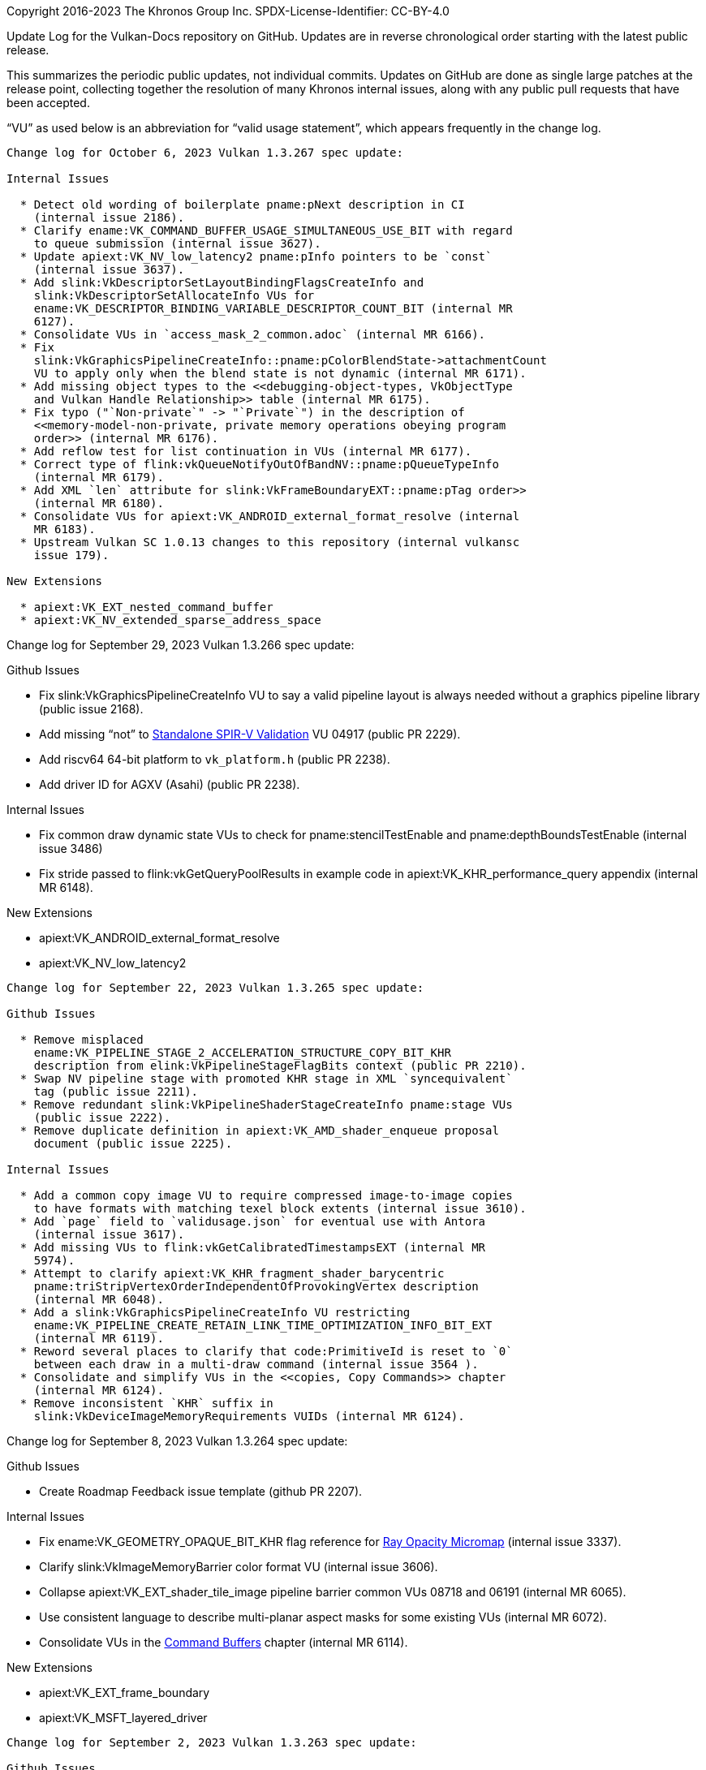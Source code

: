 Copyright 2016-2023 The Khronos Group Inc.
SPDX-License-Identifier: CC-BY-4.0

Update Log for the Vulkan-Docs repository on GitHub. Updates are in reverse
chronological order starting with the latest public release.

This summarizes the periodic public updates, not individual commits. Updates
on GitHub are done as single large patches at the release point, collecting
together the resolution of many Khronos internal issues, along with any
public pull requests that have been accepted.

"`VU`" as used below is an abbreviation for "`valid usage statement`", which
appears frequently in the change log.

-----------------------------------------------------

Change log for October 6, 2023 Vulkan 1.3.267 spec update:

Internal Issues

  * Detect old wording of boilerplate pname:pNext description in CI
    (internal issue 2186).
  * Clarify ename:VK_COMMAND_BUFFER_USAGE_SIMULTANEOUS_USE_BIT with regard
    to queue submission (internal issue 3627).
  * Update apiext:VK_NV_low_latency2 pname:pInfo pointers to be `const`
    (internal issue 3637).
  * Add slink:VkDescriptorSetLayoutBindingFlagsCreateInfo and
    slink:VkDescriptorSetAllocateInfo VUs for
    ename:VK_DESCRIPTOR_BINDING_VARIABLE_DESCRIPTOR_COUNT_BIT (internal MR
    6127).
  * Consolidate VUs in `access_mask_2_common.adoc` (internal MR 6166).
  * Fix
    slink:VkGraphicsPipelineCreateInfo::pname:pColorBlendState->attachmentCount
    VU to apply only when the blend state is not dynamic (internal MR 6171).
  * Add missing object types to the <<debugging-object-types, VkObjectType
    and Vulkan Handle Relationship>> table (internal MR 6175).
  * Fix typo ("`Non-private`" -> "`Private`") in the description of
    <<memory-model-non-private, private memory operations obeying program
    order>> (internal MR 6176).
  * Add reflow test for list continuation in VUs (internal MR 6177).
  * Correct type of flink:vkQueueNotifyOutOfBandNV::pname:pQueueTypeInfo
    (internal MR 6179).
  * Add XML `len` attribute for slink:VkFrameBoundaryEXT::pname:pTag order>>
    (internal MR 6180).
  * Consolidate VUs for apiext:VK_ANDROID_external_format_resolve (internal
    MR 6183).
  * Upstream Vulkan SC 1.0.13 changes to this repository (internal vulkansc
    issue 179).

New Extensions

  * apiext:VK_EXT_nested_command_buffer
  * apiext:VK_NV_extended_sparse_address_space


-----------------------------------------------------

Change log for September 29, 2023 Vulkan 1.3.266 spec update:

Github Issues

  * Fix slink:VkGraphicsPipelineCreateInfo VU to say a valid pipeline layout
    is always needed without a graphics pipeline library (public issue
    2168).
  * Add missing "`not`" to <<spirvenv-module-validation-standalone,
    Standalone SPIR-V Validation>> VU 04917 (public PR 2229).
  * Add riscv64 64-bit platform to `vk_platform.h` (public PR 2238).
  * Add driver ID for AGXV (Asahi) (public PR 2238).

Internal Issues

  * Fix common draw dynamic state VUs to check for pname:stencilTestEnable
    and pname:depthBoundsTestEnable (internal issue 3486)
  * Fix stride passed to flink:vkGetQueryPoolResults in example code in
    apiext:VK_KHR_performance_query appendix (internal MR 6148).

New Extensions

  * apiext:VK_ANDROID_external_format_resolve
  * apiext:VK_NV_low_latency2

-----------------------------------------------------

Change log for September 22, 2023 Vulkan 1.3.265 spec update:

Github Issues

  * Remove misplaced
    ename:VK_PIPELINE_STAGE_2_ACCELERATION_STRUCTURE_COPY_BIT_KHR
    description from elink:VkPipelineStageFlagBits context (public PR 2210).
  * Swap NV pipeline stage with promoted KHR stage in XML `syncequivalent`
    tag (public issue 2211).
  * Remove redundant slink:VkPipelineShaderStageCreateInfo pname:stage VUs
    (public issue 2222).
  * Remove duplicate definition in apiext:VK_AMD_shader_enqueue proposal
    document (public issue 2225).

Internal Issues

  * Add a common copy image VU to require compressed image-to-image copies
    to have formats with matching texel block extents (internal issue 3610).
  * Add `page` field to `validusage.json` for eventual use with Antora
    (internal issue 3617).
  * Add missing VUs to flink:vkGetCalibratedTimestampsEXT (internal MR
    5974).
  * Attempt to clarify apiext:VK_KHR_fragment_shader_barycentric
    pname:triStripVertexOrderIndependentOfProvokingVertex description
    (internal MR 6048).
  * Add a slink:VkGraphicsPipelineCreateInfo VU restricting
    ename:VK_PIPELINE_CREATE_RETAIN_LINK_TIME_OPTIMIZATION_INFO_BIT_EXT
    (internal MR 6119).
  * Reword several places to clarify that code:PrimitiveId is reset to `0`
    between each draw in a multi-draw command (internal issue 3564 ).
  * Consolidate and simplify VUs in the <<copies, Copy Commands>> chapter
    (internal MR 6124).
  * Remove inconsistent `KHR` suffix in
    slink:VkDeviceImageMemoryRequirements VUIDs (internal MR 6124).


-----------------------------------------------------

Change log for September 8, 2023 Vulkan 1.3.264 spec update:

Github Issues

  * Create Roadmap Feedback issue template (github PR 2207).

Internal Issues

  * Fix ename:VK_GEOMETRY_OPAQUE_BIT_KHR flag reference for
    <<ray-opacity-micromap, Ray Opacity Micromap>> (internal issue 3337).
  * Clarify slink:VkImageMemoryBarrier color format VU (internal issue
    3606).
  * Collapse apiext:VK_EXT_shader_tile_image pipeline barrier common VUs
    08718 and 06191 (internal MR 6065).
  * Use consistent language to describe multi-planar aspect masks for some
    existing VUs (internal MR 6072).
  * Consolidate VUs in the <<commandbuffers, Command Buffers>> chapter
    (internal MR 6114).

New Extensions

  * apiext:VK_EXT_frame_boundary
  * apiext:VK_MSFT_layered_driver

-----------------------------------------------------

Change log for September 2, 2023 Vulkan 1.3.263 spec update:

Github Issues

  * Clarify H.264 / H.265 level indicator values by reference to the ITU-T
    specifications (public issue 2193).
  * Explicitly state that VkDeviceOrHostAddressConstKHR is also ignored
    (public PR 2205).
  * Fix parameter typo "`cordinates`" and correct markup (public PR 2206).
  * Cleanup slink:VkGraphicspipelineCreateInfo VUs for code:PointSize in the
    context of apiext:VK_KHR_maintenance5 (public Vulkan-ValidationLayers
    issue 6382).

Internal Issues

  * Clarifications for <<framebuffer-dsb, Dual-Source Blending>> in common
    draw VUs (internal issue 3549).
  * Ensure slink:VkHostImageLayoutTransitionInfoEXT::pname:oldLayout is the
    current layout (internal issue 3580).
  * Link to promoted-from extension proposal docs in extension appendices if
    no proposal exists for the extension itself (internal issue 3601).
  * Note that pname:storageInputOutput16 is needed for 16-bit vertex input
    in the <<fxvertex-attrib-location>> and <<interfaces-iointerfaces-user,
    User-defined Variable Interface>> sections (internal MR 5989).
  * Provisional video encode API updates (internal MR 6010).
  * Move requirement that elements of
    slink:VkPresentInfoKHR::pname:pSwapchains must be unique to a VU
    (internal MR 6054).
  * Fix and add missing shader object VUs in common draw VUs and the
    <<shaders-objects-state, Setting State>> section (internal MR 6077).
  * Define slink:VkPipelineColorBlendStateCreateInfo::pname:attachmentCount
    to ignore explicit, not implicit state settings in the context of
    apiext:VK_EXT_extended_dynamic_state3 (internal MR 6079).
  * Fix duplicate VUIDs for apiext:VK_EXT_host_image_copy (internal MR
    6100).
  * Use language for
    slink:VkPipelineColorBlendStateCreateInfo::pname:pAttachments consistent
    with related parts of the specification (internal MR 6103).

New Extensions

  * apiext:VK_NV_descriptor_pool_overallocation

-----------------------------------------------------

Change log for August 25, 2023 Vulkan 1.3.262 spec update:

Github Issues

  * Remove ename:VK_ACCESS_2_UNIFORM_READ_BIT from
    ename:VK_ACCESS_SHADER_READ_BIT (public issue 2169).
  * Fix typo in description of slink:VkPerformanceCounterResultKHR (public
    issue 2186).
  * Fix missing vkQueue* row in command properties tables (public PR 2189).
  * Specify that some <<spirvenv-module-validation-runtime, Runtime SPIR-V
    Validation>> VUs apply only to compute shaders (public PR 2199).
  * Misc. markup fixes (public pull request 2200).
  * Specify when compute pipeline metadata must be saved in language
    following slink:VkPipelineShaderStageModuleIdentifierCreateInfoEXT
    (https://github.com/HansKristian-Work/vkd3d-proton/pull/1639, internal
    MR 6058).

Internal Issues

  * Fix MSRTSS + dynamic sample count + single sampling interactions in
    common draw VUs (internal issue 3474).
  * Fixes to block processing and attribute handling when generating
    `validusage.json` (internal issue 3576).
  * Generate implicit `-parent` VUs for more distant ancestor relationships
    if the immediate parent type is not present (internal issue 3582).
  * Fix ename:VK_DYNAMIC_STATE_ALPHA_TO_ONE_ENABLE_EXT interaction with
    apiext:VK_EXT_extended_dynamic_state3 in VUs for
    slink:VkGraphicsPipelineCreateInfo (internal issue 3587).
  * Clarify that synchronization commands do not execute pipeline stages in
    the <<synchronization-pipeline-stages, Pipeline Stages>> section
    (internal issue 3592).
  * VU fixes for apiext:VK_KHR_maintenance5 (internal MR 6032).
  * Update apiext:VK_KHR_dynamic_rendering proposal document to remove a
    sentence that should not have been there (internal MR 6047).
  * Add ray tracing VUs for core synchronization access flags to match the
    64-bit versions (internal MR 6047).
  * Add a CI test to check for include:: paths not starting with a
    recognized path attribute (internal MR 6063).
  * Make slink:VkBufferCreateInfo::pname:usage `noautovalidity` in XML and
    allow for elink:VkBufferUsageFlags2KHR flags (internal MR 6066).
  * Expand CI test checking for missing asciidoctor attributes to the
    refpage build, catching additional cases (internal MR 6071).
  * Remove explicit VU for slink:VkImageFormatProperties2 requiring the
    <<fetaures-hostImageCopy, pname:hostImageCopy>> feature to be enabled if
    slink:VkHostImageCopyDevicePerformanceQueryEXT is included in a
    pname:pNext chain (internal MR 6074).

New Extensions

  * apiext:VK_QCOM_filter_cubic_clamp
  * apiext:VK_QCOM_filter_cubic_weights
  * apiext:VK_QCOM_image_processing2
  * apiext:VK_QCOM_ycbcr_degamma

-----------------------------------------------------

Change log for August 4, 2023 Vulkan 1.3.261 spec update:

Github Issues

  * Disallow mixing multi-present-mode swapchains in slink:VkPresentInfoKHR
    (public issue 2151).
  * Clarify mapping between wait semaphores and fences for
    slink:VkSwapchainPresentFenceInfoEXT (public pull request 2152).
  * Fix incorrect link to `GLSL_EXT_shader_tile_image` extension
    specification (public pull request 2178).
  * Fix formatting issues in apiext:VK_KHR_maintenance5 (public pull request
    2180).
  * Fix bad explanation of
    slink:VkBufferUsageFlags2CreateInfoKHR::pname:usage (public pull request
    2182).
  * Fix markup to improve short descriptions for some
    apiext:VK_NV_device_generated_commands_compute command and structure
    refpages (public issue 2184).
  * Fix VUs for flink:vkGetQueryPoolResults and
    flink:vkCmdCopyQueryPoolResults to disallow
    ename:VK_QUERY_RESULT_WITH_STATUS_BIT_KHR for performance queries
    (public issue 2185).

Internal Issues

  * Add some VUs for bind buffer and image commands to require that buffers
    created with the
    ename:VK_BUFFER_CREATE_DESCRIPTOR_BUFFER_CAPTURE_REPLAY_BIT_EXT flag
    must only be bound to device memory that was likewise allocated
    (internal merge request 5993).
  * Add slink:VkGraphicsPipelineCreateInfo and common draw vertex binding
    VUs for 64-bit input component count matching (internal merge request
    6008).
  * Remove duplicate mesh shading apiext:VK_EXT_shader_object VUs (internal
    merge request 6031).
  * Add missing apiext:SPV_AMDX_shader_enqueue <spirvextension> tag
    (internal merge request 6043).
  * Add CI check to `xml_consistency.py` for `_RESERVED_` enums in
    non-disabled extensions (internal merge request 6044).
  * Consolidate VUs in the <<clears, Clear Commands>> chapter (internal
    merge request 6043).
  * Fix suffixes of incorrectly named flags for apiext:VK_KHR_maintenance5,
    and update XML extension dependencies for those flags (internal merge
    request 6050).
  * Add missing <<features-cooperativeMatrix, cooperativeMatrix>>
    requirement for apiext:VK_KHR_cooperative_matrix (internal merge request
    6051).

-----------------------------------------------------

Change log for July 28, 2023 Vulkan 1.3.260 spec update:

Internal Issues

  * Refactor `parse_dependency.py:dependencyLanguage()` into a more useful
    form for downstream components such as the validation layers (internal
    issue 3555).
  * Add CI check to `xml_consistency.py` for API names added by extensions
    which have suffix inconsistencies (internal issue 3568).
  * Add notes to flink:vkCreateAccelerationStructureKHR and
    flink:vkCreateMicromapEXT about data capture/replay (internal merge
    request 6015).
  * Add missing explicit common parent VUs for flink:vkCreateImageView and
    flink:vkGetMicromapBuildSizesEXT (internal merge request 6016).
  * Add VU to slink:VkCommandBufferBeginInfo requiring the
    pname:commandBuffer support graphics operations (internal merge request
    6025).
  * Unify unavailable query VUs for flink:vkCmdWriteTimestamp and
    flink:vkCmdWriteTimestamp2 (internal merge request 6027).
  * Make slink:VkGraphicsPipelineLibraryCreateInfoEXT::pname:pNext a `const`
    pointer (internal merge request 6028).

New Extensions

  * apiext:VK_KHR_maintenance5
  * apiext:VK_AMDX_shader_enqueue

-----------------------------------------------------

Change log for July 21, 2023 Vulkan 1.3.259 spec update:

Internal Issues

  * Remove dangling reference to nonexistent
    `StdVideoH265ShortTermRefPicsSps` in `video.xml` (internal issue 3565).
  * Rename ftext:vkCmdUpdatePipelineIndirectBuffer to
    flink:vkCmdUpdatePipelineIndirectBufferNV in the just-released
    apiext:VK_NV_device_generated_commands_compute extension (internal issue
    3568).
  * Add a CI check for undefined attributes in the spec build (internal
    issue 3567).

-----------------------------------------------------

Change log for July 21, 2023 Vulkan 1.3.258 spec update:

Github Issues

  * Add a note explaining subgroup vs. dynamically uniform to the
    <<shaders-scope-device, Device>> section (public pull request 2118).
  * Fix video std headers  to respect VK_NO_STDINT_H,
    involving minor changes to dependencies in `video.xml` as well as the
    header generator script (public issue 2155).

Internal Issues

  * Add spec language and VUs to allow applications to set various members
    of slink:VkGraphicsPipelineCreateInfo to be NULL if all the members of
    the structs they point to are set as dynamic (internal issue 3263).
  * Ban attachment aliasing and color masks with RGB9E5 format. Changes
    affect common draw VUs, flink:vkCmdSetColorWriteMaskEXT,
    slink:VkGraphicsPipelineCreateInfo, slink:VkRenderingInfo,
    flink:vkCmdBeginRenderPass, and flink:vkCmdBeginRenderPass2 (internal
    issues 3338, 3538).
  * Fix typo in structure name for slink:VkSubpassDescription2 VU 06251
    (internal issue 3483).
  * Condense buffer memory barrier VUs, pipeline VUs, and a few
    miscellaneous VUs now that embedded asciidoc conditional markup is
    allowed within a VU statement (internal issue 3543).
  * Use explicit structure member initializer syntax instead of comments
    with the member name consistently in code samples (internal issue 3550).
  * Fix misuse of etext:VK_API_VERSION* in XML `<spirvcapabilities>` tags,
    and add a CI test to prevent recurrence (internal issue 3559).
  * Add VU for slink:VkDescriptorSetLayout sets used by
    flink:vkCmdSetDescriptorBufferOffsetsEXT (internal issue 3560).
  * Explicitly say that flink:vkCreateAccelerationStructure does not write
    to the buffers in the introduction to the <<resources, Resource
    Creation>> chapter and for flink:vkCreateAccelerationStructureNV,
    flink:vkCreateAccelerationStructureKHR, and flink:vkCreateMicromapEXT
    (internal merge request 5914).
  * Add a NOTE regarding ename:VK_IMAGE_LAYOUT_UNDEFINED to the
    <<synchronization-image-layout-transitions, Image Layout Transitions>>
    section (internal merge request 5962).
  * Fix interpretation of variable descriptor count zero in
    slink:VkDescriptorSetVariableDescriptorCountLayoutSupport (internal
    merge request 5983).
  * Fix slink:VkRenderPassBeginInfo VU to include a clause for
    slink:VkMultisampledRenderToSingleSampledInfoEXT (internal merge request
    5996).
  * Add HLSL spirv-intrinsics mapping for
    apiext:VK_NV_ray_tracing_invocation_reorder appendix and for the
    `VK_KHR_ray_tracing_position_fetch` proposal document (internal merge
    requests 6002, 6005).

New Extensions

  * apiext:VK_EXT_host_image_copy
  * apiext:VK_NV_device_generated_commands_compute

-----------------------------------------------------

Change log for July 7, 2023 Vulkan 1.3.257 spec update:

Github Issues

  * Clarify flink:vkGetQueryPoolResults with
    ename:VK_QUERY_RESULT_WITH_AVAILABILITY_BIT and interactions with
    ename:VK_QUERY_RESULT_64_BIT affecting size of the returned values
    (public issue 1086).
  * Fix link markup in one of the proposal documents (public merge request
    2160).

Internal Issues

  * Attempt to tidy up feedback loop guarantees in common draw VUs,
    elink:VkPipelineDepthStencilStateCreateFlagBits,
    elink:VkPipelineColorBlendStateCreateFlagBits,
    slink:VkRenderingAttachmentInfo, and by reference to the new
    <<renderpass-load-operations, Render Pass Load Operations>>,
    <<renderpass-store-operations, Render Pass Store Operations>>, and
    <<renderpass-resolve-operations, Render Pass Multisample Resolve
    Operations>> sections (internal issues 3375, 3403, 3517).
  * Modify boilerplate language for pname:sType structure members to refer
    to them as elink:VkStructureType values (internal issue 3493).
  * Describe that the <<interfaces-iointerfaces-builtin, mesh shader output
    interface>> can have two built-in interface blocks (internal issue
    3509).
  * Add slink:VkDeviceGroupRenderPassBeginInfo and slink:VkRenderingInfo VUs
    for zero-sized pname:renderArea (internal issue 3535).
  * Generate a warning comment for preprocessor guard definitions in the
    generated C headers. This will show up in some IDEs and may help prevent
    e.g. use of `VK_VERSION_1_3` as a parameter to API calls (internal issue
    3537).
  * Remove check in reflow.py that did not allow embedded conditionals in VU
    statement markup (internal issue 3545).
  * Reduce duplication of spec language in the <<Cooperative Matrices>>
    section, where the apiext:VK_KHR_cooperative_matrix interfaces are
    similar to, but not promoted from the apiext:VK_NV_cooperative_matrix
    interfaces (internal issue 3547).
  * Fix shader tile image access for depth/stencil images in
    elink:VkAccessFlagBits2 and elink:VkAccessFlagsBits (internal merge
    request 5912)
  * Fix missing VUs for apiext:VK_EXT_depth_bias_control (internal merge
    request 5967).
  * Update slink:VkPipelineShaderStageCreateInfo VU 02756 with task and mesh
    shader interactions (internal merge request 5977).
  * Add test cases to CI for nested lists and math blocks in VU statements,
    which are now allowed (internal merge request 5984).
  * Remove code:CrossWorkgroup from the allowed storage classes in
    <<spirvenv-module-validation-standalone, Standalone SPIR-V Validation>>
    (internal merge request 5987).
  * Add missing `<spirvextension>` XML tags for
    apiext:VK_ARM_shader_core_builtins (internal merge request 5988).
  * Add more CI checks for preferred orthography and fix problems identified
    by them (internal merge request 5991).

-----------------------------------------------------

Change log for June 30, 2023 Vulkan 1.3.256 spec update:

GitHub Issues

  * Fix minor typos (public pull requests 2154 and 2157).
  * Fix XML `<format>` metadata for etext:VK_FORMAT_R64G64* and
    ename:VK_FORMAT_BC*_SNORM_BLOCK (public pull request 2156).

Internal Issues

  * Specify fragment stage when accessing color attachment via shader tile
    image reads for ename:VK_ACCESS_2_COLOR_ATTACHMENT_READ_BIT and
    ename:VK_ACCESS_COLOR_ATTACHMENT_READ_BIT (internal merge request 5918).
  * Clarify in which stages subgroup control flags
    ename:VK_PIPELINE_SHADER_STAGE_CREATE_ALLOW_VARYING_SUBGROUP_SIZE_BIT
    and ename:VK_PIPELINE_SHADER_STAGE_CREATE_REQUIRE_FULL_SUBGROUPS_BIT, as
    well as their apiext:VK_EXT_shader_object variants, are allowed to be
    set (internal issue 3529).
  * Fix typo to pname:depth in flink:vkCmdBindInvocationMaskHUAWEI VUID
    04983 (internal merge request 5958).
  * Rename ename:VK_PIPELINE_STAGE_2_SUBPASS_SHADING_HUAWEI to
    ename:VK_PIPELINE_STAGE_2_SUBPASS_SHADER_HUAWEI (internal merge request
    5959).
  * Modify the VU extraction script to correctly handle content that is not
    plain text, such as nested bullets or blocks (internal merge request
    5964).
  * Add a NOTE to the <<pipelines-cache-header, Pipeline Cache Header>>
    section and move one related VU statement. Fix handling of queue types
    with dependencies in generator scripts (internal merge request 5965).
  * Remove explicit `optional="false"` syntax from the XML schema for
    command `param` and structure `member` tags (internal merge request
    5970).
  * Refactor README.adoc to move Vulkan and VulkanSC-specific language into
    READMEVK.adoc and READMESC.adoc, respectively (internal merge request
    5971).
  * Update registry schema document with a current example of `externsync`
    for arrays (internal merge request 5975).

-----------------------------------------------------

Change log for June 23, 2023 Vulkan 1.3.255 spec update:

GitHub Issues

  * Fix XML `<format>` metadata for ename:VK_FORMAT_B10G11R11_UFLOAT_PACK32
    and ename:VK_FORMAT_B5G5R5A1_UNORM_PACK16 (public pull requests 2145,
    2147).

Internal Issues

  * Only extract VU statements for the currently built specification,
    allowing placing conditional markup inside VU statements and the
    simplification or elimination of many VUs that previously had to be
    replicated for extension-dependent behavior (internal issue 3387).
  * Add missing Description section to the
    apiext:VK_EXT_swapchain_colorspace extension appendix (internal issue
    3463).
  * Add VU to disable ftext:vkCmdBeginQuery* with micromap queries (internal
    issue 3511).
  * Add apiext:VK_EXT_calibrated_timestamps proposal document, and update
    some of the specification language and notes for
    flink:vkCmdWriteTimestamp2KHR and flink:vkCmdWriteTimestamp (internal
    issue 3521).

New Extensions

  * apiext:VK_KHR_cooperative_matrix

-----------------------------------------------------

Change log for June 16, 2023 Vulkan 1.3.254 spec update:

GitHub Issues

  * Clarify discard behavior of dynamic rendering with unused attachments
    (public issue 2125).

Internal Issues

  * Fix typos in execution modes for fragment depth and stencil writes in
    the <<fragops, Fragment Operations>> chapter (internal issue 3519).
  * Add slink:VkDescriptorAddressInfo VUs disallowing descriptors with zero
    range unless pname:nullDescriptor is enabled (internal merge request
    5929).
  * Add asciidoctor conditional mismatch check to spec build (internal merge
    request 5948).
  * Remove unused `start` and `end` attributes from `enum` tags in the
    registry documentation and schema (internal merge request 5951).
  * Clarify flink:vkEndCommandBuffer error behavior (internal vulkansc issue
    184).

New Extensions

  * apiext:VK_EXT_depth_bias_control
  * apiext:VK_QNX_external_memory_screen_buffer

-----------------------------------------------------

Change log for June 9, 2023 Vulkan 1.3.253 spec update:

GitHub Issues

  * Require the pname:accelerationStructure feature for acceleration
    structure commands (public issue 2134).
  * Fix slink:VkAccelerationStructureCreateInfoKHR::pname:flags typo to
    pname:createFlags (public pull request 2140).

Internal Issues

  * Various fixes to the provisional video encode APIs for rate control,
    capabilities, and other improvements (internal issues 2213, 3013, 3137,
    3138, 3139, 3386, 3440).
  * Add XML representation of pipeline stage ordering relationships and use
    it to generate markup artifacts including stage flag definitions,
    ordering, and the <<synchronization-pipeline-stages-supported, Supported
    pipeline stage flags>> table (internal issue 3260).
  * Clarify <<vkGetPhysicalDeviceVideoFormatPropertiesKHR, video format
    query interactions>> by reference to a new
    <<format-feature-dependent-usage-flags, Format Feature Dependent Usage
    Flags>> section (internal issue 3491).
  * Add slink:VkGraphicsPipelineCreateInfo and common draw vertex binding
    VUs for 64-bit input components (internal merge request 5869).
  * Improve slink:VkImageViewCreateInfo VUs for
    apiext:VK_NV_linear_color_attachment (internal merge request 5884).
  * Update precision for code:normalize() instruction in the <<Precision of
    GLSL.std.450 Instructions>> table (internal merge request 5923).


-----------------------------------------------------

Change log for June 1, 2023 Vulkan 1.3.252 spec update:

Internal Issues

  * Merge Vulkan SC build and support scripts into Vulkan repository. This
    will ease keeping the two repositories closely synchronized (internal
    merge request 5930).
  * Update precision for code:degrees() and code:radians() instructions
    in the <<Precision of GLSL.std.450 Instructions>> table
    (internal merge request 5922).
  * Fix definition of code:ulp() in the
    <<spirvenv-op-prec, Precision of Individual Operations>>
    section to limit the definition to finite numbers
    (internal merge request 5924).
  * Add view mask VU to slink:VkFramebufferCreateInfo for
    apiext:VK_KHR_fragment_shading_rate (internal merge request 5932).

New Extensions

  * apiext:VK_EXT_external_memory_acquire_unmodified

-----------------------------------------------------

Change log for May 28, 2023 Vulkan 1.3.251 spec update:

GitHub Issues:

  * VUs for graphics pipelines have been reworked regarding state subsets,
    along with the sections describing those state subsets. VUs that
    previously ambiguously stated "`If the pipeline is _created with_ <state
    subset>...`" now instead state "`If the pipeline _requires_ <state
    subset>...`" Those VUs link to the state subset descriptions, which
    previously did not actually indicate anything about when they were
    required, which was instead left to the section on complete subsets. The
    subset sections now document their own independent requirements for when
    they are needed, so that the VUs explicitly point to relevant text.
    Additional VUs have also been added to mirror these updated sections,
    uncovering a handful of incorrect edge cases and clarifying them.
    Previous VUs that required a complete pipeline were now redundant, so
    have been removed. (public issue 1793).
  * Add missing code:SPV_EXT_opacity_micromap to XML (public pull request
    2131).
  * Fix typo in code:SPV_INTEL_shader_integer_functions2 XML (public pull
    request 2132).

Internal Issues

  * Use "`commands are called *in* a command buffer`" rather than "`*on* a
    command buffer`", and add this case to the style guide (internal issue
    3480).
  * Fix common draw dispatch VU 07753 for the
    slink:VkImageView::pname:format to match the code:OpTypeImage
    code:Sampled code:Type (internal issue 3481).
  * Create common draw and slink:VkGraphicsPipelineCreateInfo VUs for
    pname:alphaToCoverageEnable (internal merge request 5811).
  * Add elink:VkDynamicState entry for
    ename:VK_DYNAMIC_STATE_ATTACHMENT_FEEDBACK_LOOP_ENABLE_EXT (internal
    merge request 5894).
  * Use consistent wording for VUs referring to external memory handles
    (internal merge request 5895).
  * Remove redundant <<spirvenv-module-validation-standalone, Standalone
    SPIR-V Validation>> VU 04662 (internal merge request 5898).
  * Revert common draw VU 07620, which was accidentally removed by
    apiext:VK_EXT_shader_object (internal merge request 5899).
  * Allow slink:VkVideoDecodeInfoKhr::pname:pReferenceSlots to be `NULL` in
    its description (internal merge request 5900).
  * Fix slink:VkGraphicsPipelineCreateInfo pipeline topology VUs when
    pname:dynamicPrimitiveTopologyUnrestricted is set and the dynamic state
    is enabled (internal merge request 5916).

New Extensions

  * apiext:VK_EXT_dynamic_rendering_unused_attachments

-----------------------------------------------------

Change log for May 4, 2023 Vulkan 1.3.250 spec update:

GitHub Issues:

  * Fix common image subresource VUs for fname:vkGetImageSubresourceLayout*
    with planar images (public issue 2109).
  * Fix URL in BUILD.adoc (public merge request 2116).
  * Split up ename:VK_IMAGE_CREATE_CUBE_COMPATIBLE_BIT VU for
    slink:VkImageCreateInfo (public issue 2117)

Internal Issues

  * Add some missing VUs for apiext:VK_EXT_shader_object (internal issue
    3449).
  * Add a <<shaders-binding, Binding Shaders>> section and refer to it from
    some apiext:VK_EXT_shader_object VUs, collapsing and simplifying them
    (internal issue 3425).
  * Fix flink:vkGetImageSubresourceLayout2EXT to refer to the output
    structure as undefined for ename:VK_IMAGE_TILING_OPTIMAL, rather than
    the input structure (merge request 5870).
  * Add ename:VK_DYNAMIC_STATE_COLOR_BLEND_ADVANCED_EXT to the
    slink:VkPipelineColorBlendStateCreateInfo::pname:pAttachments
    description (merge request 5873).
  * Clarify how to get slink:VkExternalBufferProperties in
    slink:VkMemoryAllocateInfo VU 00639 (merge request 5873).
  * Replace `~~~~` delimiter for nested open/source blocks with `----`,
    using a custom extension to treat the listing block as an open block
    where needed for continuations (merge request 5886).
  * Fix common stage mask VUIDs 07946, 07947, 07949, and 07950 to
    incorporate the stage mask name and avoid duplication (internal merge
    request 5886).

New Extensions

  * apiext:VK_EXT_attachment_feedback_loop_dynamic_state


-----------------------------------------------------

Change log for April 27, 2023 Vulkan 1.3.249 spec update:

GitHub Issues:

  * Add a non-normative NOTE on variability in
    <<textures-texel-anisotropic-filtering, Texel Anisotropic Filtering>>
    implementations, and move the theoretical implementation described in
    that section into the NOTE (public issue 1361).
  * Fix XML attributes of slink:VkMicromapEXT structure members to allow
    `NULL` handles (public issue 2114).

Internal Issues

  * Clarify common draw VUs for attachment read feedback loops (internal
    issue 3439).
  * Add flink:vkCmdCopyQueryPoolResults VU requiring queries to have been
    made available by prior executed commands (internal issue 3451).
  * Relax ptext:*DescriptorSize limits to 256 bytes max in the
    <<limits-required, Required Limits>> table (internal issue 3456).
  * Mention shader objects in definitions of code:SubgroupLocalInvocationId
    and code:SubgroupSize built-ins (internal issue 3459).
  * Use numeric format (e.g. etext:*SFLOAT), numeric type (e.g. "`float`"),
    and SPIR-V type (e.g. code:OpTypeFloat, width, sign) consistently in the
    specification, rather than mixing and matching by accident (internal
    merge request 5627).
  * Add <<spirvenv-module-validation-runtime,
    Runtime SPIR-V Validation>> VUs for Mesh and Task
    code:max*Size using the same wording as for
    code:maxComputeSharedMemorySize (internal merge request 5804).
  * Add missing `const` to
    slink:VkVideoDecodeH265PictureInfoKHR::pname:pStdPictureInfo (internal
    merge request 5859).
  * Convert `scripts/genanchorlinks.py` script into an asciidoctor
    extension.

New Extensions

  * apiext:VK_KHR_ray_tracing_position_fetch

-----------------------------------------------------

Change log for April 20, 2023 Vulkan 1.3.248 spec update:

GitHub Issues:

  * Clarify when <<deferred-host-operations-requesting, parameter access for
    deferred commands>> can be done (public issue 2092).
  * Clarify <<fundamentals-objectmodel-lifetime, object lifetimes for
    deferred commands>> (public issue 2100).
  * Add missing :refpage: markup to pages that use commonvalidity VUs, so
    the API portion of the VUID is rendered correctly (public issue 2104).

Internal Issues

  * Update slink:VkFragmentShadingRateCombinerOpKHR language to address
    differences between Fragment Shading Rate clamping and DX Variable
    Shading Rate input sanitization (internal issue 3339).
  * Add common VU for slink:VkAttachmentDescription2 and
    slink:VkAttachmentReference2KHR, and VU to
    slink:VkGraphicsPipelineCreateInfo, to ensure render pass and pipeline
    sample counts are valid, and related specification language in
    <<renderpass-noattachments>> (internal issue 3422).
  * Clarify that <<textures-texel-mipmap-filtering, minmax filtering applies
    between mip levels>> (internal issue 3450).
  * Add ename:VK_DYNAMIC_STATE_COLOR_BLEND_ADVANCED_EXT to
    slink:VkPipelineColorBlendStateCreateInfo attachment VUs 07353 and 07608
    (internal issue 3455).
  * Fix "`fragment output interface`" -> "`fragment shader state`" typo in
    slink:VkGraphicsPipelineCreateInfo VUs 06485 and 06486 (internal MR
    5824).
  * Collapse redundancies in dynamic state VUs for
    slink:VkGraphicsPipelineCreateInfo and
    slink:VkPipelineViewportStateCreateInfo (internal MR 5838).
  * Collapse redundancies in dynamic state VUs for
    slink:VkGraphicsPipelineCreateInfo and
    slink:VkGraphicsPipelineCreateInfo (internal MR 5853).
  * Clarify source of the custom border color in a NOTE to
    slink:VkSamplerCustomBorderColorCreateInfoEXT and a footnote to the
    <<textures-border-replacement-table, Border Texel Components After
    Replacement>> table (internal MR 5855).
  * Update registry scripts to enable using combined Vulkan and Vulkan SC
    registry entries to generate combined headers for use with SC ecosystem
    tooling (internal MR 5858).
  * Add <<spirvenv-module-validation-runtime, Runtime SPIR-V Validation>> VU
    to require decorations to match between shader stages (internal MR
    5861).

-----------------------------------------------------

Change log for April 12, 2023 Vulkan 1.3.247 spec update:

GitHub Issues:

  * Fix typo in apiext:VK_EXT_shader_object sample code (public PR 2094).
  * Experimental Antora site generator code for Vulkan Documentation Project
    demo - see https://github.com/KhronosGroup/Vulkan-Site/ for more
    information and links to the live site demo (public PR 2097).
  * Fix typo to code:StdVideoDecodeH265ReferenceInfo <<decode-h265, H.265
    Decode Operations>> (public PR 2098).

Internal Issues

  * Improve wording for code:Location VUs 04917 and 04919 (internal issue
    2737).
  * Add wording about host write guarantees and non-temporal instructions
    for flink:vkDeviceWaitIdle (internal issue 3404).
  * Clarify undefined values in the <<interfaces-fragmentoutput, Fragment
    Output Interface>> section, and improve the explanation of how fragment
    shader interfaces work (internal issue 3416).
  * Add `ratification` status attribute to <extension> XML and reflect it in
    the extension appendix metadata. Add new '-spec ratified' option to
    `makeSpec` script (internal issue 3417).
  * Add a commonvalidity file `shader_create_spv_common.adoc` for creating
    SPIR-V shaders and use it for slink:VkShaderCreateInfoEXT and
    slink:VkShaderModuleCreateInfo (internal issue 3426).
  * Errata and wording improvements to apiext:VK_EXT_shader_object (internal
    issue 3435).
  * Restore two missing members that were inadvertently removed from the XML
    definition of slink:VkDeviceFaultVendorBinaryHeaderVersionOneEXT. This
    is not a functional change to the specification, and is approved by the
    implementations of the apiext:VK_EXT_device_fault extension (internal
    issue 3443).
  * Add VUs for common draw vertex binding and
    slink:VkGraphicsPipelineCreateInfo so the vertex input has matching
    signed int / unsigned int / float type in both the shader and the
    pipeline (internal MR 5627).
  * Mention <<pipelines-graphics-subsets-vertex-input, vertex input state>>
    in slink:VkGraphicsPipelineCreateInfo VUs 00736 and 00737 (internal MR
    5783).
  * Cleanup <<spirvenv, SPIR-V Environment>> appendix to use code: markup
    consistently on SPIR-V keywords (internal MR 5823).
  * Grammar, markup, and typo fixes for the
    apiext:VK_HUAWEI_cluster_culling_shader extension (internal MR 5827).
  * Use host networking in `scripts/runDocker` (internal MR 5834).
  * Clean up apiext:VK_EXT_shader_object language and extension dependencies
    when building a spec with just this extension included (internal MR
    5837).
  * Add <<spirvenv-module-validation-runtime, Runtime SPIR-V Validation>> VU
    to ensure there is a shader output for every shader input slot (internal
    MR 5843).
  * Fix code:OutputVertices language for apiext:VK_EXT_shader_object in the
    <<tessellation, Tessellator>> section to refer to the control stage, not
    the evaluation stage (internal MR 5846).

-----------------------------------------------------

Change log for March 31, 2023 Vulkan 1.3.246 spec update:

GitHub Issues:

  * Remove redundant "`input attachment`" wording in descriptions of
    ename:VK_FORMAT_FEATURE_COLOR_ATTACHMENT_BLEND_BIT and
    ename:VK_FORMAT_FEATURE_2_COLOR_ATTACHMENT_BLEND_BIT (public issue
    2083).
  * Add a NOTE describing state of buffers passed in
    flink:vkBindBufferMemory2::pname:pBindInfos if the command fails (public
    issue 2086).

Internal Issues

  * Add new <<spirvenv-module-validation-runtime, Runtime SPIR-V VUs>>
    restricting code:OpTypeImage multisampling to be consistent the
    slink:VkImageCreateInfo::pname:samples its bound image was created with
    (internal issue 2426).
  * Clarify that <<primsrast-sampleshading, sample interpolation>> enables
    sample shading (internal issue 2872).
  * Add <<spirvenv-module-validation-standalone, Standalone SPIR-V VUs>> for
    multiple code:OpVariable for one code:Location, and use code:Location
    and code:Component terminology consistently in related parts of the
    specification, rather than informal equivalent terms (internal MR 5630).
  * Add a new <<spirvenv-module-validation-runtime, Runtime SPIR-V VUs>>
    preventing code:InputAttachmentIndex overlaps (internal MR 5759).
  * Move apiext:VK_NV_displacement_micromap interfaces to the provisional
    `vulkan_beta.h` header (internal MR 5812).
  * Remove redundant common validity VU 07977 for buffer alignment in buffer
    <-> image copies (internal MR 5814).
  * Remove redundant slink:VkWriteDescriptorSet VU 07729 (internal MR 5815).
  * Describe multi-planar aspect masks consistently in VU statements
    (internal MR 5816).
  * Fix ptext:width -> pname:height typo in slink:VkRenderingInfo VU 07816
    (internal MR 5817).

New Extensions:

  * apiext:VK_EXT_shader_object
  * apiext:VK_EXT_shader_tile_image

-----------------------------------------------------

Change log for March 24, 2023 Vulkan 1.3.245 spec update:

GitHub Issues:

  * Tighten wording for <<descriptorsets-compatibility, Pipeline Layout
    Compatibility>> (public issue 1853).
  * Attempt to clarify "`supported`" vs. "`enabled`" in the
    <<extendingvulkan-device-extensions, Device Extensions>>,
    <<fundamentals-validusage-extensions, Valid Usage for Extensions>>, and
    <<extendingvulkan-instanceanddevicefunctionality, Instance and Device
    Functionality>> sections (public issue 2035).
  * Fix markup typo (public issue 2089).


Internal Issues

  * Fix slink:VkRayTracingPipelineCreateInfoKHR VU interactions in the
    presence of stages and groups (internal issue 3104).
  * Fix standalone SPIR-V VU 04924 to clarify components can also be arrays
    of scalars or vectors (internal issue 3411).
  * Add anchors for all <<interfaces-builtin-variables, Built-In Variables>>
    (internal issue 3418).
  * Add common image layout transition VUs to prevent inconsistent image
    barrier with separate depth/stencil (internal MR 5634).
  * Add NOTE of intended use cases for slink:VkDirectDriverLoadingListLUNARG
    to the description of slink:VkInstanceCreateInfo (internal MR 5692).
  * Update Khronos specification license terms to the latest version
    (internal MR 5717).
  * Fix slink:VkGraphicsPipelineCreateInfo VU 07725 requirement that
    code:PointSize be written to for every vertex emitted (internal MR
    5790).
  * Set missing `refpage` attribute when including some pipeline common
    VUIDs (internal MR 5795).
  * Add missing VUs to flink:vkCmdPushDescriptorSetWithTemplateKHR (internal
    MR 5798).
  * Fix style guide word choice table markup problem that resulted in
    off-by-one column errors (internal MR 5808).
  * Use style guide preferred form of "`depth/stencil format`" (internal MR
    5810).

New Extensions:

  * apiext:VK_NV_displacement_micromap

-----------------------------------------------------

Change log for March 17, 2023 Vulkan 1.3.244 spec update:

GitHub Issues:

  * Fix typo in
    slink:VkDeviceGroupRenderPassBeginInfo::pname:deviceRenderAreaCount
    (public issue 2078).

Internal Issues

  * Move copy attribute's pname: to commonvalidity attributes to aid with
    VUID generation (internal MR 5781).
  * Add a .mailmap file (internal MR 5786).
  * Refactor pipeline layout consistency VUs for
    slink:VkComputePipelineCreateInfo, slink:VkGraphicsPipelineCreateInfo,
    and slink:VkRayTracingPipelineCreateInfoNV into common validity
    statements (internal MR 5750).
  * Make VUID tag generation prioritize attributes, helping ensure tags are
    unique when the same common validity file is included twice in the same
    VU block (internal MR 5791).

New Extensions:

  * apiext:VK_KHR_map_memory2

-----------------------------------------------------

Change log for March 12, 2023 Vulkan 1.3.243 spec update:

GitHub Issues:

  * Clarify descriptions of
    ename:VK_PIPELINE_STAGE_2_COLOR_ATTACHMENT_OUTPUT_BIT and
    ename:VK_ACCESS_2_COLOR_ATTACHMENT_READ_BIT to include missing
    operations and properly refer to advanced blend operations (public issue
    2047).
  * Add specification language for ename:VK_REMAINING_3D_SLICES_EXT (public
    issue 2063).
  * Fix some out of date cross-references and citations. Update normative
    reference sections and cite them appropriately in the specification,
    registry schema, and style guide documents (public issue 2069).
  * Reverse aliasing of ename:VK_PIPELINE_CACHE_CREATE_READ_ONLY_BIT to a
    reserved bit for Vulkan SC (public issue 2070).
  * Add Mobileye vendor ID reservation (public pull request 2076).

Internal Issues

  * Updates to provisional video encode extensions including minor API
    changes - see change logs in the apiext:VK_EXT_video_encode_h264,
    apiext:VK_EXT_video_encode_h265, and apiext:VK_KHR_video_encode_queue
    extension appendices for more details (internal issue 3329).
  * Add VU logic for ename:VK_DYNAMIC_STATE_RASTERIZATION_SAMPLES_EXT to
    common draw, flink:vkCmdBindPipeline, and
    slink:VkGraphicsPipelineCreateInfo (internal issue 3355).
  * Add to the NOTE in the <<queries-occlusion, Occlusion Queries>> section
    describing possible differences in query results between implementations
    even when ename:VK_QUERY_CONTROL_PRECISE_BIT is specified (internal
    issue 3364).
  * Fix a few pname:pNext pointer input-only structure members defined by
    apiext:VK_EXT_swapchain_maintenance1 to add `const` qualifiers in XML
    (internal issue 3367).
  * Clarify why setting the stride with flink:vkCmdBindVertexBuffers2 has
    additional restrictions relative to setting the static state, and add a
    corresponding issue to the apiext:VK_EXT_extended_dynamic_state appendix
    (internal issue 3391).
  * Fix reflow script so VUID tag generation / duplicate checking can be
    performed independently of text reflowing (internal issue 3394).
  * Fix some incorrectly rewritten text that looks like a link, but is not,
    in refpage source code blocks (internal issue 3401).
  * Add code:Vertex code:Location restrictions when dynamic vertex input
    state is enabled to common draw vertex binding and
    slink:VkGraphicsPipelineCreateInfo VUs (internal merge request 5541).
  * Refactor some common image copy VUs (internal merge request 5659).
  * Refactor common image copy VUs not affected by
    apiext:VK_QCOM_rotated_copy (internal merge request 5660).
  * Update XML `<extension>` dependencies for VulkanSC in cases where an
    extension has been promoted to core in that API, but the extension
    itself is not supported (internal merge request 5723).
  * Call out extension and feature dependencies explicitly in some VUs
    (internal merge request 5737).
  * Fix typo in asciidoctor conditional markup for
    slink:VkPipelineShaderStageCreateInfo VU 06716. (internal merge request
    5726).
  * Update wording of slink:VkImageViewSlicedCreateInfoEXT specifying when
    this structure is ignored (internal merge request 5734).
  * Fix wording of slink:VkD3D12FenceSubmitInfoKHR VUs 00079 and 00080
    (internal merge request 5742).
  * Use "`component`" consistently when referring to pname:format arguments,
    replacing "`aspect`" (internal merge request 5746).
  * Add missing slink:VkImageViewSlicedCreateInfoEXT VU for pname:viewType
    (internal merge request 5749).
  * Remove redundant slink:vkCmdClearAttachments dynamic rendering VUs 07882
    and 07883 (internal merge request 5751).
  * Remove redundant slink:VkGraphicsPipelineCreateInfo code:InputAttachment
    dynamic rendering VU 06056 (internal merge request 5752).
  * Fix description of mesh shader execution modes in the
    apiext:VK_EXT_mesh_shader proposal document (internal merge request
    5756).
  * Minor updates to apiext:VK_HUAWEI_cluster_culling_shader extension APIs.
    These are incompatible changes but the vendor driver release with this
    extension has not been published, so there should be no user impact
    (internal merge request 5767).
  * Restructure <<fundamentals-validusage-enums, Valid Usage for Enumerated
    Types>> and <<fundamentals-validusage-flags, Valid Usage for Flags>>
    sections to make clear that the rules for enums and flag bits follow the
    same formula, and be more precise in defining interactions with
    extensions and core versions (internal merge request 5769).
  * Make normative text and NOTE in the
    <<synchronization-pipeline-stages-masks>> section consistent (internal
    merge request 5772).
  * Refactor single-sampled requirement of copy commands into common VU
    statements (internal merge request 5776).

-----------------------------------------------------

Change log for February 26, 2023 Vulkan 1.3.242 spec update:

GitHub Issues:

  * Separate reflow document traversal and internal logic (public pull
    request 2042).
  * Specify operator evaluation in XML `depends` expressions must be
    left-to-right for operators of the same precedence (public pull request
    2066).
  * Revert to only parenthesizizing formal arguments of VK_DEFINE*HANDLE
    macros in the `vulkansc` api, to work around a bug in MSVC (public issue
    2067).

Internal Issues

  * Clarify <<ray-intersection-candidate-determination, ray transform
    invariance>> with respect to intersection with multiple instances
    (internal issue 3371).
  * Fix extraneous `+` sign appearing in dependency section of extension
    refpages (internal issue 3382).
  * Add draw dispatch common VU for
    ename:VK_FORMAT_FEATURE_STORAGE_TEXEL_BUFFER_ATOMIC_BIT and new
    <<resources-buffer-view-format-features, Buffer View Format Features>>
    section (internal merge request 5597).
  * Move subpass self-dependency language into slink:VkSubpassDependency and
    pipeline barrier common VUs (internal merge request 5687).
  * Typo fix for double words ("`the the`") (internal merge request 5739).
  * Clarify Vulkan memory model requirements in the <<memory-model, Memory
    Model>> appendix (internal cross-api/memory-model issue 157).
  * Remove `update_valid_usage_ids.sh` script, which has not worked for a
    long time.

New Extensions:

  * apiext:VK_NV_low_latency

-----------------------------------------------------

Change log for February 16, 2023 Vulkan 1.3.241 spec update:

GitHub Issues:

  * Clarify apiext:VK_EXT_debug_utils object support (public issue 1668,
    public pull request 2034).
  * Fix capitalization typos in a few VUs (public pull request 2050).
  * Parameterize asciidoc includes of asciidoc files from `vkspec.adoc`
    using `{chapters}` attribute (public pull request 2051).

Internal XML Schema Issues:

Several needed XML schema changes are introduced in this update which may
impact downstream XML users who are doing their own parsing. Users of our
Python generator framework are unlikely to be impacted. If you have
difficulty adapting to these changes, please open an issue on the
Vulkan-Docs GitHub repository.

  * Introduce a new `depends` attribute to the XML schema, replacing the
    `requires` and `requiresCore` attributes of `<extension>` tags, and the
    `features` and `extension` attributes of `<require>` tags. This is an
    intentional and unavoidable breaking change, allowing us to correctly
    express more complex dependencies. XML users doing their own XML parsing
    and needing this information must treat the `depends` attribute as a
    boolean expression. This change also adds a description of the different
    interpretation of device and instance extension dependencies in a single
    place in the new <<extensions, "`Extension Dependencies`">> section at
    the start of the extensions appendix, rather than including a
    boilerplate comment about "`device-level extensions`" with each relevant
    extension dependency described later in the appendix (internal issue
    2883).
  * Import XML, script, and config file changes from the Vulkan SC spec
    repository. This change uses the `api` XML attribute to specialize some
    tags for the Vulkan and Vulkan SC APIs. While this is not a new
    attribute, it has not been extensively used in this fashion previously
    in this repository. XML users doing their own XML parsing must now
    filter out tags with `api` attributes not matching the API they are
    generating, and must also filter out `<extension>` tags whose
    `supported` attribute does not include that API (internal issue 3348).
  * Remove some redundancies from refactored XML dependencies (internal
    merge request 5713).
  * Express correct XML dependencies of apiext:VK_KHR_buffer_device_address,
    now that the new `depends` schema supports that (internal merge request
    5721).
  * Add a new `deprecated` attribute to several tags in XML schema which
    provides some guidance as to why an API was deprecated. Remove `comment`
    text which some downstream XML parsers were using to infer deprecation,
    which was never an intended or supported purpose of the comments (public
    ash-rs/ash issue 670, internal merge request 5537).

Other Internal Issues

  * Expand the definition of <<fundamentals-validusage-enums, "`valid
    enumerant value`">> to include whether the extension or core version
    defining that enumerant is enabled or supported. This has a global
    effect on corresponding VU statements, and the Vulkan Validation Layer
    is being updated accordingly (internal issue 2912).
  * Update the <<synchronization>> chapter in several places to clarify that
    pipeline barriers work only within a single queue (internal issue 3365).
  * Add ename:VK_PIPELINE_STAGE_2_ACCELERATION_STRUCTURE_COPY_BIT_KHR in a
    few places it was missing, and update description for copy commands to
    specify where it should be used with apiextVK_KHR_synchronization2
    rather than
    ename:VK_PIPELINE_STAGE_2_ACCELERATION_STRUCTURE_BUILD_BIT_KHR (internal
    merge request 5604).
  * Fix typos in `proposals/VK_KHR_video_decode_queue.adoc` (internal merge
    request 5646).
  * Add dynamic state to apiext:VK_EXT_discard_rectangles
    (ename:VK_DYNAMIC_STATE_DISCARD_RECTANGLE_ENABLE_EXT and
    ename:VK_DYNAMIC_STATE_DISCARD_RECTANGLE_MODE_EXT) and for
    apiext:VK_NV_scissor_exclusive
    (ename:VK_DYNAMIC_STATE_EXCLUSIVE_SCISSOR_ENABLE_NV) that was overlooked
    in apiext:VK_EXT_extended_dynamic_state3. While this is adding
    functionality to existing extensions, the implementers of these
    extensions have all signed off on this change (internal merge request
    5671).
  * Disallow ename:VK_DESCRIPTOR_TYPE_INLINE_UNIFORM_BLOCK in
    slink:VkDescriptorGetInfoEXT VU 08018 (internal merge request 5681).
  * Rearrange some language in flink:vkGetRayTracingShaderGroupHandlesKHR
    and flink:vkGetRayTracingCaptureReplayShaderGroupHandlesKHR to follow
    the style guide (internal merge request 5683).
  * Update to new Docker image SHA for CI and building specs (internal merge
    request 5688).
  * Add `SPV_EXT_fragment_fully_covered` to XML `<spirvextensions>` section
    (internal merge request 5689).
  * Add missing pname:pNext description to
    slink:VkVideoDecodeH264DpbSlotInfoKHR (internal merge request 5701).
  * Add missing internal links for the term
    <<pipelines-graphics-subsets-fragment-shader, fragment shader state>>
    (internal merge request 5704).
  * Move ename:VK_DYNAMIC_STATE_PRIMITIVE_TOPOLOGY VU common draw vertex
    binding VUs, and word VUs 03420 and 07500 the same, minus the reference
    to pname:dynamicPrimitiveTopologyUnrestricted (internal merge request
    5708).
  * Ban some advanced blend modes from slink:VkColorBlendEquationEXT that
    must be set using a different mechanism (internal merge request 5705).
  * Update copyright dates to 2023, and add CI check for Khronos-copyright
    files (internal merge request 5716).
  * Add clarifying NOTE and typo fixes for
    apiext:VK_HUAWEI_cluster_culling_shader (internal merge request 5718).
  * Add missing XML dependencies on
    apiext:VK_KHR_get_physical_device_properties2 to several extensions
    (internal merge request 5719).
  * Remove flink:vkCmdResolveImage VUs where pname:srcImage is of type
    ename:VK_IMAGE_TYPE_3D (internal vulkansc issue 178).

New Extensions:

  * apiext:VK_EXT_image_sliced_view_of_3d
  * apiext:VK_ARM_shader_core_properties
  * apiext:VK_QCOM_multiview_per_view_render_areas

-----------------------------------------------------

Change log for January 26, 2023 Vulkan 1.3.240 spec update:

GitHub Issues:

  * Fix <<limits-maxPushDescriptors, pname:maxPushDescriptors>> description
    (public pull request 2038).

Internal Issues:

  * Finish banning NULL pipeline layouts in
    slink:VkGraphicsPipelineCreateInfo VUs (internal merge request 5673).
  * Fix flink:vkCmdDrawIndirectByteCountEXT VU 02289 to refer to the correct
    structure name (internal merge request 5674).
  * Clarify how to define an inactive acceleration structure instance in the
    <<acceleration-structure-update, Acceleration Structure Update Rules>>
    (internal merge request 5677).
  * Add missing common draw and draw dispatch VUs when setting dynamic state
    at draw time (internal merge request 5679).
  * Add more information about pname:texelBufferAlignment promotion to core
    in the apiext:VK_EXT_texel_buffer_alignment and <<versions-1.3, Version
    1.3>> appendix language (internal merge request 5680).

New Extensions:

  * apiext:VK_EXT_pipeline_library_group_handles

-----------------------------------------------------

Change log for January 19, 2023 Vulkan 1.3.239 spec update:

GitHub Issues:

  * Clarify semaphore/fence behavior of flink:vkAcquireNextImageKHR so that
    if successful, both semaphore and fence will be signaled (whichever
    provided), and if not successful, both are unaffected (public issues
    1533, 1776, 2009).
  * Update common draw VU 07751 to require that
    flink:vkCmdSetDiscardRectangleEXT was called for each discard rectangle
    when the corresponding dynamic state is enabled (public issue 1657).
  * Add ename:VK_PIPELINE_STAGE_2_ACCELERATION_STRUCTURE_COPY_BIT_KHR to
    access masks VUs (public pull request 1997).
  * Fix a typo in flink:vkCmdSetCoverageToColorLocationNV (public pull
    request 2000).
  * Clarify interpretation of H.265 reference indices
    code:RefPicSetStCurrBefore, code:RefPicSetStCurrAfter, and
    code:RefPicSetLtCurr (public issue 2010).
  * Add missing dimension VUs for slink:VkRenderingInfo (public issue 2015).
  * Fix <<formats-mandatory-features-32bit, Mandatory format support: 32-bit
    components>> table to support ename:VK_FORMAT_FEATURE_STORAGE_IMAGE_BIT
    for ename:VK_FORMAT_R32_SFLOAT without apiext:VK_EXT_shader_atomic_float
    (public pull request 2011).
  * Fix incorrect link in apiext:VK_KHR_create_renderpass2 appendix (public
    pull request 2037).

Internal Issues:

  * Add `scripts/stripAPI.py` to transform the XML by removing non-matching
    `api` elements (internal issue 3281).
  * Update introduction of the <<fragops, Fragment Operations>> chapter to
    allow the <<fragops-samplemask, sample mask test>> to be performed after
    <<fragops-samplecount, sample counting>> (internal issue 3330).
  * Add slink:VkImageViewCreateInfo VU to disallow creating image views with
    multiple plane bits (internal issue 3332)
  * Add a new VU to slink:VkGraphicsPipelineCreateInfo requiring pipeline
    layout compatibility in the graphics pipeline library link step
    (internal issue 3334).
  * Report an error message from generator scripts when an unknown name is
    referenced, rather than just failing (internal merge request 5614).
  * Document in elink:VkPipelineCreateFlagBits that
    ename:VK_PIPELINE_CREATE_RENDERING_FRAGMENT_SHADING_RATE_ATTACHMENT_BIT_KHR
    and
    ename:VK_PIPELINE_CREATE_RENDERING_FRAGMENT_DENSITY_MAP_ATTACHMENT_BIT_EXT
    are only needed when combining fragment shading rate or fragment density
    maps with dynamic rendering (internal merge request 5616).
  * Moved a VU for index offsets when pname:robustBufferAccess2 is not
    enabled from flink:vkCmdDrawIndexed to become a common VU for all the
    index buffer draw calls (internal merge request 5623).
  * Add VUs to slink:VkWriteDescriptorSet and slink:VkDescriptorImageInfo
    restricting use of other descriptor types from being a 2D view of a 3D
    image (internal merge request 5626).
  * Clarify that the tlink:PFN_vkReallocationFunction callback may return
    `NULL` (internal merge request 5637).
  * Clarify that apiext:VK_KHR_format_feature_flags2 only has to be
    supported, not enabled, in the <<resources-image-view-format-features,
    Image View Format Features>> section (internal merge request 5651).
  * Factor some VUs out of the `copy_bufferimage_to_imagebuffer_common`
    common VU file into a new
    `copy_bufferimage_to_imagebuffer_buffer_alignment_common` file (internal
    merge request 5657).
  * Add new driver id ename:VK_DRIVER_ID_IMAGINATION_OPEN_SC (internal merge
    request 5658).
  * Factor some VUs out of the `image_memory_barrier_common` common VU file
    into a new `image_layout_transition_common` file (internal merge request
    5662).
  * Clarify that format-less buffer views only apply to storage texel
    buffers in the <<features-shaderStorageImageReadWithoutFormat>>,
    <<features-shaderStorageImageWriteWithoutFormat>>, and
    <<formats-without-shader-storage-format, Formats without shader storage
    format>>, sections and for elink:VkFormatFeatureFlagBits2 (internal
    merge request 5668).

New Extensions:

  * apiext:VK_HUAWEI_cluster_culling_shader

-----------------------------------------------------

Change log for December 19, 2022 Vulkan 1.3.238 spec update:

Internal Issues:

  * Do not require in-bounds index buffers for flink:vkCmdDrawIndexed if
    pname:robustBufferAccess2 is enabled (internal issue 3311).
  * Only download needed parts of VK-GL-CTS repository for CI test (internal
    issue 3315).
  * Add a NOTE that etext:FORMAT_FEATURE_*_ATOMIC_BIT
    are only advertised for single-component formats
    (internal issue 3318).
  * Add a common acceleration structure copy VU disallowing src/dst overlap
    (internal merge request 5587).
  * Add common VUs for EXT mesh draw calls (internal merge request 5588).
  * Change validation of flink:vkGetImageSubresourceLayout2EXT to allow
    queries of images with ename:VK_IMAGE_TILING_OPTIMAL tiling (internal
    merge request 5590).
  * Add VUs to flink:vkCmdBuildAccelerationStructureNV and common
    acceleration structure copy VUs to require pname:dst to be bound
    completely and contiguously (internal merge request 5602).
  * Fix typo in member name ptext:presentScaling -> pname:scalingBehavior
    for slink:VkSwapchainPresentScalingCreateInfoEXT (internal merge request
    5603).
  * Remove common copy image sample count VU 07745, which duplicates VU
    00136 (internal merge request 5605).
  * Fix common image memory barrier layout VU to refer to correct members
    instead of nonexist pname:layout (internal merge request 5608).

New Extensions:

  * Add final (non-provisional) versions of the Vulkan Video Core and Decode
    extensions (internal merge request 5351):
  ** apiext:VK_KHR_video_queue
  ** apiext:VK_KHR_video_decode_queue
  ** apiext:VK_KHR_video_decode_h264 (promoted from EXT)
  ** apiext:VK_KHR_video_decode_h265 (promoted from EXT)

-----------------------------------------------------

Change log for December 8, 2022 Vulkan 1.3.237 spec update:

Public Issues:

  * Fix multiple function pointer type definition problem introduced by
    apiext:VK_LUNARG_direct_driver_loading and update CI tests to catch this
    type of issue going forward (public issue 1998).
  * Fix typo in flink:vkCmdCopyImageToBuffer (public issue 1999).
  * Do not require ename:VK_STENCIL_OP_KEEP in
    flink:vkCmdSetStencilWriteMask and
    slink:VkPipelineDepthStencilStateCreateInfo if both front and back
    pname:writeMask values are zero (public Vulkan-ValidationLayers issue
    4921).

Internal Issues:

  * Run Vulkan CTS framework tests as part of CI (internal issue 3274).
  * Clarify that <<spirvenv-evaluation-expressions, denorm ops can reorder
    without code:NoContract (internal issue 3303).
  * Add the <<resources-memory-overlap, Resource Memory Overlap>> section to
    clarify that there is no cache line hazard (internal issue 3306).
  * Restrict ename:VK_IMAGE_CREATE_2D_VIEW_COMPATIBLE_BIT_EXT to
    three-dimensional images in slink:VkImageCreateInfo and
    elink:VkImageCreateFlagBits (internal merge request 5589).

New Extensions:

  * apiext:VK_EXT_surface_maintenance1
  * apiext:VK_EXT_swapchain_maintenance1

-----------------------------------------------------

Change log for December 1, 2022 Vulkan 1.3.236 spec update:

Public Issues:

  * Fix Roadmap 2022 JSON by moving pname:lineWidthGranularity and
    pname:pointSizeGranularity to the optionals section of the profile
    (public Vulkan-Profiles issue 321).
  * Expand description of <<devsandqueues-lost-device, Lost Device>> to
    describe how to determine which commands may be affected and return
    ename:VK_ERROR_DEVICE_LOST (public issue 1968).
  * Clarify that input attachment descriptors follow static use rules in the
    <<compatibility-inputattachment, Fragment Input Attachment
    Compatibility>> section and common drawing VUs (public issue 1979).
  * Move WinRT extensions into `vulkan_win32.h` header (public issue 1980).
  * Remove `returnedonly` attribute from slink:VkSubresourceLayout in XML
    (public issue 1988).

Internal Issues:

  * Do not use basetype: for external API types without definitions in the
    Specification, and make basetype: link to the corresponding API
    (internal issue 2703, fixes one sub-issue of public issue 1984).
  * Clarify treatment of shared depth/stencil images in depth-only or
    stencil-only resolve attachments for slink:VkRenderingAttachmentInfo
    (internal issue 3243).
  * Clarify language for acceleration structure and micromap scratch access
    bits (internal issue 3244).
  * Clarify that code:Output variable writes have an effect in
    <<shaders-helper-invocations, Helper Invocations>> (internal issue
    3270).
  * Add missing apiext:VK_EXT_discard_rectangles common drawing VU (internal
    issue 3292).
  * Add VUs to slink:VkRenderingInfo preventing inconsistent layout usage
    (internal issue 3301).
  * Change parent of slink:VkSwapchainKHR to slink:VkDevice (internal merge
    request 5521).
  * Add and tidy up some shared common image copy VUs (internal merge
    request 5371).
  * Fix apiext:VK_EXT_color_write_enable common drawing VUs (internal merge
    request 5548).
  * Add missing apiext:VK_EXT_discard_rectangles common drawing VU (internal
    merge request 5549).
  * Rename slink:VkVideoDecodeH265PictureInfoEXT members ptext:sliceCount ->
    pname:sliceSegmentCount and ptext:sliceOffsets ->
    pname:sliceSegmentOffsets (internal merge request 5550).
  * Clarify <<ray-tracking-capture-replay, Ray Tracing Capture Replay>>
    section and related language for
    slink:VkRayTracingShaderGroupCreateInfoKHR::pname:pShaderGroupCaptureReplayHandle
    and flink:vkGetRayTracingCaptureReplayShaderGroupHandlesKHR (internal
    merge request 5555).
  * Add shader interface variable type and width constraint VU to
    <<spirvenv-module-validation-runtime, Runtime SPIR-V Validation>>
    (internal merge request 5556).
  * Clarify that code:PointSize is not always needed for mesh shaders in
    <<spirvenv-module-validation-standalone, Standalone SPIR-V Validation>>
    VU 07728 (internal merge request 5562).
  * Fix minor markup consistency typos in feature and limit xrefs (internal
    merge request 5563).
  * Fix typo in apiext:VK_QCOM_image_processing for required value of
    code:unnormalizedCooordinates for the input code:sampler (internal merge
    request 5564).
  * Fix typo in slink:VkDescriptorDataEXT language (internal merge request
    5568).
  * Add a NOTE to the apiext:VK_NV_optical_flow appendix and update the
    allowed command queues for flink:vkCmdResetQueryPool and
    flink:vkVmdWriteTimestamp in the XML to include the optical flow queue
    (internal merge request 5570).
  * Require Wayland WSI implementations to send code:wl_surface.commit in
    flink:vkQueuePresentKHR for all present modes (internal merge request
    5574).
  * Add missing slink:VkBindImageMemoryInfo VU for
    etext:VK_IMAGE_CREATE_DISJOINT_BIT images (internal merge request 5580).
  * Fix markup of some common stage mask VUs to prevent duplicate VUIDs
    being generated (internal merge request 5581).
  * Add a common draw/dispatch VU for image view shader mapping (internal
    merge request 5583).
  * Update the registry schema document to describe all allowed command
    queue types.

New Extensions:

  * apiext:VK_LUNARG_direct_driver_loading
  * apiext:VK_QCOM_multiview_per_view_viewports

-----------------------------------------------------

Change log for November 17, 2022 Vulkan 1.3.235 spec update:

Public Issues:

  * Require Vulkan 1.1 for apiext:VK_EXT_mesh_shader in XML (public issue
    1976).
  * Reserve driver ID for NVK (public pull request 1983).

Internal Issues:

  * Add VUs for code:PointSize with mesh shaders to
    <<spirvenv-module-validation-standalone, Standalone SPIR-V Validation>>
    and slink:VkGraphicsPipelineCreateInfo (internal issues 681 and 2727).
  * Add the <<features-shadingRateImage, pname:shadingRateImage>> for a
    slink:VkImageCreateInfo VU (internal merge request 5552).

New Extensions:

  * apiext:VK_EXT_descriptor_buffer

-----------------------------------------------------

Change log for November 10, 2022 Vulkan 1.3.234 spec update:

Public Issues:

  * Add slink:VkGraphicsPipelineCreateInfo VUs for using code:ViewIndex and
    for shader interactions, and make phrasing of some other VUs for this
    structure consistent (public Vulkan-ValidationLayers issue 1749).

Internal Issues:

  * Reorder <<synchronization-pipeline-stages-supported, Supported pipeline
    stage flags>> table to more closely match the order in
    elink:VkPipelineStageFlagBits2, add some missing stages, and group flag
    bits representing multiple stages with the individual stages they
    represent (internal issue 3260).
  * Add an issue to the apiext:VK_KHR_fragment_shading_rate proposal
    document clarifying that the default fragment size participates in
    combination operations (internal issue 3266).
  * Clarify that references in entry point interface lists are not "`Static
    Use`" in its glossary definition (internal issue 3287).
  * Add VU for flink:vkGetPhysicalDeviceExternalImageFormatPropertiesNV
    restricting pname:externalHandleType to at most one bit set (internal
    merge request 5528).
  * Add missing code:SPV_NV_shader_invocation_reorder `spirvextension` tag
    in XML (internal merge request 5529).
  * Minor consistency edits to spec language for recently released NV
    extensions - array / bitmask / feature requirement wording, reorder
    sections so refpages are correctly formatted, remove un-needed
    asciidoctor attributes (internal merge request 5530).
  * Update Roadmap 2022 JSON to correct the `maxInlineUniformTotalSize`
    limit to 256 instead of 4, matching the specification text (internal
    merge request 5531).
  * Correct "`less than`" to "`less than or equal to`" in VU for mipmap
    levels in flink:vkCmdClearColorImage and
    flink:vkCmdClearDepthStencilImage (internal merge request 5533).
  * Properly conditionalize and markup language for required pipeline state
    interactions with apiext:VK_EXT_graphics_pipelin_library (internal merge
    request 5535).
  * Add a NOTE to flink:vkSetEvent clarifying when to signal events waited
    for in a command buffer (internal merge request 5536).
  * Add code:HitObjectAttributeNV to
    <<spirvenv-module-validation-standalone, Standalone SPIR-V Validation>>
    VU 06672 (internal merge request 5538).
  * Use consistent wording for "`_handle_ is not dlink:VK_NULL_HANDLE`" and
    update style guide accordingly.

-----------------------------------------------------

Change log for November 3, 2022 Vulkan 1.3.233 spec update:

Internal Issues:

  * Tighten wording around <<descriptor-validity>> and in the
    <<descriptor-set-initial-state>> section (internal issue 3248).
  * Add VU for code:Component decoration on 64 bit types in
    <<spirvenv-module-validation-standalone Standalone SPIR-V Validation>>
    (internal merge request 5495).
  * Clarify the meaning of "`new image`" in flink:vkWaitForPresentKHR
    (internal merge request 5513).
  * Fix conditional markup around common VUs for
    flink:vkGetPhysicalDeviceSurfaceCapabilities2KHR (internal merge request
    5514).
  * Unify some image usage VUs for slink:VkSwapchainCreateInfoKHR (internal
    merge request 5515).
  * Add some missing conditional markup around common draw VUs for
    apiext:VK_EXT_extended_dynamic_state3, add its features to the
    <<features-requirements, Feature Requirements>> section, and update the
    extension proposal document to fix some typos (internal merge request
    5517).
  * Fix slink:VkCommandBufferInheritanceRenderingInfoKHR VU 06492 along with
    minor markup fixes for an extension glossary term (internal merge
    request 5518).
  * Disallow input attachments being null for
    ename:VK_DESCRIPTOR_TYPE_INPUT_ATTACHMENT by refactoring
    slink:VkWriteDescriptorSet VUs (internal issue 3246).
  * Add `SPV_AMD_shader_early_and_late_fragment_tests` to `<spirvextension>`
    XML (internal issue 3276).
  * Fix Makefile dependencies to avoid rebuilding the HTML targets
    unnecessarily, and add a dependency to the `allchecks` Makefile target
    to validate links in the HTML specification output, building it if
    necessary. Note that the new check should be expected to fail unless
    building with `makeSpec -spec all` (internal merge request 5525).
  * Tag apiext:VK_IMG_format_pvrtc as deprecated in XML (internal merge
    request 5527).

New Extensions:

  * apiext:VK_NV_memory_decompression
  * apiext:VK_NV_ray_tracing_invocation_reorder
  * apiext:VK_NV_copy_memory_indirect

-----------------------------------------------------

Change log for October 27, 2022 Vulkan 1.3.232 spec update:

Public Issues:

  * Improve code:OpPtrAccessChain code:Base storage class VUs (public
    KhronosGroup/SPIRV-Tools pull request 4965).

Internal Issues:

  * Force applications to specify ename:VK_FORMAT_UNDEFINED for an unused
    attachment in both slink:VkPipelineRenderingCreateInfoKHR and
    slink:VkCommandBufferInheritanceRenderingInfoKHR. The previous behaviour
    of allowing unused attachments to have any format is not supported on
    some conformant implementations that have shipped and cannot be updated.
    This functionality is intended to be restored via a new extension in the
    near future (internal issue 3123).
  * Minor VU fixes for apiext:VK_EXT_extended_dynamic_state3 (internal issue
    3253).
  * Add missing VUs identified during validation layer work for
    apiext:VK_EXT_extended_dynamic_state3 (internal issue 3261).
  * Fix some minor markup and asciidoctor conditionalization errors causing
    dead internal links in some builds of the specification (internal issues
    3267, 3269).
  * Fix misleading warnings from refpage generation and add a couple of
    missing API descriptions it turned up (internal issue 3271).
  * Fix missing extension interaction in generated interfaces description
    for apiext:VK_EXT_legacy_dithering (internal merge request 5479).
  * Clarify how VUs on slink:VkBuffer aliasing for overlapping ranges of
    device memory work for flink:vkGetBufferDeviceAddressEXT (internal merge
    request 5489).
  * Update XML to fix generated VU for
    flink:vkCmdSetColorWriteMaskEXT::pname:pColorWriteMasks (internal merge
    request 5497).
  * Move VU for flink:vkCmdSetAlphaToOneEnableEXT to the right place
    (internal merge request 5500).
  * Add Khronos Roadmap 2022 JSON profile file under `xml/profiles/`, and
    export it to the Vulkan-Headers repository when updating the
    specification (internal merge request 5504).
  * Minor XML reorganization to work around a CTS code generation error
    (internal merge request 5509).
  * Add a new limit property to
    slink:VkPhysicalDeviceShaderCoreBuiltinsPropertiesARM. The corresponding
    extension has not yet been implemented, so this shouldn't cause a
    compatibility break (internal merge request 5512).


-----------------------------------------------------

Change log for October 13, 2022 Vulkan 1.3.231 spec update:

Public Issues:

  * Add a NOTE about custom border color with combined depth/stencil formats
    and rewrite a corresponding valid usage statement (public issue 1950).
  * Clarify memory domain operation in slink:VkBufferMemoryBarrier for
    ename:VK_ACCESS_HOST_WRITE_BIT and ename:VK_ACCESS_HOST_READ_BIT (public
    issue 1958).
  * Fix slink:VkDescriptorSetLayoutBinding refpage layout (public issue
    1964).
  * Clarify apiext:VK_EXT_mesh_shader builtin execution modes in
    code:PrimitivePointIndicesEXT, code:PrimitiveLinIndicesEXT, and
    code:PrimitiveTriangleIndicesEXT valid usage statements (public pull
    request 1965).

Internal Issues:

  * Clarify behavior of return values when multiple pipelines fail to be
    created when using apiext:VK_EXT_pipeline_creation_cache_control
    (internal issue 3121).
  * Add valid usage statement for flink:vkCmdExecuteCommands clarifying that
    only occlusion and pipeline statistics queries can be inherited in
    slink:VkCommandBufferInheritanceInfo (internal issue 3142).
  * Remove `requiredbitmask` valid usage statement for
    slink:VkSubmitInfo::pname:pWaitDstStageMask by adding `optional`
    attribute to the corresponding XML (internal issue 3200).
  * Clarify <<deferred-host-operations-requesting, allocator expectations
    for deferred host operations>> (internal issue 3202).
  * Add missing SPIR-V capability code:FragmentFullyCovered for
    apiext:VK_EXT_conservative_rasterization in XML and the extension
    appendix (internal issue 3221).
  * Clarify interaction of apiext:VK_KHR_pipeline_robustness with
    apiext:VK_KHR_pipeline_library for
    slink:VkPipelineRobustnessCreateInfoEXT (internal issue 3227).
  * Clarify that code:OpTypeImage code:MS can be 1 for multisampled
    rendering to single samples (internal issue 3231).
  * Clarify behavior of
    ename:VK_PIPELINE_ROBUSTNESS_IMAGE_BEHAVIOR_DEVICE_DEFAULT_EXT in
    slink:VkPipelineRobustnessBufferBehaviorEXT and
    slink:VkPipelineRobustnessImageBehaviorEXT (internal issue 3237).
  * Fix incorrect structure reference for
    ename:VK_DYNAMIC_STATE_DEPTH_CLIP_ENABLE_EXT in elink:VkDynamicState
    (internal issue 3257).
  * Standardize definitions within the copies chapter - formal mathematical
    definitions for pseudocode buffer/image addressing, remove redundant
    YCbCr text, move apiext:VK_QCOM_rotated_copy_commands to the standard
    location for buffer/image copies (internal merge request 5372).
  * Fix SPV and GLSL links in the apiext:VK_EXT_opacity_micromap appendix
    (internal merge request 5461).
  * Use "`enabled *on* the device`" consistently in preference to "`enabled
    *in* the device`", and add a corresponding style guide rule (internal
    merge request 5475).
  * Update Docker instructions in `BUILD.adoc` and add a helper script
    `scripts/runDocker` to run Docker with the latest Khronos build image
    (internal merge request 5483).

New Extensions:

  * apiext:VK_ARM_shader_core_builtins

-----------------------------------------------------

Change log for September 29, 2022 Vulkan 1.3.230 spec update:

Public Issues:

  * Add common valid usage statements for bind buffer and bind image
    commands to prevent rebinding resources after slink:vkFreeMemory (public
    issue 1937).

Internal Issues:

  * Add common valid usage statements for drawing commands to prevent
    binding an input attachment descriptor with an image view that is not in
    the framebuffer (internal issue 3223).
  * Fix references to nonexistent 'fragmentShadingRate' feature (internal
    issue 3235).
  * Add valid usage statement to flink:vkCmdCopyQueryPoolResults disallowing
    usage on active queries (internal issue 3236).
  * Update structure layouts in `video.xml` for the provisional video
    extensions to address alignment issues (internal issue 3242).
  * Clarify that slink:VkGraphicsPipelineLibraryCreateInfoEXT::pname:flags
    excludes linked libraries (internal merge request 5447).
  * Change the type of slink:VkVideoReferenceSlotInfoKHR::pname:slotIndex to
    `int32_t` in the provisional video extensions (internal merge request
    5452).

New Extensions:

  * apiext:VK_EXT_device_address_binding_report
  * apiext:VK_EXT_device_fault
  * apiext:VK_EXT_extended_dynamic_state3
  * apiext:VK_EXT_pipeline_protected_access
  * apiext:VK_NV_optical_flow
  * apiext:VK_NV_present_barrier

-----------------------------------------------------

Change log for September 22, 2022 Vulkan 1.3.229 spec update:

Public Issues:

  * Add pname:maxMeshWorkGroup*Count limits when no task shader is used, and
    refactor some mesh shader valid usage statements for
    slink:VkDrawMeshTasksIndirectCommandEXT and flink:vkCmdDrawMeshTasksEXT
    into a common validity block (public merge request 1936).
  * Add SPIR-V valid usage statement for the mesh shader output count, and
    remove some redundant slink:VkPipelineShaderStageCreateInfo valid usage
    statements (public merge request 1938).
  * Add a comment to the <<versions-1.2-promotions, Differences relative to
    VK_EXT_shader_viewport_index_layer>> section describing how the
    code:ShaderViewportIndexLayerEXT capability was split into two
    capabilities in Vulkan 1.2 (internal merge request 1951).

Internal Issues:

  * Be more explicit about floating-point rules in the
    <<spirvenv-precision-operation, Precision and Operation of SPIR-V
    Instructions>> section (internal issues 2795, 2845).
  * Miscellaneous minor phrasing and XML fixes for the H.264 / H.265
    provisional video extensions (internal issue 3065).
  * Clarifications to the style guide to clarify terminology for EXT
    extension process and specify behavior more tightly than before
    (internal merge request 5268).
  * Add a CI script to check consistency of internal links in HTML output
    (internal merge request 5433).
  * Updates to provisional video extensions (internal merge request 5434)
    including:
  ** Remove H.264 MVC support from apiext:VK_EXT_video_decode_h264.
  ** Rename parameter set related fields in the provisional video extension
     APIs.
  ** Rename and clarify miscellaneous parameters in the provisional video
     extension APIs.
  ** Fix implicit valid usage related markup in `vk.xml` related to the core
     and decode video extension APIs.
  ** Add previously missing definitions and fix incorrect definitions in the
     Video Std headers.

-----------------------------------------------------

Change log for September 15, 2022 Vulkan 1.3.228 spec update:

Public Issues:

  * Specify that <<pipelines-graphics-subsets-dynamic-state, dynamic state
    for pipeline subsets>> is ignored (public issue 1902).
  * Remove un-needed `wayland-client.h` include from `vulkan.h` (public pull
    request 1905).
  * Add valid usage statement requiring an index buffer be bound for indexed
    drawing commands (public issue 1924).
  * Miscellaneous markup fixes (public pull request 1946).

Internal Issues:

  * Clarify that flink:vkCmdWaitEvents must: not execute before a
    flink:vkSetEvent it waits on (internal issue 2971).
  * Update valid usage statement in the
    <<spirvenv-module-validation-standalone, Standalone SPIR-V>> section to
    clarify the interaction of *Workgroup* *Scope* with code:ExecutionModel
    *TessellationControl* (internal issue 3071).
  * Fix
    slink:VkMemoryDedicatedRequirementsKHR::pname:requiresDedicatedAllocation
    for ename:VK_IMAGE_TILING_DRM_FORMAT_MODIFIER_EXT (internal issue 3074).
  * Clarify in elink:VkFormatFeatureFlagBits that
    ename:VK_FORMAT_FEATURE_TRANSFER_DST_BIT and
    ename:VK_FORMAT_FEATURE_TRANSFER_SRC_BIT are implied for unextended
    Vulkan 1.0 (internal issue 3099).
  * Add `tasks` attribute to XML `<command>` tags and tag core, KHR, and EXT
    commands (internal issue 3117).
  * Add more valid usage statements to prohibit feedback loop layouts when
    the pname:attachmentFeedbackLoopLayout feature is not enabled (internal
    issue 3189).
  * Clarify in the <<fundamentals-floatingpoint, Floating-Point
    Computation>> section that Inf and NaN inputs and outputs may: result in
    undefined values (internal issue 3208).
  * Update common valid usage statements for stage masks to properly
    interact with apiext:VK_NV_shading_rate_image and
    apiext:VK_KHR_fragment_shading_rate (internal issue 3228).
  * Disallow permanent semaphore/fence imports with copy transference in
    slink:VkImportFenceFdInfoKHR and slink:VkImportSemaphoreFdInfoKHR
    (internal merge request 4930).
  * Specify in flink:vkGetPhysicalDeviceSurfacePresentModesKHR and
    slink:VkSurfaceCapabilities2KHR that some surface properties are
    undefined when apiext:VK_GOOGLE_surfaceless_query is used (internal
    merge request 5157).
  * Add an Informative section describing the
    <<boilerplate-video-std-headers, Video Std Headers>> provided with the
    provisional video extensions (internal merge request 5384).
  * Clarify Boolean values vs. <<limits-maxComputeSharedMemorySize,
    pname:maxComputeSharedMemorySize>> (internal merge request 5386).
  * Update markup for the <<boilerplate-wsi-header-table, Window System
    Extensions and Headers>> table to render all header files no matter
    which extensions the spec is built with (internal merge request 5411).
  * Move timestamp example to the correct issue in the
    apiext:VK_EXT_calibrated_timestamps extension appendix (internal merge
    request 5420).
  * Add missing flink:vkCmdPushDescriptorSetWithTemplateKHR valid usage
    statements for pname:set (internal merge request 5428).

New Extensions:

  * apiext:VK_EXT_mutable_descriptor_type (promoted from `VALVE`).

-----------------------------------------------------

Change log for September 8, 2022 Vulkan 1.3.227 spec update:

Public Issues:

  * Add interactions for dynamic rendering in flink:vkCmdClearAttachments
    (public issue 1835).
  * Add code:MinLod clamping rules to <<textures-gather, Texel Gathering>>
    and update the <<features-minLod, pname:minLod>> feature and
    slink:VkImageViewMinLodCreateInfoEXT to reference that language
    (partially resolves public issue 1836).
  * Remove `ifdef` from <<spirvenv-module-validation-standalone, Standalone
    SPIR-V>> valid usage statement (public pull request 1926).
  * Assign VUID 07119 to a <<spirvenv-module-validation-standalone,
    Standalone SPIR-V>> valid usage statement that didn't get one in the
    last spec update (public issue 1928).
  * Add missing <<spirvenv-module-validation-runtime, Runtime SPIR-V>> valid
    usage statements for apiext:VK_EXT_mesh_shader (public pull request
    1931).
  * Fix duplicate
    slink:VkGraphicsPipelineCreateInfo::pname:pInputAssemblyState
    description (public issue 1934).

Internal Issues:

  * Add a valid usage statement for
    ename:VK_ACCESS_2_SHADER_BINDING_TABLE_READ_BIT_KHR to the common
    validity statements for barriers (internal issue 3188).
  * A valid usage statements to performance query begin commands requiring
    matching queue family index (internal issue 3207).
  * Add a `stride` attribute to the XML to annotate arrays passed to
    commands where consecutive members are not tightly packed (internal
    issue 3205).
  * Fix the `limittype` attribute value for
    slink:VkPhysicalDeviceVulkan11Features::pname:subgroupSize and
    slink:VkPhysicalDeviceSubgroupProperties::pname:subgroupSize (internal
    issue 3209).
  * Eliminate Asciidoctor warnings about duplicate feature anchors in
    `validusage` build target (internal issue 3216).
  * Add the Vulkan logo to the specification PDF title page and HTML
    document header (internal issue 3217).
  * Markup fixes for VkPerformanceCounterResultKHR and
    VkPipelineRobustnessCreateInfoEXT (internal issue 3219).
  * Add a new section of the <<lexicon, Lexicon>> appendix for
    <<lexicon-video-abbreviations, video-specific abbreviations>> (internal
    merge request 5345).
  * Add <<formats-size-compatibility, size compatible>> definition to the
    <<formats, Formats>> chapter and use it to replace the old "`format size
    compatibility`" language in the <<copies, Copy Commands>> chapter
    (internal merge request 5369).
  * Remove the "`blocked image`" definition from and instead distinguish
    images with a 1x1x1 <<formats-compatibility-classes, texel block
    extent>> from other images. Use this language to simplify valid usage
    statements in the <<copies, Copy Commands>> chapter (internal merge
    request 5370).
  * Add valid usage statement to the
    <<spirvenv-module-validation-standalone, Standalone SPIR-V>> section
    requiring code:Boolean values to be code:BuiltIn values for code:Input /
    code:Output (internal merge request 5387).
  * Add and update valid usage statements for drawing commands with
    multisampled pipelines and single-sampled attachments when
    apiext:VK_EXT_multisampled_render_to_single_sampled is enabled (internal
    merge request 5392).
  * Remove pname:apiVersion loading requirements for implicit layers from
    slink:VkApplicationInfo (internal merge request 5393).
  * Minor markup fixes for slink:VkPipelineRobustnessCreateInfoEXT (internal
    merge request 5399).
  * Refactor style guide markup and use consistent anchor naming scheme
    (internal merge request 5400).
  * Require apiext:VK_KHR_spirv_1_4 for apiext:VK_EXT_mesh_shader in
    `vk.xml` (internal merge request 5401).
  * Add the <<shaders-termination, Shader Termination>> section and a
    corresponding valid usage statement for draw dispatch commands
    (cross-api/memory-model issue #145).

New Extensions:

  * apiext:VK_EXT_legacy_dithering (internal merge request 5042).

-----------------------------------------------------

Change log for September 1, 2022 Vulkan 1.3.226 spec update:

Public Issues:

  * Add missing SPV_KHR_ray_tracing storage class valid usage statement for
    code:ShaderRecordBufferKHR (public merge request 1895).
  * Add a NOTE to slink:VkAccelerationStructureCreateInfoKHR about
    ename:VK_ACCELERATION_STRUCTURE_TYPE_GENERIC_KHR (public issue 1904).
  * Add a standalone SPIR-V valid usage statement for code:OpImageWrite
    component mismatch (public merge request 1916).
  * Generate the "`SPIRV Image Format`" and "`Plane Compatibility Format`"
    tables from `vk.xml` (public merge request 1922).
  * Add a NOTE to dlink:VK_USE_64_BIT_PTR_DEFINES to define its availability
    Vulkan headers starting with VK_HEADER_VERSION 174 (public merge request
    1918).

Internal Issues:

  * Update issue #2 in the apiext:VK_EXT_depth_range_unrestricted appendix
    to match core spec text (internal issue 2445).
  * Clarify <<shaders-interpolation-decorations, Interpolation decorations>>
    in pre-rasterization (internal issue 2721).
  * Relax implicit layer disabling requirements in slink:VkApplicationInfo
    (internal issue 2856).
  * Update <requires> `extension` attribute in XML to support multiple
    extensions with AND/OR connectives (internal issue 2922).
  * Update provisional video API queries for usage hint and optimized
    implementation settings (internal issue 2986).
  * Relax slink:VkImageViewCreateInfo valid usage statement 01584 to allow
    layers/levels for compressed format views of compressed format images
    (internal issue 3063).
  * Remove slink:VkImageViewCreateInfo valid usage statement 04739 (internal
    issue 3164).
  * Specify that addresses returned by flink:vkGetBufferDeviceAddress must
    satisfy the alignment requirements of the device (internal issue 3176).
  * Update makeSpec script to properly clean OUTDIR when it's explicitly
    specified (internal issue 3194).
  * Ensure that a mutable type list is provided in
    slink:VkDescriptorSetLayoutCreateInfo when required (internal issue
    3198).
  * Update clarity of the Khronos specification copyright statement
    regarding normative references to external specifications and the
    Khronos Intellectual Property Rights Policy (internal issue 3203).
  * Rename '.txt' -> '.adoc' for all Asciidoctor markup files in the
    repository, and update scripts and tools to match (internal issue 3204)
  * Tag apiext:VK_ARM_rasterization_order_attachment_access as promoted to
    EXT in XML (internal merge request 5364)
  * Fix a typo in the "` Color Sample Coverage`" section (internal merge
    request 5367)
  * Fix apiext:VK_EXT_fragment_density_map2 appendix to include the correct
    extension interface information (internal merge request 5368)
  * Remove unwieldy and unnecessary list of copy functions from the
    introduction of the <<copies, Copy Commands>> chapter (merge request
    5373).
  * Move Asciidoctor attributes enabling version and extension attributes
    into a generated file `specattribs.adoc` (internal merge request 5396).

New Extensions

  * apiext:VK_EXT_depth_clamp_01
  * apiext:VK_EXT_mesh_shader

-----------------------------------------------------

Change log for August 18, 2022 Vulkan 1.3.225 spec update:

  * Update release number to 225 for this update.

Public Issues:

  * Remove unused code from `spirvcapgenerator.py` (public merge request
    1912).
  * Remove redundant ftext:vkCmdDraw*Indirect valid usage statements 00478
    and 00530, which are already covered by valid usage statements for the
    corresponding stext:VkDraw*IndirectCommand (public merge request 1913).

Internal Issues:

  * Clarify <<renderpass-attachment-contents, attachment preserve behavior>>
    when multiview is enabled (internal issue 3031).
  * Update apiext:VK_KHR_format_feature_flags2 to version 2, ensuring that
    implementations report
    slink:VkFormatProperties3KHR::pname:bufferFeatures correctly for storage
    reads/writes without format, and replace old valid usage statements
    06423 and 06424 for draw dispatch commands with new statements
    expressing the constraints accurately (internal issue 3091).
  * Make provisional video APIs follow Vulkan API conventions more closely
    (internal issue 3141).
  * Move valid usage statement 06879 for
    slink:VkMultisampledRenderToSingleSampledInfoEXT to the
    slink:VkFramebufferCreateInfo and slink:VkRenderPassAttachmentBeginInfo
    valid usage blocks, where the information needed to evaluate it is known
    (internal issue 3169).
  * Change www.khronos.org/registry/ URLs to registry.khronos.org/ following
    a recent change to Khronos webservers (internal issue 3175).
  * Allow applications to not provide fragment shader via clarifying edits
    in the introduction to the <<fragops, Fragment Operations>> chapter and
    in valid usage statement 06896 for slink:VkGraphicsPipelineCreateInfo
    (internal issue 3178).
  * Fix slink:VkRayTracingPipelineCreateInfoKHR valid usage statement 03590
    to correctly refer to pname:pLibraryInterface (internal merge request
    5333).
  * Fix typo in slink:VkPipelineRasterizationLineStateCreateInfoEXT valid
    usage statement 02770 to correctly refer to the pname:smoothLines
    feature (internal merge request 5349).
  * Fix normative language in the conservative rasterization section to use
    `may:` instead of `will` (internal merge request 5354).

New Extensions:

  * apiext:VK_EXT_rasterization_order_attachment_access

-----------------------------------------------------

Change log for August 4, 2022 Vulkan 1.3.224 spec update:

  * Update release number to 224 for this update.

Public Issues:

  * Add issues to the apiext:VK_KHR_dynamic_rendering proposal document
    discussing render area granularity (public issue 1899).

Internal Issues:

  * Add missing video `queues` attribute values to commands (internal issue
    1593).
  * Add valid usage statements to enforce render pass scope restrictions on
    flink:vkBeginQuery and flink:vkEndQuery pairs (internal issue 3119).
  * Remove overly restrictive valid usage statements for Y'CbCr layered
    image creation from slink:VkImageViewCreateInfo (internal issue 3180).
  * Enable `codespell` tool in CI to prevent many typos. Switch to pulling
    the updated `asciidoctor-spec` Docker container image by SHA256 instead
    of name, to work around cache pollution problems in Gitlab and GitHub
    Actions CI (internal merge request 5318).
  * Add "`Description`" sections to the provisional video extension
    appendices (internal merge request 5310).
  * Fix codec-specific stext:VkVideo{De,En}code*CapabilitiesEXT structure
    chaining in XML to refer to the root slink:VkVideoCapabilitiesKHR
    structure that is extended (internal merge request 5323).
  * Update slink:VkImageViewCreateInfo valid usage statement to not require
    a slink:VkSamplerYcbcrConversionInfo structure for non-sampleable image
    views requiring sampler Y'CbCr conversion (internal merge request 5324).

New Extensions

  * apiext:VK_EXT_attachment_feedback_loop_layout
    (internal merge request 4469).
  * apiext:VK_SEC_amigo_profiling - internal extension used within ANGLE, no
    actual spec language exists yet (internal merge request 5332).

-----------------------------------------------------

Change log for July 28, 2022 Vulkan 1.3.223 spec update:

  * Update release number to 223 for this update.

Public Issues:

  * Clarify external synchronization requirements for
    ename:VK_DESCRIPTOR_BINDING_UPDATE_AFTER_BIND_BIT and
    ename:VK_DESCRIPTOR_BINDING_UPDATE_UNUSED_WHILE_PENDING_BIT
    elink:VkDescriptorBindingFlagBits and flink:vkUpdateDescriptorSets
    (public issue 1713).
  * Add Vulkan 1.0 valid usage statement for *Subgroup* memory scope to
    <<spirvenv-module-validation-standalone, Standalone SPIR-V Validation>>
    (public merge request 1900).
  * Move "`Hit Kind`" valid usage statement from standalone to runtime
    SPIR-V validation statements (public merge request 1903).

Internal Issues:

  * Add the `videocoding` attribute to XML tag:command tags to specify if
    commands can be issued only inside a video coding scope, only outside,
    or both. Update the validity generator script to add a new column to the
    "`Command Properties`" table reflecting this attribute (internal issue
    2593).
  * Terminology improvements and glossary additions for the provisional
    video extensions (internal issue 2609).
  * Add valid usage statement disallowing Android hardware buffers for
    flink:vkGetDeviceImageMemoryRequirements (internal issue 3107).
  * Document why some video and ray tracing bits are defined for
    elink:VkPipelineStageFlagBits2 but not for
    elink:VkPipelineStageFlagBits, and reserve those bits in `vk.xml`
    (internal issue 3120).
  * Fix minor typos and markup issues in apiext:VK_QCOM_image_processing
    (internal issues 3171, 3172).
  * Add interaction with apiext:VK_QCOM_tile_properties to
    apiext:VK_QCOM_render_pass_transform appendix (internal merge request
    5309).
  * Partial sync with OpenXR scripts (internal merge request 5312).
  * Clarify that flink:vkGetQueryPoolResults may return ename:VK_NOT_READY
    (internal merge request 5313).
  * Fix typos identified by the "`codespell`" tool (internal merge request
    5316).
  * Fix XML `limittype` attributes for pname:*subgroupSize members from
    `"exact"` to `"min,pot"`
    (https://github.com/KhronosGroup/Vulkan-Profiles/issues/226).


-----------------------------------------------------

Change log for July 21, 2022 Vulkan 1.3.222 spec update:

  * Update release number to 222 for this update.

Public Issues:

  * Use correct feature in
    ename:VK_PIPELINE_ROBUSTNESS_BUFFER_BEHAVIOR_ROBUST_BUFFER_ACCESS_2_EXT
    description (public pull request 1892).
  * GitHub CI: Regenerate and build-test Rust Vulkan bindings (Ash crate)
    (public pull request 1894).

Internal Issues:

  * Clarify that flink:vkCmdClearAttachments can only clear layers in the
    current render pass instance. (internal issue 3157).
  * Clarify that access to code:Function and code:Private memory works in
    <<shaders-helper-invocations, Helper Invocations>> (internal issue
    3158).
  * Add CI check for bullet list items not preceded by exactly two spaces
    (internal issue 3162).
  * Remove slink:VkGraphicsPipelineCreateInfo valid usage statement 00726,
    superseded by 06897 (internal merge request 5295).
  * Update CI to cache Rust crates and build intermediates. (internal merge
    request 5297).
  * Use `noauto` `limittype` attribute values for values that are
    identifiers and cannot be compared, such as PCI bus IDs, driver
    versions, UUIDs, descriptions, etc. (internal merge request 5299).
  * Specify that slink:VkGeneratedCommandsInfoNV::pname:preprocessBuffer
    should not be copied for reuse (internal merge request 5301).
  * Update contact and contributor information for some vendor extensions
    (internal merge request 5304).
  * Partial sync with OpenXR scripts (internal merge request 5308).

New Extensions:

  * `apiext:VK_QCOM_image_processing`
  * `apiext:VK_QCOM_tile_properties`

-----------------------------------------------------

Change log for July 14, 2022 Vulkan 1.3.221 spec update:

  * Update release number to 221 for this update.

Public Issues:

  * Add dependency of apiext:VK_EXT_blend_operation_advanced on
    apiext:VK_KHR_get_physical_device_properties2. (public merge request
    1887).
  * Update xrefs to features so the feature name is used as the link text,
    and marked up consistently. Added a section to the style guide on markup
    of feature xrefs (public issue 1889).

Internal Issues:

  * Consolidate and clarify interpolation of fragment inputs in the
    <<primsrast-multisampling, Multisampling>>, <<primsrast-lines-basic,
    Basic Line Segment Rasterization>>, <<primsrast-polygons-basic, Basic
    Polygon Rasterization>>, and <<shaders-interpolation-decorations,
    Interpolation Decorations>> sections (internal issue 3108).
  * Add gitlab CI step to regenerate and test the Rust "`Ash`" Vulkan
    bindings (internal merge request 5216).
  * Note that the result of a <<queries-primitives-generated, Primitives
    Generated Query>> is similar to
    ename:VK_QUERY_PIPELINE_STATISTIC_CLIPPING_INVOCATIONS_BIT, but not
    affected by hardware details (internal issue 3131).
  * Swap direction of aliasing of enums shared by
    apiext:VK_EXT_filter_cubic and apiext:VK_IMG_filter_cubic to be
    consistent with other enums aliased by promotion, and add a note to the
    registry schema document to help clarify how the `alias` XML attribute
    is used (internal merge request 5276).
  * Update XML SPIR-V capabilities section so that
    code:RayTraversalPrimitiveCullingKHR is also enabled by
    apiext:VK_KHR_ray_query (internal issue 3156).
  * Remove reference to adding
    <<features-vulkanMemoryModelAvailabilityVisibilityChains,
    pname:vulkanMemoryModelAvailabilityVisibilityChains>> as a
    <<versions-1.3-new-features, new Vulkan 1.3 feature>>, which did not
    happen (merge request 5286).

New Extensions:

  * apiext:VK_EXT_pipeline_robustness

-----------------------------------------------------

Change log for July 7, 2022 Vulkan 1.3.220 spec update:

  * Update release number to 220 for this update.

Public Issues:

  * Add a note to elink:VkColorSpaceKHR regarding use of
    elink:VK_COLOR_SPACE_PASS_THROUGH_EXT for a linear or non-gamma transfer
    function color space (public merge request 1729).
  * Fix clamp expression for d_{lo} in the
    <<textures-level-of-detail-operation, Level-of-Detail Operation>>
    section (partial fix for public issue 1836).
  * Update <<spirvenv-module-validation-standalone, Standalone SPIR-V
    Validation>> to add explicit valid usage statements for code:Uniform
    objects being read only, and for code:Block decorations (public merge
    request 1879).
  * Add an issue to apiext:VK_KHR_fragment_shader_barycentric for
    interactions with MSAA (public merge request 1881).
  * Fix XML tagging of slink:VkShaderModuleCreateInfo and add an explicit
    valid usage statement so this structure can be validated both as an
    explicit parameter, and as part of the pname:pNext chain of
    slink:VkPipelineShaderStageCreateInfo (public issue 1883, but a broader
    fix in the validation scripts for this case will eventually be
    required).

Internal Issues:

  * Refactor and update descriptor / render pass valid usage statements for
    slink:VkAttachmentDescription, slink:VkAttachmentDescription2,
    slink:VkAttachmentReference, slink:VkAttachmentReference2
    slink:VkRenderPassCreateInfo2, slink:VkSubpassDescription, and
    slink:VkSubpassDescription2 (internal issue 2559).
  * Modify all of the query commands to use synchronization scope language,
    in order to better describe how the commands synchronize with each other
    (internal issue 3089).
  * Add valid usage statements to slink:VkGraphicsPipelineCreateInfo
    slink:VkRayTracingPipelineCreateInfoKHR, and
    slink:VkRayTracingPipelineCreateInfoNV restricting the allowed shader
    stages (internal issue 3132).
  * Remove over-constrained list of data types that can be used together
    with code:PerVertexKHR in the
    <<shaders-interpolation-decorations-pervertexkhr>> section (internal
    issue 3134).
  * Document for flink:vkGetAccelerationStructureBuildSizesKHR that
    slink:VkAccelerationStructureGeometryKHR::pname:flags must be invariant
    between the size query and the build (internal issue 3147).
  * Update slink:VkShaderModuleValidationCacheCreateInfoEXT XML to mark that
    it extends VkPipelineShaderStageCreateInfo (internal merge request
    5210).
  * Fix <<resources-image-format-features, Image Format Features>> section
    discussion of DRM format modifiers, and some related miscellaneous typos
    (internal merge request 5255).
  * Clarify that code:RelaxedPrecision does not need to match in the
    <<interfaces-iointerfaces-matching, Interface Matching>> rules (internal
    issue 3053).

-----------------------------------------------------

Change log for June 30, 2022 Vulkan 1.3.219 spec update:

  * Update release number to 219 for this update.

Public Issues:

  * Update pipeline image to move push constants outside of descriptor sets
    (public issue 1867).
  * Correct code:StencilRefLessFrontEXT to code:DepthLess in the early depth
    test portion of the <<fragops, Fragment Operations>> chapter (public
    pull request 1876).
  * Add new driver id ename:VK_DRIVER_ID_MESA_DOZEN (public pull request
    1877).
  * Relax slink:VkRenderPassCreateInfo valid usage statements 02517 and
    02518 to allow ename:VK_SUBPASS_EXTERNAL (public pull request 1878).

Internal Issues:

  * Move validation of read-only depth/stencil layout with respect to
    depth/stencil write from slink:VkGraphicsPipelineCreateInfo to draw time
    validation (internal issue 3110).
  * Clarify buffer view format features by replacing the undefined term
    "`formatted load`" (internal issue 3124).
  * Clean up markup of feature structures, and add missing boilerplate
    pname:sType / pname:pNext member descriptions where still missing
    (internal issue 3128).
  * Add new XML `limittype` attribute values to better express constraints,
    update which structure type's members are allowed to have the attribute,
    and update attributes accordingly (internal merge request 5172).
  * Disallow more combinations of ray flags in the
    <<spirvenv-module-validation-runtime, Runtime SPIR-V Validation>>
    section and corresponding text in the <<ray-traversal, Ray Traversal>>,
    chapter as well as better documenting already disallowed cases (internal
    merge request 5220).
  * Add <<descriptorsets-updates-consecutive, wording for extrapolated
    descriptor updates>> on ename:VK_DESCRIPTOR_TYPE_MUTABLE_VALVE (internal
    merge request 5251).
  * Clarify alignment requirements for device generated commands. in
    slink:VkIndirectCommandsLayoutCreateInfoNV and
    slink:VkIndirectCommandsLayoutTokenNV (internal merge request 5252).
  * Add `validstructs` attribute to XML `param` tags to specify actual valid
    structures allowed in cases where an abstract formal parameter type
    (slink:VkBaseInStructure or slink:VkBaseOutStructure) is passed,
    primarily to support the Ash Rust binding generator (internal merge
    request 5253).
  * Add guidance on defining feature structures for WSI extensions in the
    "`Feature Structures`" section of the style guide (internal merge
    request 5266).

New Extensions:

  * apiext:VK_EXT_multisampled_render_to_single_sampled
  * apiext:VK_EXT_shader_module_identifier

-----------------------------------------------------

Change log for June 16, 2022 Vulkan 1.3.218 spec update:

  * Update release number to 218 for this update.

Public Issues:

  * Add apiext:VK_KHR_maintenance4 relaxed interface valid usage statement
    to the <<spirvenv-module-validation-runtime, Runtime SPIR-V Validation>>
    section (public pull request 1860).
  * Fix field name in slink:VkRenderingAttachmentInfo valid usage statement
    (public pull request 1861).
  * Fix typo in slink:VkFramebufferCreateInfo valid usage statements 04533 /
    04544 (public pull request 1873).
  * Remove duplicate valid usage statement 06060 (public pull request 1874).
  * Rework <<fxvertex-input-address-calculation, Vertex Input Address
    Calculation>> section (public pull request 1869).
  * Split GitHub CI script into individual jobs to decrease run time (public
    pull request 1870).

Internal Issues:

  * Refactor some valid usage statements for drawing commands that depend on
    apiext:VK_EXT_color_write_enable (internal issue 2868).
  * Refactor description of
    flink:vkGetPhysicalDeviceVideoFormatPropertiesKHR and add
    video-profile-specific error codes (internal issues 2965 and 2995).
  * Add NOTEs regarding Android layer discovery to
    flink:vkEnumerateDeviceLayerProperties and
    flink:vkEnumerateDeviceExtensionProperties (internal issue 3070).
  * Update slink:VkSubpassDependency valid usage statements based on
    language in synchronization chapter (internal issue 3075).
  * Rename slink:VkQueueFamilyQueryResultStatusProperties2KHR member from
    ptext:supported to pname:queryResultStatusSupport for a provisional
    video extension (internal issue 3092).
  * Expand allowed use of `limittype` XML attribute to additional limit and
    property structures, and validate its use (internal issue 3101).
  * Update registry schema and the extension metadocumentation generator
    script to interpret extension 'requires' attributes as requiring such
    extensions be enabled for device level functionality, rather than just
    supported (internal issue 3116).
  * Replace XML dependency of apiext:VK_KHR_video_queue on
    apiext:VK_KHR_sampler_ycbcr_conversion with a dependency on
    apiext:VK_KHR_synchronization2 plus Vulkan 1.1 (internal merge request
    5217).
  * Fix typo in anchor text in the <<clears-inside, Clearing Images Inside A
    Render Pass Instance>> section (internal merge request 5241).
  * Use feature template include markup for
    slink:VkPhysicalDeviceRasterizationOrderAttachmentAccessFeaturesARM
    (internal merge request 5242).


-----------------------------------------------------

Change log for June 9, 2022 Vulkan 1.3.217 spec update:

  * Update release number to 217 for this update.

Public Issues:

  * Clarify meaning of "`private data slot`" for apiext:VK_EXT_private_data
    (public issue 1675)
  * Minor markup fix in the <<spirvenv-module-validation-standalone>>
    section (public merge request 1864).

Internal Issues:

  * Clarify that <<primsrast-sampleshading, Sample Shading>> affects the
    number of times the fragment shader is evaluated, rather than dictating
    fragment data (internal issue 3003).
  * Clarify interaction of the
    slink:VkPhysicalDeviceLimits::pname:strictLines limit with
    apiext:VK_EXT_line_rasterization in
    slink:VkPhysicalDeviceLineRasterizationFeaturesEXT and the
    <<line_linear_interpolation>> section (internal issue 3042).
  * Clarify that code:EarlyFragmentTests allows for sample counting after
    fragment shading and multisample coverage in the introduction to the
    <<fragops, Fragment Operations>> chapter (internal issue 3085).
  * Update description of ray tracing <<features-requirements, Feature
    Requirements>> for consistency and to remove redundancy. Add an issue to
    apiext:VK_KHR_ray_tracing_pipeline explaining why
    apiext:VK_KHR_pipeline_library is an interaction, rather than a required
    dependency. (internal issue 3103).
  * Define alignment requirements for matrices in terms of arrays.
    in the <<interfaces-alignment-requirements,
    Alignment Requirements>> section
    (internal issue 3105).
  * Add valid usage statements for code:StorageBuffer and code:Uniform
    code:PushConstant types to the <<spirvenv-module-validation-standalone,
    Standalone SPIR-V Validation>> section (internal merge request 5080).
  * Fix conditional markup interaction for
    apiext:VK_KHR_depth_stencil_resolve and apiext:VK_KHR_dynamic_rendering
    in slink:VkRenderingInfo and slink:VkRenderingAttachmentInfo valid usage
    statements, now that apiext:VK_KHR_dynamic_rendering requires
    apiext:VK_KHR_depth_stencil_resolve (internal merge request 5224).
  * Clarify dependencies and fix broken chapter links for
    apiext:VK_ARM_rasterization_order (internal merge request 5229).
  * Add a valid usage statement to flink:vkCmdEndRendering to disallow
    calling it when transform feedback is active (internal merge request
    5230).
  * Update reference to a style guide chapter (internal merge request 5231).
  * Clarify that slink:VkExportMemoryAllocateInfo::pname:handleTypes can be
    zero in spec description, matching XML and other pname:handleType
    members (internal merge request 5234).

New Extensions:

  * apiext:VK_EXT_metal_objects
  * apiext:VK_EXT_non_seamless_cube_map

-----------------------------------------------------

Change log for June 2, 2022 Vulkan 1.3.216 spec update:

  * Update release number to 216 for this update.
  * Note: most spec updates will occur on Thursdays going forward, not
    Tuesdays.

Public Issues:

  * Make formal names in the <<synchronization-dependencies-execution>>
    section more memorable (public pull request 1837).
  * Refactor slink:VkPipelinenfoKHR / slink:VkPipelineInfoEXT markup (public
    issue 1857).
  * Fix conditional markup in the <<shaders-ray-generation-execution Ray
    Generation Shader Execution>> section for references to shader binding
    tables (public issue 1858).
  * Fix "`a`" -> "`an`" typo (public pull request 1865).

Internal Issues:

  * Clarify that flink:vkCmdClearAttachments is not a drawing command
    (internal issue 3055).
  * Remove requirements that the boolean
    slink:VkPhysicalDeviceTexelBufferAlignmentProperties::pnamestorageTexelBufferOffsetSingleTexelAlignment
    and pname:uniformTexelBufferOffsetSingleTexelAlignment limits must: be a
    power of two (internal issue 3081).
  * Fix the structextends and constness issues in
    apiext:VK_EXT_subpass_merge_feedback (this is a breaking API change, but
    there is only one known implementation at present) (internal issue
    3095).
  * Update to latest asciidoctor-chunker.js so links to undefined anchors in
    the chunked HTML outputs are rendered with the undefined anchor and CSS
    class `"target-missing"`, instead of as `href="undefined"` (internal
    merge request 5170).


-----------------------------------------------------

Change log for May 24, 2022 Vulkan 1.3.215 spec update:

  * Update release number to 215 for this update.

Public Issues:

  * Fix markup error to make slink:VkImageResolve2 appear right after
    slink:VkImageResolve, rather than appearing in the next section (public
    pull request 1856).

Internal Issues:

  * Allow slink:VkDescriptorPoolCreateInfo::pname:poolSizeCount to be `0` in
    `vk.xml` (internal issue #2974).
  * Add valid usage statements to flink:vkCmdExecuteCommands requiring that
    the depth or stencil format in
    slink:VkCommandBufferInheritanceRenderingInfo must be
    ename:VK_FORMAT_UNDEFINED if a `NULL` attachment is used
    (internal issue 3016).
  * Remove (incomplete) list of SPIR-V decorations from intro of interface
    matching chapter (internal issue 3043).
  * Add valid usage statement disallowing
    VkImageDrmFormatModifierExplicitCreateInfoEXT in the pname:pNext chain
    of slink:VkDeviceImageMemoryRequirementsKHR (internal issue #3051).
  * Add missing references to flink:vkQueueSubmit2 in the
    <<synchronization-fences-signaling>> and
    <<synchronization-semaphores-signaling, Semaphore Signaling>> sections
    (internal issue #3077).
  * Clarify that pipeline libraries can link against other libraries
    following the description of slink:VkPipelineLibraryCreateInfoKHR
    (internal issue #3083).
  * Fix suffix of some SPIR-V tokens to `AMD` for
    apiext:VK_AMD_shader_early_and_late_fragment_tests (internal merge
    request #5199).

New Extensions:

  * apiext:VK_KHR_fragment_shader_barycentric

-----------------------------------------------------

Change log for May 17, 2022 Vulkan 1.3.214 spec update:

  * Update release number to 214 for this update.

Public Issues:

  * Clarify protected queue creation language for slink:VkDeviceCreateInfo,
    slink:VkDeviceQueueCreateInfo,
    slink:VkDeviceQueueGlobalPriorityCreateInfoKHR, and
    slink:VkDeviceQueueInfo2 (public issue 1761, internal issue 2978).
  * Add valid usage statements for usage and format features bits for
    resolve image commands (public pull request 1826).
  * Add apiext:VK_KHR_depth_stencil_resolve dependency to
    apiext:VK_KHR_dynamic_rendering (public pull request 1831).
  * Make some missing API dependencies explicit in XML (public issue 1840).
  * Mark slink:VkSubresourceLayout2EXT as `returnedonly` in XML (public pull
    request 1848).
  * Replace manual links in VK_KHR_ray_tracing_maintenance1 appendix (public
    pull request 1849).
  * Add valid usage statement for pname:pipelinePropertiesIdentifier
    feature, and change a valid usage statement to refer to the
    pname:imageCompressionControlSwapchain feature rather than the related
    extension (public pull request 1852).

Internal Issues:

  * Fix description of parameters defined by
    apiext:VK_EXT_depth_clip_control for slink:VkViewport (internal issue
    3044)
  * Add valid usage statements to slink:VkGraphicsPipelineCreateInfo banning
    graphics pipeline libraries having descriptors for other libraries
    (internal issue 3080).
  * Add valid usage statements to slink:VkGraphicsPipelineCreateInfo and
    flink:vkCmdBindDescriptorSets allowing `NULL` set layouts with
    non-independent sets (internal issue 3082).
  * Set `noautovalidity` attribute in XML for
    flink:vkGetPipelinePropertiesEXT::pname:pPipelineProperties (internal
    issue 3088).
  * Update apiext:VK_NV_device_diagnostics_config to add a new config bit
    (internal merge request 5160).
  * Clarify unsupported conservative point/line rasterization in
    slink:VkPipelineRasterizationConservativeStateCreateInfoEXT and in valid
    usage statements for slink:VkGraphicsPipelineCreateInfo (internal merge
    request 5169).
  * Add missing `limittype` attributes to XML for
    slink:VkQueueFamilyProperties* and slink:VkFormatProperties* members
    (internal merge requests 5171 and 5175).
  * Improve XML `limittype` attribute of
    slink:VkPhysicalDeviceFragmentShadingRatePropertiesKHR::pname:maxFragmentShadingRateCoverageSamples
    for tool chain usage (internal merge request 5177).
  * Change description of slink:VkPipelineLayoutCreateInfo::pname:flags now
    that there are flag bits reserved for the underlying type (internal
    merge request 5180).
  * Fix typos in slink:VkGraphicsPipelineCreateInfo valid usage statements
    (internal merge request 5191).
  * Move attribute settings used in commonvalidity includes inside valid
    usage blocks to generate correct validusage.json text (internal merge
    request 5195).

New Extensions:

  * apiext:VK_AMD_shader_early_and_late_fragment_tests

-----------------------------------------------------

Change log for May 10, 2022 Vulkan 1.3.213 spec update:

  * Update release number to 213 for this update.

Public Issues:

  * Replace the list of <<formats-packed, Packed Formats>> with a generated
    version, and update the format generator script to support conditionals
    (public pull request 1823).
  * Fix typo in apiext:VK_INTEL_performance_query (public issue 1845).

Internal Issues:

  * Add valid usage statement limiting
    slink:VkDisplaySurfaceCreateInfoKHR::pname:transform to a single,
    supported transformation (internal merge request 5166).
  * Update sample code for apiext:VK_KHR_ray_query in the extension appendix
    (internal issue 3066).
  * Fix some `limittype` attributes for
    slink:VkPhysicalDeviceTransformFeedbackPropertiesEXT and
    slink:VkPhysicalDeviceDeviceGeneratedCommandsPropertiesNV members in
    `vk.xml` (internal merge requests 5173 and 5174).

New Extensions:

  * apiext:VK_EXT_image_compression_control
  * apiext:VK_EXT_pipeline_properties
  * apiext:VK_EXT_subpass_merge_feedback
  * apiext:VK_KHR_ray_tracing_maintenance1

-----------------------------------------------------

Change log for April 21, 2022 Vulkan 1.3.212 spec update:

  * Update release number to 212 for this update.

Public Issues:

  * Add <<attachment-type-imagelayout, layout requirements for resolve
    attachments>> (public issue 1777).
  * Improve description of and references to elink:VkCompareOp (public pull
    request 1805).
  * Fix typos in <<fundamentals-api-name-aliases, typo alias example>>
    (public pull request 1821).

Internal Issues:

  * Modify pipeline layout override for
    apiext:VK_EXT_graphics_pipeline_library (internal merge request 5164)
  * Include graphics pipelines in definition of
    ename:VK_PIPELINE_CREATE_LIBRARY_BIT_KHR (internal issue 3068).
  * Add cap for B frame as L1 reference, and disable SPS
    direct_8x8_inference_flag in provisional apiext:VK_EXT_video_encode_h264
    extension (internal issue 3064).
  * Add implementor's note for memory type index ambiguity to
    slink:VkMemoryAllocateInfo for
    apiext:VK_ANDROID_external_memory_android_hardware_buffer (internal
    issue 2762).
  * Minor editorial fixes for the <<memory, Memory Allocation>> chapter.

-----------------------------------------------------

Change log for April 5, 2022 Vulkan 1.3.211 spec update:

  * Update release number to 211 for this update.

Public Issues:

  * Clarify dynamic offset with ename:VK_WHOLE_SIZE including new
    <<buffer-info-effective-range>> language (public issue 1546).
  * Relax depth copy requirement in common copy image valid usage statement
    00153 to ename:VK_IMAGE_TYPE_3D only and clarify copying depth slices
    for slink:VkImageCopy (public issue 1804).
  * Avoid a chain of enumerant aliases in `vk.xml` by aliasing
    ename:VK_PIPELINE_STAGE_2_TRANSFER_BIT_KHR directly to
    ename:VK_PIPELINE_STAGE_2_ALL_TRANSFER_BIT (public issue 1814).
  * Fix structure name containing pname:compareMask value in
    flink:vkCmdSetStencilCompareMask (public pull request 1806).
  * Fix miiscellaneous minor markup issues (public pull request 1810).
  * Simplify <<fundamentals-api-name-aliases, typo alias example>> to refer
    to aliases in the core API rather than extensions (public pull request
    1811).
  * Fix order of swapchain vs device destruction in
    flink:vkCreateSwapchainKHR (public pull request 1817).
  * Minor fix for VK_EXT_graphics_pipeline_library proposal vertex shader
    sample code (public pull request 1819).

Internal Issues:

  * Clarify timestamps write when the stage is done for
    flink:vkCmdWriteTimestamp and flink:vkCmdWriteTimestamp2 (internal issue
    2287).
  * Add pname:samplerFilterMinmax feature valid usage statement to
    slink:VkSamplerCreateInfo (internal issu 2747).
  * Add success and error codes to `vk.xml` for flink:vkWaitForPresentKHR
    (internal issue 2822).
  * Add footnote to flink:vkGetDeviceProcAddr suggesting, but not requiring
    returning `NULL` for core commands beyond the version supported by the
    implementation (internal issue 3002).
  * Fix valid usage statement for slink:VkImageFormatListCreateInfo when the
    image is created with
    ename:VK_IMAGE_CREATE_BLOCK_TEXEL_VIEW_COMPATIBLE_BIT (internal issue
    3032).
  * Disallow binding ray tracing pipelines to protected command buffers in
    flink:vkCmdBindPipeline (internal issue 3034).
  * Update valid usage statements for interaction of
    flink:vkGetRayTracingShaderGroupHandlesKHR and
    flink:vkGetRayTracingCaptureReplayShaderGroupHandlesKHR with
    apiext:VK_KHR_pipeline_library (internal issue 3040).
  * Add capability flags to report support to disable transform skip and use
    B frame in L1 reference list for the provisional
    apiext:VK_EXT_video_encode_h265.txt extension (internal issue 3050).
  * Update description of
    slink:VkPipelineShaderStageCreateInfo::pname:module and add valid usage
    for modules being optional when apiext:VK_EXT_graphics_pipelin_library
    is supported (internal issue 3059).
  * Remove redundant slink:VkVideoEncodeInfoKHR and
    slink:VkVideoDecodeInfoKHR pname:codedOffset / pname:codedExtent
    parameters from the provisional video extensions (internal issue 3062).
  * Fix "`code:VkDescriptorSetLayout`" typo in
    flink:vkCmdBindDescriptorSets.

New Extensions:

  * apiext:VK_EXT_image_2d_view_of_3d


-----------------------------------------------------

Change log for March 29, 2022 Vulkan 1.3.210 spec update:

  * Update release number to 210 for this update.

Public Issues:

  * Clarify that descriptors are not referenced for unused
    ename:VK_DESCRIPTOR_BINDING_PARTIALLY_BOUND_BIT descriptors unless
    dynamically used (public issue 1794).
  * Remove "`If renderpass is NULL`" from slink:VkFramebufferCreateInfo
    valid usage statements (public issue 1800).

Internal Issues:

  * Add valid usage statements to slink:VkAttachmentDescription and
    slink:VkAttachmentDescription2 for the cases when pname:loadOp is or
    pname:stencilLoadOp is ename:VK_ATTACHMENT_LOAD_OP_LOAD and
    pname:initialLayout is ename:VK_IMAGE_LAYOUT_UNDEFINED, and when
    pname:format is ename:VK_FORMAT_UNDEFINED (internal issue 2349).
  * Add valid usage statements to slink:VkRenderPassMultiviewCreateInfo and
    slink:VkSubpassDescription2 to respect <<limits-maxMultiviewViewCount,
    pname:maxMultiviewViewCount>> (internal issue 2511).
  * Clarify definition of <<shaders-staticuse, static use instructions>>
    (internal issue 2639).
  * Fix typo pname:pRanges -> pname:pRegions in common validity statements
    for copy image commands (internal issue 3052).
  * Update valid usage statement for build acceleration structure common VUs
    to allow inactive instances (internal merge request 5116).
  * Require <<features-colorWriteEnable, pname:colorWriteEnable>> for
    apiext:VK_EXT_color_write_enable in the <<features-requirements, Feature
    Requirements>> section.
  * Better specify when depth/stencil must be written in
    slink:VkPipelineShaderStageCreateInfo valid usage statements.

New Extensions:

  * apiext:VK_EXT_graphics_pipeline_library
  * apiext:VK_EXT_primitives_generated_query

-----------------------------------------------------

Change log for March 23, 2022 Vulkan 1.3.209 spec update:

  * Update release number to 209 for this update.

Public Issues:

  * Add VU to slink:VkImageViewCreateInfo ensuring
    slink:VkImageViewCreateInfo::pname:format and
    slink:VkSamplerYcbcrConversionCreateInfo::pname:format are the same when
    used together (public issue 1752).
  * Add VU to slink:VkMemoryAllocateInfo to limit to one import operation at
    a time (public issue 1782).

Internal Issues:

  * Rephrase some VUs for apiext:VK_EXT_color_write_enable (internal issue
    2868).
  * Update code:Std* structures in provisional video extensions to remove
    SPS and VPS IDs from code:StdVideoDecode*PictureInfo. The implementation
    should obtain the IDs indirectly from the associated PPS picture
    parameters based on the picture parameter and slice header PPS IDs.
    Unify/add STD Encode h.264/265 weight tables (internal issue 2930).
  * Many minor updates to versioning and reporting for the provisional video
    extensions (internal issue 3019).
  * Add VU to slink:VkDeviceCreateInfo to require consistent global
    priorities for protected and unprotected queues created from the same
    queue family (internal issue 3021).
  * Fix some `ifndef::` conditional expression markup (internal issue 3038).
  * Remove the "`Common Operation`" section near the start of the <<copies>>
    chapter and refactor the bullet points into commonvalidity valid usage
    statements, if not already covered by VUs (internal issue 3039).
  * Add some valid usage statements to the
    <<spirvenv-module-validation-standalone, Standalone SPIR-V Validation>>
    section that were already being checked by `spirv-val` (internal merge
    request 5081).
  * Make markup for code:OpImage*Dref* consistent (internal merge request
    5091).
  * Remove VU 04676, which replicates a statement in the SPIR-V
    specification, from <<spirvenv-module-validation-standalone, Standalone
    SPIR-V Validation>> (internal merge request 5094).
  * Clarify that the pname:finalLayout of an attachment is not ignored in
    the <<renderpass-load-store-ops>> section for
    slink:VkAttachmentDescription (internal merge request 5101).
  * Add VU for ename:VK_DYNAMIC_STATE_SAMPLE_LOCATIONS_EXT dynamic state to
    the common validity statements for drawing commands (internal merge
    request 5103).

-----------------------------------------------------

Change log for March 15, 2022 Vulkan 1.3.208 spec update:

  * Update release number to 208 for this update.

Internal Issues:

  * Change definition of _inactive triangle_ in the
    <<acceleration-structure-inactive-prims, Inactive Primitives and
    Instances>> section to one for which the first (X) component of _any_
    vertex is NaN (internal issue 3026).
  * Add storage image equivalence for code:AHardwareBuffer-backed external
    memory in slink:VkMemoryAllocateInfo and the
    <<memory-external-android-hardware-buffer-usage, AHardwareBuffer Usage
    Equivalence>> table (internal issue 3004).

New Extensions:

  * apiext:VK_KHR_portability_enumeration

-----------------------------------------------------

Change log for March 8, 2022 Vulkan 1.3.207 spec update:

  * Update release number to 207 for this update.

GitHub Issues:

  * Rejoin part of flink:vkCreateSwapchainKHR language that had become
    dislocated from the start of the description (public pull request 1613).
  * Correct the `limittype` attribute for
    slink:VkPhysicalDeviceFragmentShadingRateEnumsPropertiesNV::pname:maxFragmentShadingRateInvocationCount
    (public issue 1767).
  * Fix markup typo in
    slink:VkPhysicalDeviceShaderSubgroupUniformControlFlowFeaturesKHR
    (public issue 1786).
  * Use consistent terminology for variable-sized descriptor bindings, and
    add a glossary entry for the term (public issue 1724).
  * Specify `optional` attribute correctly for the
    pname:pDrmFormatModifierProperties member of
    slink:VkDrmFormatModifierPropertiesListEXT and
    slink:VkDrmFormatModifierPropertiesList2EXT (public issue 1766).
  * Fix `limittype` attribute value for
    slink:VkPhysicalDeviceLimits::pname:maxColorAttachments (public issue
    1768).
  * Add valid usage statements to slink:VkRenderPassMultiviewCreateInfo and
    slink:VkSubpassDescription2 to constrain requirements for the
    <<features-multiview>> feature on render pass creation (public issue
    1774).
  * Fix typos in the apiext:VK_KHR_deferred_host_operations appendix (public
    issue 1784).
  * Fix typo "`unscaled`" -> "`scaled`" in filtering and conversion rules
    for flink:vkCmdBlitImage (public merge request 1792).

Internal Issues:

  * Clarify SPIR-V valid usage statement 04680, and remove 06273, by stating
    all possible uses of code:OpTypeRuntimeArray allowed and then removing
    the restriction at runtime if <<features-runtimeDescriptorArray,
    runtimeDescriptorArray>> is not enabled (internal issue 2408).
  * Update <<resources-image-inherited-usage>> and
    slink:VkImageViewCreateInfo to remove requirement for a YCbCr sampler
    for video image views (internal issue 2688).
  * Specify in the <<primsrast-depthbias-computation, Depth Bias
    Computation>> section that depth bias only works with polygon topologies
    with any polygon mode, but not line and point topologies (internal issue
    2793).
  * Add slink:VkVideoDecodeCapabilitiesKHR,
    elink:VkVideoDecodeCapabilityFlags, and
    elink:VkVideoDecodeCapabilityFlagBitsKHR to the provisional
    apiext:VK_KHR_video_decode_queue extension (internal issue 2964).
  * Clarify which layers of an attachment et automatic layout transitions in
    the <<renderpass-layout-transitions>> section (internal issue 3012).
  * Make slink:VkDeviceImageMemoryRequirements::pname:planeAspect `optional`
    in `vk.xml` (internal issue 3020).
  * Make it more obvious that an AS update cannot change active <-> inactive
    primitives and instances in the <<acceleration-structure-update,
    Acceleration Structure Update Rules>> section (internal issue 3025).
  * Clarify when the various ptext:p*State members of
    slink:VkGraphicsPipelineCreateInfo members are used (internal issue
    3028).
  * Fix resolution of issues 1 and 3 for apiext:VK_EXT_depth_clip_control
    (internal merge request 5057).
  * Add VUs to slink:VkAttachmentDescription2 to avoid specifying stencil
    layout twice with depth/stencil attachments.
  * Fix markup typo in slink:VkPhysicalDeviceMultiDrawPropertiesEXT that
    resulted in the wrong structure name being embedded in common valid
    usage statements.
  * Fix missing `len` attribute in `vk.xml` for
    slink:VkVideoProfilesKHR::pname:pProfiles.

New Extensions:

  * apiext:VK_VALVE_descriptor_set_host_mapping

-----------------------------------------------------

Change log for February 17, 2022 Vulkan 1.3.206 spec update:

  * Update release number to 206 for this update.

GitHub Issues:

  * Add valid usage statements common to draw dispatch commands restricting
    allowed instructions (public issue 1749).
  * Remove unused elink:VkPrivateDataSlotCreateFlagBits type from `vk.xml`
    (public issue 1754).
  * Clarify that flink:vkGetInstanceProcAddr should return a valid function
    pointer when the first argument is either NULL or a valid instance
    handle (public issue 1763).
  * Add `returnedonly="true"` attribute to
    slink:VkPhysicalDeviceShaderIntegerDotProductProperties in `vk.xml`
    (public issue 1771).
  * Add `objecttype` attribute to
    slink:VkDeviceMemoryReportCallbackDataEXT::pname:objectHandle in
    `vk.xml` (public issue 1772).

Internal Issues:

  * Update encoder capability APIs in the provisional video extensions to
    align with H.264/H.265 codecs and support a broader range of
    implementations (internal issues 1842 / 2842).
  * Add `spirvextension` tag to `vk.xml` expressing the relationship between
    apiext:VK_INTEL_shader_integer_functions2 and
    `SPV_INTEL_shader_integer_functions` (internal issue 2899)
  * Add a deprecation note for code:WorkgroupSize (internal issue 2908).
  * Align the provisional slink:VkVideoEncodeH264VclFrameInfoEXT structure
    to the similar one in apiext:VK_EXT_video_encode_h265 (internal issue
    2966).
  * Add valid usage statements making code:SkipTrianglesKHR and
    code:SkipAABBsKHR mutually exclusive (internal issue 2994).
  * Do not include valid usage statements requiring that the
    <<features-extendedDynamicState, extendedDynamicState>> feature be
    enabled when building Vulkan 1.3 specifications (internal issue 3005).
  * Update valid usage statements 06423 and 06424 common to draw dispatch
    commands to use "`image view format`" rather than "`image format`"
    (internal issue 3008).
  * Remove mistaken requirement of
    <<features-descriptorBindingUniformBufferUpdateAfterBind,
    pname:descriptorBindingUniformBufferUpdateAfterBind>> for the
    <<profile-features-roadmap-2022, Roadmap 2022>> profile (internal issue
    3017).
  * Remove mistaken requirement of
    <<features-vulkanMemoryModelAvailabilityVisibilityChains,
    pname:vulkanMemoryModelAvailabilityVisibilityChains>> for Vulkan 1.3 in
    the <<features-requirements, Feature Requirements>> section.
  * Add valid usage statements to
    sname:VkCommandBufferInheritanceRenderingInfo,
    sname:VkPipelineRenderingCreateInfo, and sname:VkRenderingInfo requiring
    that pname:depthAttachmentFormat and pname:stencilAttachmentFormat
    include the corresponding aspects.
  * Remove references to
    slink:VkPhysicalDeviceBufferDeviceAddressFeaturesEXT when
    apiext:VK_EXT_buffer_device_address is not present.
  * Clarify that excess image write data is discarded in the
    <<textures-output-format-conversion, Texel Output Format Conversion>>
    section (internal merge request 5053).

-----------------------------------------------------

Change log for February 4, 2022 Vulkan 1.3.205 spec update:

  * Update release number to 205 for this update.

GitHub Issues:

  * Fix <<renderpass-attachment-nonattachment>> access language. Add related
    valid usage statements for flink:vkCmdExecuteCommands and common VUs for
    drawing commands, and update the glossary definition of "`Image
    Subresources`" to include "`a specific ... set of aspects of an image`"
    (public issues 1340, 1345, 1559; internal issues 2152, 2725).
  * Fix markup "If" and punctuation issues (public pull request 1725).
  * Fix link to incorrect structure for flink:vkCmdSetDepthBias command
    (public pull request 1726).
  * Improve wording of vkCmdBindDescriptorSets (public pull request 1732).
  * Fix mismatching struct member descriptions in
    slink:VkPhysicalDeviceDeviceGeneratedCommandsPropertiesNV (public issue
    1735, 1736).
  * Clarify that slink:VkImageCreateInfo::pname:flags is referred to by
    slink:VkImageViewCreateInfo valid usage statement 04971 (public issue
    1740).
  * Add missing `SPV_KHR_device_group` `spirvextension` tag to `vk.xml`
    (public issue 1745).
  * Reference underlying type instead of promoted type alias in
    `structextends` attributes for slink:VkSampleLocationsInfoEXT and
    slink:VkCopyCommandTransformInfoQCOM (public pull request 1746).
  * Fix typo in <<features-storageBuffer8BitAccess,
    storageBuffer8BitAccess>> xref (public pull request 1750).
  * Fix formula markup in <<textures-texel-anisotropic-filtering, Texel
    Anisotropic Filtering>> section (public pull request 1753).
  * Fix typo in `.sType` member for
    `proposals/VK_KHR_dynamic_rendering.asciidoc` (public pull request
    1762).
  * Add missing `len` attribute for
    slink:VkImageFormatConstraintsInfoFUCHSIA::pname:pColorSpaces in
    `vk.xml` (https://bugs.fuchsia.dev/p/fuchsia/issues/detail?id=91104,
    internal merge request 5021).

Internal Issues:

  * Rename `slice` to 'sliceSegment` in several provisional video extension
    APIs (internal issue 2833).
  * Fix several valid usage statements for
    slink:VkDeviceImageMemoryRequirementsKHR (internal issue 2967).
  * XML fixes for slink:VkAttachmentSampleCountInfoAMD members
    pname:colorAttachmentCount and pname:pColorAttachmentSamples (internal
    issue 2968).
  * Remove `const` from pname:pNext member of
    slink:VkPhysicalDeviceRasterizationOrderAttachmentAccessFeaturesARM
    (internal issue 2973).
  * Make definition of <<code:RayTminKHR>>, <<code:WorldRayDirectionKHR>>,
    and <<code:WorldRayOriginKHR>> values less vague (internal issue 2984).
  * Remove `externsync` attribute for slink:VkBuffer and slink:VkImage in
    flink:vkQueueBindSparse (internal issue 2989).
  * Move the <<roadmap, Vulkan Roadmap Milestones>> title markup up one
    level so that this section appears as a separate appendix rather than
    accidentally being merged into the previous appendix (internal issue
    2990).
  * Fix a few places where promotion of APIs to Vulkan 1.3 should have
    happened, but didn't, including defining ename:VK_IMAGE_ASPECT_NONE in
    `vk.xml` and aliasing ename:VK_IMAGE_ASPECT_NONE_KHR to it (internal
    issue 2999).
  * Fix link to pipeline dynamic state section (internal merge request
    4990).
  * Add video codec headers to dependencies in `xml/Makefile` so 'make test'
    works (internal merge request 4991).
  * Fix caption for <<img-innertri, Inner Triangle Tessellation figure>>
    (internal merge request 4994).
  * Fix implication of code:EarlyFragmentTests when representative fragment
    test is enabled in
    slink:VkPipelineRepresentativeFragmentTestStateCreateInfoNV (internal
    merge request 5006).
  * Set `noautovalidity` attribute for
    slink:VkVideoDecodeH264ProfileEXT::pname:pictureLayout to avoid
    conflicting valid usage statements (internal issue 2946).
  * Specify which structure is extended by
    slink:VkQueueFamilyGlobalPriorityPropertiesKHR (internal issue 2982).
  * Change a reference from sname:VkImageFormatProperties2 to
    slink:VkFormatProperties2 in the <<resources-image-creation-limits>>
    section (internal merge request 5016).
  * Specify that the <<features-dynamicRendering, pname:dynamicRendering>>
    feature is required by Vulkan 1.3 and the
    apiext:VK_KHR_dynamic_rendering extension (internal merge request 5017).
  * Fix typo in <<features-shaderZeroInitializeWorkgroupMemory,
    shaderZeroInitializeWorkgroupMemory>> xref (internal merge request
    5020).
  * Add `Promotion to Vulkan 1.3` language in the
    <<VK_KHR_buffer_device_address>> appendix to specify that
    code:bufferDeviceAddress feature support is mandatory, unlike Vulkan
    1.2.
  * Clarify that state is not inherited from static to dynamic pipelines in
    the <<pipelines-dynamic-state, Dynamic State>> section.

-----------------------------------------------------

Change log for January 25, 2022 Vulkan 1.3.204 spec update:

  * Vulkan 1.3 initial release. Update release number to 204 for this
    update. The patch number will be used for all Vulkan 1.x spec updates,
    and continue to increment continuously from the previous Vulkan 1.2.203
    update.

GitHub Issues:

  * Reserve driver ID ename:VK_DRIVER_ID_MESA_VENUS (public merge request
    1733).

Internal Issues:

  * Update scripts and registry schema document to support multiple API
    names in the `api` and `supported` attributes, to allow specializing API
    definitions (internal issue 2809).
  * Minor updates - update copyright dates to 2022, update release scripts
    to generate artifacts for 1.3 as well as earlier specification versions
    (internal issue 2969).

New Features:

  * apiext:VK_KHR_global_priority (internal merge request 4869).
  * <<roadmap-2022, `VK_KHR_roadmap_2022`>> ("`Roadmap 2022`") profile
    (internal merge request 4797).

-----------------------------------------------------

Change log for December 20, 2021 Vulkan 1.2.203 spec update:

  * Update release number to 203 for this update.

GitHub Issues:

  * Generate auxiliary `vk_video` headers containing definitions of
    `StdVideo*` types from new `xml/video.xml`, rather than including static
    copies in the repository (public issue 1505).
  * Clarify indexing of
    slink:VkPipelineColorBlendStateCreateInfo::pname:pAttachments (public
    issue 1656).
  * Relocate VUID-VkWriteDescriptorSet-descriptorType-00322 to the commands
    to which the structure is passed, and modify constraints in the VU for
    flink:vkCmdPushDescriptorSetKHR to account for its behavior with
    etext:SAMPLER and etext:COMBINED_IMAGE_SAMPLER descriptor types (public
    issue 1686).
  * Fix length inputs for optional array parameters in
    slink:VkCuLaunchInfoNVX to allow pname:paramCount and pname:extraCount
    to be set to zero. (public issue 1709).
  * Fix typo pname:ppEnabledExtensions -> pname:ppEnabledExtensionNames
    (public issue 1719).

Internal Issues:

  * Add slink:VkQueueFamilyQueryResultStatusProperties2KHR structure to the
    provisional apiext:VK_KHR_video_queue extension to report support (or
    lack thereof) for the ename:VK_QUERY_TYPE_RESULT_STATUS_ONLY_KHR query
    type ename:VK_QUERY_RESULT_WITH_STATUS_BIT_KHR status bit (internal
    issue 2927).
  * Add language to slink:VkImageCreateInfo, elink:VkImageUsageFlagBits,
    tlink:VkImageUsageFlags, and slink:VkImageLayout for how to specify
    usage flags when creating images for Vulkan Video implementations
    requiring separate decode DPB and output (internal issue 2926).
  * Require that newly created video sessions be reset before use in
    slink:VkVideoCodingControlInfoKHR and
    elink:VkVideoCodingControlFlagBitsKHR (internal issue 2928).
  * Fix math <<textures-image-level-selection, describing image level
    selection>> with apiext:VK_EXT_image_view_min_lod (internal issue 2943).
  * Add temporal layer count field to
    slink:VkVideoEncodeH264RateControlInfoEXT and
    slink:VkVideoEncodeH265RateControlInfoEXT structures (internal issue
    2948).
  * Add a <<spirvenv-module-validation-runtime, Runtime SPIR-V valid usage
    statement>> to enforce the <<limits-maxComputeSharedMemorySize,
    pname:maxComputeSharedMemorySize limit>> (internal merge request 4846).
  * Correct etext:VK_FORMAT_ETC2_R8G8B8A8_*_BLOCK block sizes to 128 bits in
    the XML format tags (internal merge request 4975).
  * Script and schema updates to correctly filter out XML elements with
    non-matching 'api' attributes and support 'api' attributes on additional
    XML tags (internal merge request 4981).
  * Add apiext:VK_KHR_fragment_shading_rate proposal document to
    retroactively provide justification and design document overview
    (internal merge request 4983).
  * Update generator scripts to properly handle <remove> elements containing
    non-extending <enums>.
  * Restructure some structure descriptions for better adherence to the
    style guide and more detailed descriptions of their members.

New Extensions:

  * apiext:VK_GOOGLE_surfaceless_query (internal merge request 4927).
  * apiext:VK_NV_linear_color_attachment (internal merge request 4956).
  * apiext:VK_QCOM_fragment_density_map_offset (internal merge request 4824).

-----------------------------------------------------

Change log for December 7, 2021 Vulkan 1.2.202 spec update:

  * Update release number to 202 for this update.

GitHub Issues:

  * Split some valid usage statements for slink:VkAttachmentDescription
    so they can have appropriate conditional protection
    (public pull request 1698).
  * Clean up links to GLSL and SPIR-V extension documents (public pull
    request 1705).
  * Fix markup for <<primsrast-polygon-barycentrics, perspective
    interpolation>> math (public pull request 1711).

Internal Issues:

  * Clarify valid usage statements for
    flink:vkCmdWriteTimestamp2KHR::pname:stage to accommodate
    ename:VK_PIPELINE_STAGE_2_NONE_KHR (internal issue 2867).
  * Disallow descriptorset decorations on non-descriptor ray tracing
    variables in the <<spirvenv-module-validation-standalone, Standalone
    SPIR-V Validation>> section (internal issue 2881).
  * Fix sentence describing behavior when
    slink:VkRenderingFragmentDensityMapAttachmentInfoEXT is not present in
    the slink:VkRenderingInfoKHR::pname:pNext chain (internal issue 2881).
  * Require that
    slink:VkPhysicalDeviceRayTracingPipelinePropertiesKHR::pname:shaderGroupHandleAlignment
    be a power of two (internal merge request 4943).
  * Add a new ename:VK_IMAGE_ASPECT_NONE_KHR=0 enum to
    slink:VkImageAspectFlagBits in the apiext:VK_KHR_maintenance4 extension
    so that pname:planeAspect can be set to zero without having to use a
    cast, and fix some typos (internal merge request 4961).
  * Add "`must: be a power of two`" to all alignment limits (internal issue
    2939).
  * Make all limit anchors follow the `[[limit-NAME]]` style (internal merge
    request 4969).
  * Require render pass to be valid and add missing state subset
    dependencies to slink:VkGraphicsPipelineCreateInfo valid usage
    statements for apiext:VK_ARM_rasterization_order_attachment_access
    (internal merge request 4970).
  * Parameterize OpenGL and GLSL extension registry URLs via Asciidoctor
    attributes in `config/attribs.txt`, and move the existing SPIR-V
    extension registry URL from the Makefile into that file. Use `https:`
    prefixes on URLs instead of `http:` where possible.

-----------------------------------------------------

Change log for November 30, 2021 Vulkan 1.2.201 spec update:

  * Update release number to 201 for this update.

GitHub Issues:

  * Fix typo in refpage description of ename:VK_REMAINING_MIP_LEVELS
    (public pull request 1702).
  * Add missing structextends attribute for
    slink:VkPhysicalDeviceRasterizationOrderAttachmentAccessFeaturesARM
    (public issue 1703).
  * Fixes and clarifications to valid usage statements for
    slink:VkRenderPassCreateInfo,
    slink:VkRenderPassFragmentDensityMapCreateInfoEXT, and
    slink:VkSubpassDescriptionDepthStencilResolve (matching changes in
    public Vulkan-ValidationLayers pull request 3571).

Internal Issues:

  * Changes to the provisional video extension encode rate control API,
    including changing some existing structures and adding new structures
    and flags (internal issue 1844).
  * Update valid usage statements for apiext:VK_NV_mesh_shader (internal
    issue 2880).
  * Remove valid usage statement IDs 02854 / 02855 / 06081 / 06082, which
    are duplicates of 06166 / 06167 (internal issue 2944).
  * Add a valid usage statement banning code:OpImage*Dref* instructions on
    non-depth views (internal merge request 3889).
  * Add CI test for disallowed contractions (internal merge request 4934).
  * Generate the <<formats-compatibility, Format Compatibility Class Table>>
    from XML tags (internal merge request 4936).
  * Clarify that dependent operations of quad-sensitive ops have helpers
    (internal merge request 4947).
  * Remove redundant valid usage statement for
    apiext:VK_QCOM_render_pass_shader_resolve (internal merge request 4950).
  * Support `api` attribute fully in XML and scripts (internal merge request
    4951).
  * Fix pname:planeIndex attribute in format XML for
    ename:VK_FORMAT_G10X6_B10X6R10X6_2PLANE_422_UNORM_3PACK16 (internal
    merge request 4953).


-----------------------------------------------------

Change log for November 23, 2021 Vulkan 1.2.200 spec update:

  * Update release number to 200 for this update.

GitHub Issues:

  * Refer to flink:vkCmdPipelineBarrier2KHR::pname:pDependencyInfo as a
    pointer, not an array (public issue 1456).
  * Fix spelling and add backwards-compatibility aliases for some
    elink:VkPipelinCreateFlagBits values (public issue 1676).
  * Fix typo in apiext:VK_INTEL_shader_integer_functions2 (public issue
    1696).
  * Replace usage of {depth, color} buffer with {depth, color} attachment
    (public pull request 1701).
  * Add restriction to the <<formats-mandatory-features-depth-stencil,
    manadatory format support table>> for depth/stencil formats preventing
    implementations from advertising those bits in
    slink:VkFormatProperties::pname:bufferFeatures (public
    Vulkan-ValidationLayers issue 3225).

Internal Issues:

  * Add an additional guarantee for buffer memory requirements in
    slink:VkMemoryRequirements as a minor update to the
    apiext:VK_KHR_maintenance4 extension (internal issue 2885).
  * Add a <<fundamentals-api-name-aliases, section to the fundamentals
    chapter>> describing typo aliases (internal issue 2897).
  * Determine extensions dependencies directly from `vk.xml` in the build
    scripts, rather than generating an auxiliary `extDependency.py` target
    (internal issue 2923).
  * Remove redundant SPIR-V `RuntimeSpirv` valid usage statements 04830,
    06271, 06374, and 06375 (internal merge requests 4827, 4830).
  * Suppress file-not-found `include::` errors for validusage target, using
    an IncludeProcessor extension, due to the way in which the validusage
    extension processes conditionals. Make all include paths absolute and
    require this in the style guide (internal merge request 4925).
  * Add missing `optional="true"` attribute to
    slink:VkCommandBufferInheritanceRenderingInfoKHR::pname:colorAttachmentCount
    (internal merge request 4935).
  * Remove references to apiext:VK_KHR_synchronization2 enums when that
    extension is not enabled in the specification being built (internal
    merge request 4937).
  * Minor wording changes for style guide compliance and consistency
    (internal merge request 4938).
  * Ignore etext:*_EXTENSION_NAME and etext:*_SPEC_VERSION aliases in
    `makemanaliases.py` script since there are no corresponding refpages for
    these meta-enums.

New Extensions:

  * apiext:VK_ARM_rasterization_order_attachment_access (internal merge
    request 3856).
  * apiext:VK_EXT_depth_clip_control (public issues 986 and 1054).

-----------------------------------------------------

Change log for November 16, 2021 Vulkan 1.2.199 spec update:

  * Update release number to 199 for this update.

GitHub Issues:

  * Add upper bound for stext:AccelerationStructure geometry limits for
    slink:VkPhysicalDeviceRayTracingPropertiesNV and
    slink:VkPhysicalDeviceAccelerationStructurePropertiesKHR (public issue
    1670).
  * Trivial typos in proposal documents (public pull request 1682).
  * Add missing stage mask common valid usage statements to
    slink:VkSubmitInfo, slink:VkSubpassDependency, and
    slink:VkSubpassDependency2; remove unused common VU 4098; and add new
    stage mask VUs to flink:vkCmdBeginRenderPass,
    flink:vkCmdBeginRenderPass2, flink:vkCmdSetEvent, flink:vkCmdResetEvent,
    flink:vkCmdWaitEvents, and flink:vkCmdPipelineBarrier (public
    Vulkan-ValidationLayers pull request 3331).

Internal Issues:

  * Fix formatting of <<versions-1.0, Vulkan 1.0>> appendix section headers
    (internal issue 2921).
  * Fix location of bad conditional `endif::` in SPIR-V environment appendix
    VU 06271 (internal issue 2917).
  * Use etext:VK_VERSION_m_n instead of etext:VK_API_VERSION_m_n in
    `<spirvcapability>` and `<spirvextension>` XML tags for consistency with
    other version / extension reqiurements. Note that there is a possibility
    of this change affecting downstream consumers of the XML (internal issue
    2896).
  * Add refpage cross-reference from slink:VkSwapchainKHR to
    flink:vkQueuePresent (internal issue 2823).
  * Update apiext:VK_KHR_dynamic_rendering
    proposal document to use etext:STORE_OP_DONT_CARE
    (internal merge request 4924).
  * Fix most remaining dead links in the published specifications and
    refpages by adding missing API language for basetype:VkFlags64;
    stub reference pages for apiext:VK_NVX_binary_import; and
    tag refpage aliases for API constants which were promoted to core
    (internal merge request 4921).
  * Add description of elink:VkFormats in the new <formats>
    tag for `vk.xml`, and corresponding schema and script updates.
    (internal issues 1761, 2484, and 2811).

New Extensions:

  * apiext:VK_EXT_image_view_min_lod (internal merge request 4701).

-----------------------------------------------------

Change log for November 9, 2021 Vulkan 1.2.198 spec update:

  * Update release number to 198 for this update.

GitHub Issues:

  * Sort dependencies of "`Provided by`" comments in generated API includes,
    and remove duplicates (public issue 1483, internal issue 2620).
  * Remove max-width attribute from document headers, causing CSS to limit
    page width in wide windows (public pull request 1660).

Internal Issues:

  * Filter out `VK_VERSION_1_x` pages when generating refpage sources for a
    build that does not include the corresponding core version (internal
    issue 1971).
  * Adjust section header level for extension appendix refpages to match
    other refpages (internal issue 2151).
  * Add and fix protected memory valid usage statements to require queues be
    protected if any batch if a protected batch, and restrict indirect
    operations when pname:protectedNoFault is supported (internal issues
    2169, 2841)
  * Generate refpages to SPIR-V builtins, which were marked up in the spec
    source but not being extracted and built (internal issue 2395).
  * Clarify VUID 04918 regarding use of code:Location decorations (internal
    issue 2737).
  * Remove redundant nested VK_VERSION_1_1 conditional markup from the
    <<initialization>> chapter (internal issue 2851).
  * Add code:IdrPicFlag to code:StdVideoDecodeH264PictureInfoFlags for
    provisional video extensions (internal issue 2901).
  * Fix incorrect example code in apiext:VK_HUAWEI_subpass_shading appendix
    sample code (internal merge request 4889).
  * Promote ename:VK_EXTERNAL_MEMORY_HANDLE_TYPE_OPAQUE_WIN32_BIT and
    ename:VK_EXTERNAL_MEMORY_HANDLE_TYPE_OPAQUE_WIN32_KMT_BIT in a few
    places where the etext:KHR suffixes had not been removed (internal merge
    request 4902).
  * Add missing format properties consistency checks for
    slink:VkDrmFormatModifierPropertiesList2EXT and
    slink:VkAndroidHardwareBufferFormatProperties2ANDROID.
  * Minor editorial markup fixes.

-----------------------------------------------------

Change log for November 2, 2021 Vulkan 1.2.197 spec update:

  * Update release number to 197 for this update.

GitHub Issues:

  * Align some of the provisional video standard headers enums and bitfields
    to have predictable sizes (public issue 1571).
  * Remove exporting of D3D memory handles from
    slink:VkExportMemoryWin32HandleInfoKHR (public pull request 1612).
  * Add language to slink:VkAccelerationStructureBuildGeometryInfoKHR
    explicitly stating that source and target acceleration structures are
    allowed to be the same or different during an update (public issue
    1641).
  * Fix typos (public pull request 1662).
  * Register remaining newly introduced `vk_video` types in `vk.xml` (public
    pull request 1663).

Internal Issues:

  * Clarify <<resources-external-sharing, ownership transfers on external
    resources>> (internal issue 2692).
  * Changes to (nearly) eliminate dead internal links and improve scripts:
  ** Correctly generate API dependencies on extensions and core versions in
     cases where "`spelling aliases`" were present
  ** Clean up a few incorrectly marked up links, anchors, and refpage block
     alias= attributes
  ** Use an API alias map to substitute promoted API names for promoted-to
     APIs when an older or restricted spec is being generated and the
     promoted-to API is not included
  * Tag sname:VkVideo{Encode,Decode}H26{4,5}ProfileEXT structures as
    extending slink:VkQueryPoolCreateInfo in `vk.xml` (internal issue 2861).
  * Grammar edits to slink:VkAccelerationStructureKHR (internal issue 2887).
  * Change the cited title of the <<LoaderInterfaceArchitecture>> document
    to "`Architecture of the Vulkan Loader Interfaces`" matching a recent
    change in https://github.com/KhronosGroup/Vulkan-Loader/pull/685
    (internal merge request 4823).
  * Re-remove etext:VkVideoEncodeH265CapabilityFlagBitsEXT, which was
    accidentally reintroduced but is still unused (internal merge request
    4885).
  * Update wording for
    ename:VK_BUILD_ACCELERATION_STRUCTURE_ALLOW_UPDATE_BIT_KHR since it no
    longer contains `"update`" (internal merge request 4886).
  * Consistency edits to remove "`instance of`" when referring to a specific
    structure, and use "`render pass`" instead of "`renderpass`" as a noun
    (internal merge request 4896).
  * Add -version option to 'makeSpec' frontend build script.

New Extensions

  * `<<VK_KHR_dynamic_rendering>>`

-----------------------------------------------------

Change log for October 13, 2021 Vulkan 1.2.196 spec update:

  * Update release number to 196 for this update.

GitHub Issues:

  * Clarify normative language for
    ename:VK_IMAGE_USAGE_TRANSIENT_ATTACHMENT_BIT in
    elink:VkImageUsageFlagBits, allowing two styles of implementation
    (public issue 1616).
  * Fix typo in flink:vkCmdSetScissor (public pull request 1659).
  * Reorder attributes of elink:VkFormatFeatureFlags2KHR in `vk.xml` for
    consistency (public pull request 1653).

Internal Issues:

  * More cleanup of internal broken links in various builds of the specs.
    Fix typos on xrefs and anchors, add stub pages for missing Flags and
    FlagBits types, update `spirvcapgenerator.py` to put anchors with the
    same table row they belong to, validate `apiext:` macro targets at build
    time, and don't generate API requirements for `<type>` tags with no
    `category`, eliminating spurious warnings for external types (internal
    issues 2864, 2866).
  * Update `htmldiff` scripts for Python3.
  * Add subsection titles and anchors in the <<fxvertex, Fixed-Function
    Vertex Processing>> chapter to make thematic breaks more clear (internal
    merge request 4867).

New Extensions

  * `<<VK_EXT_border_color_swizzle>>`
  * `<<VK_EXT_video_encode_h265>>` *provisional* H.265 video encode codec extension

-----------------------------------------------------

Change log for October 5, 2021 Vulkan 1.2.195 spec update:

  * Update release number to 195 for this update.

GitHub Issues:

  * Add a NOTE to flink:vkDestroyQueryPool clarifying when a query pool can
    be destroyed (public issue 1647).

Internal Issues:

  * Begin cleanup of internal broken links in various builds of the specs,
    including generating a Ruby API map to be used by the Asciidoctor macros
    to validate their API name arguments; using "nofollow" on GitHub issue
    opening links to avoid link-checkers being interpreted as DOS attacks;
    improved checker scripts; minor markup fixes; and using the `apiext:`
    macro to replace `<<VK_KHR_extension_name>>`-style extension links
    everywhere (internal issue 2831).
  * Minor editorial cleanups to descriptions of
    apiext:VK_FUCHSIA_buffer_collection APIs (internal issue 2836).
  * Match `Cull Mask` SPIR-V name to pname:mask parameter name in the
    <<acceleration-structure, Acceleration Structures>> chapter (internal
    merge request 4844).
  * Add pname:minTexelOffset and pname:maxTexelOffset limit valid usage
    statements for code:OpImageSample* and code:OpImageFetch* in the
    <<spirvenv-module-validation-runtime, Runtime SPIR-V Validation>>
    section (internal merge request 4845).
  * Add pname:maxFragmentDualSrcAttachments and
    pname:maxFragmentCombinedOutputResources limit valid usage statements
    for output and color attachments in the
    <<spirvenv-module-validation-runtime, Runtime SPIR-V Validation>>
    section (internal merge request 4847).

New Extensions

  * `<<VK_KHR_format_feature_flags2>>`
  * `<<VK_KHR_maintenance4>>`
  * `<<VK_EXT_rgba10x6_formats>>`

-----------------------------------------------------

Change log for September 28, 2021 Vulkan 1.2.194 spec update:

  * Update release number to 194 for this update.

GitHub Issues:

  * Add missing `len` attribute to
    slink:VkCuModuleCreateInfoNVX::pname:pData (public merge request 1646).
  * Refer to dynamic state consistently from ftext:vkCmdSet* commands, and
    link to the definition of dynamic state (public issue 1428, but with
    expanded scope beyond the actual ask in that issue).

Internal Issues:

  * Fix incorrect member name in slink:VkRenderPassCreateInfo valid usage
    statement 02515 (internal issue 2824).
  * Fix XML dependency for `<<VK_NV_device_generated_commands>>` (internal
    issue 2818).
  * Add packed formats from `<<VK_KHR_sampler_ycbcr_conversion>>`` to the
    <<formats-packed, table of packed formats>> and improve description of
    packed format naming conventions (internal merge request 4798).

New Extensions

  * `<<VK_FUCHSIA_buffer_collection>>`

-----------------------------------------------------

Change log for September 21, 2021 Vulkan 1.2.193 spec update:

  * Update release number to 193 for this update.

GitHub Issues:

  * Use consistent `implicitexternsync` language in XML for
    flink:vkDestroyDevice (public issue 1482).
  * Clarify requirements of flink:vkGetInstanceProcAddr to match that of the
    Android loader when attempting to retrieve a global function with a
    non-NULL instance parameter (public issue 1605).
  * Add new elink:VK_DRIVER_ID reservations for upcoming Mesa drivers
    (public pull request 1642).

Internal Issues:

  * Fix flink:vkCmdEndDebugUtilsLabelEXT to clarify command buffer recording
    interactions with debug labels (internal issue 2777).
  * Improve NOTE for acceleration structure capture / replay in
    slink:VkAccelerationStructureCreateInfoKHR (internal issue 2769).
  * Add "`See Also`" crosslinks to extension refpages providing aliased APIs
    in API refpages (internal issue 2819).
  * Fix markup for core version (`VK_VERSION_1_0`, etc.) refpages -
    Asciidoctor doesn't allow section headers here and this affected the
    specification appendix rendering (internal issue 2826).
  * Use open range notation for slink:VkSamplerCreateInfo
    ptext:addressMode[UVW] descriptions (internal issue 2829).
  * Replace term "`channel`" with "`component`" when discussing formats, and
    update glossary to help clarify formats such as
    ename:VK_FORMAT_E5B9G9R9_UFLOAT_PACK32 and
    ename:VK_FORMAT_B10X6G10X6R10X6G10X6_422_UNORM_4PACK16 (internal merge
    request 4799).
  * Fix some primitive_topology_list_restart VUIDs to only apply if
    pname:primitiveRestartEnable is ename:VK_TRUE (internal merge request
    4818).
  * Fix slink:VkPhysicalDeviceShaderCorePropertiesAMD `limittype` attributes
    in XML (internal merge request 4819).
  * Fix accidentally duplicated VUIDs 06256 due to missing {accessMaskName}
    in VUID markup (internal merge request 4829).
  * Miscellaneous minor formatting and style fixes (internal merge requests
    4832, 4838).

-----------------------------------------------------

Change log for September 14, 2021 Vulkan 1.2.192 spec update:

  * Update release number to 192 for this update.

GitHub Issues:

  * Correctly describe slink:VkDeviceQueueInfo2::pname:pNext (public issue
    1622).
  * Improve behavior of contact links from extension metadata generator
    (public merge request 1635).
  * Require slink:VkDeviceAddress in 1.0 spec conditional markup, matching
    XML (public issue 1636).

Internal Issues:

  * Turn <<spirvenv-module-validation-runtime, Runtime SPIR-V Validation>>
    section into formal Valid Usage statements with assigned valid usage IDs
    (internal issue 1598).
  * Use `pass:[~~~~]` delimiters for `[source]` blocks inside reference page
    `[open]` blocks to bypass logic problem with VUID assignment script
    (internal issue 2040).
  * Update style guide to incorporate Khronos Inclusive Language document by
    reference. Followon changes will apply the suggestions as needed
    (internal issue 2293).
  * Add clarifications about ray tracing transform matrices to
    slink:VkAccelerationStructureGeometryTrianglesDataKHR,
    slink:VkAccelerationStructureBuildOffsetInfoKHR, and the
    <<ray-intersection-candidate-determination, Ray Intersection Candidate
    Determination>> section (internal issue 2709).
  * Clarify descriptor requirements for code:Buffer and code:Subpassdata in
    the <<interfaces-resources-correspondence, Shader Resource and
    Descriptor Type Correspondence>> table (internal issue 2751).
  * Add aliases for versioned extensions which don't treat the trailing
    version number as a separate word, such as
    ename:VK_KHR_MAINTENANCE1_SPEC_VERSION ->
    ename:VK_KHR_MAINTENANCE_1_SPEC_VERSION, and add a CI test in
    `scripts/xml_consistency.py` to try and detect future occurrences
    (internal issue 2810).
  * Add missing pname:sType and pname:pNext boilerplate descriptions to spec
    language for several elink:*Features structures that were missing it
    (though they did have them in the XML definition of the structures)
    (internal issue 2815).
  * Add extension and version crosslinks to generated reference pages,
    expressing the same information in the `Provided by` comments in
    generated API includes (internal issue 2816).
  * Move the old "`Fragment Shader Execution`" section from the <<shaders>>
    chapter to the <<fragops-shader, Fragment Shading>> section of the
    <<fragops>> chapter, change anchor names accordingly, and factor out
    common related language from several parts of the spec into this section
    (internal merge request 4765).
  * Allow access to the code:PrimitiveId builtin from shaders declared with
    the code:MeshShadingNV capability (internal merge request 4767).
  * Make the <<features-primitiveTopologyListRestart,
    pname:primitiveTopologyListRestart>> feature mandatory for
    `<<VK_EXT_primitive_topology_list_restart>>` (internal merge request
    4790).
  * Edit <<limits-types, Required Limit Types>> table to add Vulkan 1.2
    interactions for pname:filterMinmaxSingleComponentFormats and
    pname:filterMinmaxImageComponentMapping limits (internal merge request
    4802).
  * Add ename:VK_FORMAT_R10X6_UNORM_PACK16 and
    ename:VK_FORMAT_R12X4_UNORM_PACK16 to the list of 16-bit packed formats,
    and fix formatting of "`wildcard`" enums containing a placeholder _i_
    tag corresponding to supported integers (internal merge request 4803).
  * Refactor CI scripts to use the Makefile `allchecks` target as part of CI
    instead of multiple separate steps, allowing a quick local check
    equivalent to that part of CI, and update that target accordingly
    (internal merge request 4807).
  * Make slink:VkImageCreateInfo valid usage statement 01572 apply to all
    compressed formats (internal merge request 4812).


-----------------------------------------------------

Change log for September 7, 2021 Vulkan 1.2.191 spec update:

  * Update release number to 191 for this update.

Internal Issues:

  * Update checker scripts to detect extension number conflicts in `vk.xml`,
    and run the check in CI (internal issue 2612).
  * Minor cleanup for the provisional video extensions, including
    documenting a few undocumented enums and structure members and some
    language cleanup (internal issue 2705).
  * Add a NOTE to flink:vkAllocateMemory.txt about protected memory
    allocation count limits (internal issue 2791).
  * Use "`cube map`" spelling, and add this case to the style guide
    (internal merge request 4794).

New Extensions:

  * `<<VK_EXT_pageable_device_local_memory>>`

-----------------------------------------------------

Change log for August 29, 2021 Vulkan 1.2.190 spec update:

  * Update release number to 190 for this update.
  * Released a few days in advance of the usual Tuesday spec updates due to
    holiday meeting schedule.

GitHub Issues:

  * Make treatment of empty etext:Vk*FlagBits types consistent in `vk.xml`
    (public issue 1601 and merge request 1609)

Internal Issues:

  * Add more descriptive language for transforms in the
    <<ray-intersection-candidate-determination, Ray Intersection Candidate
    Determination>> section (internal issue 2709).
  * Update `-validate` logic in registry scripts to validate the `limittype`
    attribute presence and values where required (internal issue 2606).
  * Update common validity statements for access masks to allow shader
    pipeline bits to be use with ename:VK_ACCELERATION_STRUCTURE_READ_BIT
    (internal issue 2782).
  * Fix typo in the description of code:CullDistancePerViewNV (internal
    merge request 4769).
  * Various fixes and simplifications for
    <<spirvenv-module-validation-runtime, Runtime SPIR-V Validation>> valid
    usage statements:
  ** Flatten markup for VK_KHR_shader_subgroup_extended_types valid usage
     statements (internal issue 1598)
  ** Flatten markup for VK_EXT_shader_atomic_float valid usage statements
     (internal issue 1598).
  ** Remove Asciidoctor conditional check for
     `VK_KHR_storage_buffer_storage_class`, not needed because the SPIR-V
     specification is unified and `spirv-val` will throw an error if trying
     to use code:StorageBuffer without the proper extension / version being
     set (internal merge request 4779).

New Extensions:

  * `<<VK_KHR_shader_integer_dot_product>>`
  * `<<VK_EXT_primitive_topology_list_restart>>`

-----------------------------------------------------

Change log for August 17, 2021 Vulkan 1.2.189 spec update:

  * Update release number to 189 for this update.

GitHub Issues:

  * Add parent check valid usage statements to flink:vkUpdateDescriptors
    (public issue 1581).
  * Document the feature requirement for separate depth/stencil layouts in
    the <<resources-image-layouts, Image Layouts>> section (public issue
    1583).
  * Revert a valid usage statement constraining
    slink:VkMemoryAllocateInfo::pname:allocationSize (public issue 1595).
  * Remove misleading reference to `z` from the description of image
    coordinates for slink:VkSamplerCreateInfo::pname:unnormalizedCoordinates
    (public issue 1602).
  * Fix typo in <<fxvertex-input-extraction>> section (public pull request
    1604).
  * Fix comment in example for `<<VK_EXT_debug_utils>>` appendix to
    correctly reference pname:objectHandle, not ptext:object (public pull
    request 1606).
  * Revert `vk_platform.h` path change in `vk.xml` from public pull request
    1538, which was causing build issues for some projects. We will revisit
    this in the future but did not want to put a problematic change into the
    next SDK update (public pull request 1610).

Internal Issues:

  * Use `hexapdf` for PDF optimization, rather than Ghostscript. This
    improves overall PDF generation time about 15-20%, and final PDF size by
    about 1/3 (internal issue 2422).
  * Improve contrast for better accessibility of HTML outputs, based on
    feedback from the ANDI tool. This includes updating the specification
    CSS in `config/khronos.css`, switching to the rouge source code
    highlighter instead of coderay, and overriding some of the rouge theme
    CSS (internal issue 2784).
  * Clarify that transforms are consumed only if transformData is non-null
    for slink:VkAccelerationStructureBuildRangeInfoKHR.txt (internal issue
    2787).
  * Make spec language describing bitmasks consistent as 'Bits which can: be
    set' (internal merge request 4762).
  * Support `optional` attribute in the valid usage statement generator for
    union types (internal merge request 4772).

-----------------------------------------------------

Change log for August 10, 2021 Vulkan 1.2.188 spec update:

  * Update release number to 188 for this update.

GitHub Issues:

  * Add missing `optional="true"` attributes to pname:pNext members. Enable
    `scripts/xml_consistency.py` in CI, and add check for this case (public
    pull request 1597).
  * Add missing markup (setting `refpage` attributes where they were needed
    for commonvalidity statements) to fix some broken valid usage ID link
    names (public issue 1598).
  * Update valid usage statement 02650 to use "`potential format features`"
    consistently with other recent changes (discussion on public
    Vulkan-ValidationLayers pull request 3139).

Internal Issues:

  * Clarify the role of <<ray-traversal-culling-face, face winding>> in the
    context of ray intersection candidate determination and alias
    ename:VK_GEOMETRY_INSTANCE_TRIANGLE_FRONT_COUNTERCLOCKWISE_BIT_KHR to
    ename:VK_GEOMETRY_INSTANCE_TRIANGLE_FLIP_FACING_BIT_KHR, corresponding
    to the clarifications (internal issue 2780).
  * Add valid usage statement for flink:vkCmdBeginTransformFeedbackEXT
    requiring a valid graphics pipeline be bound (internal issue 2785).
  * Use the term <<acceleration-structure-def, "`constructed`">> to refer to
    an acceleration structure that was previously built or created by
    copying or deserialization of a built acceleration structure (internal
    merge request 4727).
  * Add explicit valid usage statements to flink:vkWaitForPresentKHR and
    slink:VkPresentInfoKHR requiring the corresponding features be enabled
    (internal merge request 4754).
  * Remove extraneous trailing periods from some valid usage statements
    (internal merge request 4759).

New Extensions:

  * `<<VK_EXT_load_store_op_none>>`

-----------------------------------------------------

Change log for August 3, 2021 Vulkan 1.2.187 spec update:

  * Update release number to 187 for this update.

GitHub Issues:

  * Add glossary terms for "`pipeline ray tracing instructions`" and "`ray
    tracing commands`" (public issue 1578).
  * Limit the code:OpTypeImage code:Unknown format restriction to storage
    images in the <<spirvenv-module-validation-runtime, Runtime SPIR-V
    Validation>> section (public issue 1588).
  * Fix slink:VkRect2D::pname:extent in a few places where it was
    misreferenced as pname:offset (public pull request 1590).

Internal Issues:

  * Clarify that depth values outside the range [0,1] become undefined
    following the depthClamp stage of the pipeline, by rearranging the
    <<fragops-depth, Depth Test>> section and adding a new "`Depth Clamping
    and Range Adjustment`" subsection (internal issues 2445, 2753).
  * Clarify valid usage statement 01843 for slink:VkDeviceQueueInfo2 to
    match similar statement for flink:vkGetDeviceQueue, and split off part
    of it into a new VU statement (internal issue 2645).
  * Fix a few enumerant and member names in the provisional video extensions
    to comply with the spec style guidelinse (internal issue 2710).
  * Update the descriptions of flink:vkCmdDrawMultiEXT and
    flink:vkCmdDrawMultiIndexedEXT to clarify how they are equivalent to
    calling underlying drawing commands multiple times with different
    parameters (internal issue 2757).
  * Renumber VUIDs which duplicated the numeric portion of another
    non-common VUID, and add a duplicate number detection test to CI to
    prevent recurrences (internal issue 2764).
  * Make code:SubgroupSize command scope uniform in compute dispatches
    (internal issue 2773).
  * Expand the list of valid image layouts for
    <<attachment-type-imagelayout, input attachments>>,
    <<descriptorsets-sampleimage, sampled images>>, and
    <<descriptorsets-combinedimagesampler, combined image samplers>> to
    include DEPTH_READ_ONLY_OPTIMAL and STENCIL_READ_ONLY_OPTIMAL (internal
    issue 2774).
  * Remove `flowRoot` SVG elements from a few recent image updates, as they
    are not supported by the current PDF toolchain (internal issue 2778).
  * Update to asciidoctor-chunker 1.0.4, adding support for `aria-label`
    accessibility tags on the chunked specification forward/back section
    navigation arrows (internal issue 2784).
  * Clean up description of flink:vkCmdClearAttachments and remove redundant
    information (internal merge request 4717).
  * Add a description of each of the
    flink:vkCmdWriteAccelerationStructuresPropertiesKHR::pname:queryPool
    query types (internal merge request 4728).
  * Add new valid usage statement to slink:VkMemoryAllocateInfo when
    allocating a memory object larger than the reported limit (internal
    merge request 4737).
  * Add missing description of pname:layerCount member of
    slink:VkFramebufferAttachmentImageInfo (internal merge request 4744).


-----------------------------------------------------

Change log for July 27, 2021 Vulkan 1.2.186 spec update:

  * Update release number to 186 for this update.

GitHub Issues:

  * Reduce size and increase clarity of some SVG images for the provisional
    video extensions (public issue 1537).
  * Use a consistent description of pname:stride as "`byte stride`" rather
    than "`distance in bytes`" in a few places (public issue 1575)
  * Clarify the equivalence of flink:vkQueueWaitIdle to
    fence submission (public issue 1579).
  * Fix XML capabilities for new code:*Float*Atomic* SPIR-V capabilities to
    require slink:VkPhysicalDeviceShaderAtomicFloat2FeaturesEXT rather than
    slink:VkPhysicalDeviceShaderAtomicFloatFeaturesEXT (public pull request
    1587, although fixed internally first).

Internal Issues:

  * Refactor Asciidoctor conditionals imbedded within valid usage statements
    so they are extracted properly to `validusage.json`, and add a CI check
    to prevent this happening in the future (internal issues 1529, 2439).
  * Clarify that dynamic vertex buffer object stride of 0 is allowed in
    valid usage statement for flink:vkCmdBindVertexBuffers2EXT
    (internal issue 2742)
  * Add valid usage statement to
    ftext:vkGetPhysicalDeviceSurfaceCapabilities{KHR,2EXT,2KHR},
    ftext:vkGetPhysicalDeviceSurfacePresentModes{KHR,2EXT}, and
    ftext:vkGetDeviceGroupSurfacePresentModes{KHR,2EXT} requiring surface /
    device compatibility (internal issue 2744).
  * Clarify the requirements on code:OpTypeImage for input attachments in
    the <<spirvenv-module-validation, Validation Rules within a Module>> and
    <<interfaces-inputattachment, Fragment Input Attachment Interface>>
    sections (internal issue 2752)
  * Clarify that stipple parameters are ignored when line stipple is
    disabled in slink:VkPipelineRasterizationLineStateCreateInfoEXT
    (internal issue 2763)
  * Improve wording for the shader interface code:Location limit in the
    <<spirvenv-module-validation-runtime, Runtime SPIR-V Validation>>
    section (internal merge request 4693)

-----------------------------------------------------

Change log for July 20, 2021 Vulkan 1.2.185 spec update:

  * Update release number to 185 for this update.
  * Going forward we will probably be moving the default day for spec
    updates to Tuesday (Pacific time) rather than Monday.

GitHub Issues:

  * Clarify that only *device* extensions are required to be specified in
    valid usage statement for flink:vkCreateDevice (public issue 1567).
  * Fix extension dependencies for `<<VK_EXT_calibrated_timestamps>>` to
    include `<<VK_KHR_get_physical_device_properties2>>` (public issue
    1568).
  * Conditionalize xref to VkPhysicalDeviceSubgroupProperties in
    `<<VK_KHR_spirv_1_4>>` appendix so it does not show up in a 1.0 spec
    build (public issue 1574).
  * Relax portability usage of the identity swizzle in
    slink:VkImageViewCreateInfo valid usage statement 04465 (public
    KhronosGroup/Vulkan-Portability issue 27).

Internal Issues:

  * Document in the <<extendingvulkan-extensions-extensiondependencies,
    Extension Dependencies>> section that instance extensions do not have
    dependencies on device extensions, and add a similar requirement to the
    description of the `requires` attribute of extension tags in the
    registry schema document (internal issue 2387).
  * Fix `optional` attribute in XML for
    flink:vkCmdBindVertexBuffers2EXT::pname:pBuffers (internal issue 2574).
  * Remove redundant valid usage statements from flink:vkCmdPipelineBarrier,
    flink:vkCmdSetEvent, and flink:vkCmdResetEvent. Add missing VUs for
    slink:VkSubpassDependency and slink:VkSubpassDependency2 (internal issue
    2583).
  * Clarify that
    ename:VK_FORMAT_FEATURE_ACCELERATION_STRUCTURE_VERTEX_BUFFER_BIT_KHR
    must be supported in pname:bufferFeatures (internal issue 2686).
  * Clarify that a valid function pointer pname:fp returned from
    flink:vkGetInstanceProcAddr must not be `NULL` (internal issue 2720).
  * Relax code:Flat, code:NoPerspective, code:Sample, and code:Centroid
    storage class restriction in the
    <<spirvenv-module-validation-standalone, Standalone SPIR-V Validation>>
    section (internal issue 2721).
  * Clarify forward progress behavior of flink:vkAcquireNextImageKHR and
    flink:vkQueuePresentKHR (internal issue 2729).
  * Remove duplicated language describing queue submission in the
    <<fundamentals-execmodel, Execution Model>> and
    <<fundamentals-queueoperation, Queue Operation>> sections (internal
    issue 2736).
  * Describe the new pipeline stage
    ename:VK_PIPELINE_STAGE_2_SUBPASS_SHADING_BIT_HUAWEI in several sections
    of the <<synchronization>> chapter where it was missing (internal issue
    2745).
  * Improve formatting in the <<limits>> chapter, add support for the
    missing optionally: normative word macro, and replace most use of
    (non-normative) "`optionally`" with normative "`can:`". Update style
    guide to add more contractions and remove contractions from the spec.
    add a better description of the pname:shaderDrawParameters feature
    (internal merge requests 4699, 4708).
  * Fix name of parameter
    flink:vkGetMemoryRemoteAddressNV::pname:pMemoryGetRemoteAddressInfo to
    follow Vulkan conventions (internal merge request 4704).
  * Minor fixes for the <<resources-image-views-compatibility, image view
    compatibility table>> and related minor spec language fixes elsewhere
    (internal merge request 4709).

New Extensions:

  * `<<VK_EXT_shader_atomic_float2>>`
  * `<<VK_HUAWEI_invocation_mask>>`
  * `<<VK_KHR_present_id>>`
  * `<<VK_KHR_present_wait>>`

Miscellany:

  * Happy Lunar Landing Day!

-----------------------------------------------------

Change log for July 5, 2021 Vulkan 1.2.184 spec update:

  * Update release number to 184 for this update.

GitHub Issues:

  * Make description of
    slink:VkSparseImageMemoryRequirements::pname:formatProperties.imageGranularity
    consistent by replacing the nested structure descriptions with a simple
    description of pname:formatProperties (public issue 1444).
  * Update `<<VK_HUAWEI_subpass_shading>>` extension to rename
    flink:vkGetSubpassShadingMaxWorkgroupSizeHUAWEI to
    flink:vkGetDeviceSubpassShadingMaxWorkgroupSizeHUAWEI and give it a
    dispatchable slink:VkDevice parameter (public issue 1564).
  * Fix labelling of "`Resource`" reference block in pipeline block
    diagrams (public issue 1582).

Internal Issues:

  * Replace the old <<resources-image-views-compatibility>> table with a
    simplified image type / image view type compatibility table, and move
    the parameter compatibility portions of the table into explicit valid
    usage statements (internal issue 2586).
  * Define the slink:VkPipelinCacheHeaderVersionOne structure in `vk.xml`
    instead of the previous "`Layout for pipeline cache header version one`"
    table (internal merge request 4011).
  * Make the `requires` attribute of the `spirvcapability` XML tag required
    when specifying a structure, even if what's required is
    `"VK_VERSION_1_0"`, to address a problem in the generated table from
    these tags (internal merge request 4689).

New Extensions:

  * `<<VK_NV_extermal_memory_rdma>>`

-----------------------------------------------------

Change log for June 28, 2021 Vulkan 1.2.183 spec update:

  * Update release number to 183 for this update.

GitHub Issues:

  * Rewrite and simplify the <<interfaces-iointerfaces-matching, Interface
    Matching>> section. Clarify that results are undefined if the size of a
    vector mismatches (public issue 666; internal issues 1269, 2059, 2323).
  * Remove inappropriate `const` from `void *pNext` members of
    `returnedonly` structures in `vk.xml` (public issue 1482, internal issue
    2644).
  * Add a NOTE to the <<interfaces, Shader Interfaces>> chapter that SPIR-V
    execution model keywords with extension suffixes will always be present
    in spec builds, even in a build not supporting any extensions, since
    these keywords appear in the unified SPIR-V specification without such
    qualifiers (public issue 1483, internal issue 2621).
  * Modify `vk.xml` to include the Vulkan platform header via the path
    `vulkan/vk_platform.h` rather than just `vk_platform.h`
    (public pull request 1538).
  * Add length annotations for slink:VkCuLaunchInfoNVX (public issue 1548).
  * Describe slink:VkSubpassDescription::pname:pDepthStencilAttachment
    correctly as a pointer to a structure, not a pointer to an array of
    structures (public issue 1561).
  * Fix `structextends` attribute of
    slink:VkPhysicalDeviceRayTracingMotionBlurFeaturesNV, declare its
    pname:pNext member correctly, and fix some typos in the related
    extension language (public issue 1565, internal issue 2724).

Internal Issues:

  * Add explicit valid usage statements for
    flink:vkCmdClearColorImage::slink:VkClearColorValue and
    slink:VkRenderPassBeginInfo::slink:VkClearValue (internal issue 2490).
  * Change the term "`vertex processing {shader} stage`" to
    "`pre-rasterization shader stage`" throughout the specification, link to
    a single definition, and add "`pre-rasterization`" to the glossary
    (internal issue 2634).
  * Add an `<implicitexternsync>` constraint for
    flink:vkResetCommandBuffers::pname:pool (internal issue 2646).
  * Fix typo `vkCmdResetEvent` -> `vkResetEvent` in flink:vkResetEvent valid
    usage statements (internal issue 2651).
  * Fix wording of scope dependencies for slink:VkMemoryBarrier2KHR,
    slink:VkBufferMemoryBarrier2KHR, and slink:VkImageMemoryBarrier2KHR
    members pname:srcAccessMask and pname:dstAccessMask (internal issue
    2654).
  * Require support for pname:shaderInt64 in the <<features-requirements,
    Feature Requirements>> section when pname:atomicInt64 features are
    supported (internal issue 2660).
  * Clarify ray tracing valid usage statements for cases where a parameter
    refers to an acceleration structure that must have been built (internal
    issue 2715).
  * Add a NOTE clarifying shader record buffer uniformity in the
    <<shader-binding-table, Shader Binding Table>> section (internal issue
    2719).
  * Minor clarifications and typo fixes to `<<VK_HUAWEI_subpass_shading>>`
    (internal issue 2722).
  * Add missing <spirvextension> entry in `vk.xml` to enable
    `SPV_KHR_subgroup_uniform_control_flow`
    (internal issue 2733).
  * Move SPIR-V valid usage statement from the
    <<spirvenv-module-validation-runtime, Runtime SPIR-V Validation>>
    section to <<spirvenv-module-validation-standalone]] Standalone SPIR-V
    Validation>> (internal merge request 4637).
  * Add a new <<spirvenv-image-signedness, Signedness of SPIR-V Image
    Accesses>> section to allow the use of unsigned Sampled Types with
    code:SignExtend and signed code:Format decorations (internal merge
    request 4638).
  * Add missing slink:VkDeviceCreateInfo to `structextends` attribute of
    slink:VkPhysicalDeviceGlobalPriorityQueryFeaturesEXT (internal merge
    request 4652).
  * Remove nonexistent pname:minFragmentSize from the <<limits-minmax, Limit
    Requirements>> table (internal merge request 4655).
  * Fix markup typo for `<<VK_NV_fragment_shader_barycentric>>` ifdef
    (internal merge request 4663).

-----------------------------------------------------

Change log for June 21, 2021 Vulkan 1.2.182 spec update:

  * Update release number to 182 for this update.

GitHub Issues:

  * Add XML attributes & schema updates to link untyped Vulkan object handle
    values to corresponding object types (public issue 1536).

Internal Issues:

  * Automatically generate links to extension proposal documents from
    extension appendices (internal issue 2713).
  * Clean up wording of flink:vkCmdWriteTimestamp and
    flink:vkCmdWriteTimestamp2KHR (internal issue 2425).
  * Fix hpp-compile CI stage after recent changes to Vulkan-Headers
    repository which generate additional header files.

New Extensions:

  * `<<VK_EXT_acquire_drm_display>>` (public pull request 1529).
  * `<<VK_EXT_multi_draw>>`
  * `<<VK_EXT_physical_device_drm>>` (public pull request 1356).
  * `<<VK_HUAWEI_subpass_shading>>`
  * `<<VK_NV_ray_tracing_motion_blur>>`

-----------------------------------------------------

Change log for June 14, 2021 Vulkan 1.2.181 spec update:

  * Update release number to 181 for this update.

GitHub Issues:

  * Add stub slink:VkPipelineLayoutCreateFlagBits <enum> type in `vk.xml` to
    reduce spurious warnings from XML processing scripts that don't respect
    the `supported="disabled"` attribute, and update the registry schema
    documentation to make more clear that `extension` tags with this
    attribute should not be processed (public issue 1549).

Internal Issues:

  * Clarify implicit conversions between the vertex input attribute
    description format and the shader vertex attribute input type in the
    <<fxvertex-attrib-location, Attribute Location and Component
    Assignment>> and <<fxvertex-input-extraction>> sections (internal issue
    902).
  * Add text about the <<interfaces-alignment-requirements, base alignment
    of empty structures>> (internal issue 2174).
  * Clarify the use of rasterization order <<primsrast-order,
    "`operations`">> (internal merge request 4582).
  * Allow any pipeline barrier command for queue transfers in the
    <<synchronization-queue-transfers, Queue Family Ownership Transfer>>
    section (internal merge request 4596).
  * Remove potentially confusing reference to
    ename:VK_ERROR_INVALID_SHADER_NV in the description of
    flink:vkCreateShaderModule (internal merge request 4602).
  * Improve visibility of instance creation callbacks by migrating some
    language from the `<<VK_EXT_debug_report>>` and `<<VK_EXT_debug_utils>>`
    appendix examples to the description of slink:VkInstanceCreateInfo
    (internal merge request 4614).
  * Fix markup for sparse image atomic requirements in the
    <<features-requirements, Feature Requirements>> section and for
    slink:VkDeviceCreateInfo valid usage statements (internal merge request
    4618).
  * Correct the definition of
    ename:VK_FORMAT_FEATURE_SAMPLED_IMAGE_YCBCR_CONVERSION_LINEAR_FILTER_BIT
    to constrain pname:chromaFilter, not pname:minFilter / pname:magFilter
    (internal merge request 4623).
  * Add level 3 headings in <<pipelines-cache, Pipeline Cache>> section
    (internal merge request 4627).
  * Clarify flink:vkCmdCopyAccelerationStructureKHR to add details on the
    copy command itself, as well as the etext:CLONE and etext:COMPACT copy
    modes (internal merge request 4631).
  * Remove `<mask>` tags from some SVG images in the provisional video
    extensions. These tags are not supported by components of the PDF
    toolchain. Removing them removes many warnings from the PDF build and is
    a workaround for editing the SVGs to use alternate constructs for the
    intended purpose, although it also make these images in the HTML output
    show the same artifacts as the PDF output.

-----------------------------------------------------

Change log for June 7, 2021 Vulkan 1.2.180 spec update:

  * Update release number to 180 for this update.

GitHub Issues:

  * Add more details about zero shader group handles and draw linkage to
    etext:VK_PIPELINE_CREATE_RAY_TRACING_NO_NULL* flags (public issue 1487).
  * Clarify that semaphore operations don't do work in a specific pipeline
    stage in slink:VkSemaphoreSubmitInfoKHR::pname:stageMask (public issue
    1501).
  * Fix markup in shared valid usage statements 03766 / 03767 (public issue
    1528).

Internal Issues:

  * Grammatical improvements for various ray tracing sections. Add statement
    that AABB intersections may be false-positives (internal issue 2597).
  * Disambiguate ASTC HDR block error handling in
    <<appendix-compressedtex-astc, ASTC Compressed Image Formats>> and the
    following "`ASTC decode mode`" section (internal issue 2603).
  * Fix some holes in `<<VK_EXT_vertex_input_dynamic_state>>`, including
    adding some missing common draw validity statements; an interaction
    with VK_DYNAMIC_STATE_VERTEX_INPUT_BINDING_STRIDE_EXT; an interaction
    with code:nullDescriptor to flink:vkCmdBindVertexBuffers2EXT; and
    language to
    slink:VkGraphicsPipelineCreateInfo::pname:pVertexInputState (internal
    issue 2637, 2684).
  * Make elink:VkAccessFlagBits and elink:VkAccessFlagBits2KHR descriptions
    consistent and reorganize them in matching order (internal issue 2650).
  * Add slink:VkSpecializationInfo::pname:pMapEntries valid usage
    statement requiring the pname:constantID values be unique (internal
    issue 2668).
  * Clarify <<queries-wait-bit-not-set, the cases in which
    flink:vkGetQueryPoolResults returns VK_NOT_READY>> (internal issue
    2676).
  * Add spec language and refpages for API constants. With this change all
    APIs should be defined in the spec (internal issue 2698).
  * Move some restrictions in the <<interfaces, Shader Interfaces>> chapter
    into the <<spirvenv-module-validation-standalone, Standalone SPIR-V
    Validation>> section (internal merge request 4537).
  * Add missing member descriptions to slink:VkSurfaceCapabilities2EXT
    (internal merge request 4544).
  * Update glossary definition of "`Aspect`" to accommodate copy commands
    which can operate on multiple aspects (internal merge request 4586).
  * Add ename:VK_VALIDATION_FEATURE_DISABLE_SHADER_VALIDATION_CACHING_EXT
    enum to provide a standard way to disable caching of shader validation
    results (internal merge request 4589).
  * Remove the `pipeline` attribute from `vk.xml`, and the corresponding
    "`Pipeline Types`" column from the generated command properties tables.
    The `queues` attribute should be used instead (internal merge request
    4594).
  * Fix typos and improve consistency in the provisional video extension
    language (internal merge request 4598).
  * Use "`implementation-dependent`" spelling consistently, and update the
    style guide to match (internal merge request 4611).
  * Update <<ray-intersection-candidate-determination, ray tracing
    intersection equation>> for triangles to match other API. This cannot be
    distinguished in practice (internal vk-gl-cts issue 2846).

New Extensions:

  * `<<VK_KHR_shader_subgroup_uniform_control_flow>>`
  * `<<VK_EXT_global_priority_query>>`

-----------------------------------------------------

Change log for May 24, 2021 Vulkan 1.2.179 spec update:

  * Update release number to 179 for this update.

GitHub Issues:

  * Require that the queried
    slink:VkPhysicalDeviceExternalMemoryHostPropertiesEXT::pname:minImportedHostPointerAlignment
    is a power of two (public issue 1442).
  * Fix direction of enum aliasing for fragment shading rate extensions,
    so NV tokens don't show up in a KHR-only specification build
    (public issue 1482).
  * Split the new <<fundamentals-validusage, Valid Usage>> section off from
    its previous location within the <<fundamentals-errors, Errors>> section
    (public pull request 1503).
  * Correct some typos in stage parameter names (public pull request 1507).
  * Fix minor markup issues (public pull request 1508).
  * Add missing `optional` attribute to
    flink:vkGetPhysicalDeviceVideoFormatPropertiesKHR::pname:pVideoFormatPropertyCount
    in `vk.xml` (public pull request 1514).
  * Add additional header dependencies for external code:Std* types in the
    provisional video extensions (public pull request 1515).
  * Tagged slink:VkCuModuleCreateInfoNVX::pname:pName as
    `len="null-terminated"` in `vk.xml` (public issue 1526).
  * Fix `:anchor-prefix:` markup showing up in spec outputs due to
    overzealous whitespace removal (public issue 1530).
  * Protect use of `__cplusplus` macro in a preprocessor test in the headers
    (public Vulkan-Headers issue 4).

Internal Issues:

  * Rephrase the language describing lifetime of EDID query results for
    slink:VkDisplayPropertiesKHR to be more precise (internal issue 695).
  * Clarify descriptor pool size aggregation behavior for
    slink:VkDescriptorPoolCreateInfo.txt (internal issue 2577).
  * Make valid usage statements for slink:VkImportMemoryFdInfoKHR and
    slink:VkMemoryGetFdInfoKHR properly enforce the relationship between
    pname:fd and pname:handleType (internal issue 2607).
  * Add missing common, non-indirect shared valid usage statements for
    flink:vkCmdDispatchBase (internal issue 2625).
  * Call out precision of pname:subPixelPrecisionBits clearly in the
    <<vertexpostproc-viewport, Controlling the Viewport>> section (internal
    issue 2635)
  * Do not allow code:RayPayloadKHR on any-hit shaders in the
    <<spirvenv-module-validation-standalone, Standalone SPIR-V Validation>>
    section (internal issue 2640).
  * Simplify specification language for sname:VkMemoryDedicatedRequirements
    (internal issue 2661).
  * Remove `optional="true"` attributes from XML for
    slink:VkSurfaceCapabilities* members pname:supportedTransforms,
    pname:supportedCompositeAlpha, and pname:supportedUsageFlags, matching
    descriptions in the specification (internal issue 2666).
  * Add a concurrent deferred host operation example to the
    `<<VK_KHR_deferred_host_operations>>` appendix (internal issue 2677).
  * Add a NOTE to slink:VkAccelerationStructureCompatibilityKHR encouraging
    host-cachable memory for host acceleration structure builds (internal
    issue 2682).
  * Remove redundant language in basetype:VkSampleMask duplicating valid
    usage statements for slink:VkGraphicsPipelineCreateInfo (internal issue
    2624).
  * Allow `<<VK_EXT_shader_image_atomic_int64>>` to enable the
    code:shaderImageInt64Atomics SPIR-V feature in `vk.xml` (internal SPIR-V
    issue 644).
  * Add valid usage statement to fname:vkCmdWriteTimestamp* for the
    pname:query index in pname:queryPool (internal merge request 4528).
  * Add valid usage statements to flink:vkQueueSubmit2KHR for pname:fence
    (internal merge request 4530).
  * Add *GlCompute* to the disallowed *Output* storage classes in shared valid
    usage statement 04644 for ray tracing functionality (internal merge
    request 4532).
  * Remove redundant code:Patch decoration shared valid usage statement 04671
    (internal merge request 4530).
  * Make the code:sparseImage*Atomics features a superset of the corresponding
    code:shaderImage*Atomics features, in the slink:VkDeviceCreateInfo valid
    usage statements and the <<features-requirements, Feature Requirements>>
    section (internal merge request 4561).
  * Add `specialuse="glemulation,d3demulation"` attribute to XML for
    `<<VK_EXT_custom_border_color>>` (internal merge request 4564).
  * Make array count and pointer-to-array parameter / member descriptions
    more consistent (internal merge request 4566).
  * Add third-level section headings to the <<memory-device, Device Memory>>
    section for clarity (internal merge request 4567).
  * Use the terminology "`drawing/dispatching command`" consistently, add it
    to the style guide, and remove occasional use of "`record`" or "`perform`"
    in refpage summaries of ftext:vkCmd* (internal merge request 4569).
  * Use Asciidoctor attributes to genericize more instances of header file
    names, to enable future variant APIs (internal merge request 4581).
  * Fix SVG for some images that render incorrectly in Chrome on MacOS
    (internal merge request 4583).
  * Move some valid usage statements for
    `<<VK_QCOM_render_pass_shader_resolve>>` into
    slink:VkGraphicsPipelineCreateInfo, slink:VkRenderPassCreateInfo2, and
    the <<spirvenv-module-validation-standalone, Standalone SPIR-V
    Validation>> section (internal merge request 4584).

-----------------------------------------------------

Change log for May 10, 2021 Vulkan 1.2.178 spec update:

  * Update release number to 178 for this update.

GitHub Issues:

  * Add `optional` attribute to pname:pFragmentShadingRateAttachment member
    of slink:VkFragmentShadingRateAttachmentInfoKHR, to match specification
    text (public issue 1482).
  * Lots of minor markup and phrasing fixes (public issue 1482).
  * Additional fixes specific to ray tracing extensions, including a few
    duplicate valid usage statements, incorrect descriptions of structure
    members, and incorrect SPIR-V opcodes (public issue 1483).
  * Fix formatting around "`Special Use`" sections in generated refpages
    (public issue 1518).

Internal Issues:

  * Language cleanup including removing contractions, and some wording in
    more egregious violation of the style guide.
  * Make parameter handling text in the
    <<deferred-host-operations-requesting, Requesting Deferral>> section
    consistent with the <<fundamentals>> chapter (internal issue 2018).
  * Relax slink:VkCopyDescriptorSet valid usage statements to remove some
    constraints on copying descriptors from sets residing in host memory
    other kinds of sets (internal issue 2610).
  * Clarify the definition of "`intersection`" in the
    <<ray-intersection-candidate-determination, Ray Intersection Candidate
    Determination>> section (internal issue 2623).
  * Allow pname:stride to equal buffer size in
    slink:VkStridedDeviceAddressRegionKHR (internal issue 2631).
  * Fix the ray tracing shader interface table in the
    <<interfaces-raypipeline, Ray Tracing Pipeline Interface>> section
    (internal issue 2640).
  * Try to use consistently-phrased descriptions of etext:*FlagBits* members
    and parameters everywhere (internal issue 2656).
  * Replace "`optional pointer`" terminology with "`NULL or a pointer`" (and
    similar uses), and update the style guide accordingly (internal issue
    2662).
  * Modify wording of some pipeline creation valid usage statements to tidy
    up cases where certain state isn't required (internal merge request
    4496).
  * Clarify consistent <<descriptorsets-updates-consecutive, consecutive
    binding updates>> (internal merge request 4500).
  * Clarify that code:scalarBlockLayout is supported on the
    code:ShaderRecordBufferKHR storage class in the
    <<interfaces-resources-standard-layout, Standard Buffer Layout>> section
    (internal merge request 4525).
  * Hide boilerplate Features and Properties text where it incorrectly
    appeared outside the descriptions of feature and property structures,
    respectively (internal merge request 4541).
  * Add missing section headers to the
    `<<VK_KHR_zero_initialize_workgroup_memory>> appendix (internal merge
    request 4553).
  * Add missing `R64ui` and `R64i` entries to the SPIR-V
    <<spirvenv-format-type-matching tables, image format matching tables>>
    for `<<VK_EXT_shader_image_atomic_int64>>` (internal
    Tracker/vk-gl-cts#2885).

New Extensions:

  * `<<VK_NVX_binary_import>>` (only appendix and XML - no spec language
    yet).

-----------------------------------------------------

Change log for April 26, 2021 Vulkan 1.2.177 spec update:

  * Update release number to 177 for this update.

GitHub Issues:

  * Add valid usage statement to flink:vkDestroyImage to prevent destruction
    of presentable images acquired from flink:vkGetSwapchainImagesKHR
    (public Vulkan-ValidationLayers issue 2718).

Internal Issues:

  * Add proposal template for new feature development (internal issue 2529).
  * Remove valid usage statement 03361 from flink:vkCmdBindVertexBuffers2EXT
    (internal issue 2600).
  * Finish fixing refpage formatting issues for the new video extensions
    (internal issue 2611).
  * Invert direction of ray space matrix to correct the
    <<ray-intersection-candidate-determination, ray/triangle sidedness
    test>> (internal merge request 4480).
  * Fix capitalization of etext:*_EXTENSION_NAME and etext:*_SPEC_VERSION
    tokens for `<<VK_QCOM_render_pass_store_ops>>` (internal merge request
    4490).
  * Don't generate etext:*_MAX_ENUM tokens for 64-bit flag types. Note that
    these tokens are *explicitly* not part of the Vulkan API and are not
    included in the Specification, only in generated headers. They are added
    to enumerated types to ensure padding to 32 bits, but are completely
    pointless for the 64-bit flag types, which are defined as integer
    constants rather than enumerants (internal merge request 4493).
  * Remove empty VK_ENABLE_BETA_EXTENSION guards from headers when disabling
    extensions (internal merge request 4498).
  * Reproduce valid usage statement constraining pname:query from
    flink:vkCmdBeginQuery to
    flink:vkCmdWriteAccelerationStructuresPropertiesKHR (internal merge
    request 4520).

New Extensions:

  * `<<VK_EXT_provoking_vertex>>`

-----------------------------------------------------

Change log for April 19, 2021 Vulkan 1.2.176 spec update:

  * Update release number to 176 for this update.

GitHub Issues:

  * Fix many typos (based on public issues 1483 & 1484).
  * Fix an error in the definition of dname:VK_NULL_HANDLE which caused a
    compilation error with one version of MSVC (public issue 1502).
  * Remove duplicate requirement for elink:VkStructureType from
    dname:VK_VERSION_1_0 block of `vk.xml` (public merge request 1504).

Internal Issues:

  * Modify extension metadoc generator to include Contact information in
    extension reference pages (internal issue 2611).
  * Fix XML consistency checker script to add exceptions to naming patterns
    for new extensions (internal merge request 4491).
  * Clean up latest revision numbers in some video extension appendices to
    be integers, for compatibility with the consistency checker script
    (internal merge request 4492).
  * Mark slink:VkIndirectCommandsLayoutCreateInfoNV pname:flags member as
    `optional` in `vk.xml` (internal merge request 4501).

New Extensions:

  * `<<VK_EXT_extended_dynamic_state2>>`

-----------------------------------------------------

Change log for April 13, 2021 Vulkan 1.2.175 spec update:

  * Update release number to 175 for this update.

GitHub Issues:

  * Specify that fragment shader invocations in the same quad scope are also
    in the same primitive scope (public issue 1465).
  * Fix an incorrect reference to ename:VK_SHARING_MODE_CONCURRENT to the
    correct ename:VK_SHARING_MODE_EXCLUSIVE in the queue transfer wording
    for slink:VkBufferMemoryBarrier2KHR (public issue 1479).
  * Fix description of <<vertexpostproc-clipping, Primitive Clipping>>
    (public issues 1480 and 1481).

Internal Issues:

  * Use consistent language in describing <<features, feature>> and
    <<limits, property (limit)>> queries. In particular, a few structures
    were described as being usable to query feature support, but not to set
    it. This was incorrect. All feature structures which can appear in the
    pname:pNext chain of slink:VkPhysicalDeviceFeatures2 can be used to both
    query and set (internal issue 2310).
  * Add `limittype` attributes to the XML schema and to `vk.xml` for
    structure members which are part of physical device property queries, to
    annotate how the resulting properties are interpreted and replace some
    manual interpretation of these properties (internal issue 2427).
  * Improve slink:VkAttachmentDescription2 wording around the use of
    slink:VkAttachmentDescriptionStencilLayout for specifying the stencil
    aspect layout (internal issue 2496).
  * Split the <<extendingvulkan-coreversions-versionnumbers, major version
    field>> of a packed pname:apiVersion value, introducing a new `variant`
    field. This field allows identification of APIs based on Vulkan, but not
    fully compatible with Vulkan applications. Vulkan is variant 0, making
    the change backwards compatible with the previous definition of
    pname:apiVersion. This change was introduced to enable variants of the
    Vulkan API that Khronos may release in the future, in particular the
    in-development Vulkan SC API. It is purely a future-proofing measure and
    no near-term further use is planned. To support this split, a set of new
    macros is introduced: dname:VK_API_VERSION_VARIANT,
    dname:VK_API_VERSION_MAJOR, dname:VK_API_VERSION_MINOR, and
    dname:VK_API_VERSION_PATCH (internal issue 2531).
  * Clarify that the slink:VkRectLayerKHR members of a
    slink:VkPresentRegionKHR structure must not be transformed to align with
    the swapchain's pname:pTransform. The presentation engine must do this
    transform (internal issue 2571).
  * Fix minor issues with exposed Asciidoctor markup in spec outputs
    (internal issue 2576).
  * Tighten up wording around pool entries of mutable descriptor types. for
    slink:VkDescriptorPoolCreateInfo (internal issue 2578).
  * Expand on wording of code:FPRoundingMode valid usage statement in the
    <<spirvenv-module-validation-standalone, Standalone SPIR-V Validation>>
    section (internal merge request 4298).
  * Document interaction with `<<VK_KHR_fragment_shading_rate>>` for
    `<<VK_QCOM_render_pass_transform>>` (internal merge request 4221).
  * Require compile time constants be explicitly tagged as unsigned or float
    in `vk.xml`. Modify the generator scripts and schema documentation to
    require `type` attributes for such constants. This allows generating
    headers compliant with MISRA section 10.4 requirements, where needed
    (internal merge request 4451).
  * Minor editorial fixes (internal merge request 4454).
  * Disallow code:*Offset* decorations on storage images
    in the <<spirvenv-module-validation-standalone, Standalone SPIR-V
    Validation>> section (internal merge request 4465).
  * Improve the code: macro used in spec markup to allow imbedded wildcards
    separating words and a trailing wildcard (internal merge request 4466).
  * Modify `vk.xml` `requires` attributes to reorder definitions of
    dname:VK_DEFINE_NON_DISPATCHABLE_HANDLE and dname:VK_NULL_HANDLE. This
    prevents a corner case where the app overriding the first macro
    explicitly would prevent definition of dname:VK_NULL_HANDLE (internal
    merge request 4476).

New Extensions:

  * `<<VK_EXT_color_write_enable>>`
  * `<<VK_EXT_vertex_input_dynamic_state>>`
  * `<<VK_EXT_ycbcr_2plane_444_format>>`
  * `<<VK_NV_inherited_viewport_scissor>>`
  * Vulkan video core & codecs provisional extension package, including
  ** `<<VK_KHR_video_queue>>`
  ** `<<VK_KHR_video_decode_queue>>`
  ** `<<VK_KHR_video_encode_queue>>`
  ** `<<VK_EXT_video_decode_h264>>`
  ** `<<VK_EXT_video_decode_h265>>`
  ** `<<VK_EXT_video_encode_h264>>`

-----------------------------------------------------

Change log for March 29, 2021 Vulkan 1.2.174 spec update:

  * Update release number to 174 for this update.

GitHub Issues:

  * Add a common header macro dname:VK_USE_64_BIT_PTR_DEFINES to specify at
    compile time whether non-dispatchable handles are declared using a
    64-bit pointer type, or a 64-bit unsigned integer type. NOTE: it is
    possible that the complex platform-dependent C preprocessor block will
    move from vk.xml into the static (non-generated) vk_platform.h header in
    the near future (partially addresses public issue 1431, in addition to
    internal needs).
  * Clarify code:PatchVertices documentation for tessellation shaders
    (public pull request 1475).

Internal Issues:

  * Add valid usage statements restricting bitfield operations to 32-bit
    types in the <<spirvenv-module-validation-standalone, Standalone SPIR-V
    Validation>> section (internal issue 2561).
  * Update registry documentation to require providing the `type` attribute
    of `enum` tags when they are specifying compile time constants, and
    change the accepted values of the attribute to a small set of C scalar
    type names, instead of schema-specific names. The XML schema itself
    would ideally be updated to match, but we don't know how to do that yet
    (internal issue 2564). NOTE: it is possible this will affect downstream
    consumers of `vk.xml`, although we consider this unlikely.
  * Document in the style guide that bits reserved in corresponding 32- and
    64-bit bitmasks should be reserved in both types (internal merge issue
    2565).
  * Add output generator options to generate MISRA-friendly headers, and
    check generator scripts to avoid generating etext:RESERVED 64-bit
    bitflag names specified by `disabled` extensions in `vk.xml` (internal
    merge request 4239, internal issue 2572).
  * Clarify that compressed copies need to round up division in the
    computation `rowLength` and `imageHeight` in the sample code for the
    <<copies-buffers-images-addressing, Buffer and Image Addressing>>
    section (internal merge request 4439).

-----------------------------------------------------

Change log for March 21, 2021 Vulkan 1.2.173 spec update:

  * Update release number to 173 for this update.

GitHub Issues:

  * Fix valid usage statement for flink:vkCmdBeginQueryIndexedEXT to allow
    multiple active queries of the same type, as long as their index values
    are different (public issue 1357).
  * Fix tagging for slink:VkPhysicalDeviceVulkan11Features in `vk.xml`
    (public issue 1437).
  * Update the <<WSI Swapchain>> chapter's use of "`release`" and
    "`present`" terminology (public pull request 1470).
  * Migrate from Azure Pipelines to GitHub Actions for CI, and use updated
    Khronos Docker image to build (public pull request 1473).

Internal Issues:

  * Document requirements for extension <<extensions-feature-structures,
    Feature Structures>> (internal issue 2503).
  * Add missing valid usage statements for slink:VkAttachmentReference2 and
    separate depth/stencil layouts (internal issue 2509).
  * Clarify interactions between `<<VK_EXT_buffer_device_address>>` and
    Vulkan 1.2 in slink:VkDeviceCreateInfo valid usage (internal issue
    2530).
  * Allow variation in number of acceleration structure handles following a
    top-level acceleration structures for
    flink:vkCmdCopyAccelerationStructureToMemoryKHR (internal issue 2538).
  * Specify implementation requirement for device timestamps in the
    description of elink:VkTimeDomainEXT (internal issue 2551).
  * Update valid usage ID assignment and extraction scripts to handle IDs
    containing function pointer names (internal issue 2557).
  * Move some runtime restrictions to
    <<spirvenv-module-validation-standalone Standalone SPIR-V>> valid usage
    statements (internal merge request 4286).
  * Use new version of the HTML asciidoctor-chunker, which runs much faster,
    and a new Docker image which omits the old implementation of the chunker
    (internal merge request 4391).
  * Fix <<devsandqueues-devices, logical device creation language>> for
    Vulkan 1.1 (internal merge request 4405).
  * Modify scripts to enable platform extensions to be filtered by the
    `"supported"` attribute in `vk.xml` (internal merge request 4411).
  * Add common valid usage statement for draw/dispatch commands on format
    support for mip filters (internal merge request 4413).
  * Fix valid usage statement extractor (vu-to-json) to add padding after
    inserted list items, so they don't absorb other markup that might come
    after in the document (internal merge request 4423).
  * Disallow shadow lookups on 3D images in the
    <<spirvenv-module-validation-standalone, Standalone SPIR-V Validation>>
    section. This is not supported on all hardware, and should not have been
    allowed (internal merge request 4424).

New Extensions:

  * `<<VK_FUCHSIA_external_memory>>`
  * `<<VK_FUCHSIA_external_semaphore>>`

-----------------------------------------------------

Change log for March 8, 2021 Vulkan 1.2.172 spec update:

  * Update release number to 172 for this update.

Internal Issues:

  * Remove Asciidoctor conditional markup for extensions from
    <<spirvenv-module-validation-standalone, Standalone SPIR-V valid usage
    statements>>, and add a note to this effect for future additions
    (internal issue 2512).
  * Update the descriptions (and related validation rules) of
    code:uniformAndStorageBuffer8BitAccess and
    code:uniformAndStorageBuffer16BitAccess to only refer to the
    code:Uniform storage class; and update the 16-bit storage feature
    validation rules to refer to 16-bit floating-point, similarly to the
    feature descriptions. These changes are in the
    <<spirvenv-module-validation-runtime, Runtime SPIR-V Validation>>
    <<features-requirements, Feature Requirements>> sections (internal issue
    2535).
  * Ban recursion in tlink:PFN_vkDebugUtilsMessengerCallbackEXT callbacks,
    for consistency of `<<VK_EXT_debug_utils_callbacks>>` with
    `<<VK_EXT_device_memory_report>>` and the rules for
    slink:VkAllocationCallbacks (internal issue 2537).
  * Remove dependency on `<<VK_KHR_create_renderpass2>>` from `vk.xml` for
    `<<VK_KHR_synchronization2>>` (internal issue 2539).
  * Add the transform feedback pipeline stage as valid for
    ename:VK_ACCESS_TRANSFORM_FEEDBACK_COUNTER_READ_BIT_EXT access (internal
    merge request 4355).
  * Fix typo in `<<VK_EXT_debug_utils>>` examples (internal merge request
    4395).
  * Fix typo to refer to "`buffer view`" rather than "`image view`" in the
    valid usage statements for code:OpImageWrite (internal merge request
    4398).
  * Fix typo in the mandatory features section related to
    `<<VK_KHR_ray_tracing_pipeline>>` (internal merge request 4406).

-----------------------------------------------------

Change log for March 1, 2021 Vulkan 1.2.171 spec update:

  * Update release number to 171 for this update.

GitHub Issues:

  * Use `strictly increasing` rather than `monotonically increasing` in the
    definition of <<glossary, timeline semaphores>> (public issue 1424).
  * Add missing raytracing pipeline creation information from
    `<<VK_KHR_pipeline_executable_properties>>` to
    flink:vkGetPipelineExecutableStatisticsKHR and
    flink:vkGetPipelineExecutableInternalRepresentationsKHR valid usage
    statements (public issue 1433).
  * Add missing `SPV_EXT_shader_atomic_float` to `vk.xml` (public issue
    1447).
  * Fix ename:VK_IMAGE_LAYOUT_DEPTH_STENCIL_ATTACHMENT_OPTIMAL to
    ename:VK_IMAGE_USAGE_DEPTH_STENCIL_ATTACHMENT_BIT in synchronization
    valid usage statement 03938 (public issue 1458).
  * Correct the <<interfaces-resources-setandbinding, DescriptorSet and
    Binding Assignment>> "`noteworthy example`" to refer to code:OpTypeImage
    code:Samplerd=1, not code:OpTypeSampler code:Sampled=1 (public pull
    request 1459).
  * Clarify that the value of slink:VkViewport::pname:minDepth is not
    restricted relative to pname:maxDepth (Vulkan-Headers public issue 180).
  * Add valid usage statement to <<spirvenv-module-validation-standalone,
    Standalone SPIR-V Validation>> specifying that push constant array
    members must only be accessed with dynamically uniform indices
    (SPIRV-Tools public issue 2909)
  * Add valid usage statement to <<spirvenv-module-validation-standalone,
    Standalone SPIR-V Validation>> specifying when the code:Flat decoration
    must be used (SPIRV-Tools public issue 3154)

Internal Issues:

  * Specify the maximum allowed pname:depthBias unit for
    flink:vkCmdSetDepthBias (internal issue 2455).
  * Add `"protect"` attribute to provisional extension enumerants, and emit
    them with that symbol for runtime conditional inclusion from
    `vulkan_core.h`. Update description of ename:VK_ENABLE_BETA_EXTENSIONS
    to match (internal issue 2481).
  * Add valid usage statement to slink:VkImageViewCreateInfo to ban 3D image
    views when the ename:VK_IMAGE_CREATE_BLOCK_TEXEL_VIEW_COMPATIBLE_BIT is
    set (internal issue 2501).
  * Add explicit language for the zero hit group intersection shader to the
    <<ray-intersection-confirmation, Ray Intersection Confirmation>> section
    (internal issue 2505).
  * Add a new <<raytraversal-ray-intersection-candidate-diagram, basic ray
    diagram>> (internal issue 2518).
  * Clarify that acceptable fragment shading rates are less than *or equal*
    to, not just less than, in the description of the
    <<primsrast-fragment-shading-rate-combining final combined shading
    rate>> (internal issue 2524)
  * Refer to correct barycentric coordinates for
    <<ray-intersection-candidate-determination, triangle intersection
    coordinates>> (internal issue 2525).
  * Add valid usage statements to drawing commands to match
    pname:rasterizationSamples in the pipeline state and the current
    attachments (internal merge request 4332).
  * Make use of ename:VK_WHOLE_SIZE consistent with sized flush in valid
    usage statement for slink:VkMappedMemoryRange (internal merge request
    4373).
  * Fix Asciidoctor ifdef markup around
    ename:VK_MEMORY_HEAP_MULTI_INSTANCE_BIT (internal merge request 4383).
  * Move improperly placed valid usage statements from
    slink:VkImageViewCreateInfo to slink:VkImageCreateInfo (internal merge
    request 4390).
  * Add valid usage statements to <<spirvenv-module-validation-standalone,
    Standalone SPIR-V Validation>> for pname:minTexelGatherOffset and
    pname:minTexelGatherOffset.
  * Make <<spirvenv-module-validation-standalone, Standalone SPIR-V
    Validation>> valid usage statement 04681 unconditional, rather than
    having two versions when a relevant Vulkan extension is or is not
    enabled, since this is *standalone* validation.

New Extensions

  * `<<VK_QNX_screen_surface>>` (public pull request 1449).

-----------------------------------------------------

Change log for February 15, 2021 Vulkan 1.2.170 spec update:

  * Update release number to 170 for this update.

Internal Issues:

  * Add missing language for zero hit groups to the <<shader-binding-table,
    Shader Binding Table>> section and related valid usage statements
    (internal issue 2505).

New Extensions:

  * `<<VK_KHR_synchronization2>>`

-----------------------------------------------------

Change log for February 2, 2021 Vulkan 1.2.169 spec update:

  * Update release number to 169 for this update.

GitHub Issues:

  * Fix typos in language in the <<vertexpostproc-renderpass-transform,
    Render Pass Transform>> section (public issue 1406).
  * Fix case of etext:EXTENSION_NAME and etext:SPEC_VERSION enums in
    `vk.xml` for the `<<VK_QCOM_rotated_copy>>` extension (public issue
    1427).
  * Fix equations in the <<ray-intersection-candidate-determination, Ray
    Intersection Candidate Determination>> section (public issue 1427).
  * Modify examples in the `<<VK_EXT_debug_utils>>` appendix to use
    flink:vkGetInstanceProcAddr (public issue 1432).
  * Various typo fixes (public pull request 1434).

Internal Issues:

  * Add missing query types to the introduction of the <<queries>> chapter
    (internal issue 2488).
  * Tag use of union types in `vk.xml` as `noautovalidity`, since we don't
    generate meaningful valid usage statements or validation layer code at
    present. This removes a few nonsensical, and unimplemented valid usage
    statements of form 'ptext:param must: be a valid stext:VkUnionType union
    (internal issue 2490).
  * Flatten inline lists in valid usage statements in the
    <<spirvenv-module-validation-standalone, Standalone SPIR-V Validation>>
    section so the VU extraction script can process them properly (internal
    issue 2502).
  * Move some common copy buffer / copy image valid usage statements to
    `copy_bufferimage_to_imagebuffer_common.txt` so they can be shared
    (internal merge request 4344).
  * Update copyright dates to 2021 (internal merge request 4345),
  * Fix typos in Asciidoctor conditional markup in the
    <<spirvenv-module-validation-standalone, Standalone SPIR-V Validation>>
    section (internal issue 4349).
  * Fix typos in SPIR-V capability names
    code:WorkgroupMemoryExplicitLayout8BitAccessKHR and
    code:WorkgroupMemoryExplicitLayout16BitAccessKHR (internal merge request
    4359).
  * Fix typo in description of
    slink:VkCoarseSampleLocationNV::pname:pSampleLocations (internal merge
    request 4365).


-----------------------------------------------------

Change log for January 25, 2021 Vulkan 1.2.168 spec update:

  * Update release number to 168 for this update.

Internal Issues:

  * Change slink:VkAccelerationStructureNV resource classification to
    non-linear, and slink:VkAccelerationStructureKHR is neither linear nor
    non-linear. This affects the memory classification for purposes of
    <<resources-bufferimagegranularity,bufferImageGranularity>> (internal
    issue 2289).
  * Specify which storage classes are affected by code:scalarBlockLayout in
    the <<interfaces-resources-standard-layout, Standard Buffer Layout>>
    section (internal merge request 4280).
  * Flatten valid usage statements in the
    <<spirvenv-module-validation-runtime, Runtime SPIR-V Validation>>
    section so they are correctly processed by the VU extractor script
    (internal merge request 4285).

New Extensions:

  * `<<VK_KHR_workgroup_memory_explicit_layout>>`
  * `<<VK_KHR_zero_initialize_workgroup_memory>>`

-----------------------------------------------------

Change log for January 19, 2021 Vulkan 1.2.167 spec update:

  * Update release number to 167 for this update.

GitHub Issues:

  * Clarify valid usage statements for slink:VkGraphicsPipelineCreateInfo
    interaction with potential format features (public issue 1392).
  * Use default PDF theme with a local fallback font, to provide
    floor/ceiling symbols (public issue 1400).
  * Fix valid usage statements to clarify that
    flink:vkCmdWriteAccelerationStructuresPropertiesNV only accepts
    ename:VK_QUERY_TYPE_ACCELERATION_STRUCTURE_COMPACTED_SIZE_NV (public
    Vulkan-ValidationLayers issue 2448).
  * Add missing `SPV_KHR_multiview` SPIR-V extension to `vk.xml` (public
    Vulkan-ValidationLayers issue 2456).

Internal Issues:

  * Move Acceleration Structure chapter before Ray Traversal and Ray Tracing
    chapters and reorganize Asciidoctor source markup, including inlining
    ray tracing sub-chapters (internal issue 2249).
  * Clarify the definition of the `optional='true'` XML attribute to allow
    its use with scalar types, and use it consistently in the specification
    and XML; this removes a few uses of the attribute and simplifies some
    valid usage statements (internal issue 2435).
  * Clarify that it is not valid to create an image view using a format that
    requires YCbCr conversion without passing a
    slink:VkSamplerYcbcrConversion in valid usage for
    slink:VkImageViewCreateInfo (internal issue 2458).
  * Clarify that pipeline flags do not cause the corresponding flags to
    appear in code:IncomingRayFlagsKHR variables (internal issue 2470).
  * Require that pname:supportedAlpha is never zero in text and valid usage
    statements for slink:VkDisplayPlaneCapabilitiesKHR and
    slink:VkDisplaySurfaceCreateInfoKHR (internal issue 2471).
  * Clarify that Dref values are supposed to be clamped for fixed-point
    accesses in the <<textures-depth-compare-operation, Depth Compare
    Operation>> section (internal issue 2474).
  * Fix typo for a destination stage in an issue in the
    `<<VK_EXT_transform_feedback>>` extension appendix (internal issue
    2477).
  * Restrict code:OpImageQueryLod, code:OpImageQuerySizeLod, and
    code:OpImageQueryLevels to require a sampler (not storage image) in the
    <<spirvenv-module-validation-standalone, Standalone SPIR-V Validation>>
    section (internal issue 2478).
  * Allow
    flink:vkGetAccelerationStructureBuildSizesKHR::pname:pMaxPrimitiveCounts
    to be zero by setting the `optional` attribute in the XML (internal
    issue 2480).
  * Update description of
    slink:VkDeviceMemoryReportCallbackDataEXT::pname:objectType for
    consistency with description of other parameters (internal issue 2485).
  * Add a valid usage statement to slink:VkRayTracingPipelineCreateInfoKHR
    requiring that all linked pipelines have the same set of flags specified
    from the etext:VK_PIPELINE_CREATE_RAY_TRACING_* bits (internal issue
    2489).
  * Add valid usage statements to flink:vkCmdBeginQuery /
    flink:vkCmdBeginQueryIndexedEXT to disallow use with pools created with
    ename:VK_QUERY_TYPE_ACCELERATION_STRUCTURE_COMPACTED_SIZE_KHR /
    ename:VK_QUERY_TYPE_ACCELERATION_STRUCTURE_SERIALIZATION_SIZE_KHR types
    (internal issue 2493).
  * Fix normative language for valid usage statements in the <<spirvenv,
    Vulkan Environment for SPIR-V>> appendix (internal merge request 4265).
  * Remove a few cases where `_KHR` suffixes were left on promoted
    extensions in valid usage statements (internal merge request 4293)
  * Update and futureproof a previously hardwired reference to Vulkan 1.1 in
    the <<introduction-conventions, Document Conventions>> section (internal
    merge request 4295).
  * Add code:PhysicalStorageBuffer as a valid atomic storage class in the
    <<spirvenv-module-validation-standalone, Standalone SPIR-V Validation>>
    section (internal merge request 4296).
  * Clean up phrasing of valid usage statements in the
    <<spirvenv-module-validation-standalone, Standalone SPIR-V Validation>>
    section (internal merge request 4297).
  * Add shared valid usage statement for buffer copy commands requiring
    pname:bufferRowLength to fit in a signed 32-bit integer (internal merge
    request 4302).
  * Add dname:VK_NO_STDDEF_H to allow apps to prevent including
    `<stddef.h>`, and document it in the <<boilerplate, API Boilerplate>>
    appendix (internal merge request 4312).
  * Fix typo `SkipTrianglesKHR` -> `SkipAABBsKHR` in the
    <<ray-traversal-culling-primitive, Ray Primitive Culling>> section
    (internal merge request 4315).

-----------------------------------------------------

Change log for January 4, 2021 Vulkan 1.2.166 spec update:

  * Update release number to 166 for this update.

GitHub Issues:

  * Add an Issue to the appendix for `<<VK_EXT_debug_report>>` discussing
    how to compare handles returned by the debug report callback to
    application handles (public issue 368).
  * Specify the purpose of ename:VK_LOD_CLAMP_NONE in the description of
    slink:VkSamplerCreateInfo::pname:maxLod (public issue 663).
  * Clarify in the <<extendingvulkan-extensions-extensiondependencies,
    Extension Dependencies>> section that extensions may depend on both
    other extensions, and specific core API versions. Together with previous
    changes to this section, this should close out the original issue
    (public issue 865).

Internal Issues:

  * Add descriptions of image queries to the <<textures, Image Operations
    Overview>> and <<textures-queries, Image Query Instructions>> sections
    (internal issues 2416 and 2423).
  * Allow axis swapping to be carried through clamping in the
    <<primsrast-fragment-shading-rate-combining, Combining the Fragment
    Shading Rates>> section (internal issue 2420).
  * Move even-size requirements for planar formats to valid usage statements
    for slink:VkImageCreateInfo and slink:VkImageViewCreateInfo, and tweak
    descriptions of <<formats-definition, the corresponding formats>>
    accordingly (internal issue 2434).
  * Remove Asciidoctor conditional macros from markup for
    slink:VkSamplerCreateInfo valid usage statement 01079 (internal issue
    2440).
  * Clarify behavior of the <<features-alphaToOne, pname:alphaToOne>>
    feature by linking the enable to the corresponding <<fragops-covg,
    Multisample Coverage>> fragment operation language, and specifying in
    the introduction to the <<fragops, Fragment Operations>> chapter that
    "`replacing`" a fragment shader output occurs whether or not the shader
    actually wrote that output (internal issue 2448).
  * Modify XML for
    slink:VkPipelineViewportShadingRateImageStateCreateInfoNV::pname:viewportCount
    to allow pname:viewportCount == 0 (internal issue 2449).
  * Remove "`built as`" requirement from valid usage statement 03579 for
    slink:VkWriteDescriptorSetAccelerationStructureKHR (internal issue
    2466).
  * Remove incorrect valid usage statement 03655 for
    slink:VkAccelerationStructureGeometryTrianglesDataKHR (internal issue
    2467).
  * Add location limits for mesh shaders to the
    <<interfaces-iointerfaces-limits, Shader Input and Output Locations>>
    table (internal merge request 3428).

-----------------------------------------------------

Change log for December 14, 2020 Vulkan 1.2.165 spec update:

  * Update release number to 165 for this update.

GitHub Issues:

  * Fix interaction between imageless framebuffers and
    slink:VkImageViewUsageCreateInfo for slink:VkRenderPassBeginInfo,
    elink:VkImageUsageFlagBits, and in the
    <<resources-image-inherited-usage>> section (public issue 1391).
  * Fix `vk.xml` `optional` / `noautovalidity` attributes and corresponding
    explicit valid usage statements for
    slink:VkBuildAccelerationStructureModeKHR (public issue 1405).
  * Remove redundant / incomplete handle comments from `vk.xml` for
    elink:VkObjectType enumerants (public merge request 1412).

Internal Issues:

  * Create valid usage statements from constraints in the
    <<spirvenv-module-validation-standalone, Standalone SPIR-V Validation>>
    section (internal issue 2394).
  * Fix valid usage statement 01256 for slink:VkDisplaySurfaceCreateInfoKHR
    (internal issue 2404).
  * Expand and clarify the event race condition warning for
    flink:vkCmdWaitEvents to include two additional scenarios in which the
    effect and/or state of an event becomes undefined without additional
    synchronization operations (internal issue 2411).
  * Update valid usage statement for flink:vkSetLocalDimmingAMD (internal
    issue 2446).
  * Recast slink:VkStridedDeviceAddressRegionKHR valid usage statements in
    terms of size being non-zero, instead of pname:deviceAddress (internal
    issue 2450).
  * Add missing ename:VK_SHARING_MODE_CONCURRENT valid usage statement for
    flink:vkQueueSubmit (internal merge request 4244).
  * Add limits related to local size to the
    <<spirvenv-module-validation-runtime, Runtime SPIR-V Validation>>
    section (internal merge request 4255).
  * Fix typo in description of
    slink:VkDescriptorUpdateTemplateEntry::pname:dstArrayElement (internal
    merge request 4260).
  * Remove repeated "`all`" from slink:VkGraphicsPipelineCreateInfo valid
    usage statements (internal merge request 4266).
  * Fix internal xrefs to the SPIR-V capabilities tables, which broke as a
    side effect of generating the table instead of handcoding it (internal
    merge request 4270).
  * Fix normative language for code:WorkgroupSize (internal merge request
    4272).
  * Restore `len` attribute to `vk.xml` after its recent accidental removal
    from slink:VkDescriptorSetAllocateInfo::pname:pSetLayouts (internal
    merge request 4275).
  * Remove trailing periods from SPIR-V valid usage statements (internal
    merge request 4284).
  * Base PDF theme on builtin fallback theme, simplifying it and adding
    support for some math characters not found in the default theme
    (internal merge request 4287).

-----------------------------------------------------

Change log for December 7, 2020 Vulkan 1.2.164 spec update:

  * Update release number to 164 for this update.

GitHub Issues:

  * Reserve vendor ID for PoCL (public pull request 1411).

Internal Issues:

  * Add valid usage statements to ray tracing commands requiring they be
    given a ray tracing pipeline, and removing support for
    ename:ACCELERATION_STRUCTURE_TYPE_GENERIC in
    flink:vkCmdBuildAccelerationStructureNV (internal issue 2271).
  * Add valid usage statements disallowing the use of protected command
    buffers with Ray Tracing Pipelines and Ray Query instructions (internal
    issue 2409).
  * Move the un-numbered glossary / abbreviations / prefixes pseudo-chapters
    into a single appendix, so the table of contents looks cleaner (internal
    issue 2437).
  * Remove redundant valid usage statement from
    slink:VkCommandBufferAllocateInfo (internal merge request 4229).
  * Add missing <<features-inlineUniformBlock>> valid usage statement to
    slink:VkDescriptorSetLayoutBinding (internal merge request 4246).
  * Tweak example of Docker image invocation in `BUILD.adoc` (internal merge
    request 4249).
  * Capitalize code:LaunchIdKHR the same as in SPIR-V. code:LaunchSizeKHR
    and code:LaunchIdKHR are accessible in the code:CallableKHR shader stage
    (internal merge request 4252).
  * Remove unreachable (redundant) valid usage statements from
    flink:vkCmdBeginRenderPass and flink:vkCmdBeginRenderPass2 (internal
    merge request 4254).
  * Add missing `objtypeenum` attribute to `vk.xml` for slink:VkInstance
    (internal merge request 4263).
  * Change the chunked HTML target to use a more robust method of inserting
    additional Javascript and HTML to support the searchbox.

New Extensions:

  * `<<VK_NV_acquire_winrt_display>>`
  * `<<VK_VALVE_mutable_descriptor_type>>`

-----------------------------------------------------

Change log for November 30, 2020 Vulkan 1.2.163 spec update:

  * Update release number to 163 for this update.

GitHub Issues:

  * Add XML mapping between VK_OBJECT_TYPE_* names and object type names
    (public issue 1379).
  * Remove *_READ_BIT from .srcAccessMask in code samples (public issue
    1389).
  * Fix example code for slink:VkPushConstantRange to take
    elink:VkShaderStageFlags, not elink:VkPipelineStageFlags (public pull
    request 1393).
  * Add missing :refpage: attribute to slink:VkBlitImageInfo2KHR (public
    issue 1407).
  * Remove extraneous newline from texel block size table (public issue
    1409).

Internal Issues:

  * Update style guide to require `optional="true"` be set on pname:pNext
    structure members (internal issue 2428).
  * Sort conditionals in ifdef:: output of spirvcapgenerator for stability
    (internal issue 2430).
  * Fix slink:VkGraphicsPipelineShaderGroupsCreateInfoNV VU 02886
    (internal merge request 4225).


-----------------------------------------------------

Change log for November 23, 2020 Vulkan 1.2.162 spec update:

  * Update release number to 162 for this update.

GitHub Issues:

  * Mark pname:pNext pointers as `optional="true"` in `vk.xml` (public pull
    request 1396).
  * Make a formerly implicit slink:VkSubpassDescriptionDepthStencilResolve
    valid usage statement explicit (public Vulkan-ValidationLayers issue
    2311).

Internal Issues:

  * Clarify lifetime of push constants in the flink:vkCmdPushConstants
    description (internal issue 2168).
  * Clarify that flink:vkGetDeviceProcAddr is not intended to return
    physical device-level commands (internal issue 2344).
  * Tweak CI test for SPEC_VERSION to always succeed when the branch name
    exists, but the extension is disabled (internal merge request 4219).

New Extensions:

  * Add final (non-provisional) versions of the Vulkan Ray Tracing
    extensions (internal merge request 4143):
  ** `<<VK_KHR_acceleration_structure>>`
  ** `<<VK_KHR_ray_tracing_pipeline>>`
  ** `<<VK_KHR_ray_query>>`
  ** `<<VK_KHR_pipeline_library>>`
  ** `<<VK_KHR_deferred_host_operations>>`

-----------------------------------------------------

Change log for November 16, 2020 Vulkan 1.2.161 spec update:

  * Update release number to 161 for this update.

GitHub Issues:

  * Add some missing types to the table of handle type <->
    etext:VK_OBJECT_TYPE_* enums in the debugging chapter (in response to a
    comment on public issue 1379).

Internal Issues:

  * Move copyright statement into its own "`Preamble`" chapter to simplify
    preprocessing for chunked HTML target and make PDF / single-page HTML
    consistent with the chunked output (internal issue 2384).
  * Clarify that slink:VkExternalMemoryBufferCreateInfo::pname:handleTypes
    and slink:VkExternalMemoryImageCreateInfo::pname:handleTypes can be
    zero, and fix missing `optional` attribute in `vk.xml` for the latter
    case (internal issue 2388).
  * Make `specialuse` attributes in source markup expand properly in
    extension refpages (internal issue 2412).
  * Remove as yet unused slink:VkSemaphoreCreateFlagBits type from `vk.xml`
    (internal issue 2413).
  * Remove unreachable valid usage statements for
    slink:VkRenderPassMultiviewCreateInfo::pname:pViewMask in the
    slink:VkRenderPassCreateInfo pname:pNext chain, and for
    slink:VkRenderPassCreateInfo2::pname:viewMask. These statements cannot
    ever be violated given that view masks cannot exceed index 31 and
    pname:maxFramebufferLayers exceeds this value (internal merge request
    4204).
  * Only allow forward pointers for physical storage buffers in the
    <<spirvenv-module-validation>> section (internal merge request 4206).
  * Fix a variety of minor valid usage statement issues with the
    `<<VK_KHR_fragment_shading_rate>>` extension (internal merge request
    4207).

-----------------------------------------------------

Change log for November 9, 2020 Vulkan 1.2.160 spec update:

  * Update release number to 160 for this update.

GitHub Issues:

  * Remove redundant input attachment valid usage statements from
    slink:VkAttachmentReference2 (public issue 1378).

Internal Issues:

  * Restore "`Preamble`" section containing the copyright statement to the
    proper place in the chunked specification index (internal issue 2384).
  * Add missing valid usage statements for
    flink:vkCmdDrawIndirectByteCountEXT (internal issue 2400).
  * Move vertex input example from the <<fxvertex>> chapter to the Vulkan
    Guide (internal merge request 4162).
  * Clarify update-after-bind limits for dynamic buffers in the
    <<limits-maxDescriptorSetUpdateAfterBindUniformBuffersDynamic>> and
    <<limits-maxDescriptorSetUpdateAfterBindStorageBuffersDynamic>> sections
    (internal merge request 4186).
  * Clarify slink:VkFramebufferCreateInfo to allow read-only use of depth
    images as attachments and non-attachments (internal merge request 4191).
  * Remove redundant valid usage statement from slink:VkWriteDescriptorSet
    (internal merge request 4196).
  * Remove redundant valid usage statement from flink:vkFreeDescriptorSets
    (internal merge request 4198).
  * Fix typo in slink:VkDisplaySurfaceCreateInfoKHR valid usage statement
    (internal merge request 4199).
  * Remove redundant pname:firstViewport / pname:firstScissor limit checks
    in valid usage statements for flink:vkCmdSetViewportWScalingNV,
    flink:vkCmdSetScissor, flink:vkCmdSetExclusiveScissorNV,
    flink:vkCmdSetViewportShadingRatePaletteNV, and flink:vkCmdSetViewport
    (internal merge request 4200).

New Extensions:

  * `<<VK_NV_fragment_shading_rate_enums>>`

-----------------------------------------------------

Change log for November 1, 2020 Vulkan 1.2.159 spec update:

  * Update release number to 159 for this update.

GitHub Issues:

  * Clarify handle uniqueness with private data in the
    <<fundamentals-objectmodel-overview, Object Model>> section (public
    issue 1349).
  * Make ename:VK_PERFORMANCE_COUNTER_DESCRIPTION_PERFORMANCE_IMPACTING_KHR
    an alias of
    ename:VK_PERFORMANCE_COUNTER_DESCRIPTION_PERFORMANCE_IMPACTING_BIT_KHR
    and ename:VK_PERFORMANCE_COUNTER_DESCRIPTION_CONCURRENTLY_IMPACTED_KHR
    an alias of
    ename:VK_PERFORMANCE_COUNTER_DESCRIPTION_CONCURRENTLY_IMPACTED_BIT_KHR,
    for backwards compatibility while complying with naming conventions
    (public issue 1367).
  * Make ename:VK_SURFACE_COUNTER_VBLANK_EXT an alias of
    ename:VK_SURFACE_COUNTER_VBLANK_BIT_EXT for backwards compatibility
    while complying with naming conventions (public issue 1368).
  * Add a note to the <<memory-model-synchronizes-with, Synchronizes-With>>
    section that fragment shader interlock instructions don't perform
    implicit availability or visibility operations (public issue 1383).

Internal Issues:

  * Dynamically generate SPIR-V <<spirvenv-capabilities-table,
    Capabilities>> and <<spirvenv-extensions-table, Extensions>> tables from
    new tags in `vk.xml`, exposing this information for other projects
    downstream (internal issue 2156).
  * Clarify when a <<renderpass-feedbackloop, feedback loop>> creates a data
    race (internal issue 2296).
  * Remove un-needed `noautovalidity` attributes on pname:pNext structure
    members, including a few cases where they were actually suppressing
    appropriate autogenerated validity statements (internal issue 2335;
    similar purpose to closed public PR 1339).
  * Clarify treatment of most-negative signed normalized fixed-point values
    in the <<fundamentals-fixedfpconv, Conversion from Normalized
    Fixed-Point to Floating-Point>> section (internal issue 2367).
  * Clarify that enabling an extension cannot change existing implementation
    behavior in the introduction to the <<extendingvulkan-extensions,
    Extensions>> chapter (internal issue 2375).
  * Add missing valid usage statement to flink:vkCreatePrivateDataSlotEXT
    (internal issue 2379).
  * Fix a misplaced Asciidoctor `endif::` for flink:vkCreateSwapchainKHR
    (internal merge request 4177).
  * Add missing pname:aspectMask valid usage statement to
    slink:VkSubpassDescription2, matching
    slink:VkInputAttachmentAspectReference (internal merge request 4177).
  * Clarify <<interfaces, SPIR-V rules on decorations>> (internal
    spirv/SPIR-V issue 444).
  * Add missing `<<VK_VERSION_1_2>>` to all
    `<<VK_EXT_separate_stencil_usage>>` conditional markup (internal
    vulkansc/vulkansc issue 58).

New Extensions:

  * `<<VK_QCOM_rotated_copy_commands>>` (internal merge request 4132).

-----------------------------------------------------

Change log for October 19, 2020 Vulkan 1.2.158 spec update:

  * Update release number to 158 for this update.

Internal Issues:

  * Clarify that  linear filtering can be used with comparison sampling
    in valid usage statements for dispatched draw commands
    (internal issue 2365).
  * Add valid usage statement for flink:vkGetQueryPoolResults requiring
    pname:stride to be large enough for a single performance query result
    (internal issue 2380).
  * Move input attachment imageLayout to valid usage reference section,
    and refer to the <<attachment-type-imagelayout>> section
    to reduce complexity of valid usage statement
    (internal merge request 4117).
  * Update issues list for `<<VK_QCOM_render_pass_transform>>`
    (internal merge request 4175).
  * Add valid usage statement for
    slink:VkPipelineColorBlendStateCreateInfo::pname:attachmentCount (public
    Vulkan-ValidationLayers issue 2197).

New Extensions:

  * `<<VK_KHR_fragment_shading_rate>>`
  * `<<VK_KHR_shader_terminate_invocation>>`

-----------------------------------------------------

Change log for October 12, 2020 Vulkan 1.2.157 spec update:

  * Update release number to 157 for this update.

GitHub Issues:

  * Fix `<<VK_KHR_shader_draw_parameters>>` missing as a feature alias
    (based on public pull request 1310).
  * Remove unnecessary sentence about device extensions implemented by
    layers in the flink:vkCreateDevice description (based on public pull
    request 1350).
  * Fix parenthesis in equation in the
    <<textures-texel-anisotropic-filtering, Texel Anisotropic Filtering>>
    section (public merge request 1365).
  * Add missing types to `vk.xml` for `<<VK_EXT_device_memory_report>>`
    (public issue 1374).
  * Add slink:VkBufferImageCopy valid usage statement for
    ename:VK_IMAGE_ASPECT_DEPTH_BIT and ename:VK_IMAGE_ASPECT_STENCIL_BIT
    pname:aspectMask values (public Vulkan-ValidationLayers issue 2113).

Internal Issues:

  * Remove unused etext:VK_STRUCTURE_TYPE_DRM_FORMAT_MODIFIER_PROPERTIES_EXT
    token
    (internal issue 2275).
  * Clarify the specific stage requirement for synchronization
    between flink:vkCmdResetEvent and flink:vkCmdWaitEvents
    (internal merge request 4152).

-----------------------------------------------------

Change log for October 5, 2020 Vulkan 1.2.156 spec update:

  * Update release number to 156 for this update.

GitHub Issues:

  * Define memory import/export using the glossary term _payload_, rather
    than "`the same underlying memory`", for slink:VkFence,
    <<synchronization-semaphores-payloads, the semaphore payload section>>,
    and many places in the <<memory, Memory Allocation>> chapter (public
    issue 1145).

New Extensions:

  * `<<VK_EXT_device_memory_report>>`

-----------------------------------------------------

Change log for September 28, 2020 Vulkan 1.2.155 spec update:

  * Update release number to 155 for this update.

New Extensions:

  * `<<VK_EXT_shader_image_atomic_int64>>`

-----------------------------------------------------

Change log for September 7, 2020 Vulkan 1.2.153 spec update:

  * Update release number to 153 for this update.

GitHub Issues:

  * Specification default branch for updates and PRs is now `main` instead
    of `master`. `master` branch still exists, but is frozen at the 1.2.152
    level. If you are pulling content from this repository, please switch
    from `master` to `main` branch (internal issue 1351).
  * Fix slink:VkSubpassDependency2 link from slink:VkRenderPassCreateInfo2
    (public issue 1358).

Internal Issues:

  * Add developer documentation to the appendices for
    `<<VK_EXT_memory_budget>>`, `<<VK_KHR_buffer_device_address>>`,
    `<<VK_KHR_depth_stencil_resolve>>`, `<<VK_KHR_draw_indirect_count>>`,
    `<<VK_KHR_multiview>>`, `<<VK_KHR_sampler_ycbcr_conversion>>` (internal
    issue 2109).
  * Implement VUID expander treeprocessor plugin to make VUID text visible
    and searchable in generated outputs (internal issue 2253, 2258).
  * Clarify when acceleration structures can be indexed dynamically in the
    <<interfaces-resources-descset, Descriptor Set Interface>> section
    (internal issue 2316).
  * Add missing valid usage statement for flink:vkImportFenceWin32HandleKHR
    (internal merge request 4087).
  * Replace badly formatted VUID for `<<VK_AMD_display_native_hdr>>`
    (internal merge request 4096).
  * Add ray tracing acceleration structures to the lists of objects where
    appropriate in the <<fundamentals-objectmodel-lifetime, Object
    Lifetime>> section (internal merge request 4100).
  * Move GLSL and SPIR-V extension references in the extension appendices
    into the "`Interactions and External Dependencies`" sections (internal
    merge request 3969).

-----------------------------------------------------

Change log for August 26, 2020 Vulkan 1.2.152 spec update:

  * Update release number to 152 for this update.

GitHub Issues:

  * Add attachment image layout valid usage statements for
    slink:VkSubpassDescription and slink:VkSubpassDescription2 (public issue
    1316).
  * Clarify and generalize use of "`graphics commands`" in the
    <<descriptorsets>> and <<pipelines>> chapters (public issue 1322).
  * Fix description of handle returned in slink:VkDeviceQueueInfo2 (public
    pull request 1347).

Internal Issues:

  * Promote valid usage statements requiring multiple parameters of a copy
    command from the structure parameter descriptions to the command itself,
    significantly restructuring some of the common validity files (internal
    issue 2034).
  * Add details of clamping and quantization behavior for border colors that
    are outside the normal range for slink:VkSamplerCreateInfo and in the
    <<textures-operation-validation, Instruction/Sampler/Image View
    Validation>> and <<textures-texel-replacement, Texel Replacement>>
    sections (internal issue 2281).
  * Clarify in the <<spirvenv-module-validation-standalone, Standalone
    SPIR-V Validation>> section that the value of code:XfbBuffer cannot
    differ for members of the same block (internal issue 2307).
  * Add valid usage blocks to the <<interfaces>> chapter where discussing
    allowed uses of built-in SPIR-V variables (internal merge requests 3933,
    4090).
  * Refactor <<spirvenv-module-validation-standalone, Standalone SPIR-V
    Validation>> constraints to single statement phrases not using ifdef::ed
    Asciidoctor markup, and move some of them down to the
    <<spirvenv-module-validation-runtime, Runtime SPIR-V Validation>>
    section (internal merge request 4054).
  * Fix XML attributes for some `<<VK_INTEL_performance_query>>` interfaces
    (internal merge request 4061).
  * Fix the "`Differences relative to `VK_KHR_shader_float16_int8``"
    paragraph in the <<versions-1.2, Version 1.2>> appendix (internal merge
    request 4062).
  * Fix several valid usage statements for
    flink:vkCmdBindTransformFeedbackBuffersEXT (public
    KhronosGroup/Vulkan-ValidationLayers issue 2105).
  * Clarify `shader_read_only` layout restrictions for
    slink:VkWriteDescriptorSet and elink:VkImageLayout (internal merge
    request 4060).
  * Clarify wording for required 4444 and {YCbCr} formats in the
    <<formats-mandatory-features-subbyte, Mandatory format support: sub-byte
    channels>> and <<formats-requiring-sampler-ycbcr-conversion, Formats
    requiring sampler {YCbCr} conversion for ename:VK_IMAGE_ASPECT_COLOR_BIT
    image views>> tables (internal merge request 4066).
  * Move a feature valid usage statement from flink:vkCmdDrawIndexedIndirect
    to its proper home in flink:vkCmdDrawIndexedIndirectCount, matching what
    the validation layer already does (internal merge request 4070).
  * Split valid usage statement for slink:VkWriteDescriptorSet into one
    statement for each descriptor type for image layout requirements
    (internal merge request 4071).
  * Add the a <<valid-imageview-imageusage>> definition to capture which
    elink:VkImageUsageFlagBits must be set when creating a
    sname:VkImageView, and use that definition to simplify
    slink:VkImageViewCreateInfo valid usage statements (internal merge
    request 4073).
  * Remove redundant valid usage statement 03269 for slink:VkPresentInfoKHR
    (internal merge request 4084).
  * Move valid usage statement from slink:VkProtectedSubmitInfo to
    slink:VkSubmitInfo (internal merge request 4085).
  * Update reference to pname:framebufferIntegerColorSampleCounts from the
    description of the <<limits-framebufferColorSampleCounts>> feature if
    Vulkan 1.2 is supported (internal merge request 4088).

-----------------------------------------------------

Change log for August 17, 2020 Vulkan 1.2.151 spec update:

  * Update release number to 151 for this update.

GitHub Issues:

  * Clarify that the <<memory-protected-memory,Protected Memory>> is not
    cross-physical device (public issue 1335).

Internal Issues:

  * Improve the layout of the <<Standard sample locations>> table to avoid
    overflow in the HTML output (internal issue 1354).
  * Also build core-only HTML spec in internal CI, to try and catch
    extension ifdef errors (should probably also do this in Azure CI on
    GitHub) (internal issue 1770).
  * Add internal CI test for un-tagged uses of "`undefined`", to help make
    sure we've carefully considered all such uses (internal issue 2270).
  * Add style guide section "`Commands which Return Error Codes`" to give
    guidance on assigning error codes and when to use
    ename:VK_ERROR_OUT_OF_HOST_MEMORY (internal issue 2290).
  * Use the term "`reference monitor`" instead of "`mastering display`" for
    the `<<VK_EXT_hdr_metadata>>` extension (internal issue 2291).
  * Explicitly state that SPIR-V modules must be valid after specialization
    in slink:VkPipelineShaderStageCreateInfo and the
    <<spirvenv-module-validation-runtime, Runtime SPIR-V Validation>>
    section (internal issue 2302).
  * Add slink:VkShaderModuleCreateInfo valid usage statements to match the
    SPIR-V capabilities (internal merge request 4047).
  * Add missing features to the <<spirvenv-module-validation-runtime,
    Runtime SPIR-V Validation>> section (internal merge request 4048).
  * Update slink:VkPhysicalDeviceVulkan11Properties to follow the same
    renaming of "`subgroups`" to "`groups`" previously done for
    slink:VkPhysicalDeviceSubgroupProperties (internal merge request 4050).

-----------------------------------------------------

Change log for August 10, 2020 Vulkan 1.2.150 spec update:

  * Update release number to 150 for this update.

GitHub Issues:

  * Remove ename:VK_ERROR_TOO_MANY_OBJECTS as a required error code for
    flink:vkAllocateMemory and and flink:vkCreateSampler, and note that
    while it may still occur as a historical artifact, exceeding
    implementation limits will result in undefined behavior (public issue
    1295).
  * Allow duplicate slink:VkDebugUtilsMessengerCreateInfoEXT structs in
    pname:pNext chain (public issue 1329)
  * Fix typo in slink:VkSubmitInfo valid usage statement 04120 (public merge
    request 1336).
  * Remove `KHR` suffix from some names promoted to core, in the
    <<renderpass, Render Pass>> chapter (public merge request 1341).

Internal Issues:

  * Add ename:VK_ERROR_OUT_OF_HOST_MEMORY to `vk.xml` as a possible error
    code for some additional commands returning elink:VkResult, and add a
    note to the description of elink:VkResult giving some guidance on which
    commands may and may not return that error code (internal issue 2063).
  * Make a handful of terminology changes which move this repository closer
    to the conventions of the AOSP
    https://source.android.com/setup/contribute/respectful-code[Coding with
    Respect] document (internal issue 2282).
  * Update `<<VK_MVK_ios_surface>>` and `<<VK_MVK_macos_surface>>`
    documentation and mark them as deprecated and replaced by
    `<<VK_EXT_metal_surface>>` (internal merge request 4024).
  * Add a section to the style guide on markup for the copyright and license
    block on files in the repository (internal merge request 4036).
  * Add ename:VK_VALIDATION_FEATURE_ENABLE_SYNCHRONIZATION_VALIDATION_EXT to
    `<<VK_EXT_validation_features>>` to enable synchronization validation
    (internal merge request 4037).

-----------------------------------------------------

Change log for August 3, 2020 Vulkan 1.2.149 spec update:

  * Update release number to 149 for this update.

GitHub Issues:

  * Fix valid usage statements to clarify interactions between
    `<<VK_EXT_extended_dynamic_state>>` and the old viewport related
    extensions `<<VK_NV_clip_space_w_scaling>>`,
    `<<VK_NV_shading_rate_image>>` (for the palettes),
    `<<VK_NV_viewport_swizzle>>`, and `<<VK_NV_scissor_exclusive>>` (public
    issue 1296).

Internal Issues:

  * Clarify wording around non-uniform and non-constant descriptor access in
    <<interfaces-resources-descset, Descriptor Set Interface>> (internal
    issue 2163).
  * Add a missing code:StorageBuffer reference in the <<interface-resources,
    Shader Resource Interface>> section (internal issue 2191).
  * Refactor common valid usage statements for flink:vkBindBufferMemory,
    slink:VkBindBufferMemoryInfo, flink:vkBindImageMemory, and
    slink:VkBindImageMemoryInfo (internal issue 2260).
  * Copy over import/export behavior for sync file descriptor value `-1`
    from slink:VkImportFenceFdInfoKHR to slink:VkImportSemaphoreFdInfoKHR
    (internal issue 2274).
  * State that a deriviative group is a quad scope instance in the
    <<shaders-derivative-operations, Derivative Operations>> section
    (internal merge request 4025)

New Extensions:

  * `<<VK_EXT_4444_formats>>`

-----------------------------------------------------

Change log for July 19, 2020 Vulkan 1.2.148 spec update:

  * Update release number to 148 for this update.

GitHub Issues:

  * Move description of slink:VkPhysicalDevicePerformanceQueryFeaturesKHR to
    the <<features>> chapter (public merge request 1312).
  * Fix a few broken internal and external links, and add stub description
    of empty elink:VkPipelineCompilerControlFlagsAMD type (public merge
    request 1313).

Internal Issues:

  * Fix a few new places where "`undefined`" was used imprecisely, by
    clarifying the difference between undefined results and undefined
    behavior (internal issue 543).
  * Add valid usage statement to common indirect draw valid usage statements
    requiring that the pname:countBufferOffset to the count being used lie
    within the pname:countBuffer (internal issue 1309).
  * Add <<interfaces-raypipeline, Ray Tracing Pipeline Interface>> section
    (internal issues 2094, 2237).
  * Add valid usage statement to flink:vkCmdBeginTransformFeedbackEXT to
    require that the last vertex processing stage of the bound graphics
    pipeline be declared with the code:Xfb execution mode (internal issue
    2124).
  * Do not allow flink:vkWaitForFences or flink:vkWaitSemaphores to return
    timeouts before the period has expired, even though this is valid in
    some other synchronisation APIs (internal issue 2146).
  * Add elink:VK_EXTERNAL_SEMAPHORE_HANDLE_TYPE_D3D11_FENCE_BIT as an alias
    of elink:VK_EXTERNAL_SEMAPHORE_HANDLE_TYPE_D3D12_FENCE_BIT for clarity
    when interacting with D3D11 fences (internal issue 2175).
  * Ignore slink:VkMemoryAllocateInfo::pname:allocationSize when importing
    D3D resources (internal issue 2176).
  * Clarify the definition of flink:vkCmdBindVertexBuffers2EXT::pname:pSizes
    (internal issue 2262).
  * Fix markup error in slink:VkDescriptorSetLayoutBindingFlagsCreateInfo
    (internal merge request 3998).
  * Remove un-needed dependency of `<<VK_EXT_filter_cubic>>` on
    `<<VK_IMG_filter_cubic>>` (internal merge request 4000).
  * Minor textual clarifications in ray tracing extensions (internal merge
    request 4017).
  * Modify the validity generator, so that when generating valid usage for
    array lengths with a chain of parameters (e.g. pname:pFoo->bar),
    non-zero values are not required if any parameter in the chain is
    optional, and consider the last parameter only when deciding the type of
    the parameter (internal merge request 4021).
  * Fix a typo in the `<<VK_EXT_fragment_density_map2>>` extension appendix
    markup that caused refpage build warnings, and modify CI and
    `BUILD.adoc` to use `makeSpec` instead of the old `makeAllExts` script
    (internal merge request 4023).

New Extensions:

  * `<<VK_EXT_image_robustness>>`
  * `<<VK_EXT_shader_atomic_float>>`

-----------------------------------------------------

Change log for July 13, 2020 Vulkan 1.2.147 spec update:

  * Update release number to 147 for this update.

GitHub Issues:

  * Allow physical-device-level structures in pname:pNext chains (public
    merge request 1303).
  * Remove elink:VkRenderPassCreateFlags from dependencies of
    `<<VK_QCOM_render_pass_transform>>` (public merge request 1311)

Internal Issues:

  * Require that variables with code:HitAttributeKHR storage class must:
    <<spirvenv-module-validation-standalone, only be written in intersection
    shaders>> (internal issue 2103).
  * Specify that acceleration structure scratch buffer accesses from
    acceleration structure build should be synchronized with the
    ename:VK_PIPELINE_STAGE_ACCELERATION_STRUCTURE_BUILD_BIT_KHR pipeline
    stage and an access mask of
    ename:VK_ACCESS_ACCELERATION_STRUCTURE_READ_BIT_KHR or
    ename:VK_ACCESS_ACCELERATION_STRUCTURE_WRITE_BIT_KHR (internal issue
    2173).
  * Improve description of 3D blitting in flink:vkCmdBlitImage (internal
    issue 2212).
  * Split <<fragops-coverage-reduction, Coverage Reduction>> section into
    multiple steps when multi-pixel fragments are involved: first per-pixel
    coverage is separated out, then per-sample coverage is generated for
    each color sample from per-pixel coverage. Additionally, the definition
    of "`color sample mask`" and discussions of it have been removed in
    favor of the per-color-sample coverage. (internal merge request 3951).
  * Modify slink:VkSamplerYcbcrConversionCreateInfo valid usage statements,
    as well as the <<textures-chroma-reconstruction, Chroma Reconstruction>>
    section, to make it clear the values of pname:xChromaOffset and
    pname:yChromaOffset are only validated when chroma channels are
    downsampled (internal merge request 3959).
  * Allow flink:vkGetBufferMemoryRequrements and
    flink:vkGetBufferMemoryRequrements2 to be called for an Android Hardware
    Buffer backed slink:VkBuffer, before it has been bound to memory
    (internal merge request 3982).
  * Remove *Draft* status from `<<VK_EXT_private_data>>` (internal merge
    request 3982).
  * Move valid usage statement from slink:VkProtectedSubmitInfo to
    slink:VkSubmitInfo (internal merge request 3987).
  * Add valid usage statements for protected buffers to
    slink:VkBindBufferMemoryInfo and slink:VkBindImageMemoryInfo
    (internal merge request 3988).
  * Add valid usage statement to slink:VkImageCreateInfo requiring that
    images with linear tiling cannot have sparse residency (internal merge
    request 3988).
  * Clarify that the ptext:maxPerStageDesciptorUpdateAfterBind*
    <<limits-required, Required Limits>> must be at least the corresponding
    non- ptext:UpdateAfterBind limits (internal merge request 3992).

-----------------------------------------------------

Change log for July 3, 2020 Vulkan 1.2.146 spec update:

  * Update release number to 146 for this update.

GitHub Issues:

  * Fix valid usage generation script for optional bitmasks in a
    non-optional array (public pull request 1228).
  * Add lunr to `package.json` and update the locally cached copy (public
    pull request 1238).
  * Require that newly released extensions have etext:*_SPEC_VERSION `1`
    (public issue 1263).
  * Add to the NOTE in slink:VkPhysicalDeviceIDProperties, advising
    implementations on returning unique pname:deviceUUID values and avoiding
    hardwired values, especially 0 (public issue 1273).
  * Add noscript fallback for HTML output (public pull request 1289).
  * Fix duplicated VUIDs in flink:vkCmdExecuteGeneratedCommandsNV (public
    pull request 1304).
  * Fix link markup in <<ray-traversal, Ray Traversal>> chapter, nested link
    markup, and linear equation markup in
    <<textures-unnormalized-to-integer>> (public pull requests 1305, 1306,
    1307).

Internal Issues:

  * Add comments to extending enums in the generated API interfaces showing
    which core version and/or extensions provide the enum, matching recent
    changes to show this information for commands and structures (internal
    issue 1431, public issue 444).
  * Only allow code:Invocation memory scope in the
    <<spirvenv-module-validation-standalone, Standalone SPIR-V Validation>>
    section when memory semantics is *None* (internal issue 1782).
  * Make reflow script properly handle literal block delimiters and lines
    containing only whitespace (internal issues 2039, 2042).
  * Clarify definition of <<limits-maxFragmentCombinedOutputResources,
    pname:maxFragmentCombinedOutputResources>> (internal issue 2236).
  * Add missing `errorcodes=` XML attributes for some
    `<<VK_EXT_display_control>>` commands.
  * Clarify <<features-extentperimagetype, allowed extent values based on
    image type>> and the related <<limits-maxImageDimension1D>>,
    <<limits-maxImageDimension2D>>, <<limits-maxImageDimension3D>>,
    <<limits-maxImageDimensionCube>> limits (internal merge request 3922).
  * Remove redundant valid usage statement
    VUID-VkFramebufferCreateInfo-flags-03188 (internal merge request 3934).
  * Update style guide to recommend new extension spec language be contained
    in existing Asciidoctor files, unless it is of enough scope to create a
    new chapter (internal merge request 3955).

New Extensions:

  * `<<VK_EXT_directfb_surface>>` (public pull requests 1292, 1294).
  * `<<VK_EXT_fragment_density_map2>>` (internal merge request 3914).

-----------------------------------------------------

Change log for June 20, 2020 Vulkan 1.2.145 spec update:

  * Update release number to 145 for this update.

GitHub Issues:

  * Fix `<<VK_EXT_conservative_rasterization>>` interactions with external
    SPIR-V and GLSL functionality in the extension appendix (public issue
    1288).

Internal Issues:

  * Break SPIR-V validation into two sections,
    <<spirvenv-module-validation-standalone, Standalone SPIR-V Validation>>
    and <<spirvenv-module-validation-runtime, Runtime SPIR-V Validation>>
    (internal issue 1598).
  * Add VkFormat enums for ASTC 3D formats to `vk.xml`. These values are
    slotted into the reserved, and still disabled extension 289. They will
    not appear in the published `vulkan_core.h` header and there is no
    published extension utilizing them, but this allows external projects
    such as KTX2 to use these values as part of their internal cross-API
    formats by generating a header including this disabled extension
    (internal merge requests 1662, 2216).
  * Clarify that shader binding table accesses from ray tracing
    pipelines should be synchronized with the
    ename:VK_PIPELINE_STAGE_RAY_TRACING_SHADER_BIT_KHR pipeline stage and
    the access mask of ename:VK_ACCESS_SHADER_READ_BIT (internal issue
    1749).
  * Validate that 3D image views are not used as attachments in
    slink:VkFramebufferCreateInfo and slink:VkRenderPassAttachmentBeginInfo
    (internal issue 2142).
  * Increase the number of conditions recognized as build errors by the
    valid usage extraction plugin (internal issue 2215).
  * Relax slink:VkImportAndroidHardwareBufferInfoANDROID valid usage
    statement 01881 to support external formats (internal issue 2220).
  * Clearly define what "`optional capabilities`" means in the
    <<spirvenv-capabilities, Capabilities>> section, and specify that if
    *any* of the core versions and/or extensions required for a capability
    is enabled, then it is valid to use that capability (internal merge
    request 3827).
  * Add ename:VK_FORMAT_B5G5R5_UNORM_PACK16 and
    ename:VK_FORMAT_B5G5R5A1_UNORM_PACK16 to
    `<<VK_EXT_custom_border_color>>` as exceptions when
    <<features-customBorderColorWithoutFormat,
    pname:customBorderColorWithoutFormat>> is enabled (internal merge
    request 3833).
  * Add new <<spirvenv-format-type-matching, Image Format and Type
    Matching>> section and refer to it from elsewhere in the spec,
    clarifying rules regarding types for image operations (internal merge
    request 3916).
  * Fix typo sname:VkImageFormatProperties -> slink:VkFormatProperties
    (internal merge request 3921).
  * Move <<sparsememory-examples, sparse image examples>> to the Vulkan
    Guide (internal merge request 3930).
  * Fix typo in slink:VkAccelerationStructureBuildOffsetInfoKHR valid usage
    statement 03553 (internal merge request 3938).
  * Support <remove> tags for extending enumerants in XML (internal merge
    request 3942).

New Extensions:

  * `<<VK_EXT_extended_dynamic_state>>`

-----------------------------------------------------

Change log for June 8, 2020 Vulkan 1.2.144 spec update:

  * Update release number to 144 for this update.

Internal Issues:

  * Require `volatile` semantics for loading <<builtin-volatile-semantics,
    certain variables used in ray pipeline stages>> in the
    <<spirvenv-module-validation, Validation Rules within a Module>> and
    also the <<ray-tracing-shader-call, Shader Call Instructions>> section
    (internal issue 1924).
  * Created new <<potential-format-features, Potential Format Features>>
    section and corresponding glossary term, use the new term where
    appropriate, and add some related valid usage statements to
    flink:vkCmdBeginRenderPass, flink:vkCmdBeginRenderPass2,
    slink:VkSubpassDescription, and slink:VkSubpassDescription2 (internal
    issue 2031).
  * Add interaction with `<<VK_KHR_ray_tracing>>` and corresponding `NV`
    extension to flink:vkUpdateDescriptorSetWithTemplate (internal issue
    2193).
  * Resolve collisions in common VUID names using `{stageMaskName}`
    qualifiers as part of the name and make fixes to
    `config/vu-to-json/extension.rb` to match (internal issue 2215).
  * Replace `shutil.move` operations with `copy` / `remove` in the base
    `generator.py` code, working around a problem with bind mounts while
    using the Khronos docker build image with `podman` instead of `docker`
    (internal merge request 3872).
  * Add a new <<spirvenv-extensions, SPIR-V Extensions>> subsection
    containing a table showing the corresponding Vulkan extension or core
    API required to support each of the SPIR-V extensions, replacing a
    harder-to-read list of extensions (internal merge request 3876).
  * Remove two redundant valid usage statements from flik:vkCmdResolveImage
    (internal merge request 3878).
  * Make repository REUSE-compliant, and run the `reuse` license checker as
    part of internal CI. While most files now have SPDX license identifier
    tags, some licenses are recorded in `.reuse/dep5` instead. Note that
    this does not change licenses in the repository (aside from adding some
    to files missing them), just ensures that every file *has* an explicit
    license (internal merge request 3904).
  * Clarify that code:ImageMSArray is supported as part of the
    <<features-shaderStorageImageMultisample>> feature (internal merge
    request 3905).
  * Reorganize some valid usage statements for flink:vkCmdBlitImage,
    flink:vkCmdCopyBuffer, flink:vkCmdCopyBufferToImage,
    flink:vkCmdCopyImage, flink:vkCmdCopyImageToBuffer, and
    flink:vkCmdResolveImage as common valid usage statements, for
    future-proofing (internal merge requests 3906, 3907, 3908, 3909, 3910).
  * Add two valid usage statements to flink:vkAllocateMemory and
    flink:vkCreateSampler for allocation limits of slink:VkDeviceMemory and
    elink:VkSamplers, respectively (internal merge request 3923).

-----------------------------------------------------

Change log for June 8, 2020 Vulkan 1.2.143 spec update:

  * Update release number to 143 for this update.

GitHub Issues:

  * Move `translate_math.js` to the `scripts/` directory (public pull
    request 1286).
  * Minor cleanup of math markup (public pull request 1287).

Internal Issues:

  * Reorganize some valid usage statements for slink:VkBufferMemoryBarrier,
    and for commands with elink:VkPipelineStageFlags parameters, as common
    valid usage statements, for future-proofing (internal merge requests
    3863, 3867).
  * Misc. licensing updates (internal issue 1017):
  ** Replace the "`Exceptions`" clause on `vk.xml` with a dual Apache-2.0 OR
     MIT license, with agreement of downstream developers known to be
     affected by it. This enables use of `vk.xml` in GPLed projects under a
     more widely used licensing scheme.
  ** Use `SPDX-License-Identifier` tags in place of longer license text.
     This does not change the license terms on files other than `vk.xml`,
     but makes license statements in most files more compact.
  ** Reorganize repository documentation (README.adoc, COPYING.adoc,
     LICENSE.adoc, CONTRIBUTING.adoc, CODE_OF_CONDUCT.adoc, and BUILD.adoc)
     with a more widely used split of information; make all of these files
     Asciidoctor instead of Markdown format for consistency with the rest of
     the repository; describe use of SPDX identifiers; and point to full
     license text of the various OSS licenses used in the repository.
  * Add new <<resources-image-views-identity-mappings, text describing the
    identity swizzle>> incorporating the existing "`Component Mappings
    Equivalent To ename:VK_COMPONENT_SWIZZLE_IDENTITY`" table, and refer to
    this text in place of explicit references to
    ename:VK_COMPONENT_SWIZZLE_IDENTITY in many places (internal merge
    request 3399).
  * Require code:storageBuffer16BitAccess capability if
    `<<VK_KHR_16bit_storage>>` is enabled (internal merge request 3709).
  * Added XML schema and generator script extensions to support 64-bit flags
    and corresponding bitmasks (internal merge request 3718).
  * Correct <<interfaces-resources-standard-layout, Standard Buffer Layout>>
    alignment rules (internal merge request 3750).
  * Relax non-strict line constraints in the <<primsrast-lines-basic>> and
    <<primsrast-lines-bresenham>> sections (internal merge request 3792).
  * Add missing `structextends` attribute to the
    slink:VkPhysicalDevicePrivateDataFeaturesEXT definition in `vk.xml`
    (internal merge request 3873).
  * Move slink:VkImageFormatListCreateInfo valid usage statements to
    flink:vkCreateImageView (internal merge request 3879).
  * Update valid usage statements for slink:VkImageViewASTCDecodeModeEXT to
    allow ASTC HDR formats (internal merge request 3881).
  * Add missing extension dependency to
    `<<VK_KHR_pipeline_executable_properties>>` definition in `vk.xml`
    (internal merge request 3882).
  * Require the <<features-customBorderColors, pname:customBorderColors>>
    feature be enabled when using etext:VK_BORDER_COLOR_* in
    slink:VkSamplerCreateInfo (internal merge request 3884).

-----------------------------------------------------

Change log for June 1, 2020 Vulkan 1.2.142 spec update:

  * Update release number to 142 for this update.

GitHub Issues:

  * Add boilerplate descriptions of reserved bitmask types (public pull
    request 1265).
  * Move dynamic state valid usage statements from
    slink:VkPipelineViewportExclusiveScissorStateCreateInfoNV and
    VkPipelineViewportShadingRateImageStateCreateInfoNV to
    slink:VkGraphicsPipelineCreateInfo, where they are testable, and make
    corresponding tweaks in `vk.xml` (public pull request 1268).
  * Add missing flink:vkDestroyPrivateDataSlotEXT explicit valid usage
    statement (public pull request 1269).
  * Cast arguments of dlink:VK_MAKE_VERSION macro to code:uint32_t to avoid
    compiler warnings (public pull request 1279).

Internal Issues:

  * Update <<fundamentals-validusage-pNext, description of pname:pNext
    chains>> to allow structures in the chain to be defined by either core
    versions or extensions. Add the new term "`extending structure`" to the
    glossary to describe such structures, and use it in place of "`extension
    structure`". Update the style guide accordingly (internal issue 1083).
  * Add a comment to the beginning of generated API includes showing which
    combinations of API core versions and extensions provide that API, based
    on the explicit requirements in the API XML. This does not yet document
    enumerants introduced by extending a base enum type (internal issue
    1431).
  * Relax the restriction that slink:VkBufferImageCopy::pname:bufferOffset
    must be a multiple of 4 for flink:vkCmdCopyBufferToImage and
    flink:vkCmdCopyImageToBuffer when run on graphics or compute queues, but
    not on transfer queues (internal issue 1701).
  * Document the types of "`special use`" extensions in the new
    <<extendingvulkan-compatibility-specialuse, Special Use Extensions>>
    section, summarize special uses in the generated metadata for extension
    appendices, and link back to the new section from each special use
    extension (internal issue 1938).
  * Clarify behavior of flink:vkGetDeferredOperationMaxConcurrencyKHR,
    allowing it to return zero for completed operations (internal issue
    2036).
  * Allow flink:vkGetInstanceProcAddr to resolve itself with a `NULL`
    pname:instance (internal issue 2057).
  * Modify the valid usage statement ID assignment script to track a range
    of unused IDs for each extension branch under development, instead of
    only allowing VUID assignment in `master` and `devel` branches (internal
    issue 2100).
  * Add `selector` and `selection` attributes for unions in XML, to enable
    automatic generation of validation code (internal issue 2140).
  * Fix validity generator for stext:Vk*Flags types that are aliases,
    correcting generation of implicit valid usage for
    slink:VkAccelerationStructureInfoNV::pname:flags. Remove
    `noautovalidity` attribute for this member, as well as the previously
    written explicit valid usage (internal issue 2140).
  * Fix description of slink:VkTextureLODGatherFormatPropertiesAMD (internal
    issue 2189).
  * Remove redundant text about variables being explicitly laid out in the
    <<interfaces-resources-layout, Offset and Stride Assignment>> section
    (internal merge request 3691).
  * Fix conflicting slink:VkSamplerYcbcrConversionCreateInfo valid usage
    statements (internal merge request 3716).
  * Fix use of code:AHARDWAREBUFFER_USAGE_GPU_COLOR_OUTPUT to
    code:AHARDWAREBUFFER_USAGE_GPU_FRAMEBUFFER in valid usage statement
    02386 for slink:VkMemoryAllocateInfo (internal merge request 3808).
  * Add missing `externsync` XML attributes for ftext:vkCmd* commands
    (internal merge request 3825).
  * Add missing `extends` attribute to
    slink:VkDevicePrivateDataCreateInfoEXT XML (internal merge request
    3834).
  * Add code:RayGeometryIndexKHR to the `<<VK_KHR_ray_tracing>>` list of
    built-in variables (internal merge request 3853).
  * Restrict slink:VkBufferViewCreateInfo with ename:VK_WHOLE_SIZE, and
    round down results of division in calculating the test in the
    corresponding valid usage statements (internal merge request 3858).
  * Miscellaneous cleanup and reorganization of synchronization language in
    multiple places, and add the
    <<synchronization-image-barrier-layout-transition-order>> section
    (internal merge request 3861).
  * Redefine ename:VK_PIPELINE_STAGE_TOP_OF_PIPE_BIT and
    ename:VK_PIPELINE_STAGE_BOTTOM_OF_PIPE_BIT as pseudo-stages in multiple
    places (internal merge request 3862).
  * Reorganize some valid usage statements, especially but not limited to
    stage mask parameters for slink:VkImageMemoryBarrier,
    slink:VkPipelineStageFlags, flink:vkCmdPipelineBarrier,
    flink:vkCmdResetEvent, flink:vkCmdSetEvent, flink:vkCmdWaitEvents,
    flink:vkCmdWriteBufferMarkerAMD, and flink:vkCmdWriteTimestamp as common
    valid usage statements, for future-proofing (internal merge requests
    3864, 3865, 3866, 3867, 3868).

-----------------------------------------------------

Change log for May 15, 2020 Vulkan 1.2.141 spec update:

  * Update release number to 141 for this update.
  * *Note*: Using the default build options, specification outputs will now
    be created in `gen/out/` instead of `out/`, and header files will be
    created in `gen/include/vulkan` instead of `include/vulkan`. This can be
    overridden using the `-genpath` option to the frontend scripts like
    `makeAllExts` and `makeSpec`, or by specifying `GENERATED=*path*` on the
    make command line when invoking it directly.

GitHub Issues:

  * Assign new elink:VkDriverId and elink:VkVendorId enums for Mesa (public
    issue 1256).

Internal Issues:

  * Fix a typo in the <<fragops-stencil, Stencil Test>> section, removing a
    sentence fragment accidentally left over from an earlier merge conflict
    resolution (internal issue 2158).
  * Typo fixes for flink:vkGetRayTracingShaderGroupHandlesKHR and
    flink:vkGetRayTracingCaptureReplayShaderGroupHandlesKHR valid usage
    statements (internal merge request 3831).
  * Add a `requiredBy` dictionary to the generated `vkapi.py` showing which
    core versions or extensions require each API (internal merge request
    3832).
  * Allow specifying multiple API names for and tags in registry processing
    scripts. Update the registry schema documentation accordingly, and
    remove the redundant `xml_supported_name_of_api` method from the
    VulkanConventions object (internal merge request 3836).
  * Consolidate generated intermediate files and output documents into
    $(GENERATED) directory, add -genpath option to scripts requiring them,
    and modify Makefile accordingly. Add a new `makeSpec` script, which
    combines and extends the functionality of the `makeExt`, `makeKHR`, and
    `makeAllExts` scripts (internal merge requests 3837, 3838, 3840, 3841).
  * Add "`runtime`" to style guide and use that spelling consistently
    (internal merge request 3843).

-----------------------------------------------------

Change log for May 3, 2020 Vulkan 1.2.140 spec update:

  * Update release number to 140 for this update.

GitHub Issues:

  * Add `vk.xml` `noautovalidity` attribute to
    flink:vkCmdBindTransformFeedbackBuffersEXT::pname:pSizes to cause change
    in the generation of implicit valid usage statement for
    pname:bindingCount (public issue 1227).
  * Remove the special tokens (not part of the Vulkan API) suffixed with
    etext:*_BEGIN_RANGE etext:*_END_RANGE, and etext:*_RANGE_SIZE from the
    generated C headers, after consultation with downstream components and
    ISVs and advanced warning to the developer community (public issue 1230,
    internal issue 872).

    *Note* if you absolutely require these tokens for some reason, you can
    still build a version of the header which restores them. Edit
    `scripts/genvk.py` to add the parameter `genEnumBeginEndRange = True` to
    the `CGeneratorOptions` objects for the header file targets you want to
    restore. See the version of `genvk.py` in the 1.2.139 spec update for an
    example.
  * Add valid usage statement to slink:VkApplicationInfo requiring that
    pname:apiVersion be greater than or equal to dlink:VK_API_VERSION_1_0
    (public pull request 1252).
  * Add \<implicitexternsync> tags to `vk.xml` for flink:vkDestroyDevice
    slink:VkQueue objects received from pname:device (public pull request
    1255).
  * Fix typo in slink:VkBufferMemoryBarrier language (public pull request
    1257).

Internal Issues:

  * Automatically generate interface lists for extension appendices from
    `vk.xml` using a new interface generator script, and update the style
    guide's description of these appendices accordingly (internal issue
    977, internal merge request 3819).
  * Add transitive language to the <<formats-compatible-planes, Compatible
    formats of planes of multi-planar formats>> section to pull in format
    compatibility classes as well (internal issue 1615).
  * Add valid usage statements to ftext:vkCmdBuildAccelerationStructure*KHR,
    flink:vkCmdCopyAccelerationStructureToMemoryKHR, and
    flink:vkCmdCopyMemoryToAccelerationStructureKHR for structure builds
    bound to device memory (internal issue 2033).
  * Don't generate etext:*_MAX_ENUM values in documentation generators,
    since they're not part of the API, and only meaningful on compiled
    headers (internal issue 2056).
  * Remove special lifetime rules for pipelines in the
    <<fundamentals-objectmodel-lifetime-cmdbuffers>> section (internal issue
    2068).
  * Improve valid usage statements for ftext:vkCmdTraceRays*, share more
    common VUs between ftext:vkTraceRays*, and add ftext:vkCmdTracerays* VUs
    for bound buffers. Improve documentation for the
    pname:raygenShaderBindingOffset parameters and fork `NV` and `KHR` valid
    usage statements, since the shader binding table is described
    differently (internal issues 2075, 2136).
  * Clarify lifetime of acceleration structure build inputs for
    flink:vkCreateAccelerationStructureKHR (internal issue 2077).
  * Add a Note to the <<framebuffer-blending, Blending>> section to stop
    claiming that blending is ignored for all integer formats (internal
    issue 2098).
  * Mark handle parameters of some ftext:vkDestroy* commands as `optional`
    and `externsync="true"` in `vk.xml` (internal issue 2129).
  * Add missing `:refpage:` attributes for ray tracing common valid usage
    statements (internal issue 2141).
  * Redefine fragment to include the possibility of it covering multiple
    pixels. This affects many parts of the specification including the
    <<pipelines, Pipelines>>, <<primsrast, Rasterization>>, and <<fragops,
    Fragment Operations>> chapters, the `<<VK_EXT_post_depth_coverage>>`
    appendix, the `Coverage*` and `Sample Index` glossary entries, the
    code:SampleId and code:SampleMask definitions in the
    <<interfaces-builtin-variables, Built-In Variables>> section, and the
    <<shaders-fragment-execution, Fragment Shader Execution>>,
    <<shaders-fragment-earlytest, Early Fragment Tests>>, and
    <<textures-texel-coordinate-systems, Texel Coordinate Systems>> sections
    (internal merge request 3568).
  * Refactor `scripts/genvk.py` script to specify generator and generator
    options to the `Registry` object before loading XML. This allows
    generator options to influence behavior such as reparenting enum
    elements from feature/extension elmements to the enums they are being
    added to, which is desirable for generating complete feature lists for
    an extension or core version (internal merge request 3789).
  * Raise a fatal error (instead of a warning) in `scripts/generator.py`
    when two enumerants that are not aliased have the same value, so that CI
    will fail (internal merge request 3807).
  * Remove accidentally duplicated slink:VkSubpassDependency2 valid usage
    statement 03093 (internal merge request 3826).

New Extensions:

  * `<<VK_EXT_private_data>>`
  * `<<VK_EXT_custom_border_color>>`

-----------------------------------------------------

Change log for April 26, 2020 Vulkan 1.2.139 spec update:

  * Update release number to 139 for this update.

GitHub Issues:

  * Configure GitHub CI with Azure pipelines and the Khronos Docker build
    image (public pull request 1141).
  * Move NOTE in flink:vkEnumerateInstanceVersion prior to valid usage
    statements (public pull request 1237).
  * Add `implicitexternsyncparams` to flink:vkDestroyInstance for
    slink:VkPhysicalDevice objects (public pull request 1244).
  * Note in the style guide that extension names are used as preprocessor
    symbols in all the generated Vulkan headers (public pull request 1245).
  * Move NOTE about app use of `switch` statements and Vulkan API enums from
    the style guide into the <<fundamentals-validusage-enums, Valid Usage
    for Enumerated Types>> section (public pull request 1246).
  * Modify generator script to use Unix newlines on all platforms (public
    pull request 1250).

Internal Issues:

  * Allow ename:VK_ERROR_FULL_SCREEN_EXCLUSIVE_MODE_LOST_EXT error to be
    generated by flink:vkQueuePresentKHR (internal issue 1932).
  * Update references to the SPIR-V Specification to version 1.5.3 (internal
    issue 1957).
  * Add a \<comment> explaining why the bitfields defined for
    slink:VkAccelerationStructureInstanceKHR in `vk.xml` are non-normative
    (internal issue 1975).
  * Add valid usage statement for flink:vkBindImageMemory2::pname:pBindInfos
    to prevent binding disjoint memory twice (internal merge request 3696).
  * Add valid usage statements to flink:vkGetBufferMemoryRequirements,
    flink:vkGetImageMemoryRequirements, and
    slink:VkBufferMemoryRequirementsInfo2 requiring that external Android
    hardware buffers be bound to memory (internal merge request 3717).
  * Fix implicit valid usage statement generation script for handle
    parameters with `optional="false,true"` XML attributes (internal merge
    request 3753).

New Extensions:

  * `<<VK_EXT_robustness2>>`
  * `<<VK_QCOM_render_pass_shader_resolve>>`

-----------------------------------------------------

Change log for April 16, 2020 Vulkan 1.2.138 spec update:

  * Update release number to 138 for this update.

GitHub Issues:

  * Use correctly tagged normative term macros in various places (public
    pull request 1217).
  * Fix C arrow markup in parameter descriptions (public pull request 1222).

Internal Issues:

  * Add language to the <<features-requirements, Feature Requirements>>
    section, the <<versions, Core Revisions>> appendix, and the applicable
    extensions to require major feature bits if the corresponding extension
    is supported (internal issue 1961).
  * Allow slink:VkAccelerationStructureCreateInfoKHR::pname:maxGeometryCount
    = 0, and clarify that exactly one of pname:compactedSize and
    pname:maxGeometryCount must: be zero. (internal issue 2079).
  * Add `allowduplicate` attribute to XML `type` tags to enable future
    structures which can allow multiple copies of a structure in their
    pname:pNext chain (internal issue 2090).
  * Add the glossary term "`format features`", and make minor clarifications
    to uses of this term in several places in the <<resources, Resource
    Creation>> chapter and the
    <<resources-sampler-ycbcr-conversion-format-features, Sampler Ycbcr
    Conversion Format Features>> section (internal merge request 3727).
  * Add a constraint to the <<memory-external-android-hardware-buffer,
    Android Hardware Buffer>> section requiring that bound slink:VkImage or
    slink:VkBuffer objects be created with the
    ename:VK_EXTERNAL_MEMORY_HANDLE_TYPE_ANDROID_HARDWARE_BUFFER_BIT_ANDROID
    flag set, and corresponding valid usage statements to
    flink:vkBindBufferMemory, slink:VkBindBufferMemoryInfo,
    flink:vkBindImageMemory, and slink:VkBindImageMemoryInfo (internal merge
    request 3732).
  * Fix pname:memoryTypes ordering description for device coherent memory
    (ename:VK_MEMORY_PROPERTY_DEVICE_UNCACHED_BIT_AMD) in the
    <<memory-device-bitmask-list>> section (internal merge request 3738).
  * Replace code:AHARDWAREBUFFER_USAGE_GPU_COLOR_OUTPUT with
    code:AHARDWAREBUFFER_USAGE_GPU_FRAMEBUFFER in the
    <<memory-external-android-hardware-buffer-usage, AHardwareBuffer Usage
    Equivalence>> table, and add
    ename:VK_IMAGE_USAGE_DEPTH_STENCIL_ATTACHMENT_BIT flag for this case
    (internal merge request 3741).
  * Add more references to `NV` and `KHR` ray tracing pipelines in
    discussions of creating pipelines, or generalize text so they need not
    all be mentioned by name (internal merge request 3743).
  * Allow *ShaderCallKHR* memory scope in ray tracing shaders, in the
    <<spirvenv-module-validation, Validation Rules within a Module>>
    appendix (internal merge request 3744).
  * Use Khronos Dockerhub image for spec builds in internal CI (internal
    merge request 3748).
  * Add the `<<VK_KHR_dedicated_allocation>>` extension as a dependency of
    `<<VK_ANDROID_external_memory_android_hardware_buffer>>` (internal merge
    request 3751).

-----------------------------------------------------

Change log for April 06, 2020 Vulkan 1.2.137 spec update:

  * Update release number to 137 for this update.

GitHub Issues:

  * Incorporate several changes to the specification build process and HTML
    load-time scripts which pre-render KaTeX math, pre-fetch fonts, and
    perform several other optimizations which can significantly improve load
    time for the single-page HTML specification. In our internal evaluation
    these changes appear to primarily help when using Chrome or Chromium,
    with smaller improvements for Firefox and Safari. Speedups seem more
    significant on Linux, Windows, and Android platforms, while MacOS
    browsers may benefit less (public pull requests 702, 704, and 708).
  * Clarify that code:OpVariable is decorated with code:Location, not
    code:OpTypeStruct in the <<interfaces-iointerfaces-locations, Location
    Assignment>> section (public issue 1203).
  * Add a NOTE about the WSI origin location in the description of
    flink:vkQueuePresentKHR (public pull request 1208).
  * Add the `null-terminated` attribute to
    slink:VkPerformanceValueDataINTEL::pname:valueString in `vk.xml` (public
    pull request 1209).
  * Mark slink:VkPhysicalDeviceVulkan11Properties and
    slink:VkPhysicalDeviceVulkan12Properties structures as `returnedonly` in
    `vk.xml` (public pull request 1210).
  * Create explicit valid usage statements from text in the description of
    slink:VkValidationFeaturesEXT (public pull request 1212).
  * Update style guide to add "`user`" to the list of words *not* to use,
    instead recommending "`application`" (public pull request 1213).
  * Fix typos where `ext:` was used in the style guide instead of the new
    `apiext:` Asciidoctor macro (public pull request 1214).
  * Miscellaneous minor markup and editing fixes (public pull request 1215).
  * Remove etext:KHR from promoted ename:VK_MAX_DRIVER_NAME_SIZE in the
    description of slink:VkPhysicalDeviceDriverProperties (public pull
    request 1218).
  * Correct use of `NULL` to dlink:VK_NULL_HANDLE in the
    <<acceleration-structure-inactive-prims, Inactive Primitives and
    Instances>> section (public pull request 1219).
  * Remove trailing periods on valid usage statement text, as required by
    the style guide, and add `scripts/deperiodize_vuids.py` to do this in
    the future if needed (public pull request 1220).

Internal Issues:

  * Provide a warning in the repository `README.adoc` of pending header
    changes to remove etext:VK_*_BEGIN_RANGE, etext:VK_*_END_RANGE, and
    etext:VK_*_RANGE_SIZE tokens (internal issue 872).
  * Describe the meaning of code:Device for the `<<VK_KHR_shader_clock>>`
    extension in the <<shaders-scope-device, Device>>,
    <<shaders-scope-queue-family, Queue Family>>, and
    <<shaders-scope-command, Command>> sections of the shader
    <<shaders-scope, Scope>> section (internal issue 1955).
  * Allow slink:VkDebugUtilsObjectNameInfoEXT::pname:pObjectName to be
    either NULL or an empty string to remove a previously set name (internal
    issue #2019).
  * Add missing VK_ERROR_OUT_OF_HOST_MEMORY error code in `vk.xml` for
    flink:vkEnumerateInstanceVersion (internal issue 2029).
  * Require code:R32i or code:R32ui image format for
    code:OpImageTexelPointer atomic operations in the
    <<spirvenv-module-validation, Validation Rules within a Module>> section
    (internal issue 2049).
  * Remove the `<pattern>` element from images used in the specification, to
    avoid complaints from prawn-svg during PDF spec builds (internal issue
    2053).
  * Clarify usable sample counts for empty subpasses in the
    <<features-variableMultisampleRate>> section and the related
    flink:vkCmdBindPipeline valid usage statement, as well as in the
    <<limits-framebufferNoAttachmentsSampleCounts>>
    <<renderpass-noattachments>> sections (internal issue 2066).
  * Clarify pname:aspectMask usage in render passes in
    slink:VkGraphicsPipelineCreateInfo valid usage statement 01565 and in
    slink:VkAttachmentReference2 (internal merge request 3664).
  * Remove unused etext:VK_STRUCTURE_TYPE_ACCELERATION_STRUCTURE_INFO_KHR
    token from `vk.xml` and the `<<VK_KHR_ray_tracing>>` appendix
    (internal merge request 3680).
  * Require <<features-subgroup-extended-types,
    pname:shaderSubgroupExtendedTypes>> for Vulkan 1.2 (internal merge
    request 3680).
  * Generate symlinks from refpage aliases to the API they're aliasing
    (internal merge request 3694).
  * Add an alias from the old ename:VK_ANDROID_NATIVE_BUFFER_EXTENSION_NAME
    token (internal merge request 3697).
  * Add `scripts/compImages.sh` to compare all images in two git branches of
    the specification (internal merge request 3699).
  * Improve valid usage statements for `<<VK_NV_device_generated_commands>>`
    in flink:vkCmdExecuteGeneratedCommandsNV,
    slink:VkGeneratedCommandsInfoNV,
    flink:vkCmdPreprocessGeneratedCommandsNV,
    slink:VkIndirectCommandsStreamNV, slink:VkIndirectCommandsLayoutTokenNV
    and slink:VkGraphicsPipelineCreateInfo (internal merge request 3702).
  * Clarify differences between `<<VK_NV_ray_tracing>>` and
    `<<VK_KHR_ray_tracing>>` for
    slink:VkPipelineCreationFeedbackCreateInfoEXT pipeline creation,
    pname:shaderGroupHandleSize and pname:maxRecursionDepth limit
    requirement differences, and detangle `SPV_KHR/NV_ray_tracing` in the
    <<spirvenv-capabilities-table, List of SPIR-V Capabilities and enabling
    features or extensions>> (internal merge request 3710).
  * Add flink:vkGetImageViewAddressNVX and
    slink:VkImageViewAddressPropertiesNVX to `<<VK_NVX_image_view_handle>>`
    (internal merge request 3710).
  * Shorten 'make' output by reducing redundant logging output from refpage
    build targets (internal merge request 3729).
  * Replace sname: macro with slink: everywhere except language actually
    describing the structure in the macro argument (internal merge request
    3728).
  * Add flink:vkGetBufferMemoryRequirements2 and
    flink:vkGetImageMemoryRequirements2 to the commands for which the
    implementation makes guarantees about certain properties of the memory
    requirements in the <<resources-association, Resource Memory
    Association>> section, following the description of
    slink:VkMemoryRequirements (internal merge request 3730).
  * Add valid usage statements for
    `<<VK_ANDROID_external_memory_android_hardware_buffer>>` (internal merge
    request 3731).
  * Add requirements on the
    slink:VkAccelerationStructureMemoryRequirementsInfoKHR acceleration
    structure for which memory type bits must be exposed (internal
    advisorypanel issue 28).

New Extensions:

  * `<<VK_QCOM_render_pass_store_ops>>`

-----------------------------------------------------

Change log for March 24, 2020 Vulkan 1.2.136 spec update:

  * Update release number to 136 for this update.

GitHub Issues:

  * Generate per-extension refpages from the extension appendices in the
    specification instead of the old, minimal generated refpages, and update
    the registry index to point to these refpages instead of the
    specification (public issue 1195, internal issue 1999).
  * Rename ename:VK_STRUCTURE_TYPE_QUERY_POOL_CREATE_INFO_INTEL to
    ename:VK_STRUCTURE_TYPE_QUERY_POOL_PERFORMANCE_QUERY_CREATE_INFO_INTEL
    to match the similar renaming of sname:VkQueryPoolCreateInfoINTEL to
    slink:VkQueryPoolPerformanceQueryCreateInfoINTEL (public issue 1207,
    internal issue 2048).

Internal Issues:

  * Add a new <<resources-sampler-ycbcr-conversion-format-features, Sampler
    Ycbcr Conversion Format Features>> section, and update
    elink:VkFormatFeatureFlagBits and valid usage statements for
    slink:VkSamplerCreateInfo and slink:VkSamplerYcbcrConversionCreateInfo
    to refer to it (internal issue 1963).
  * Comment out reserved but unused ename:VK_ACCESS_RESERVED_31_BIT_KHR to
    avoid generator script warnings (internal issue 2016).
  * Fix some `<<VK_KHR_ray_tracing>>` valid usage IDs that were broken in
    the 1.2.135 update (internal issue 2044).
  * Remove `const` qualifier from
    sname:VkPhysicalDeviceDeviceGeneratedCommandsPropertiesNV::pname:pNext
    in `vk.xml` (internal issue 2047).
  * Remove `flowRoot` elements supported only by Inkscape from some of the
    images, and update a couple to 96 DPI from 90 DPI due to current
    Inkscape's insistence. This reduces warnings from prawn-svg during PDF
    builds (internal issue 2053).
  * Remove reference in the <<devsandqueues-lost-device, Lost Device>>
    section to a non-existent list of functions returning
    ename:VK_ERROR_DEVICE_LOST (internal merge request 3667).
  * Add valid usage statements to slink:VkImageViewCreateInfo for cube and
    cube array image view (internal merge request 3682).
  * Remove redundant valid usage statement 00228 from flink:vkCmdBlitImage
    (internal merge request 3684).
  * Document the Khronos-provided Docker image, whose use is recommended
    when building documents and generated files from this repository
    (internal merge request 3686).
  * Rename ename:VK_PIPELINE_COMPILE_REQUIRED_EXT from
    ename:VK_ERROR_PIPELINE_COMPILE_REQUIRED_EXT and add an alias from the
    old name, since it is not actually an error code. Add it to the
    `successcodes` attributes of appropriate commands in `vk.xml` (internal
    merge request 3687).

-----------------------------------------------------

Change log for March 17, 2020 Vulkan 1.2.135 spec update:

  * Update release number to 135 for this update.

GitHub Issues:

  * Add missing dependencies of slink:VkExportMemoryWin32HandleInfoKHR on
    slink:VkExportMemoryAllocateInfo in the slink:VkMemoryAllocateInfo
    pname:pNext chain; slink:VkExportFenceWin32HandleInfoKHR on
    slink:VkExportFenceCreateInfo in the slink:VkFenceCreateInfo pname:pNext
    chain; and slink:VkExportSemaphoreWin32HandleInfoKHR on
    slink:VkExportSemaphoreCreateInfo in the slink:VkSemaphoreCreateInfo
    pname:pNext chain (public issue 1095).
  * Update the <<spirvenv-module-validation, Validation Rules within a
    Module>> section of the SPIR-V environment appendix to allow the
    code:PhysicalStorageBuffer64 addressing model (public issue 1199).
  * Fix markup in parameters section of
    flink:vkGetPhysicalDeviceXcbPresentationSupportKHR (public pull request
    1201).
  * Amend rules in the <<extensions-vendor-id, Registering a Vendor ID with
    Khronos>> section of the style guide to allow other Khronos APIs such as
    OpenCL to reserve vendor IDs here so they can be shared with those APIs
    (public KhronosGroup/OpenCL-Docs pull request 203).

Internal Issues:

  * Clarify layer loading order for slink:VkInstanceCreateInfo and in the
    <<extendingvulkan-layers, Layers>> chapter following the specification
    of slink:VkLayerProperties (internal issue 1986).
  * Simplify markup for SPIR-V versions required by different Vulkan
    versions in the <<spirvenv, Vulkan Environment for SPIR-V>> appendix
    (internal issue 2011).
  * Rename sname:VkQueryPoolCreateInfoINTEL to
    slink:VkQueryPoolPerformanceQueryCreateInfoINTEL in the
    `<<VK_INTEL_performance_query>>` extension (internal issue 2022).
  * Add ename:VK_VALIDATION_FEATURE_ENABLE_DEBUG_PRINTF_EXT to
    elink:VkValidationFeatureEnableEXT to specify that layers will process
    code:debugPrintfEXT operations (internal issue 2023).
  * Fix conflicting language in slink:VkSamplerYcbcrConversionCreateInfo
    valid usage statement 01653 (internal merge request 3629).
  * Add missing valid usage statement for slink:VkSparseImageMemoryBindInfo
    to require slink:VkImage objects created with the
    ename:VK_IMAGE_CREATE_SPARSE_RESIDENCY_BIT flag set (internal merge
    request 3633).
  * Remove redundant valid usage statement 00122 from flink:vkCmdCopyImage
    (internal merge request 3643).
  * Fix several places where `VULKAN_1_1` was used in Asciidoctor
    conditional markup instead of `VK_VULKAN_1_1` (internal merge request
    3654).
  * Fix conditional markup around slink:VkImageViewCreateInfo valid usage
    statement 01018 to ensure it doesn't overlap a similar valid usage
    statement written for another combination of enabled extensions and
    versions (internal merge request 3655).
  * Remove redundant valid usage statement from flink:vkCmdCopyImage that
    was already covered by statements for slink:VkImageCopy. Eventually this
    will be inverted so the statements are located with flink:vkCmdCopyImage
    but that requires more work and is deferred (internal merge request
    3656).
  * Clarify wording of slink:VkImageMemoryBarrier valid usage statement
    01671 and add a missing statement (internal merge request 3657).
  * Minor fixes to the style guide to bring it up to date with respect to
    the Asciidoctor client, assignment of valid usage ID tags, and proper
    placement of valid usage statements (internal merge request 3662).
  * Add missing valid usage statements to slink:VkSubpassDescription2 based
    on comparable statements for slink:VkSubpassDescription (internal merge
    request 3663).

New Extensions

  * Ray Tracing package of extensions, including
  ** `<<VK_KHR_deferred_host_operations>>`
  ** `<<VK_KHR_pipeline_library>>`
  ** `<<VK_KHR_ray_tracing>>`
  * `<<VK_EXT_pipeline_creation_cache_control>>`
  * `<<VK_NV_device_diagnostics_config>>`
  * `<<VK_NV_device_generated_commands>>` (replacing
    `VK_NVX_device_generated_commands`, which was an experimental vendor
    extension and has been removed from the Specification and `vk.xml`).

-----------------------------------------------------

Change log for March 6, 2020 Vulkan 1.2.134 spec update:

  * Update release number to 134 for this update.

GitHub Issues:

  * Fix flink:vkGetPhysicalDeviceToolPropertiesEXT implicit array valid
    usage statements, rewrite for consistency, and explicitly state lifetime
    of retrieved results (public pull request 1148).
  * Change use of "`happens before`" to glossary term "`happens-before`"
    (public pull request 1170).
  * Use glossary terms "`release operation`" / "`acquire operation`" instead
    of similar colloquial language (public pull request 1171).
  * Fix minor spelling errors and duplicated words (public pull request
    1174).
  * Remove duplicate "`to`" word (public pull request 1176).
  * Rephrase description of signaling / unsignaling for slink:VkEvent
    (public pull request 1179).
  * Update Asciidoctor extension handling of C arrow operator to avoid need
    for escaping it in custom macros, and corresponding fixes to markup in
    the spec and to the style guide (public pull request 1186).
  * Move layout transition NOTE in the
    <<synchronization-image-layout-transitions, Image Layout Transitions>>
    section below the corresponding normative paragraph (public pull request
    1190).
  * Change the parent handle types of slink:VkDisplayKHR and
    slink:VkDisplayModeKHR in `vk.xml` (public pull request 1194).
  * Add missing `len` attribute for
    flink:vkQueueSignalReleaseImageANDROID::pname:pWaitSemaphores parameter
    in `vk.xml` (public pull request 1196).

Internal Issues:

  * Link to HTML preview of `SPV_KHR_non_semantic_info` link in the
    `<<VK_KHR_shader_non_semantic_info>>` appendix, instead of Asciidoctor
    source document (internal merge request 3614).
  * Improve registry schema documentation description of allowed <enum> tags
    inside <remove> tags (internal merge request 3614).

  * Clarify behavior when reading or writing image formats with padding
    ("`X`" components) in the "`Common Operation`" section of the <<copies>>
    chapter, and that padding components are unused in the elink:VkFormat
    description of such formats (internal issue 1122).
  * Clarify that flink:vkGetDeviceProcAddr can be used for device-level
    commands from instance extensions (internal issue 1960).
  * Add a note to the <<primsrast-lines-bresenham, Bresenham Line Segment
    Rasterization>> section clarifying that line rasterization does not
    depend on sample locations (internal issue 1855).
  * Add a new header macro dlink:VK_HEADER_VERSION_COMPLETE which provides
    the complete version (major, minor, and patch/release) of the Vulkan
    headers at compile time, and document the intended use cases for this
    macro (internal issue 1990).
  * Remove `optional` attribute from
    slink:VkDebugUtilsObjectNameInfoEXT::pname:pObjectName in `vk.xml`,
    making the string required (internal issue 2002).
  * Add a missing `structextends` attribute for
    slink:VkQueryPoolCreateInfoINTEL in `vk.xml` (internal merge request
    3599).
  * Clarify when implicit subpass dependencies are introduced in the
    definition of slink:VkSubpassDependency (internal merge request 3603).
  * Update several valid usage statements for flink:vkCmdResetQueryPool,
    flink:vkCmdBeginQuery, and flink:vkCmdBeginQueryIndexedEXT which
    interact with the presence of flink:vkCmdResetQueryPool commands in a
    command buffer, and restrict the VUs to performance queries (internal
    merge request 3604).
  * Simplify a hard-to-parse sentence in the <<textures-RGB-sexp, RGB to
    Shared Exponent Conversion>> section (internal merge request 3606).
  * Add a `pdfwidth` attribute to markup for images inside tables, to work
    around a crash occurring in recent versions of asciidoctor-pdf (internal
    merge request 3626).

New Extensions

  * `<<VK_QCOM_render_pass_transform>>`

-----------------------------------------------------

Change log for February 15, 2020 Vulkan 1.2.133 spec update:

  * Update release number to 133 for this update.

GitHub Issues:

  * Clarify language describing the <<commandbuffers-lifecycle, command
    buffer lifecycle>> (public pull request 1152).
  * Add anchor handles to chapters and VUID statements in the HTML outputs
    (public pull request 1157).
  * Update declaration of flink:vkCmdDrawIndexedIndirectCountAMD to alias
    the core function rather than the KHR extension function (public pull
    request 1165).
  * Remove redundant NOTE discussing
    ename:VK_COMMAND_BUFFER_USAGE_SIMULTANEOUS_USE_BIT after the description
    of slink:VkCommandBufferInheritanceInfo.txt (public pull request 1167).
  * Reserved vendor ID for Codeplay (public pull request #1167).

Internal Issues:

  * Restrict flag bits to bit positions 0..30. Add language to the
    <<fundamentals-validusage-flags, Valid Usage for Flags>> section
    expressing the restriction; to the registry documentation where the
    `bitpos` attribute is defined; and finally, add a test to the generator
    scripts that warns of bits 31 and higher being used (internal issue
    1945).
  * Clarify dynamic indexing of sampler objects in the
    <<interfaces-resources-descset, Descriptor Set Interface>> section, to
    be controlled by the same feature as sampled images (internal issue
    1951).
  * Make the effect of query reset commands requiring multiple passes to
    complete explicit, by disallowing resets of the same query from the same
    primary command buffer in the description of flink:vkCmdResetQueryPool
    and the valid usage statements for ftext:vkCmdBeginQuery* (internal
    issue 1965).
  * Update interaction between elink:VkFormatFeatureFlagBits affecting
    slink:VkSamplerYcbcrConversionCreateInfo::pname:forceExplicitReconstruction
    (internal merge request 3533).
  * Generate implicit pname:sType-unique valid usage statements from
    `validitygenerator.py` even for pname:pNext chains with only a single
    valid structure type, to enable validation layers work (internal merge
    request 3534).
  * Clean up wording of some flink:vkBindImageMemory valid usage statements
    (internal merge request 3547).
  * Mark the `VK_EXT_shader_subgroup_vote` and
    `VK_EXT_shader_subgroup_ballot` as deprecated in `vk.xml` (internal
    merge request 3558).
  * Tighten slink:VkSamplerYcbcrConversionCreateInfo::pname:chromaFilter
    valid usage restriction to be ename:VK_FILTER_NEAREST instead of
    ename:VK_FILTER_LINAER, now that other filters exist (internal merge
    request 3561).
  * Add valid usage statements to slink:VkCommandPoolCreateInfo and
    slink:VkDeviceQueueCreateInfo requiring that the corresponding
    ename:VK_COMMAND_POOL_CREATE_PROTECTED_BIT and
    ename:VK_DEVICE_QUEUE_CREATE_PROTECTED_BIT not be set if the protected
    memory feature is not enabled. Previously this restriction was described
    for the elink:VkCommandPoolCreateFlagBits and
    elink:VkDeviceQueueCreateFlagBits types containing those flags, but not
    in valid usage statements (internal merge request 3563).
  * Fix conditional markup in the <<shaders-scope-device>> and
    <<shaders-scope-queue-family>> sections to apply to Vulkan 1.2, as well
    as `VK_KHR_vulkan_memory_model` (internal merge request 3570).
  * Add performance queries to the list in the introduction of the
    <<supported query types, queries>> chapter (internal merge request
    3577).

New Extensions

  * `<<VK_KHR_shader_non_semantic_info>>`

-----------------------------------------------------

Change log for January 20, 2020 Vulkan 1.2.132 spec update:

  * Update release number to 132 for this update.

GitHub Issues:

  * Move and reword a NOTE in the <<extendingvulkan-extensions, Extensions>>
    section (public pull request 1131).
  * Change redundant description of application error when using
    flink:vkMapMemory into a non-normative NOTE (public pull request 1143).
  * Remove redundant valid usage statement for flink:vkCmdExecuteCommands
    (public pull request 1151).
  * Remove redundant command buffer
    ename:VK_COMMAND_BUFFER_USAGE_SIMULTANEOUS_USE_BIT language in
    flink:vkCmdExecuteCommands valid usage statements (public pull request
    1153).
  * Add flink:vkBeginCommandBuffer valid usage statement to prevent using a
    primary command buffer with both the
    ename:VK_COMMAND_BUFFER_USAGE_ONE_TIME_SUBMIT_BIT and
    ename:VK_COMMAND_BUFFER_USAGE_SIMULTANEOUS_USE_BIT flags (public pull
    request 1154).
  * Add slink:VkRenderPassBeginInfo valid usage statements for
    pname:renderArea (public pull request 1159).
  * Add missing valid usage statements for flink:vkCmdBeginRenderPass when
    `VK_KHR_separate_depth_stencil_layouts` is enabled (public
    KhronosGroup/Vulkan-ValidationLayers issue 1470).

Internal Issues:

  * Clarify the definition of "`transfer commands`" for
    <<synchronization-pipeline-stages-transfer,
    ename:VK_PIPELINE_STAGE_TRANSFER_BIT>> (internal issue 816).
  * Clarify VK_ATTACHMENT_STORE_OP_DONT_CARE and reorder render pass chapter
    (internal issue 1098).
  * Clarify that <<pipelines-dynamic-state, Dynamic State>> can be set
    before pipeline bind, and update valid usage statements accordingly
    (internal issue 1624).
  * Clarify the behavior of floating-point divide by zero in the
    <<spirvenv-precision-operation, Precision and Operation of SPIR-V
    Instructions>> section (internal issue 1669).
  * Add a valid usage statement to flink:vkCmdResetQueryPool which allows
    not calling flink:vkCmdEndQuery if a prior flink:vmCmdResetQuery command
    was called (internal issue 1700).
  * Refactor specification of shader scopes into the new <<shaders-scope,
    Scope>> section, and modify other references to this language
    accordingly. Also describe quad invocation groups properly, with
    derivative and quad group operations referencing the description, and
    call out helper invocations as being able to become spontaneously
    inactive. Simplify parts of the texturing chapter accordingly (internal
    issues 1824, 1884, 1885, 1911).
  * Stop claiming that semaphore signals are ordered between different queue
    commands in the <<synchronization-signal-operation-order>> section
    (internal merge request 3542).
  * Move a valid usage statement from slink:VkBindImagePlaneMemoryInfo to
    flink:vkBindImageMemory2, where it can be determined (internal merge
    request 3548).

-----------------------------------------------------

Change log for January 15, 2020 Vulkan 1.2.131 spec update:

  * Vulkan 1.2 initial release. Update release number to 131 for this
    update. The patch number will be used for all Vulkan 1.x spec updates,
    and continue to increment continuously from the previous Vulkan 1.1.130
    update.

GitHub Issues:

  * Use the attributes {prime}, {YCbCr}, and {RGBprime} for better markup of
    prime symbols, and ease of changing the markup for the commonly used
    color format names (public issue 636).
  * Expand the <<extendingvulkan-extensions-extensiondependencies, Extension
    Dependencies>> section to acknowledge that extension dependencies are
    usually, but not always satisfied by promoted versions of the
    dependencies, and point to the extension and version appendices for more
    information (public issue 1085).
  * Clarify the <<features-shaderStorageImageExtendedFormats,
    pname:shaderStorageImageExtendedFormats>> feature and add corresponding
    formats to the <<formats-mandatory-features-2byte>>,
    <<formats-mandatory-features-10bit>>,
    <<formats-mandatory-features-16bit>>, and
    <<formats-mandatory-features-64bit>> tables (public pull request 1098).
  * Fix issue 2 wording in the `<<VK_KHR_surface>>` appendix (public pull
    request 1100).
  * Fix valid usage statements for
    slink:VkSwapchainCreateInfoKhr::pname:minImageCount interactions with
    `<<VK_KHR_shared_presentable_image>>` (public pull request 1101).
  * Change the etext:VK_QUERY_SCOPE_* tokens in the
    slink:VkPerformanceCounterScopeKHR to aliases of new
    etext:VK_PERFORMANCE_COUNTER_SCOPE_* tokens, following the naming
    conventions for enumerants (public issue 1130).
  * Move `NV` extension pipe stages in elink:VkShaderStageFlagBits so they
    are not included in enmae:VK_SHADER_STAGE_ALL_GRAPHICS (public pull
    request 1133).
  * Clarify the introduction of the "`Surface Queries`" section of the
    <<wsi, Window System Integration>> chapter (public pull request 1135).
  * Fix macros that consume codelike text like pname:foo\->bar (public pull
    request 1149).

Internal Issues:

  * Add a new <<fundamentals-errorcodes, error code>>,
    ename:VK_ERROR_UNKNOWN, that can be returned by any function that has
    error returns (internal issue 1654).
  * Remove the `<<VK_EXT_filter_cubic>>` requirement to cubic filter the
    formats etext:*USCALED_PACKED32, etext:*SSCALED_PACKED32,
    etext:*UINT_PACK32, and etext:*SINT_PACK32 in the
    <<features-required-format-support, Required Format Support>> section
    (internal issue 1934).
  * Add a missing valid usage statement for
    `<<VK_KHR_buffer_device_address>>` to slink:VkBindBufferMemoryInfo,
    based on a similar statement for flink:vkBindBufferMemory (internal
    merge request 3512).
  * Fix some 'name:' macros to the correct 'pname:' (internal merge request
    3529).
  * Changes to script tools to stay relatively aligned with OpenXR scripts
    (internal merge request 3530).

-----------------------------------------------------

Change log for December 9, 2019 Vulkan 1.1.130 spec update:

  * Update release number to 130

GitHub Issues:

  * Mark slink:VkPipelineExecutableInternalRepresentationKHR as
    `returnedonly` in `vk.xml` (public pull request 1092).
  * Use 'slink:' in autogenerated valid usage statements instead of 'sname:'
    (public pull request 1093).
  * Split flink:vkGetQueryPoolResults VU statement 00815, which had
    disallowed internal Asciidoctor conditionals into two (public issue
    1094).
  * Minor markup and editing fixes (public pull request 1099).
  * Hide outdated valid usage statement when not building with timeline
    semaphore extension (public pull request 1121).
  * Add `<<VK_NV_glsl_shader>>` deprecation note (public pull request 1125).
  * Add SPV and GLSL links to `<<VK_KHR_multiview>>` (public pull request
    1128).

Internal Issues:

  * Clarify and consistently refer to the shader interface matching rules in
    the <<interfaces, Shader Interfaces>> chapter (internal issue 1067).
  * Clarify that inner array dimensions can't be sized with specialization
    constants in the <<spirvenv-module-validation, Validation Rules within a
    Module>> section (internal issue 1739).
  * Use consistent markup for nested access (members, array references,
    pointers) to structure members and function parameters (internal issues
    503, 1765).
  * Make slink:VkDeviceQueueInfo2::pname:flags optional in `vk.xml` to
    remove an inappropriate valid usage statement (internal issue 1805).
  * Fix API name assignment for valid usage blocks in `scripts/reflow.py`
    (internal issue 1809).
  * Make spec language more internally consistent by fixing remaining cases
    where the term "`an instance of (structurename)`" was used, and
    expanding the style guide rules for describing pname:pNext chains along
    with corresponding edits it (internal issue 1814).
  * Disallow code:Workgroup memory and execution scope and code:Workgroup
    storage class in all but compute, mesh, and task shaders in the
    <<spirvenv-module-validation, Validation Rules within a Module>>
    section. There is an exception for code:Workgroup execution scope in
    tessellation control shaders because we do not have a more appropriate
    scope for patch barriers (internal issue 1905).
  * Restore 'Promoted to Vulkan 1.1 Core' comments in extension appendices,
    which were accidentally removed in spec revision 1.1.129 (internal issue
    1914).
  * Add some minor markup fixes as well as new valid usage statements for
    slink:VkAttachmentDescription, slink:VkAttachmentDescription2KHR, and
    slink:VkAttachmentReference2KHR (internal merge request 3493).

New Extensions

  * `<<VK_EXT_tooling_info>>`

-----------------------------------------------------

Change log for November 25, 2019 Vulkan 1.1.129 spec update:

  * Update release number to 129

GitHub Issues:

  * Rename "`pixel shaders`" to "`fragment shaders`" (public issue 1082).
  * Fix some markup in external semaphore extension (public pull request
    1083).
  * Fix styleguide em-dash example (public pull request 1088).
  * Update `.gitignore` to include some additional static refpages (public
    pull request 1089).
  * Restructure query language in <<wsi, Window System Integration (WSI)>>
    chapter - split into sections, reordered orphaned paragraphs, simplify
    language (public pull request 1090).

Internal Issues:

  * Remove NVIDIA contributors from `<<VK_KHR_performance_query>>` (internal
    merge request 3481).

New Extensions

  * `<<VK_KHR_buffer_device_address>>`

-----------------------------------------------------

Change log for November 18, 2019 Vulkan 1.1.128 spec update:

  * Update release number to 128

GitHub Issues:

  * Fix valid usage condition for
    flink:vkAllocationMemory::pname:pAllocateInfo (public issue 1032).
  * Change explicit valid usage statements for queue transfer operations in
    flink:vkCmdWaitEvents and flink:vkCmdPipelineBarrier, and corresponding
    language in the <<synchronization-queue-transfers-release>> section, to
    incorporate access masks and clarify when queue transfer ops occur
    (public pull request 1046).
  * Ignore disabled bits in valid usage statements (public pull request
    1062).
  * Fix some broken HTML links (public pull request 1063).
  * Change ename:VK_PIPELINE_CREATE_DISPATCH_BASE to an alias of new token
    ename:VK_PIPELINE_CREATE_DISPATCH_BASE_BIT, to follow the naming
    conventions for bitmasks (public issue 1075).

Internal Issues:

  * Add valid usage statement to flink:vkQueueSubmit for attempted use of a
    resource currently not available for use (internal issue 1751).
  * Make it invalid for an implementation to return anything but
    ename:VK_SUCCESS for the flink:vkFreeDescriptorSets and
    flink:vkResetDescriptorPool commands (internal issue 1781).
  * Add a note clarifying the relationship between
    code:SubgroupLocalInvocationId and code:LocalInvocationId or
    code:LocalInvocationIndex to the <<interfaces-builtin-variables-sgli,
    code:SubgroupLocalInvocationId>> description (internal issue 1810).
  * Add valid usage statements for scissor regions to
    slink:VkPipelineViewportStateCreateInfo based on similar statements for
    flink:vkCmdSetScissor, and generalize all these VUs to cover each
    element of the pname:pScissors array (internal issue 1861).
  * Fix the basis matrix for <<textures-texel-cubic-filtering, Texel Cubic
    Filtering>> (internal issue 1878).
  * Make the
    slink:VkPhysicalDeviceTextureCompressionASTCHDRFeaturesEXT::pname:pNext
    member non-const, like other feature structures (internal issue 1880).
  * Document that aggregate load/store may access padding bytes in the
    <<memory-model-memory-location, Memory Location>> appendix (internal
    cross-api/memory-model issue 113).
  * Clarify in the description of elink:VkDescriptorBindingFlagBitsEXT that
    ename:VK_DESCRIPTOR_BINDING_UPDATE_AFTER_BIND_BIT_EXT descriptors allow
    for updating different descriptors in the same set at the same time on
    multiple threads (internal merge request 3419).
  * Clarify that resolve attachments don't need to be compatible in the
    <<renderpass-compatibility, Render Pass Compatibility>> section
    (internal merge request 3422).
  * Add Visual Studio folders to `.gitignore` (internal merge request 3450).
  * Add language to
    slink:sname:VkPipelineCoverageModulationStateCreateInfoNV documenting
    that coverage modulation has no effect when using the
    ename:VK_COVERAGE_REDUCTION_MODE_TRUNCATE_NV reduction mode, clarifying
    an interaction with `<<VK_NV_coverage_reduction_mode>>` (internal merge
    request 3456).

New Extensions

  * `<<VK_KHR_performance_query>>`

-----------------------------------------------------

Change log for November 4, 2019 Vulkan 1.1.127 spec update:

  * Update release number to 127

GitHub Issues:

  * Consistently use the feature name pname:pipelineExecutableInfo as found
    in `vk.xml` and the generated header files, instead of
    pname:pipelineExecutableProperties as sometimes used in the
    specification text (public issue 1061).
  * Clarify the definition of the code:PrimitiveId returned by a
    `<<VK_NV_ray_tracing>>` shader (public issue 1068).

Internal Issues:

  * Remove unused `draw_renderpass_validation.txt` valid usage text
    (internal issue 1869).
  * Require <<features-features-timelineSemaphore, pname:timelineSemaphore>>
    if the `<<VK_KHR_timeline_semaphore>>` extension is supported (internal
    issue 1873).
  * Fix typos in slink:VkBindBufferMemoryInfo valid usage statement 02791
    and various slink:VkSparseMemoryBind VUs (internal merge request 3411).
  * Minor non-semantic markup and diagram fixes (internal merge request
    3417).
  * Clarify that <<interfaces-iointerfaces-locations, Location>> values are
    physical slots, not a virtual table that just imposes an overall maximum
    on the number of locations that can be used (internal merge request
    3426).
  * Add links to GLSL specs from the `<<VK_KHR_shader_clock>>` appendix, as
    well as expected mappings for GLSL builtins (internal merge request
    3429).

New Extensions

  * `<<VK_KHR_separate_depth_stencil_layouts>>`

-----------------------------------------------------

Change log for October 21, 2019 Vulkan 1.1.126 spec update:

  * Update release number to 126

GitHub Issues:

  * Update the elink:VkAccessFlagBits etext:VK_ACCESS_MEMORY_* flags
    definition to make clear that ename:VK_ACCESS_MEMORY_READ_BIT and
    ename:VK_ACCESS_MEMORY_WRITE_BIT are meant to be equivalent to setting
    all applicable etext:READ and etext:WRITE access flags, and update the
    <<synchronization-access-types-supported, supported access types>> table
    accordingly (public pull request 1014).
  * Remove misleading NOTE in the <<synchronization-dependencies-chains>>
    section (public pull request 1048).
  * Clarify the memory mapping NOTE about invalidation described for
    flink:vkInvalidateMappedMemoryRanges (public pull request 1049).
  * Fix label for flink:vkCmdWaitEvents VUID 02803 (public pull request
    1056).
  * Styleguide fixes to several NOTES in the <<synchronization>> chapter
    (public pull request 1057).
  * Markup fix to <<features-features-timelineSemaphore>> section (public
    pull request 1058).
  * Convert some external links to `https` protocol (public pull request
    1064).
  * Remove unsupported nested links inside table captions (public pull
    request 1067 + followon tweak to make 'allchecks' target pass).

Internal Issues:

  * Restrict the SPIR-V code:Invariant decoration to only be used with
    code:Output variables in the <<spirvenv-module-validation, Validation
    Rules within a Module>> section (internal issue 1832).
  * Clarify that the <<features-independentResolve, independentResolve>>
    feature implies support for the <<features-independentResolveNone,
    independentResolveNone>> feature (internal issue 1848).
  * Clarify self-contradictory language for slink:VkSubpassDescription to
    say that resolves only happen within the render area (internal issue
    1850).
  * Add valid usage statements for slink:VkMemoryAllocateInfo and
    corresponding language to elink:VkExternalMemoryFeatureFlagBitsKHR to
    restrict implementations and applications from using both an external
    host memory allocation and dedicated allocation (internal merge request
    3375).

-----------------------------------------------------

Change log for October 13, 2019 Vulkan 1.1.125 spec update:

  * Update release number to 125.

GitHub Issues:

  * Allow slink:VkRenderPassFragmentDensityMapCreateInfoEXT to extend
    slink:VkRenderPassCreateInfo2KHR in `vk.xml` (public issue 1027).
  * Fix markup in `<<VK_EXT_external_memory_dma_buf>>` appendix (public pull
    request 1051).
  * Update .gitignore (public pull request 1052).

Internal Issues:

  * Disallowed slink:VkEvent from participating in queue family ownership
    transfers in the <<devsandqueues-index, Queue Family Index>> section
    (internal issue 1691).
  * Relax language describing default NT handle access rights for
    slink:VkExportMemoryWin32HandleInfoKHR and
    slink:VkExportSemaphoreWin32HandleInfoKHR (internal issue 1838).
  * Fix markup for slink:VkDeviceCreateInfo valid usage statement 00372 to
    remove imbedded Asciidoctor conditionals by splitting it into two VUs
    (internal issue 1846).
  * Clarify lifetime of samplers used as immutable samplers in
    slink:VkDescriptorSetLayoutBinding (internal issue 1849).
  * Add a valid usage statement prohibiting flink:vkCmdBeginQuery on
    timestamp queries (internal issue 1851).
  * Correct some <<Precision of GLSL.std.450 Instructions, SPIR-V
    instruction precisions>> (internal merge request 3391).
  * Fix a typo in flink:vkQueueBindSparse valid usage statement 03245
    (internal merge request 3394).

New Extensions

  * `<<VK_KHR_spirv_1_4>>`

-----------------------------------------------------

Change log for October 6, 2019 Vulkan 1.1.124 spec update:

  * Update release number to 124.

GitHub Issues:

  * Fix Makefile SPECREMARK macro to work when not building in a git tree
    (public issue 992).
  * Ignore pname:aspectMask for unused attachments in
    slink:VkSubpassDescription2KHR valid usage statements (public pull
    request 1028).
  * Minor markup / spelling fixes (public pull requests 1035, 1045).

Internal Issues:

  * Fix markup in Valid Usage statement for slink:VkCreateFramebuffer
    (internal issue 1823).
  * Add a new <<synchronization-signal-operation-order, _signal operation
    order_>> section to the synchronization chapter which describes in
    detail the ordering guarantees provided by the API between fence and
    semaphore signal operations (internal merge request 3368).
  * Move generated `appendix/meta/` files into the Makefile GENERATED
    directory (internal merge request 3381).

New Extensions

  * `<<VK_KHR_shader_clock>>`
  * `<<VK_KHR_timeline_semaphore>>`

-----------------------------------------------------

Change log for September 15, 2019 Vulkan 1.1.123 spec update:

  * Update release number to 123.

GitHub Issues:

  * Add missing aspect mask descriptions to elink:VkImageAspectFlagBits
    (public pull request 1029).
  * Modify validity generator script to not check validity of ignored values
    in same-parent valid usage statements (public pull request 1030).
  * Make slink:VkDescriptorUpdateTemplateCreateInfo::pname:descriptorSetLayout
    `noautovalidity` in `vk.xml` (public pull request 1031).
  * Fix footnote markup in the <<vkGetDeviceProcAddr behavior>> table
    (public pull request 1034).

Internal Issues:

  * Require that <<interfaces-builtin-variables-sgs, code:SubgroupSize>> be
    a power of two (internal issue 1499).
  * Clarify that shaderFloat64 and shaderInt64 enable all storage classes,
    while shaderFloat16, shaderInt8, and shaderInt16 only enable
    non-interface storage classes. in the <<features-shaderFloat64>>,
    <<features-shaderInt64>>, and <<features-shaderInt16>> descriptions and
    for slink:VkPhysicalDeviceShaderFloat16Int8FeaturesKHR (internal issue
    1582).
  * Fix broken Asciidoctor conditional logic in the
    <<spirvenv-module-validation, Validation Rules within a Module>>
    section, and add style guide language to help avoid this problem in the
    future (internal issue 1808).
  * Modify VUID assignment script to use the first API include in a block as
    part of the VUID name rather than the last one, so the VUID is based on
    the promoted API name (internal issue 1809).
  * Cleanup string descriptions to consistently refer to "`null-terminated
    UTF-8`" strings (internal issue 1813).
  * Clarify the purpose of the
    slink:VkPhysicalDeviceLimits::ptext:maxDescriptorSet* limits (internal
    merge request 3357).
  * Fix the slink:VkPhysicalDeviceRayTracingPropertiesNV limits for
    pname:maxGeometryCount, pname:maxInstanceCount, and
    pname:maxTriangleCount in the <<limits-required, Required Limits>>
    section (internal issue 3372).
  * Update SPIR-V image op sign-matching rules in the
    <<spirvenv-module-validation, Validation Rules within a Module>>
    section, the <<formats-numericformat>> table, and the
    <<interfaces-resources-descset, Descriptor Set Interface>> section
    (internal spirv/SPIR-V issue 332).

New Extensions

  * `<<VK_KHR_shader_subgroup_extended_types>>`
  * `<<VK_GOOGLE_user_type>>`

-----------------------------------------------------

Change log for September 8, 2019 Vulkan 1.1.122 spec update:

  * Update release number to 122.

Internal Issues:

  * Add style guide language on not using standalone `+` signs (internal
    issue 736); not using leading whitespace for markup (internal issue
    747); and on keeping descriptions of a single API in a contiguous block
    of markup (internal issue 949), and apply them to the specification.
  * Add a glossary definition of "`constant integral expression`", pointing
    to the SPIR-V "`constant instruction`" definition (internal issue 1225).
  * Many minor edits to improve writing style consistency and capture
    additional style guidelines (internal issue 1553).
  * Clarify that <<fragops-depth-write, depth writes are not performed>> if
    there is no depth framebuffer attachment (internal issue 1771).
  * Allow implementations to use rectangular line style of interpolation for
    <<primsrast-lines-bresenham, wide Bresenham lines>>, though replicating
    attributes is still preferred. Clarify that code:FragCoord is not
    replicated (internal issue 1772).
  * Resolve a contradiction in valid usage statements for
    slink:VkImageCreateInfo and slink:VkImageStencilUsageCreateInfoEXT
    (internal issue 1773).
  * Add style guide discussion of markup for indented equations, and use
    markup workaround for Asciidoctor 2 compatibility (internal issue 1793).
  * Deprecate the `<<VK_EXT_validation_flags>>` extension in `vk.xml` and
    the extension appendix (internal issue 1801).
  * Add a new checker script `scripts/xml_consistency.py`. This is not
    currently run as part of internal CI (internal merge request 3285).
  * Correct "`an`" -> "`a`" prepositions where needed (internal merge
    request 3334).
  * Clarify that the <<features-uniformBufferStandardLayout,
    pname:uniformBufferStandardLayout>> feature is only required when the
    extension defining it is supported (internal merge request 3341).
  * Bring scripts into closer sync with OpenXR, mainly through conversion of
    comments to docstrings where appropriate, and add gen-scripts-docs.sh
    (internal merge request 3324).
  * Correct pname:maxDrawMeshTasksCount to 2^16^-1 in the <<limits-required,
    Required Limits>> table (internal merge requests 3361).

New Extensions

  * `<<VK_IMG_format_pvrtc>>` (public issue 512).

-----------------------------------------------------

Change log for August 25, 2019 Vulkan 1.1.121 spec update:

  * Update release number to 121.

GitHub Issues:

  * Add missing `structextends` attribute in `vk.xml` for
    slink:VkPhysicalDevicePipelineExecutablePropertiesFeaturesKHR (public
    issue 1018).
  * Change attributes of flink:vkCmdCopyAccelerationStructureNV,
    flink:vkCmdWriteAccelerationStructuresPropertiesNV,
    flink:vkCmdBuildAccelerationStructureNV, and flink:vkCmdTraceRaysNV to
    require that these commands execute outside renderpasses (public issue
    1021).
  * Add an issue to the `<<VK_EXT_buffer_device_address>>` appendix
    discussing the introduction of new names and aliasing by equivalent old
    names (public pull request 1024).

Internal Issues:

  * Protect the `VK_KHR_sampler_mirror_clamp_to_edge` extension with
    Asciidoctor conditionals, and remove it from the core-only specification
    builds, where it had previously been force-included in the Makefile. It
    is now treated like any other extension (internal issue 1776).
  * Edit some Asciidoctor anchor names starting with `features-features-` to
    just start with `features-`, since the old chapters was split into 3
    pieces. There are still some mild naming inconsistencies with anchors
    which may be addressed in the future (internal issue 1792).
  * Add `KHR` alias for the non-suffixed extension token
    ename:VK_SAMPLER_ADDRESS_MODE_MIRROR_CLAMP_TO_EDGE, for compatibility
    with naming rules for extensions (internal issue 1796).
  * Clarify requirements for external memory in NOTEs for
    sname:VkExternalMemoryBufferCreateInfo, and valid usage statements for
    flink:vkBindBufferMemory, slink:VkBindBufferMemoryInfo,
    flink:vkBindImageMemory, and slink:VkBindImageMemoryInfo (internal merge
    request 3301).
  * Make extension version numbers in `vk.xml` and extension appendices
    consistent. In a few cases, we could not recover history at this
    granularity, and left the summary of a version's change undefined
    (internal merge request 3323).
  * Fix invocation of `CodeInlineMacro` in the Ruby extension backing the
    `code:` macro, which was delegating to the wrong base class (internal
    merge request 3331).
  * Modify `reg.py` to do a better job of recognizing equivalent <enum>
    definitions.
  * Add a `sortorder` attribute to XML feature and extension tags.

New Extensions

  * `<<VK_AMD_device_coherent_memory>>`

-----------------------------------------------------

Change log for August 17, 2019 Vulkan 1.1.120 spec update:

  * Update release number to 120.

GitHub Issues:

  * Add slink:VkAccelerationStructureTypeNV explicitly to extension XML for
    `<<VK_NV_ray_tracing>>` (public issue 848).
  * Add missing valid usage statements for feature flags in
    slink:VkCommandBufferInheritanceInfo (public pull request 1017).

Internal Issues:

  * Clarify behavior of non-premultiplied destination colors for
    `<<VK_EXT_blend_operation_advanced>>` prior to the definition of
    slink:VkBlendOverlapEXT (internal issue 1766).
  * Fix the confusing phrasing "`no other queue must: be (doing something)`"
    for flink:vkQueuePresentKHR, flink:vkQueueSubmit, and
    flink:vkQueueBindSparse (internal issue 1774).
  * Add `<<VK_EXT_validation_features>>` flag to enable best practices
    checks, which will soon be available in the validation layer (internal
    issue 1779).
  * Specify allowed characters for VUID tag name components in the style
    guide (internal issue 1788).
  * Update links to SPIR-V extension specifications, and parameterize their
    markup in case the URLs change in the future (internal issue 1797).
  * Fix an off-by-one error in the valid usage statement for
    slink:VkPipelineExecutableInfoKHR (internal merge request 3303).
  * Clean up markup indentation not matching the style guide (internal merge
    request 3314).
  * Minor script updates to allow refpage aliases, generate a dynamic TOC
    for refpages, generate Apache rewrite rules for aliases, open external
    links from refpages in a new window, and synchronize with the OpenCL
    scripts. This will shortly enable a paned navigation setup for refpages,
    similar to the OpenCL 2.2 refpages (internal merge request 3322).
  * Script updates to add tests to the checker, refactor and reformat code,
    generate better text for some valid usage statements, use more Pythonic
    idioms, and synchronize with the OpenXR scripts (internal merge request
    3239).
  * Script updates and minor fixes in spec language to not raise checker
    errors for refpage markup of pages not existing in the API, such as
    VKAPI_NO_STDINT_H. Remove corresponding suppression of some
    check_spec_links.py tests from .gitlab-ci.yml and 'allchecks' target
    (internal merge request 3315).

-----------------------------------------------------

Change log for August 11, 2019 Vulkan 1.1.119 spec update:

  * Update release number to 119.
  * A new extension was accidentally left out of the 1.1.118 spec update.
    This update corrects that oversight.

New Extensions:

  * `<<VK_KHR_pipeline_executable_properties>>`

-----------------------------------------------------

Change log for August 11, 2019 Vulkan 1.1.118 spec update:

  * Update release number to 118.

GitHub Issues:

  * Update `BUILD.adoc` to specifically require Asciidoctor 1.5.8, and make
    that change to the gitlab CI script (public issue 968).
  * Remove redundant slink:VkSubpassDependency and
    slink:VkSubpassDependency2KHR valid usage statements
    (public pull request 995).
  * Clarify the <<vkGetInstanceProcAddr behavior>> and <<vkGetDeviceProcAddr
    behavior>> tables (public pull request 1004).
  * Fix use of nonexistent
    slink:VkSamplerYcbcrConversionImageFormatProperties::pname:maxCombinedImageSamplerDescriptorCount
    (public pull request 1010).
  * Use compatible pathlib for python2 (public pull request 1012).

Internal Issues:

  * Mark the <<VK_KHR_vulkan_memory_model>> extension as no longer
    provisional in `vk.xml` (internal issue 1369).
  * Clarify that use-defined code:Input and code:Output variables cannot be
    code:Boolean in the <<interfaces-iointerfaces-user, User-defined
    Variable Interface>> section (internal issue 1663).
  * Fix naming inconsistencies in
    slink:VkPhysicalDevicePerformanceQueryFeaturesKHR,
    slink:VkPhysicalDevicePerformanceQueryPropertiesKHR,
    slink:VkQueryPoolPerformanceCreateInfoKHR, and associated enumerants
    (internal issue 1746).
  * Use ACM reference style for normative references (internal merge request
    3256).
  * Explicitly list the features changed in Vulkan 1.1 in the
    <<features-requirements, Feature Requirements>> section and the
    <<versions, Core Revisions (Informative)>> appendix (internal merge
    request 3274).
  * Add the slink:VkPhysicalDeviceSubgroupSizeControlFeaturesEXT structure
    to the <<VK_EXT_subgroup_size_control>> extension, which was
    accidentally omitted in the initial release of the extension (internal
    merge request 3287).
  * Add missing slink:VkImageUsageFlag description for
    ename:VK_IMAGE_USAGE_FRAGMENT_DENSITY_MAP_BIT_EXT (internal merge
    request 3292).
  * Add valid usage statements to slink:VkAccelerationStructureInfoNV and
    flink:vkGetAccelerationStructureHandleNV to clarify usage of
    acceleration structure handle and geometries (internal merge request
    3292).

New Extensions:

  * `<<VK_AMD_shader_core_properties2>>`
  * `<<VK_AMD_pipeline_compiler_control>>`

-----------------------------------------------------

Change log for July 28, 2019 Vulkan 1.1.117 spec update:

  * Update release number to 117.

GitHub Issues:

  * Add ename:VK_STENCIL_FACE_FRONT_AND_BACK for naming consistency, and
    alias the old ename:VK_STENCIL_FRONT_AND_BACK for backwards
    compatibility (public issue 991).
  * Fix minor issues with valid usage statements for
    flink:vkCreateFramebuffer, slink:VkFramebufferCreateInfo, and
    slink:VkRenderPassBeginInfo when the `<<VK_KHR_imageless_framebuffer>>`
    extension is enabled (public issue 998).
  * Clarify the subpass dependency requirement in the
    <<renderpass-layout-transitions>> section to eliminate the need for a
    subpass dependency for either the same or different layouts as long as
    they're both read-only (relates to
    https://github.com/KhronosGroup/Vulkan-ValidationLayers/issues/948).

Internal Issues:

  * Document that <<extendingvulkan-compatibility-promotion, backwards
    compatibility aliases are not promoted>> as part of promoting an
    extension (internal issue 1677).
  * Update VK_ANDROID_native_buffer extension to spec version 8 (internal
    issue 1753).
  * Add missing section to the <<VK_KHR_shader_controls_v4_incompatibility,
    VK_KHR_shader_float_controls>> extension appendix describing
    the reason for the breaking API change in version 4 of the extension,
    and correct the version to 4 in `vk.xml` (internal merge request
    3275).
  * Add valid usage statements to slink:VkAccelerationStructureInfoNV
    requiring the ename:VK_BUFFER_USAGE_RAY_TRACING_BIT_NV usage flag for
    buffers used in acceleration structure building.

New Extensions:

  * `<<VK_EXT_line_rasterization>>`
  * `<<VK_EXT_texture_compression_astc_hdr>>`
  * `<<VK_EXT_index_type_uint8>>`

-----------------------------------------------------

Change log for July 20, 2019 Vulkan 1.1.116 spec update:

  * Happy 50th Lunar Landing Day!
  * Update release number to 116.

Internal Issues:

  * Clarify that flink:vkCmdBeginQuery is the same as
    flink:vkCmdBeginQueryIndexEXT with index = 0, and that
    flink:vkCmdEndQuery is the same as flink:vkCmdEndQueryIndexEXT with
    index = 0 (internal issue 1735).
  * Clarify that when copying the depth aspect between buffers and images
    via slink:VkBufferImage Copy, the depth values in buffer memory must be
    in range if the `<<VK_EXT_depth_range_unrestricted>>` extension is not
    enabled (internal issue 1737).
  * Minor language tweaks in the <<spirvenv-module-validation, Validation
    Rules within a Module>> section (internal issue 1744).
  * Change the slink:VkPhysicalDeviceFloatControlsPropertiesKHR structure in
    the `<<VK_KHR_shader_controls>>` extension. This is a rare case of
    breaking the interface of an existing extension to acknowledge the
    reality of divergent vendor implementations that could not be described
    properly otherwise, and the breaking change is considered acceptable
    given the expected low use of the extension (internal issue 1734).
    Specific changes:
  ** Added the slink:VkShaderFloatControlsIndependenceKHR enumeration to
     describe the three possible behaviors.
  ** Renamed pname:separateDenormSettings to
     pname:denormBehaviorIndependence.
  ** Renamed pname:separateRoundingModeSettings to
     pname:roundingModeIndependence
  * Add a missing valid usage statement for
    slink:VkQueryPoolCreateInfo::pname:queryCount (internal issue 1742).
  * Update the `<<VK_NV_shading_rate_image>>` appendix to list all
    interfaces defined by the extension.
  * Add a valid usage statement to
    slink:VkWriteDescriptorSetAccelerationStructureNV to clarify that
    acceleration structure descriptors must be top level structures.

New Extensions:

  * `<<VK_EXT_subgroup_size_control>>`

-----------------------------------------------------

Change log for July 14, 2019 Vulkan 1.1.115 spec update:

  * Update release number to 115.

GitHub Issues:

  * Add valid usage statements to slink:VkWriteDescriptorSet and
    slink:VkCopyDescriptorSet specifying that updating immutable descriptors
    with ename:VK_DESCRIPTOR_TYPE_SAMPLER is invalid, and that updating
    ename:VK_DESCRIPTOR_TYPE_COMBINED_IMAGE_SAMPLER ignores the update's
    samplers (public issue 985).
  * Document that the `manhtmlpages` target requires building with all
    extensions enabled, in `BUILD.adoc` (public issue 992).
  * Fix reference to the wrong subpass in valid usage statement for
    slink:VkRenderPassCreateInfo (public pull request 994).

Internal Issues:

  * Rename slink:VkPhysicalDeviceShaderIntegerFunctions2INTEL and
    ename:VK_STRUCTURE_TYPE_PHYSICAL_DEVICE_SHADER_INTEGER_FUNCTIONS2_FEATURES_INTEL
    for consistency with global naming conventions, and to help code
    generation in other projects (internal issue 1685).
  * Update valid usage statements for image code:Offset / code:ConstOffset
    usage in the <<textures-gather, Texel Gathering>> and
    <<spirvenv-module-validation, Validation Rules within a Module>>
    sections, and for the <<limits-minTexelGatherOffset>> and
    <<limits-maxTexelGatherOffset>> limits (internal issue 1723).
  * Require code:code:OpGroupNonUniformBroadcast to take a constant `Id`
    operand in the <<spirvenv-module-validation, Validation Rules within a
    Module>> sections (internal issue 1726).
  * Note that the swapchain specified in slink:VkImageSwapchainCreateInfoKHR
    when creating an image must match the one specified in
    slink:VkBindImageMemorySwapchainInfoKHR when binding memory to the image
    (internal issue 1729).
  * Remove stext:KHR suffix from some structure cross-references that were
    promoted to Vulkan 1.1 (internal issue 1730).
  * Fix structure name in `structextends` attribute for
    slink:VkPhysicalDeviceTexelBufferAlignmentPropertiesEXT in `vk.xml`
    (internal issue 1740).
  * Fix an error in the code:ClipColor() pseudocode for
    <<VK_EXT_blend_operation_advanced>> (internal issue 1741).
  * Add a row for
    ename:VK_QUERY_TYPE_ACCELERATION_STRUCTURE_COMPACTED_SIZE_NV to the
    description of elink:VkQueryType, and make a few related minor text
    cleanups.
  * Rename slink:VkPhysicalDeviceFloat16Int8FeaturesKHR to
    slink:VkPhysicalDeviceShaderFloat16Int8FeaturesKHR for consistency,
    retaining aliases of the old structure name and structure type enum for
    backwards compatibility.

-----------------------------------------------------

Change log for July 7, 2019 Vulkan 1.1.114 spec update:

  * Update release number to 114.

Internal Issues:

  * Fix extension appendix for `<<VK_INTEL_performance_query>>` to remove
    duplicate citation of ename:VK_QUERY_TYPE_PERFORMANCE_QUERY_INTEL
    (internal merge request 3234).

New Extensions:

  * `<<VK_KHR_imageless_framebuffer>>`

-----------------------------------------------------

Change log for June 30, 2019 Vulkan 1.1.113 spec update:

  * Update release number to 113.

GitHub Issues:

  * Fix typo in `<<VK_EXT_global_priority>>` appendix (public issue 979).

Internal Issues:

  * Expand the explanation of
    slink:VkSamplerYcbcrConversionImageFormatPropertiesKHR::pname:combinedImageSamplerDescriptorCount,
    and explain how it interacts with slink:VkWriteDescriptorSet,
    slink:VkDescriptorSetLayoutBinding::pname:descriptorCount, and
    slink:VkDescriptorPoolSize::pname:descriptorCount (internal issue 1643).
  * Clarify restrictions on components for code:OpImageGather in the
    <<spirvenv-module-validation, Validation Rules within a Module>> section
    (internal issue 1707).
  * Clarify the descriptions of <<limits-computeUnitsPerShaderArray,
    pname:computeUnitsPerShaderArray>> and <<limits-wavefrontSize,
    pname:wavefrontSize>> fields in
    slink:VkPhysicalDeviceShaderCorePropertiesAMD.

New Extensions:

  * `<<VK_EXT_texel_buffer_alignment>>`
  * `<<VK_EXT_shader_demote_to_helper_invocation>>`

-----------------------------------------------------

Change log for June 23, 2019 Vulkan 1.1.112 spec update:

  * Update release number to 112.

GitHub Issues:

  * Clarify that it is possible to use the <<memory-host, Host Memory>>
    pname:pfnReallocation callback to free memory in any case that
    pname:pfnFree could be used (public issue 973).

Internal Issues:

  * Clarify range and precision of code:OpImageQueryLod in the discussion of
    scale factor and level-of-detail operation in the
    <<textures-normalized-operations, Normalized Texel Coordinate
    Operations>> section (internal issues 926, 1719).
  * Fix framebuffer layer valid usage statements for
    slink:VkRenderPassCreateInfo, slink:VkRenderPassCreateInfo2KHR, and
    slink:VkFramebufferCreateInfo (internal issue 1670).
  * Refactor common valid usage statements for flink:vkCmdBeginQuery and
    flink:vkCmdBeginQueryIndexedEXT (internal issue 1682).
  * Prohibit the ename:ename:VK_SAMPLER_YCBCR_RANGE_ITU_NARROW range from
    being used in slink:VkSamplerYcbcrConversionCreateInfo for formats with
    a bit depth less than 8 (internal issue 1688).
  * Add missing interactions with `<<VK_EXT_host_query_reset_usage>>` in the
    <<queries, Queries>> chapter (internal issue 1692).
  * Clean up error output from the `optimize-pdf` build script on success.
  * Fix an internal link to the <<spirvenv-correctly-rounded, Correctly
    Rounded>> section in the SPIR-V appendix by adding and referring to that
    anchor.
  * Fix extension version numbers in `vk.xml` for `VK_EXT_filter_cubic` and
    `VK_IMG_filter_cubic`.
  * Specify division precision for negative numbers, and remove statement
    that trigonometric functions have undefined precision, in the
    <<spirvenv-precision-operation, Precision and Operation of SPIR-V
    Instructions>> appendix.

-----------------------------------------------------

Change log for June 10, 2019 Vulkan 1.1.111 spec update:

  * Update release number to 111.

GitHub Issues:

  * Clean up flink:vkGetPhysicalDeviceSurfaceFormatsKHR and
    flink:vkGetPhysicalDeviceSurfaceFormats2KHR to drop the
    ename:VK_FORMAT_UNDEFINED case, require callers pass a supported
    surface, and rearrange some validation-related language (public issue
    207).
  * Allow dynamic and nonuniform indexing of acceleration structures in the
    <<interfaces-resources-descset, Descriptor Set Interface>> section
    (public KhronosGroup/glslang issue 1766).

Internal Issues:

  * Clarify when images require the use of YCbCr samplers for
    slink:VkWriteDescriptorSet and slink:VkImageViewCreateInfo (internal
    issue 1639).
  * Remove the "`block`" language around <<features-robustBufferAccess,
    vectorizing and robust buffer access>> (internal issue 1642).
  * Allow code:OpTypeImageFormat == code:Unknown for input attachments in
    the <<interfaces-resources-descset, Descriptor Set Interface>> section
    (internal issue 1645).
  * Fix Asciidoctor conditionals around
    ename:VK_ERROR_FULL_SCREEN_EXCLUSIVE_MODE_LOST_EXT in the
    <<fundamentals-errorcodes>> section (internal issue 1679).
  * Remove error codes from `vk.xml` for
    flink:vkUninitializePerformanceApiINTEL, which has a `void` return type
    (internal issue 1704).
  * Various subgroup-related fixes in the <<spirvenv-capabilities,
    Capabilities>>, <<shaders-subgroup-arithmetic, Arithmetic Subgroup
    Operations>>, <<shaders-subgroup-clustered, Clustered Subgroup
    Operations>>, and <<shaders-subgroup-partitioned, Partitioned Subgroup
    Operations>> sections (internal merge request 3164).
  * Fix Asciidoctor markup affecting math rendering in the <<Precision of
    core SPIR-V Instructions>> table (internal merge request 3166).
  * Fix incorrect reference to flink:vkGetPhysicalDeviceFeatures2KHR in the
    description of slink:VkPhysicalDeviceASTCDecodeFeaturesEXT (internal
    merge request 3169).
  * Fix a non-sentence in the introduction to the <<textures, Image
    Operations Overview>> section (internal merge request 3184).
  * Minor markup, grammar, and typo fixes for the
    `<<NV_shader_sm_builtins>>` extension spec language (internal merge
    request 3189).
  * Clarify that 1D and 1D array format support is optional for cubic
    filters, immediately following the <<formats-mandatory-features-astc,
    Mandatory ASTC LDR format support>> table (internal merge request 3194).

-----------------------------------------------------

Change log for June 2, 2019 Vulkan 1.1.110 spec update:

  * Update release number to 110.

GitHub Issues:

  * Fix typo (public pull request 972).
  * Rename Pastel driver ID to SwiftShader (public pull request 974).

New Extensions:

  * `<<VK_EXT_fragment_shader_interlock>>`
  * `<<VK_NV_shader_sm_builtins>>`

-----------------------------------------------------

Change log for May 24, 2019 Vulkan 1.1.109 spec update:

  * Update release number to 109.

GitHub Issues:

  * Require matching for physical devices to be in a device group in the
    <<devsandqueues-devices, Devices>> section (public issue 695).
  * Fix typo in an equation in the <<fragmentdensitymap-fetch-density-value,
    Fetch Density Value>> section (public issue 954).
  * Fix styleguide links (public pull request 965).

Internal Issues:

  * Allow <<renderpass-compatibility, compatibility of single-subpass
    renderpasses>> with different resolve attachments (internal issue 1464).
  * Add some missing empty flags types to API spec so custom refpage
    generation doesn't break (internal issue 1607).
  * Add a "`SPIR-V Sampled Type`" column to the <<formats-numericformat,
    Interpretation of Numeric Formats>> table, and clarify the requirement
    that the code:OpTypeImage sampled type match the bound image's numeric
    format for slink:VkClearColorValue and in the
    <<interfaces-resources-descset, Descriptor Set Interface>> section
    (internal issue 1646).
  * Fix a typo in the <<tessellation-quad-tessellation, Quad Tessellation>>
    section which should refer to rectangles, not triangles (internal issue
    1667).
  * Clarify the definition of time domains in elink:VkTimeDomainEXT
    (internal merge request 3110).
  * Add R10X6 and R12X4 formats to the <<formats-mandatory-features-10bit>>
    table (internal merge request 3137).
  * Don't require extern sync on wait/signal semaphores in `vk.xml` for
    flink:vkQueueSubmit and flink:vkQueueBindSparse (internal merge request
    3116).
  * Improve phrasing of compute and mesh shader size related to
    code:LocalSize and code:WorkgroupSize in
    slink:VkPhysicalDeviceMeshShaderPropertiesNV and
    slink:VkPhysicalDeviceMaintenance3Properties (internal merge request
    3156).
  * Make the flink:vkCmdBindShadingRateImageNV pname:imageView parameter
    optional in `vk.xml` (internal merge request 3157).

New Extensions:

  * `<<VK_INTEL_performance_query>>`
  * `<<VK_INTEL_shader_integer_functions2>>`

-----------------------------------------------------

Change log for May 13, 2019 Vulkan 1.1.108 spec update:

  * Update release number to 108.

Internal Issues:

  * Clarify that only external resources can be bound to external memory in
    valid usage statements for flink:vkBindBufferMemory,
    flink:vkBindImageMemory, slink:VkSparseMemoryBind, and
    slink:VkSparseImageMemoryBind (internal issue 1496).
  * Move all `vk.xml`requirements for
    flink:vkGetDeviceGroupSurfacePresentModes2EXT into
    `<<VK_EXT_full_screen_exclusive>>` (internal issue 1622).
  * Add some missing valid usage statements for
    flink:vkCmdEndQueryIndexedEXT (internal issue 1638).
  * Specify rules for defining "`New Flags and Bitmask Types`" in that
    section of the style guide (internal issue 1649).
  * Add a comment to the `vk.xml` extension block for
    `VK_ANDROID_native_buffer` explaining why the extension is tagged
    `"disabled"` (internal issue 1657).
  * Fix typos in the description of slink:VkImageViewCreateInfo (internal
    issue 1661).
  * Modify valid usage statements for slink:VkImageViewCreateInfo to fix the
    description about the restriction for pname:baseArrayLayer and
    pname:layerCount from pname:extent.depth to the depth of mipmap level
    while creating a 2D array image view on a 3D image.
  * Forbid structures that contain opaque types (images or samplers) in the
    SPIR-V <<spirvenv-module-validation, Validation Rules within a Module>>
    section.
  * Minor editorial changes for the `VK_EXT_swapchain_colorspace` extension
    in the description of slink:VkColorSpace KHR and `vk.xml`, including:
  ** Consistently specify which function (OETF or Inverse-EOTF) is being
     defined;
  ** Remove the Display P3 EOTF, since no other EOTFs are defined;
  ** Include luminance range for the HLG OETF;
  ** Remove a duplicated paragraph; and,
  ** Rename ename:VK_COLOR_SPACE_DISPLAY_P3_LINEAR_EXT, leaving the old
     ename:VK_COLOR_SPACE_DCI_P3_LINEAR_EXT token as an alias.

New Extensions:

  * `<<VK_NV_framebuffer_mixed_samples_coverage_reduction_mode>>`
  * `<<VK_KHR_uniform_buffer_standard_layout>>`

-----------------------------------------------------

Change log for April 16, 2019 Vulkan 1.1.107 spec update:

  * Update release number to 107.

Public Issues:

  * Fix revision date for the `<<VK_AMD_gpu_shader_half_float>>` appendix
    (public issue 617).
  * Make <<synchronization-pipeline-barriers-subpass-self-dependencies,
    subpass self-dependencies>> less restrictive (public issue 777).
  * Fix the `<<VK_EXT_full_screen_exclusive>>` dependency on
    `<<VK_KHR_win32_surface>>` in `vk.xml` (public pull request 849).
  * Remove single-page (`apispec.html`) refpage sub-targets from the
    Makefile `allman` target and the build instructions. The target is still
    present in the Makefile, but we have not been actively maintaining the
    single-page document and do not promise it will work. The full
    Specification and the individual API reference pages are what we support
    and publish at present (public issue 949).

Internal Issues:

  * De-duplicate common valid usage statements shared by multiple commands
    or structures by using Asciidoctor includes and dynamically assigning
    part of the valid usage ID based on which command or structure they're
    being applied to (internal issue 779).
  * Add reference pages for constructs not part of the formal API, such as
    platform calling convention macros, and script changes supporting them
    This required suppressing some check_spec_links warning classes in order
    to pass CI, until a more sophisticated fix can be done (internal issue
    888).
  * Change math notation for the elink:VkPrimitiveTopology descriptions to
    use short forms `v` and `p` instead of `vertex` and `primitive`,
    increasing legibility (internal issue 1611).
  * Rewrite generated file includes relative to a globally specified path,
    fixing some issues with refpage generation (internal issue 1630).
  * Update contributor list for `<<VK_EXT_calibrated_timestamps>>`.
  * Fix use of pathlin in `scripts/generator.py` so the script will work on
    Windows under Python 3.5 (internal merge request 3107).
  * Add missing conditionals around the
    <<descriptorsets-accelerationstructure, Acceleration Structure>>
    section (internal merge request 3108).
  * More script synchronization with OpenXR spec repository (internal merge
    request 3109).
  * Mark the `<<VK_AMD_gpu_shader_half_float>>` and
    `<<VK_AMD_gpu_shader_int16>>` extensions as deprecated in `vk.xml` and
    the corresponding extension appendices (internal merge request 3112).

New Extensions:

  * `<<VK_EXT_headless_surface>>`

-----------------------------------------------------

Change log for April 7, 2019 Vulkan 1.1.106 spec update:

  * Update release number to 106.

Public Issues:

  * Add searchbox and generate search index for the chunked HTML target.
    Note that doing this requires several new toolchain components to build
    the `chunked` target (public issue 578 / internal issue 1352).
  * Remove descriptions of flink:vkCreateSampler sampler constraints which
    were repeated in the valid usage statements (public pull request 648).
  * Fix sense of conditional around a valid usage statement in the
    <<copies>> chapter (public issue 942).

Internal Issues:

  * Add missing pname:extent.width and pname:extent.height valid usage
    statements for flink:vkCmdClearAttachments (internal issue 1583).
  * Fix some inconsistencies in structures and corresponding pname:sType
    enumerant names by renaming
    sname:VkPhysicalDeviceShaderDrawParameterFeatures ->
    slink:slink:VkPhysicalDeviceShaderDrawParametersFeatures;
    sname:VkPhysicalDeviceVariablePointerFeatures ->
    slink:VkPhysicalDeviceVariablePointerFeatures;
    sname:VkPhysicalDeviceVariablePointerFeaturesKHR ->
    slink:VkPhysicalDeviceVariablePointerFeaturesKHR;
    sname:VkPhysicalDeviceBufferAddressFeaturesEXT ->
    slink:VkPhysicalDeviceBufferDeviceAddressFeaturesEXT;
    etext:VK_STRUCTURE_TYPE_PHYSICAL_DEVICE_SHADER_DRAW_PARAMETER_FEATURES
    ->
    ename:VK_STRUCTURE_TYPE_PHYSICAL_DEVICE_SHADER_DRAW_PARAMETERS_FEATURES;
    etext:VK_STRUCTURE_TYPE_PHYSICAL_DEVICE_VARIABLE_POINTER_FEATURES ->
    ename:VK_STRUCTURE_TYPE_PHYSICAL_DEVICE_VARIABLE_POINTERS_FEATURES;
    etext:VK_STRUCTURE_TYPE_PHYSICAL_DEVICE_VARIABLE_POINTER_FEATURES_KHR ->
    ename:VK_STRUCTURE_TYPE_PHYSICAL_DEVICE_VARIABLE_POINTERS_FEATURES_KHR;
    and etext:VK_STRUCTURE_TYPE_PHYSICAL_DEVICE_BUFFER_ADDRESS_FEATURES_EXT
    ->
    ename:VK_STRUCTURE_TYPE_PHYSICAL_DEVICE_BUFFER_DEVICE_ADDRESS_FEATURES_EXT.
    The old names are still available as aliases for backwards
    compatibility. This change required introducing valid XML markup which
    externally written XML processing scripts may need to be modified to
    accommodate, to support multiple aliases of a single command or token
    name (internal issue 1592).
  * Add slink:VkDevice as the first parameter to flink:vkSetLocalDimmingAMD
    (internal issue 1618).
  * Improve CI header compilation tests to test all Vulkan platform
    includes, using fake platform headers where needed, and change the
    `allchecks` Makefile target to use the more comprehensive
    `check_spec_links.py` script instead of the retired `checkinc` and
    `checklinks` targets.
  * Move descriptions of the ASTC compressed texture decode mode from the
    <<appendix-compressedtex-astc,appendix>> to the recently updated
    external Khronos Data Format Specification.
  * Fix minor markup and spelling issues in the `VK_NV_ray_tracing`
    extension.

-----------------------------------------------------

Change log for March 19, 2019 Vulkan 1.1.105 spec update (GDC edition):

  * Update release number to 105.

Public Issues:

  * Fix contractions and other markup issues (public pull request 935).

New Extensions:

  * Google Games Platform
  ** New `ggp` platform and associated header file `vulkan_ggp.h`
  ** `VK_GGP_frame_token`
  ** `VK_GGP_stream_descriptor_surface`

-----------------------------------------------------

Change log for March 18, 2019 Vulkan 1.1.104 spec update:

  * Update release number to 104.

Public Issues:

  * Remove the incorrect line from "`Initial`" to "`Invalid`" state in the
    <<commandbuffer-lifecycle-diagram, Lifecycle of a command buffer>>
    diagram (public issue 881).
  * Add Fuchsia platform to <<boilerplate-wsi-header-table, Window System
    Extensions and Headers>> table (public pull request 933).
  * Change the type of
    slink:VkBufferDeviceAddressCreateInfoEXT::pname:deviceAddress from
    basetype:VkDeviceSize to basetype:VkDeviceAddress. These are both
    typedefs of code:uint64_t, so it is an ABI-compatible change (public
    issue 934).

Internal Issues:

  * Remove generated header files and update the CI tests to build a copy of
    the headers for use by the hpp-generate / hpp-compile CI stages. Targets
    to generate the headers will not be removed, but keeping these generated
    files in the repository increased the frequency of conflicts between
    branches when merging to master (internal issue 745).
  * Reword "`undefined: behavior if *action*" to "`must: not do *action*`"
    in the places the old terminology was used, and add a new
    <<writing-undefined, Describing Undefined Behavior>> section of the
    style guide to explain how to write such language in the future
    (internal issue 1579).
  * Move almost all Python scripts into the toplevel `scripts/` directory.
    Apply extensive internal edits to clean up and simplify the scripts, and
    try to follow PEP8 guidelines. Generalize the scripts with the use of a
    Conventions object controlling many aspects of output generation, to
    enable their use in other Khronos projects with similar requirements.
    Autogenerate extension interface refpages (these are experimental and
    may be retired going forward).

New Extensions:

  * `VK_AMD_display_native_hdr`
  * `VK_EXT_full_screen_exclusive` (internal issue 1439)
  * `VK_EXT_host_query_reset`
  * `VK_EXT_pipeline_creation_feedback` (internal issue 1560)
  * `VK_KHR_surface_protected_capabilities` (internal issue 1520)

-----------------------------------------------------

Change log for March 11, 2019 Vulkan 1.1.103 spec update:

  * Update release number to 103.

Public Issues:

  * Remove (unnecessary) scoped modification order case from the memory
    model <<memory-model-location-ordered, location-ordered>> definition
    (public pull request 924).
  * Add an <<memory-model-acyclicity, acyclicity>> axiom to the memory model
    (public pull request 927).

Internal Issues:

  * Fix reversed logic of slink:VkFormatProperties discussion of multi-plane
    formats and ename:VK_FORMAT_FEATURE_DISJOINT_BIT (internal issue 1493).
  * Clarify how slink:VkImageStencilUsageCreateInfoEXT works, including new
    valid usage statements for flink:vkCmdClearDepthStencilImage, and the
    <<copies, Common Operation>> section of the Copy Commands chapter
    (internal issue 1565).
  * Update <<spirvenv-precision-operation, Precision and Operation of SPIR-V
    Instructions>> section to require that denorms be preserved by several
    instructions that don't perform any mathematical operations (internal
    issue 1584).
  * Remove duplicate valid usage statement from flink:vkAcquireNextImageKHR
    (internal merge request 3062).

-----------------------------------------------------

Change log for March 3, 2019 Vulkan 1.1.102 spec update:

  * Update release number to 102.

Public Issues:

  * Simplify flink:vkGetImageMemoryRequirements constraint for
    ename:VK_MEMORY_PROPERTY_LAZILY_ALLOCATED_BIT (public pull request 817).
  * Fix typo in markup of the <<textures-texel-coordinate-systems-diagrams,
    Texel Coordinate Systems, Corner Sampling>> image that was generating
    complaints from chunked HTML output generation (public pull request
    928).

Internal Issues:

  * Split the old <<features, Features>> chapter into four chapters:
    <<features, Features>>, <<limits, Limits>>, <<formats, Formats>>, and
    <<capabilities, Capabilities>>, with minor edits to the introductory
    paragraph of each chapter. Anchor names in these chapters were changed,
    with corresponding effects to xrefs to these anchors elsewhere in spec
    markup . The purpose is to make the chunked HTML spec output load faster
    on what was previously a single, gigantic chapter (internal issue 1554).
  * Add ename:VK_PIPELINE_STAGE_RAY_TRACING_SHADER_BIT_NV, to the supported
    pipeline stages for ename:VK_ACCESS_UNIFORM_READ,
    ename:VK_ACCESS_SHADER_READ, and ename:VK_ACCESS_SHADER_WRITE in the
    <<synchronization-access-types-supported>> table.
  * Correct legal name of Google, LLC in vk.xml <tags> section and a
    copyright statement.
  * Clarify that Vulkan treats the Android
    code:AHARDWAREBUFFER_FORMAT_R8G8B8X8_UNORM format as RGBA, and the
    application is responsible for forcing the X/A component to be read as
    1.0, in the <<memory-external-android-hardware-buffer-formats>> table.
  * Clarify the vertex order of various primitive topologies, and define the
    order of transform feedback vertex capture based on that. This involves
    a lot of refactoring and cleanup in the <<drawing-primitive-topologies,
    Primitive Topologies>>, <<geometry-input, Geometry Shader Input
    Primitives>> sections, and <<vertexpostproc-transform-feedback Transform
    Feedback>> sections, and numerous places in the <<tessellation>>
    chapter,

New Extensions:

  * `VK_EXT_metal_surface`
  * `VK_EXT_ycbcr_image_arrays` (internal issue 1361).
  * `VK_NVX_image_view_handle`

-----------------------------------------------------

Change log for February 17, 2019 Vulkan 1.1.101 spec update:

  * Update release number to 101.

Public Issues:

  * Make clear that memory types for imported host memory must be host
    visible in slink:VkMemoryHostPointerPropertiesEXT.txt (public issue
    897).
  * Make <<interfaces-resources-layout, WARNING block>> into a NOTE block,
    per the styleguide (public pull request 916).

Internal Issues:

  * Make <<textures-output-format-conversion, computation of derivatives in
    non-uniform flow control>> have undefined behavior (internal issue
    1367).
  * Make behavior, not just values, undefined for
    <<textures-layout-validation, reads from inconsistent YCbCr layouts>>
    (internal issue 1366).
  * Consolidate version and extension behavior documentation in the
    <<extended-functionality, Extended Functionality>> appendix, While a
    great deal of text was moved from other parts of the Specification into
    the appendix, this just serves to simplify and make consistent
    discussions of versions and extensions (internal issue 1473).
  * Add limits for slink:VkPhysicalDeviceRayTracingPropertiesNV in the
    <<features-limits-types, Required Limit Types>> and
    <<features-limits-required, Required Limits>> tables (internal issue
    1511).
  * Disallow <<memory-protected-memory, indirect calls within protected
    command buffers>> by adding valid usage statements for the related
    indirect dispatch and draw commands (internal issue 1513).
  * Add valid usage stataements to slink:VkGraphicsPipelineCreateInfo,
    slink:VkSubpassDescription, slink:VkSubpassDescription2KHR,
    slink:VkSubpassDescriptionDepthStencilResolveKHR, and
    slink:VkImageViewCreateInfo preventing the creation of a renderpass with
    attachments in formats that are not supported for rendering (internal
    issue 1552).
  * Qualify valid usage statements for
    slink:VkAttachmentReference::pname:layout parameter so restrictions only
    apply if an attachment is ename:VK_ATTACHMENT_UNUSED (internal issue
    1561).
  * Add valid usage statement for flink:vkCmdDrawIndirectByteCountEXT
    restricting pname:vertexStride to be positive (internal issue 1566).
  * Make the `VK_EXT_sample_locations` extension depend on
    `VK_KHR_get_physical_device_properties2` in `vk.xml`.
  * Rearrange and simplify the <<interfaces-resources-layout, block layout
    rules>>.

New Extensions:

  * `VK_NV_cooperative_matrix`
  * `VK_EXT_depth_clip_enable` (internal issue 1485).

-----------------------------------------------------

Change log for February 10, 2019 Vulkan 1.1.100 spec update:

  * Update release number to 100.

Public Issues:

  * Clarify that scoped modification order only relates to
    <<memory-model-atomic-operation, atomic writes>> (public pull request
    906).
  * Remove `readme.txt` reference from `xml/README.adoc` (public pull
    request 907).
  * Add missing slink:VkShaderResourceUsageAMD to the <<VK_AMD_shader_info>>
    appendix (public pull request 908).
  * Fix markup for <<VK_EXT_filter_cubic>> appendix (public pull request
    911).
  * Fix typo "`attachment`" (public pull request 914).
  * Alias the enums for `VK_IMG_filter_cubic` properly to the corresponding
    `VK_EXT_filter_cubic` enums, so they appear in the corresponding
    enumerated types, instead of as #defines (Vulkan-Headers issue 40).

Internal Issues:

  * Remove nested conditionals in valid usage statements for
    slink:VkFramebufferCreateInfo and flink:vkCmdPipelineBarrier by
    duplicating statements along ifdef/ifndef paths for
    VK_KHR_depth_stencil_resolve (internal issue 1527).
  * Clarify allowed values of <<spirv-precision-operation, SPIR-V operations
    near infinity>>. For very large results of operations the allowed range
    of return values as defined in the spec didn't include the largest
    finite number. In some rounding modes (eg. RTZ) the largest finite
    number is the correctly rounded result, so it should be allowed.
  * Require descriptor types to match in slink:VkCopyDescriptorSet.

-----------------------------------------------------

Change log for February 3, 2019 Vulkan 1.1.99 spec update:

  * Update release number to 99.

Public Issues:

  * Add missing pname:pMemoryHostPointerProperties description to
    flink:vkGetMemoryHostPointerPropertiesEXT.txt (public pull request 896).
  * Minor markup fixes (public pull request 900).
  * Minor update to `khronos.css` and markup fixes (originally proposed in
    public pull request 901, but done via an internal MR).

Internal Issues:

  * Document restrictions on image queries for {YCbCr} formats in the
    <<formats-requiring-sampler-ycbcr-conversion>> table as well as
    for slink:sname:VkImageFormatProperties and slink:VkImageCreateInfo
    (internal issue 1361).
  * Correct type of the code:FragSizeEXT built-in in the
    <<interfaces-builtin-variables, Built-In Variables>> section (internal
    issue 1526).
  * Clean up math in the <<textures, Image Operations>> chapter by
    refactoring, using better naming conventions, updating diagrams to use
    the correct orientation, etc. (internal merge request 2968).
  * Fix minor typos for slink:VkImageCreateInfo and
    slink:VkImageStencilUsageCreateInfoEXT.
  * Add missing documentation for tlink:VkResolveModeFlagsKHR.
  * Fix extension dependency of pname:scalarBlockLayout in the
    <<features-features-requirements, Feature Requirements>> section.
  * Fix indexing math for shader binding table calculations in the
    <<shader-binding-table-indexing-rules, Indexing Rules>> section, and use
    spelling "`any-hit`" consistently.
  * Reconcile valid usage statement and text for sampled image layouts in
    slink:VkWriteDescriptorSet
    (https://github.com/KhronosGroup/Vulkan-ValidationLayers/issues/551).
  * Make SPIR-V code:OpConvertUToPtr and code:OpConvertPtrToU operations
    require a 64-bit integer for physical storage buffer pointers in the
    <<spirvenv-module-validation, Validation Rules within a Module>>
    section.
  * Update to KaTeX 10.0.

New Extensions:

  * `VK_EXT_filter_cubic`
  * `VK_NV_dedicated_allocation_image_aliasing`

-----------------------------------------------------

Change log for January 13, 2019 Vulkan 1.1.98 spec update:

  * Update release number to 98.

Public Issues:

  * Fix missing markup in flink:vkDestroyPipelineLayout valid usage
    statement (pull request 882).
  * Add missing contributors for `<<VK_EXT_buffer_device_address>>` (public
    pull request 891).

Internal Issues:

  * Detect nested bullet points in valid usage blocks and warn about them
    during VUID assignment (internal issue 1382).
  * Update the style guide to document the process for reserving new bits in
    bitmask types (internal issue 1411).
  * Clarify for slink:VkApplicationInfo::pname:apiVersion and in the
    <<fundamentals-validusage-versions, Valid Usage for Newer Core
    Versions>> section when it is valid for an application to use a certain
    version of Vulkan API functionality (for an instance and for a
    device/physical device); and when the validation layers must generate an
    error (internal issue 1412).
  * Add optional <<memory-model-availability-visibility, transitive
    availability/visibility operations to the memory model, including a new
    pname:vulkanMemoryModelAvailabilityVisibilityChains feature for
    slink:VkPhysicalDeviceVulkanMemoryModelFeaturesKHR (internal issue
    1460).
  * Add the code:StorageBuffer storage class to those in the
    <<interfaces-resources-descset, Descriptor Set Interface>> (internal
    issue 1480).
  * Add missing `returnedonly` tags for a number of returned extension
    structures that can be passed in pname:pNext chains (internal issue
    1515).
  * Clean up and rearrange some spec language for
    slink:VkRenderPassCreateInfo and slink:VkAttachmentReference.txt
    (internal issue 1522).
  * Correctly round the code:OpVectorTimesScalar and
    code:OpMatrixTimesScalar SPIR-V operations in the <<Precision of core
    SPIR-V Instructions>> table (internal merge request 2996).
  * Work around cases in flink:vkCmdBeginTransformFeedbackEXT,
    flink:vkCmdEndTransformFeedbackEXT, and
    slink:VkPipelineCoverageModulationStateCreateInfoNV where an array
    parameter is `optional` but the length is not in `vk.xml`. This is an
    interim fix using `noautovalidity` + handcoded VU replacing those that
    should be autogenerated (internal issue 2944 and
    https://github.com/KhronosGroup/Vulkan-ValidationLayers/issues/480).
  * Remove redundant capability validation of the code:float16 and code:int8
    SPIR-V capabilities from the <<spirvenv-capabilities, Capabilities>>
    section, since they are already covered in the preceding table.
  * Update check_spec_links script, including validation for reference page
    open blocks. Fix errors identified by the script.

-----------------------------------------------------

Change log for January 05, 2019 Vulkan 1.1.97 spec update:

  * Update release number to 97.

Public Issues:

  * Add a special case to the <<renderpass-compatibility, Render Pass
    Compatibility>> rules allowing single-subpass renderpasses to be
    compatible even if they have different resolve attachment references
    (public issue 835).
  * Fix the miss shader binding table record address rule in the
    <<shader-binding-table-indexing-rules, Miss Shaders>> section to index
    by code:missIndex, not code:sbtOffset (public issue 875).

Internal Issues:

  * Add a missing anchor to the elink:VkSamplerCreateFlagBits language
    (internal issue 1483).
  * Add missing implicit valid usage include for slink:VkHdrMetadataEXT and
    corresponding `noautovalidity` attributes in `vk.xml` for the
    externally-defined metadata properties (internal issue 1514).
  * Remove restrictions on the `mask` parameter of SPIR-V's
    code:OpGroupNonUniformXor in the <<spirvenv-module-validation,
    Validation Rules within a Module>> appendix (internal merge request
    2971).
  * Restore `noautovalidity` attribute for
    slink:VkPipelineViewportWScalingStateCreateInfoNV::pname:pViewportWScalings
    in `vk.xml` (internal merge request 2975).
  * Update copyright dates on Khronos-copyrighted files to 2019 (internal
    merge request 2980).

New Extensions:

  * `VK_KHR_depth_stencil_resolve`
  * `VK_EXT_buffer_device_address`
  * `VK_EXT_memory_budget`
  * `VK_EXT_memory_priority`
  * `VK_EXT_validation_features`

-----------------------------------------------------

Change log for December 16, 2018 Vulkan 1.1.96 spec update:

  * Update release number to 96.

Public Issues:

  * Fix typo in `vk.xml` for `structextends` attribute of
    slink:VkPhysicalDeviceShadingRateImagePropertiesNV (public PR 870).
  * Fix links in optimized PDF output (public PR 879).

Internal Issues:

  * Add a link to GitHub contributors in the <<credits, Other Credits>>
    section (internal issue 808).
  * Clarify the behavior of command aliases described in the <<versions,
    Core Revisions>> and <<initialization-functionpointers, Command Function
    Pointers>> sections and the registry schema document with respect to
    whether they are or are not the same entry point, and what the behaviour
    of the ftext:vkGet*ProcAddr commands is for each alias (internal issue
    1462).
  * Update slink:VkPipelineShaderStageCreateInfo valid usage statements for
    writing to code:Layer and code:viewportIndex to apply to any vertex
    processing stage (internal issue 1475).
  * Make sparse image creation optional for {YCbCr} formats in the
    <<features-required-format-support, Required Format Support>> section
    and the <<formats-requiring-sampler-ycbcr-conversion, Formats
    requiring sampler {YCbCr} conversion for
    ename:VK_IMAGE_ASPECT_COLOR_BIT image views>> table (internal issue
    1476).
  * Modify the valid usage statement for
    flink:vkCmdDrawIndirectByteCountEXT::pname:vertexStride to use the
    pname:maxTransformFeedbackBufferDataStride limit rather than the
    pname:maxVertexInputBindingStride limit, which is a better match for
    transform feedback related operations (internal issue 1487).
  * Changed all members of slink:VkPhysicalDevicePCIBusInfoPropertiesEXT to
    have the `uint32_t` type. This is an incompatible change to an EXT
    that was released very recently; although this is against usual Vulkan WG
    policy, we discussed and consider this an acceptable risk, but have
    polled the mesa-dev list in case there are use cases we missed (internal
    issue 1492).
  * Set spec vetsion to 1 for `VK_GOOGLE_hlsl_functionality1` and
    `VK_GOOGLE_decorate_string` in `vk.xml` (internal MR 2948).
  * Remove redundant valid usage statement `VkImageCreateInfo-pNext-02395`
    (internal MR 2950).
  * Add `check_spec_links.py` script, use it in Gitlab CI, and fix many
    minor markup issues discovered by the script (internal MR 2955).
  * Update `BUILD.md` to the current Ruby version (2.5.3), and make some
    corresponding updates to per-platform build instructions (internal MR
    2956).
  * Fix binding numbers and other details in
    flink:vkUpdateDescriptorSetWithTemplate.txt example code blocks
    (internal MR 2960).
  * Remove some nautovalidity="true" in `vk.xml` for NV extensions where
    it is clearly wrong (internal MR 2970).

-----------------------------------------------------

Change log for December 3, 2018 Vulkan 1.1.95 spec update:

  * Update release number to 95.

Public Issues:

  * Fix valid usage and XML issues found in public issues 789 and 790 for
    the `VK_EXT_debug_utils` extension (public pull request 794).
  * Replace references to `VK_NV_dedicated_allocation` with links to the
    corresponding slink:slink:VkMemoryDedicatedRequirements and
    slink:slink:VkMemoryDedicatedAllocateInfo structures in the description
    of elink:VkExternalMemoryFeatureFlagBits (public issue 801).
  * Fix miscellaneous minor markup and spelling issues in
    `VK_NV_ray_tracing` extension (public pull request 860).
  * Remove "returnedonly" from XML for
    slink:VkPhysicalDeviceInlineUniformBlockFeaturesEXT and
    slink:VkPhysicalDeviceVulkanMemoryModelFeaturesKHR (public issue 862).

Internal Issues:

  * Add to the description of the
    <<features-limits-maxComputeSharedMemorySize,
    pname:maxCompureSharedMemorySize>> feature to state the shared variables
    should be packed at least as tightly as std430 (internal issue 1386).
  * Fix and clarify various references to image and image view usage in
    flink:vkCmdBindShadingRateImageNV, flink:vkCmdBeginRenderPass, and
    slink:VkImageStencilUsageCreateInfoEXT (internal issue 1432).
  * Require that the slink:VkImage mipmap chain match the Android hardware
    buffer mipmap chain for slink:VkMemoryAllocateInfo (internal issue
    1479).
  * Fix the definition of slink:VkSwapchainCreateInfoKHR valid usage
    statement 01778 (Vulkan-ValidationLayers!15)
  * Fix descriptions of <<interfaces-builtin-variables-launchid,
    code:LaunchIDNV>> and <<interfaces-builtin-variables-launchsize,
    code:LaunchSizeNV>> to code:uvec3.

New Extensions:

  * `VK_KHR_shader_float16_int8`
  * `VK_KHR_shader_float_controls`

-----------------------------------------------------

Change log for November 25, 2018 Vulkan 1.1.94 spec update:

  * Update release number to 94.

Public Issues:

  * Use the terms "`texel block`" and "`texel block size`" instead of "`data
    element`" and "`element size`", and define "`element`" as an array slot.
    In addition to the terminology changes, retitled the <<texel-block-size,
    Representation and Texel Block Size>> section and added texel block size
    / no. of texels/block information to the
    <<features-formats-compatibility, Compatible Formats>> table. There is
    some additional work underway to make sure the compatibility language
    makes sense for all of uncompressed, compressed, and multiplanar formats
    (public issue 763).
  * Cleanup `VK_NV_ray_tracing` language (public issues 858, 859).

Internal Issues:

  * Specify in <<shaders-invocationgroups, Invocation and Derivative
    Groups>> and <<textures-output-format-conversion, Texel Output Format
    Conversion>> that derivative groups are quads when code:SubgroupSize >=
    4 (internal issue 1390).
  * Make the type of slink:VkDescriptorUpdateTemplateCreateInfo::pname:pNext
    `const` following pattern for the other stext:Vk*CreateInfo structures
    (internal issue 1459).
  * Specify that flink:vkCmdClearAttachments executes as a drawing command,
    rather than a transfer command (internal issue 1463).
  * Update `VK_NV_ray_tracing` to use code:InstanceId instead of
    code:InstanceIndex.

New Extensions:

  * `VK_KHR_swapchain_mutable_format`
  * `VK_EXT_fragment_density_map`

-----------------------------------------------------

Change log for November 18, 2018 Vulkan 1.1.93 spec update:

  * Update release number to 93.

Public Issues:

  * Add spec language for ename:VK_INDEX_TYPE_NONE_NV and fix up
    slink:VkAccelerationStructureTypeNV (public issue 848).
  * Add missing suffix in description of slink:VkSubpassDescription2KHR
    parameters (public pull request 851).
  * Fix miscellaneous typos (public pull request 855).
  * Add driver ID for Pastel (public pull request 856).
  * Add missing include directive for slink:VkMemoryWin32HandlePropertiesKHR
    implicit valid usage statements (public pull request 857).

Internal Issues:

  * Restrict the storage classes permitted for SPIR-V atomics to what is
    actually supported, in the <<spirvenv-module-validation, Validation
    Rules within a Module>> section (internal issue 1123).
  * Add a missing Valid Usage statement to slink:VkRenderPassCreateInfo for
    the case pname:stencilLoadOp == ename:VK_LOAD_OP_CLEAR, pname:layout ==
    ename:VK_IMAGE_LAYOUT_DEPTH_STENCIL_READ_ONLY_OPTIMAL (internal issue
    1408).
  * Modify optimize-pdf script and Makefile to retain non-optimized original
    PDF on errors (internal issue 1435).
  * Add <<spirvenv-module-validation, SPIR-V validation rules>> stating that
    only the listed code:BuiltIn decorations are permitted, and only when
    relevante features and extensions are enabled (internal issue 1449).
  * Remove some duplicated Valid Usage IDs created via cut & paste error
    (internal issue 1455).
  * Build HTML output for extension reference pages (internal issue 1461).
  ** Improve genRef.py handling of aliases defined inside other refpages.
  ** Emit aliases in pygenerator.py.
  ** Add XML noautovalidity flag for VkRenderPassCreateFlags until there
     are some corresponding FlagBits defined.
  ** Corrected types= attribute on some refpage blocks to 'flags'
  ** Added refpage blocks for some missing types detected by CI tests.
  * Fixed many Valid Usage statement issues in slink:VkRenderPassCreateInfo,
    slink:VkSubpassDescription, slink:VkSubpassDescription2KHR,
    slink:VkSubpassDependency2KHR, flink:vkCmdBeginRenderPass,
    flink:vkCmdBeginRenderPass2KHR, and slink:VkRenderPassBeginInfo
    discovered while adding `VK_KHR_create_renderpass2` to the validation
    layers.

New Extensions:

  * `VK_EXT_scalar_block_layout`
  * `VK_EXT_separate_stencil_usage`

-----------------------------------------------------

Change log for November 12, 2018 Vulkan 1.1.92 spec update:

  * Update release number to 92.

Public Issues:

  * Move and modify valid usage statements dealing with pname:aspectMask in
    flink:vkCmdClearColorImage, flink:vkCmdClearDepthStencilImage, and
    slink:VkClearAttachment, so they are in places where all necessary
    information is available (public issue 529).
  * Fix math markup in <<textures-texel-anisotropic-filtering, Texel
    Anisotropic Filtering>> (public pull request 840).
  * Fix misspellings (public pull request 845).

Internal Issues:

  * Add installation instructions and a Makefile "`chunked`" target for
    chunked HTML generation (internal issue 1352).
  * Fix pipeline mesh diagram style; also fix a minor bug in the classic
    pipeline diagram where vertex/index buffers wrongly fed into the vertex
    shader (internal issue 1436).
  * Make Asciidoctor ERROR output raise an error, and don't suppress
    executed command output from CI make invocation (internal issue 1454).
  * Minor typo fixes and clarifications for `VK_NV_raytracing`.
  * Cleanup extension-specific properties
  ** Remove duplicated documentation for pname:maxDiscardRectangles,
     pname:pointClippingBehavior, and pname:maxVertexAttribDivisor (they
     shouldn't be documented with the other members of
     slink:VkPhysicalDeviceLimits at all).
  ** Remove duplicate anchor for pname:maxVertexAttribDivisor
  ** Consistently document stext:VkPhysicalDevice<Extension>PropertiesKHR
  *** Always document pname:sType/pname:pNext (was inconsistent before)
  *** Always mention chaining to slink:VkPhysicalDeviceProperties2 (and not
      as slink:VkPhysicalDeviceProperties2KHR)
  *** Always include Valid Usage statements last
  * Update Makefile 'checklinks' target and associated scripts, and fix
    markup problems identified by checkLinks.py, so that we can rely on the
    checklinks script as part of Gitlab CI.

-----------------------------------------------------

Change log for November 4, 2018 Vulkan 1.1.91 spec update:

  * Update release number to 91.

Public Issues:

  * Update Ubuntu subsystem build instructions in `BUILD.adoc` (public pull
    request 624).
  * Delete the `VK_KHR_mir_surface` extension from the Specification and
    XML, due to EOL of the only driver known to have supported it, and
    near-EOL of Mir itself (public issue 814).
  * Fix options for some figures that were using old ones (public pull
    request 841).
  * Fix various accidentally repeated words (public pull request 843).
  * Use `time.process_time()`, introduced in Python 3.3, in the scripts
    instead of `time.clock()`, which will be removed in Python 3.8 (public
    pull request 844).

Internal Issues:

  * Update valid usage statements for
    `VK_ANDROID_external_memory_android_hardware_buffer` in
    slink:VkMemoryAllocateInfo,
    slink:VkImportAndroidHardwareBufferInfoANDROID, and
    flink:vkGetAndroidHardwareBufferPropertiesANDROID to actually be
    verifiable (internal issue 1419).
  * Update valid usage statements for
    `VK_ANDROID_external_memory_android_hardware_buffer` in
    slink:VkMemoryAllocateInfo, slink:VkImageCreateInfo, and
    slink:VkImageViewCreateInfo to move valid usage statements in
    doubly-nested bullet points up one level, accommodating limitations of
    the valid usage extraction script that creates `validusage.json`
    (internal issue 1434).
  * Fix typo etext:VK_ACCESS_SHADING_RATE_IMAGE_BIT_NV to the correct
    ename:VK_ACCESS_SHADING_RATE_IMAGE_READ_BIT_NV.
  * Add missing etext:VK_STRUCTURE_TYPE_* tokens to appendices for
    extensions missing them.

New Extensions:

  * `VK_AMD_memory_overallocation_behavior`
  * `VK_NV_ray_tracing`, replacing `VK_NVX_raytracing`

-----------------------------------------------------

Change log for October 28, 2018 Vulkan 1.1.90 spec update:

  * Update release number to 90.

Public Issues:

  * Tag flink:vkQueueWaitIdle as `externsync` in `vk.xml` (public pull
    request 815).
  * Update README (public pull request 834).
  * `VK_NV_framebuffer_mixed_samples` and `VK_AMD_mixed_attachment_samples`
    had confusing and contradictory valid usage statements when read in the
    all-extensions spec build. Change them to explicitly mention which
    extension each is for (public issue Vulkan-ValidationLayers/issues/353).

Internal Issues:

  * Update `COPYING.md` to clarify how externally generated Vulkan
    Specifications (for translations, annotations, or other reasons) must be
    copyrighted, and acknowledge the Exception Clause on the `vk.xml`
    license (internal issue 1079).
  * Specify that flink:vkGetPhysicalDeviceImageFormatProperties may: return
    pname:maxMipLevels 1 if the format is ycbcr (internal issue 1361).
  * Clarify previously underspecified language for
    flink:vkCmdPushConstants::pname:pStageFlags regarding use of push
    constants across multiple pipelines (internal issue 1403).
  * Fix typo in XML/headers for
    ename:VK_STRUCTURE_TYPE_IMAGE_DRM_FORMAT_MODIFIER_EXPLICIT_CREATE_INFO_EXT,
    which was previously
    etext:VK_STRUCTURE_TYPE_IMAGE_EXCPLICIT_DRM_FORMAT_MODIFIER_CREATE_INFO_EXT
    (internal issue 1428).
  * Fix markup of equations that were sporadically breaking the
    `optimize-pdf` step of PDF generation, due (apparently) to inconsistent
    treatment of unwrapped multicharacter terms by different LaTeX parsers
    (internal issue 1435).
  * For the <<memory-model-synchronizes-with synchronizes-with>> memory
    model relation cases involving a release barrier plus relaxed atomic
    write, treat the atomic as if it were a release atomic and allow the
    acquire side to read from its hypothetical release sequence. This is
    more consistent with how C++ defines synchronization for release fences
    (internal issue cross-api/memory-model#72).
  * Minor editorial changes to the <<memory-model, memory model>> appendix
    based on external feedback.

-----------------------------------------------------

Change log for October 21, 2018 Vulkan 1.1.89 spec update:

  * Update release number to 89.

Public Issues:

  * Clarify the reference to <<features-limits-mipmapPrecisionBits, mipmap
    precision bits>> in the <<textures-image-level-selection, Image Level(s)
    Selection>> section (public issue 660).
  * Update <<debugging-object-types,VkObjectType and Vulkan Handle
    Relationship>> table with missing types (public pull request 820).
  * Miscellaneous minor markup cleanup (public pull request 822).
  * Fix copy/paste bugs in the description of how implicit
    availability/visibility operations for atomics/barriers are ordered in
    the <<memory-model-availability-visibility-semantics, Availability and
    Visibility Semantics>> section (public issue 823).
  * Add ename:VK_PIPELINE_STAGE_SHADING_RATE_IMAGE_BIT_NV bit missing from
    the mesh shading list of the <<synchronization-pipeline-graphics,
    graphics pipeline>> (public issue 824).

Internal Issues:

  * Clarify that only statically used members of a push constant block need
    to be in the push constant range, and stop referring to block members as
    "`variables`" in the <<interfaces-resources-pushconst, Push Constant
    Interface>> section. This is related to
    https://github.com/KhronosGroup/Vulkan-ValidationLayers/issues/340
    (internal issue 1401).
  * Clarify interaction between flink:vkCmdSetDeviceMask and render pass
    control commands in the slink:VkDeviceGroupRenderPassBeginInfo section
    (internal issue 1416).
  * Miscellaneous minor markup cleanup.
  * Remove types defined by `"disabled"` extensions from
    validextensionstructs in the XML processing scripts, so downstream code
    generators don't emit them.

-----------------------------------------------------

Change log for October 13, 2018 Vulkan 1.1.88 spec update:

  * Update release number to 88.

Public Issues:

  * Make clear that
    tname:PFN_vkDebugUtilsMessengerCallbackEXT::pname:messageTypes is a
    bitmask, and correct a typo in the spelling of
    slink:VkDebugUtilsMessengerCreateInfoEXT.txt::pname:messageType (public
    pull request 800).
  * Make an ABI-compatible change of the type of
    slink:VkPhysicalDeviceDriverPropertiesKHR::pname:driverID to use the new
    elink:VkDriverIdKHR type (public issue 811).

Internal Issues:

  * Clarify for the <<features-features-shaderStorageImageExtendedFormats>>
    feature and in the <<spirvenv-capabilities-table>> that the feature
    means that all of the formats are supported, and that otherwise the
    features can be queried per-format (internal issue 1273).
  * Clarified interactions of `VK_EXT_external_memory_host` with host cache
    management commands and structures flink:vkMapMemory,
    flink:vkFlushMappedMemoryRanges, slink:VkMappedMemoryRange, and
    flink:vkUnmapMemory using the new glossary term "`Host Mapped Device
    Memory`" (internal issue 1385).
  * Update the language for flink:vkCreateViSurfaceNN.txt describing the
    pname:currentExtent of a VI surface to more accurately reflect current
    capabilities, replacing "`undefined`" with more explicit behavior
    (internal issue 1410).

New Extensions:

  * `VK_EXT_calibrated_timestamps`
  * `VK_EXT_image_drm_format_modifier` (this extension was previously
    disabled in vk.xml, and has now been enabled after some changes to fix
    performance issues).
  * `VK_EXT_pci_bus_info`
  * `VK_EXT_transform_feedback`
  * `VK_GOOGLE_hlsl_functionality1`, exposing support for
    `SPV_GOOGLE_hlsl_functionality1`.
  * `VK_GOOGLE_decorate_string`, exposing support for
    `SPV_GOOGLE_decorate_string`.

-----------------------------------------------------

Change log for October 7, 2018 Vulkan 1.1.87 spec update:

  * Update release number to 87.

Public Issues:

  * Merge flink:vkCmdPipelineBarrier self-dependency barrier VUs referring
    to the same subpass dependency (public pull request 756).
  * Describe default value of `"optional"` attribute in the registry schema
    document (public issue 769)
  * Fix links in <<VK_NVX_raytracing>> extension (public pull request 805).
  * Mark the <<VK_KHR_mir_surface>> extension obsolete (public issue 814).
  * Fix missing endif in Image Creation block (public issue 817).

Internal Issues:

  * Clarify that the compressed texture formats corresponding to
    <<features-features-textureCompressionETC2>>,
    <<features-features-textureCompressionASTC_LDR>>, and
    <<features-features-textureCompressionBC>> is not contingent on the
    feature bits, and may be supported even if the features are not enabled
    (internal issue 663).
  * Clarify that code:FragStencilRefEXT is output only in the
    <<interfaces-builtin-variables, Built-In Variables>> section (internal
    issue 1173).
  * Identify and correct many overly-aggressive uses of "`undefined`", and
    narrow them down, where straightforward to do so. Mark such resolved
    uses of "`undefined`" with the custom undefined: macro. Add a new
    <<writing-undefined, Describing Undefined Behavior>> section (internal
    issue 1267).
  * Don't require code:inline_uniform_block descriptors to be populated
    before use in the flink:vkAllocateDescriptorSets section (internal issue
    1380).
  * Allow suppressing inline SVG images by controlling this with an
    attribute set in the Makefile, rather than the explicit [%inline]
    directive (internal issue 1391).
  * Mark 'Khronos' as a registered trademark in several places, now that it
    is one.
  * Fix typo in the <<VK_KHR_shader_atomic_int64>> appendix using the GLSL
    naming of the compare exchange op when referring to the SPIR-V op.
  * Specify in the flink:vkGetPhysicalDeviceQueueFamilyProperties section
    that all implementations must support at least one queue family, and
    that every queue family must contain at least one queue.
  * Make slink:VkPipelineDynamicStateCreateInfo::pname:dynamicStateCount,
    slink:VkSampleLocationsInfoEXT::pname:sampleLocationsPerPixel, and
    slink:VkSampleLocationsInfoEXT::pname:sampleLocationsCount optional, to
    fix bogus implicit valid usage checks that were causing failures in the
    conformance tests.
  * Fix vendor tag in reserved extension 237 constants. Does not affect
    anything since it is just a placeholder, but this should avoid further
    comments.
  * Minor markup fixes in some extension appendices.

New Extensions:

  * `<<VK_FUCHSIA_imagepipe_surface>>`

-----------------------------------------------------

Change log for September 29, 2018 Vulkan 1.1.86 spec update:

  * Update release number to 86.

Internal Issues:

  * Add new <<resources-image-creation-limits, Image Creation Limits>>
    section and reference that from valid usage statements, reducing
    combinatorial complexity of extension-dependent VUs. Also fixes some
    underspecified limits (such as pname:maxMipLevels) in the VUs for
    slink:VkImageCreateInfo when
    slink:VkExternalMemoryImageCreateInfo::pname:externalMemoryHandles
    contains multiple bits, and fixes incorrectly (and underspecified)
    limits when an Android external format is used (internal issue 1370).
  * Remove unused "`Fragment Area Granularity`" glossary entry accidentally
    introduced in the 1.1.85 update.

New Extensions:

  * `VK_KHR_driver_properties`
  * `VK_KHR_shader_atomic_int64`
  * The specification sources contain text for another extension,
    `VK_EXT_image_drm_format_modifier`, but this extension is not yet
    complete, and is marked disabled in `vk.xml`. The extension will be
    enabled, and become part of the spec, only when the authors decide it is
    ready.

-----------------------------------------------------

Change log for September 19, 2018 Vulkan 1.1.85 spec update:

  * Update release number to 85.

Public Issues:

  * Add self-dependency ename:VK_DEPENDENCY_BY_REGION_BIT valid usage
    statements for slink:VkSubpassDependency(public pull request 778).
  * Apply fix from pull request 742 to slink:VkSubpassDependency and
    slink:VkSubpassDependency2 (public pull request 779).
  * Specify the units of slink:VkBufferImageCopy::pname:bufferRowLength and
    pname:bufferImageHeight as texels (public pull request 781).
  * Better specify promoted parameter mapping in the
    `<<VK_KHR_create_renderpass2>>` appendix (public pull request 782).

Internal Issues:

  * Only include the <<fundamentals-validusage-versions, Valid Usage for
    Newer Core Versions>> section in Vulkan 1.1 or later (internal issue
    1381).

Other Issues:

  * Clean up redundant valid usage language for the
    `VK_ANDROID_external_memory_android_hardware_buffer` extension
    interaction with slink:VkImageCreateInfo.
  * Fix error in a flag name within valid usage statements for
    slink:VkMemoryAllocateInfo.
  * Clarify that memory types are not totally ordered in
    slink:VkPhysicalDeviceMemoryProperties.
  * For slink:VkWriteDescriptorSetInlineUniformBlockEXT, set
    structextends="VkWriteDescriptorSet" in `vk.xml`, and make
    slink:VkDescriptorSetLayoutBindingFlagsCreateInfoEXT::pname:pBindingFlags
    optional.
  * Add documentation of 'provisional' XML attribute to registry.txt.

New Extensions:

  * `VK_NV_compute_shader_derivatives`
  * `VK_NV_corner_sampled_image`
  * `VK_NV_fragment_shader_barycentric`
  * `VK_NV_mesh_shader`
  * `VK_NV_representative_fragment_test`
  * `VK_NV_scissor_exclusive`
  * `VK_NV_shader_image_footprint`
  * `VK_NV_shading_rate_image`
  * `VK_NVX_raytracing`

-----------------------------------------------------

Change log for September 8, 2018 Vulkan 1.1.84 spec update:

  * Update release number to 84.

Public Issues:

  * Fix code sample in the `<<VK_EXT_debug_utils>>` extension (public issue
    751).
  * Fix misleading comment in `vk.xml` for
    slink:VkDescriptorBufferInfo::pname:buffer (public pull request 762).
  * Fix formatting of deprecation attributes in schema doc (public pull
    request 767).
  * Change `can` to `may` in the description of
    elink:VkSparseImageFormatFlagBits, which are return values from queries
    (public pull request 768).
  * Prettify generated contact list in extension appendices, adding logos
    and a New Issue link (public pull request 770).
  * Enable sRGB conversion based on the image view format, not the image
    format, in the <<textures-format-conversion, Format Conversion>> section
    (public pull request 773).
  * Fix typo in equation in the <<primsrast-lines-basic, Basic Line Segment
    Rasterization>> section (public pull request 780).
  * Fix special characters in GitHub contacts links (public pull request
    783).
  * Make clean_pdf target remove pdf folder (public pull request 784).
  * Fix styleguide bad markup of block continuation (public pull request
    792).

Other Issues:

  * Allow a zero vertex attribute divisor in the
    `<<VK_EXT_vertex_attribute_divisor>>` extension, exposed via the
    slink:VkPhysicalDeviceVertexAttributeDivisorFeaturesEXT feature.
  * Add missing `structextends="VkDeviceCreateInfo"` to
    slink:VkPhysicalDeviceShaderDrawParameterFeatures and
    slink:VkPhysicalDeviceBlendOperationAdvancedFeaturesEXT.

New Extensions:

  * `VK_KHR_memory_model`
  * `VK_EXT_astc_decode_mode`
  * `VK_EXT_inline_uniform_block`

-----------------------------------------------------

Change log for August 13, 2018 Vulkan 1.1.83 spec update:

  * Update release number to 83.

Public Issues:

  * Use [%inline] directive for all SVGs to reduce file size (public pull
    request 734).
  * Convert XML `value` aliases into <alias> tags (public pull request
    747).
  * Fix metadoc script showing non-selected extensions (public pull request
    748).
  * Reapply public pull request 742 to make
    ename:VK_PIPELINE_STAGE_CONDITIONAL_RENDERING_BIT_EXT part of the
    graphices pipeline (public pull request 749).
  * Fix numerous typos related to accidental duplication of words (public
    pull request 760).
  * Fix `vk.xml` contact typos (public pull request 761).


Internal Issues:

  * Add images to the <<Standard sample locations>> table (internal issue
    1115).
  * Add a definition of "`Inherited from`" precision in the
    <<spirvenv-precision-operation, Precision and Operation of SPIR-V
    Instructions>> section (internal issue 1314).
  * Clarify that both built-in and user-defined variables count against the
    location limits for shader interfaces in the
    <<interfaces-iointerfaces-locations, Location Assignment>> section
    (internal issue 1316).
  * Merge "`required`" capabilities into the <<spirvenv-capabilities-table,
    list of optional: SPIR-V capabilities>> (internal issue 1320).
  * Relax the layout matching rules of descriptors referring to only a
    single aspect of a depth/stencil image, by reference to the new
    <<resources-image-layouts-matching-rule, Image Layout Matching Rules>>
    section (internal issue 1346).
  * Revert extension metadoc generator warning about name mismatches to a
    diagnostic, due to annoying warnings in build output for conscious
    choices we've made (internal issue 1351).

Other Issues:

  * Reserve bits for pending vendor extensions.
  * Make Vulkan consistent with SPIR-V regarding code:DepthReplacing and
    code:FragDepth in the <<interfaces-builtin-variables, Built-In
    Variables>> section.
  * Add missing ChangeLog entries for the previous three spec updates.

-----------------------------------------------------

Change log for July 30, 2018 Vulkan 1.1.82 spec update:

  * Update release number to 82.

Public Issues:

  * Add flink:vkDestroyPipelineLayout valid usage statement that the layout
    must not have been used with command buffers still in the recording
    state (public issue 730).
  * Correct <unused> tag for elink:VkResult in `vk.xml` (public merge
    request 746).

Internal Issues:

  * Add a valid usage statement to flink:vkQueueSubmit, and similar language
    to the definitions of <<synchronization-queue-transfers-acquire, acquire
    operations>> requiring that an acquire operation follow a previous
    release of the same subresource (internal issue 1290).
  * Add <<resources-image-format-features,Image Format Features>> and
    <<resources-image-view-format-features,Image View Format Features>>
    sections that precisely define the slink:VkFormatFeatures supported by
    images and image views, and rewrite valid usage statements to reference
    these sections instead of duplicating language (internal issue 1310).
  * Reword and consolidate synchronization valid usage statements for
    flink:vkCmdPipelineBarrier such that they correctly account for multiple
    possible self-dependencies (internal issue 1322).
  * Change order of <<Standard sample locations>> for 2xMSAA (internal issue
    1347).
  * Add definitions of "`<<Correctly Rounded>>`" and "`<<ULP>>`" in the
    SPIR-V environment appendix, and "`Units in the Last Place (ULP)`" in
    the glossary.

New Extensions:

  * `VK_NV_device_diagnostic_checkpoints`

-----------------------------------------------------

Change log for July 23, 2018 Vulkan 1.1.81 spec update:

  * Update release number to 81.

Public Issues:

  * Fix missing "`valid`" phrasing in some obscure cases (public pull
    request 605).
  * Replace improper use of cannot: referring to the implementation in the
    description of the
    <<features-limits-maxUpdateAfterBindDescriptorsInAllPools,
    pname:maxUpdateAfterBindDescriptorsInAllPools>> limit (public pull
    request 738).
  * Reorder description of bits in elink:VkPipelineStageFlagBits and the
    <<synchronization-pipeline-stages-supported, Supported pipeline stage
    flags>> table to match their definition order (public pull request 740).
  * Add description of ename:VK_BUFFER_USAGE_CONDITIONAL_RENDERING_BIT_EXT
    to elink:VkBufferUsageFlagBits (public pull request 741).
  * Fix value usage statement for slink:VkSubpassDependency stage mask
    parameters (public pull request 742).
  * Fix visible markup in registry schema document (public pull request
    #745).

Internal Issues:

  * Make the <<geometry-invocations, geometry shader invocation
    description>> and <<shaders-geometry-execution, Geometry Shader
    Execution>> descriptions consistent with other pipeline stages (internal
    issue 1325).
  * Mark the `VK_NV_glsl_shader` extension as deprecated.
  * Adjust the per-instance vertex attribute offset formula specified by
    `VK_EXT_vertex_attribute_divisor` for
    slink:VkVertexInputBindingDivisorDescriptionEXT so that the interaction
    between pname:firstInstance and pname:divisor matches the OpenGL
    convention (internal issue 1333).

-----------------------------------------------------

Change log for July 7, 2018 Vulkan 1.1.80 spec update:

  * Update release number to 80.

Public Issues:

  * Remove unused "`API Order`" term from glossary (public issue 657).
  * Dynamically generate the extension appendix includes based on
    information in `vk.xml`, including new metadata tags describing
    deprecated, obsoleted, and promoted extensions (public pull request
    690).

Internal Issues:

  * Add valid usage statements to flink:vkCmdBindDescriptorSets to keep
    offsets + range less than or equal to the buffer size (internal issue
    1174).

New Extensions:

  * `VK_EXT_conditional_render`
  * `VK_KHR_create_renderpass2` (public issue 736)
  * `VK_KHR_8bit_storage` (public issue 737)

-----------------------------------------------------

Change log for July 1, 2018 Vulkan 1.1.79 spec update:

  * Update release number to 79.

Public Issues:

  * Add a note to the <<features-required-format-support, Required Format
    Support>> section clarifying that the required formats don't depend on
    the used flags (public issue 671).
  * Add a valid usage statement for flink:vkUpdateDescriptors that was
    previously described for slink:VkImageSubresourceRange, but not as a
    valid usage statement (public issue 713).
  * Modify implicit valid usage generator script to not emit 'must: not be
    0' for a parameter that is a pointer to a flags field, such as
    pname:pPeerMemoryFeatures (public issue 729).

Internal Issues:

  * Add definitions of "`obsoleted`" and "`deprecated`", and modify the
    definition of "`promoted`" in the <<glossary, Glossary>> (internal issue
    988).
  * Add language for integer texel output conversions (the conversion is
    undefined) to the <<textures-output-format-conversion]] Texel Output
    Format Conversion>> section. Simplify and clarify the floating-point
    conversion language in the <<fundamentals-general, General
    Requirements>> section and the new <<fundamentals-fp-conversion,
    Floating-Point Format Conversions>> section, and remove obsolete
    language in the format-specific floating-point sections (internal issue
    1275).
  * Add the elink:VkVendorId enumerated type to the Vulkan API / XML /
    header, so reserved Khronos vendor IDs can be referred to symbolically
    by clients. Note that only Khronos vendor IDs (e.g. non-PCI vendor IDs)
    are defined (internal issue 1299).
  * Fix typo in the <<fig-non-strict-lines, Non strict lines>> table
    (internal issue 1315).
  * Clean up and simplify the
    <<formats-requiring-sampler-ycbcr-conversion, YCbCr format
    properties>> table and use symbols consistently with other tables. Add a
    column for the number of planes.
  * Add code:Float16 to the <<spirvenv-capabilities-table, List of optional
    SPIR-V capabilities>> for the `VK_AMD_gpu_shader_half_float` extension.

-----------------------------------------------------

Change log for June 18, 2018 Vulkan 1.1.78 spec update:

  * Update release number to 78.

Public Issues:

  * Change markup so parameter descriptions include links to structures,
    instead of just their names (public issue 697).
  * Resume publishing updated Vulkan 1.0 with KHR extensions and Vulkan 1.0
    with all extensions versions of the specification (public issue 722).
  * Reapply fixes from public pull request 698 for
    `VK_ANDROID_external_memory_android_hardware_buffer`, which accidentally
    were reverted at some point (public pull request 724).
  * Fix undefined format valid usage statements for slink:VkImageCreateInfo
    in the presence of the
    `VK_ANDROID_external_memory_android_hardware_buffer` extension (public
    pull request 725).
  * Miscellaneous markup consistency fixes (public pull request 728).

Internal Issues:

  * When building specifications containing vendor extensions, add terms to
    the Khronos spec copyright specifying that the result is not a ratified
    specification (internal issue 739).
  * Change the value of the
    pname:maxDescriptorSetUpdateAfterBindUniformBuffers minimum limit to 72
    (6 times pname:maxPerStageDescriptorUpdateAfterBindUniformBuffers) in
    the <<features-limits-required, Required Limits>> table (internal issue
    1300).

Other Issues:

  * Fix link to resource image view compatibility table in the valid usage
    statements for slink:VkImageFormatListCreateInfoKHR (internal pull
    request 2711).

-----------------------------------------------------

Change log for June 10, 2018 Vulkan 1.1.77 spec update:

  * Update release number to 77.

Public Issues:

  * Remove redundant Asciidoctor ifdef in slink:VkDeviceCreateInfo valid
    usage statement (public pull request 718).

Internal Issues:

  * Require that the returned slink:VkMemoryRequirements::pname:alignment
    reflect the minimum alignment requirements for the buffer's usages, and
    make dynamic offset alignment valid usage more explicit for
    flink:vkBindBufferMemory and flink:vkCmdBindDescriptorSets (internal
    issue 1170).
  * Explicitly state that objects of type code:OpTypeImage,
    code:OpTypeSampler, and code:OpTypeSampledImage must not be stored to in
    the <<spirvenv-module-validation, Validation Rules within a Module>>
    section (internal issue 1262).
  * Clarify rules about validating descriptor set/binding against storage
    class and descriptor type in the <<spirvenv-module-validation,
    Validation Rules within a Module>> section, and add an anchor for and
    references to the <<interfaces-resources-storage-class-correspondence,
    Shader Resource and Storage Class Correspondence>> table (internal issue
    1266).
  * Use correct spelling of SPIR-V decoration code:NonWritable in several
    places (internal issue 1298).

Other Issues:

  * Update specification links to files in the old
    KhronosGroup/Vulkan-LoaderAndValidationLayers repository with
    corresponding links into the new repositories that replace it.
  * Move validity requirement for slink:VkSamplerCreateInfo into the valid
    usage block instead of the body text, and give it a VUID.
  * Use the full name of the "`style guide`" in a reference in the
    description of slink:vkGetPhysicalDeviceProperties, update the
    <<vulkan-styleguide, link to that document>>, and use the full name
    in the registry index page.

-----------------------------------------------------

Change log for May 25, 2018 Vulkan 1.1.76 spec update:

  * Update release number to 76.

Internal Issues:

  * Add an exception clause to the license on `vk.xml`, enabling its use
    with GPL-based projects (internal issue 1017).
  * Remove the generated `vulkan_ext.[ch]` files, which are no longer
    supported. Add `src/ext_loader/README.md` explaining why, and update
    files in `xml/` to not generate them by default (internal issue 1268)

Other Issues:

  * Fix typos in valid usage statements for the
    ftext:vkDrawIndexedIndirectCount* commands, replacing
    sizeof(VkDrawIndirectComment) with sizeof(VkDrawIndexedIndirectCommand).
  * Modify the <<spirvenv-module-validation, Validation Rules within a
    Module>> section to require code:NonReadable or code:NonWriteable in
    SPIR-V code for images with an image format of code:Unknown if one of
    the requisite code:shaderImageReadWithoutFormat or
    code:shaderImageWriteWithoutFormat features is disabled.

New Extensions:

  * `VK_KHR_get_display_properties2`
  * `VK_KHR_draw_indirect_count`

-----------------------------------------------------

Change log for May 16, 2018 Vulkan 1.1.75 spec update:

  * Update release number to 75.

GitHub Issues:

  * Use GitHub handles (e.g. @handle) for contact information in vk.xml,
    when available (partial fix for public issue 630).
  * Add size invariance guarantee to slink:VkMemoryRequirements for
    buffer/image memory requirements (public issue 661).
  * Correct scope (conditional constructs) in valid usage statement for
    slink:VkBindImageMemoryInfo (public pull request 684).
  * Clean up minor markup issues and typos in the
    `VK_ANDROID_external_memory_android_hardware_buffer` extension appendix
    (public pull request 698).
  * Modify registry processing script to avoid irrelevant warnings of benign
    enumerant redefinitions (public pull request 705).
  * Fix some duplicate words and some misspelled "`stagess`" (public pull
    request 712)

Internal Issues:

  * Enable continuous integration tests on the internal Khronos gitlab
    server by adding a .gitlab-ci.yml file. Note: this does not implement CI
    on the public GitHub repository (internal issue 408).
  * Add link from description of depth clamping in the <<fragops-depth,
    depth test>> section to the
    slink:VkPipelineRasterizationStateCreateInfo::pname:depthClampEnable
    parameter which enables it, making it easily searchable / findable
    (internal issue 1125).
  * Clarify that arrays of arrays of descriptors are not allowed in the
    <<interfaces-resources-descset, Descriptor Set Interface>> and
    <<interfaces-resources-setandbinding, DescriptorSet and Binding
    Assignment>> sections (internal issue 1192).
  * Comment out some redundant nested Asciidoctor conditionals in the
    slink:VkImageViewCreateInfo valid usage block, and explain in all cases
    why the redundant conditional exist and are commented out (internal
    issue 1231).
  * Move a valid usage statement from slink:VkCommandPoolCreateInfo to the
    parent flink:vkCreateCommandPool, where the device queue is known
    (internal issue 1233).
  * Add new slink:VkBaseInStructure and slink:VkBaseOutStructure types which
    can be used by extensions and implementations for handling Vulkan
    sType/pNext style structures in a more generic way (internal issue
    1265).
  * Clarify that
    slink:VkAndroidHardwareBufferFormatPropertiesANDROID::pname:formatFeatures
    only applies to external-format images. Add references to this in valid
    usage statements that previously only referred to
    slink:VkFormatProperties (internal issue 1244).
  * Fix the description of elink:VkPipelineCreateFlagBits enumerant
    ename:VK_PIPELINE_CREATE_VIEW_INDEX_FROM_DEVICE_INDEX_BIT to match the
    name (internal issue 1279).
  * Add a NOTE to the <<interfaces-resources-setandbinding, DescriptorSet
    and Binding Assignment>> section making it clear that variables sharing
    a storage class may use identical descriptor set and bindings.
    Specifically state the sometimes misunderstood ability to have one or
    more differently typed image descriptors sharing a descriptor set and
    binding (internal SPIR-V issue 264).
  * Make DynamicIndexing features and capabilities also control the
    uniformity of the descriptor used in memory access instructions in the
    <<interfaces-resources-descset, Descriptor Set Interface>> section. This
    makes them also apply to variable_pointer usage, which can bypass the
    array indexing operation (internal SPIR-V issue 289).

Other Issues:

  * Correct flink:vkCmdBlitImage limitations on cubic blits to be 2D only,
    not 3D.
  * Update valid usage statements for slink:VkRenderPassCreateInfo and
    slink:VkInputAttachmentAspectReference.
  * Move YCbCr-related VU statements from slink:VkDescriptorImageInfo to
    slink:VkWriteDescriptorSet, where all needed information is known, and
    remove redundant statements.
  * Move SPIR-V restriction that images be of either sampled or storage
    types from the <<interfaces-resources-descset, Descriptor Set
    Interface>> section to the <<spirvenv-module-validation, Validation
    Rules within a Module>> section of the SPIR-V appendix.

-----------------------------------------------------

Change log for April 21, 2018 Vulkan 1.1.74 spec update:

  * Update release number to 74.

GitHub Issues:

  * Clarify which buffer locations are accessed in
    flink:vkCmdCopyBufferToImage valid usage statements (public issue 676).
  * Refine description of <<extended-functionality-extensions-dependencies,
    extension dependencies>>, related NOTE in the
    <<extended-functionality-extensions, Extensions>> section, and
    "`Required Extensions`" glossary term (public pull request 693).
  * Add support for specifying required Vulkan core version in `vk.xml` and
    the extension metadoc generator (public issue 696).
  * Update .gitignore for directory reorganization (public pull request
    699).
  * Fix typo (public pull request 703).

Internal Issues:

  * Update valid usage of slink:VkClearRect::pname:layerCount (internal
    issue 1241).

Other Issues:

  * Fix typo in <<NV_geometry_shader_passthrough>> issues list.

-----------------------------------------------------

Change log for April 15, 2018 Vulkan 1.1.73 spec update:

  * Update release number to 73.

GitHub Issues:

  * Refine swapchain association with surface for slink:VkSwapchainKHR, with
    matching valid usage statements for slink:VkSwapchainCreateInfoKHR and
    discussion following the <<swapchain-wsi-image-create-info>> table
    (public issue 637).
  * Re-remove several valid usage statements from slink:VkImageCreateInfo
    that had previously been removed at the time that
    ename:VK_IMAGE_CREATE_EXTENDED_USAGE_BIT was introduced. These
    statements had incorrectly been restored due to an glitch while merging
    from the old `1.0` branch to the current `master` branch (public issue
    683).

Internal Issues:

  * Fix reference page generation and configure build to generate reference
    pages 1.1 with all extensions, rather than core only, as was the case
    for the 1.0 ref pages (internal issues 484, 1056, 1205).
  * Require that
    slink:VkMemoryDedicatedRequirements::pname:prefersDedicateAllocation is
    ename:VK_TRUE when
    slink:VkMemoryDedicatedRequirements::pname:requiresDedicateAllocation is
    ename:VK_TRUE (internal issue 1222).
  * Fix Ruby extension code so `diff_html` Makefile target works (internal
    issue 1230).
  * Update `genRelease` script to generate 1.1 + all extensions reference
    pages - but not the single-page HTML / PDF versions, which are even
    larger than the API spec (internal issue 1245).

Other Issues:

  * Add missing attributes to `vk.xml` for `VK_ANDROID_native_buffer`.
  * Specify that the slink:VkAttachmentDescription::pname:format member is
    the format of the image *view* that will be used for the attachment.
  * Use core sname:VkPhysicalDeviceFeatures2 in the `structextends` `vk.xml`
    attribute for sname:VkPhysicalDeviceDescriptorIndexingFeaturesEXT and
    sname:VkPhysicalDeviceDescriptorIndexingPropertiesEXT, rather than the
    KHR equivalent it was promoted from.
  * Fix the "`Fragment Input Attachment Interface`" glossary entry to match
    the specification body.
  * Clarify the interaction of sRGB images used as storage or texel buffers
    with <<textures-output-format-conversion, Texel Output Format
    Conversion>>.
  * Moved three valid usage statements from
    slink:VkRenderPassMultiviewCreateInfo up to
    slink:VkRenderPassCreateInfo, and added a new valid usage statement for
    slink:VkRenderPassInputAttachmentAspectCreateInfo.
  * Added valid usage statements for slink:VkBufferMemoryBarrier and
    slink:VkImageMemoryBarrier reflecting the global requirement that
    "`non-sparse resources must be bound to memory before being recorded to
    command`".

-----------------------------------------------------

Change log for April 5, 2018 Vulkan 1.1.72 spec update:

  * Update release number to 72.

GitHub Issues:

  * Restructure the repository to put the specification `Makefile` and
    associated spec source material at the top level, `vk.xml` and
    associated scripts material in `xml/`, and generated include and source
    files in `include/vulkan/` and `src/ext_loader/`, respectively (public
    issue 436).
  * Add missing bullet point markup to flink:vkCmdCopyImage valid usage
    statement, so it gets a VUID assigned (public issue 627).
  * Fix broken links in a couple of extension appendices (public pull
    request 665).
  * Add the <platform> tag to the index in section 4.1 of the registry
    schema documentation, and add the protect= attribute of <extension>
    tags to the comments in `registry.rnc` (public issues 673, 678).
  * Add missing valid usage statements for sparse image interactions to
    flink:VkImageCreateInfo (public pull request 675).
  * Fix improper usage and grammar of "`can: not`" (public pull request
    681).
  * Remove duplicate spec language and NOTE on present layout between the
    flink:vkAcquireNextImageKHR and flink:vkAcquireNextImage2KHR commands
    (public pull request 685).
  * Fix some typos and markup issues (public pull request 689; public issues
    642, 667, 687).
  * Fix typo etext:VK_EXTERNAL_SEMAPHORE_HANDLE_TYPE_FENCE_FD_BIT ->
    ename:VK_EXTERNAL_SEMAPHORE_HANDLE_TYPE_SYNC_FD_BIT in the
    <<external-semaphore-handle-types-compatibility, External semaphore
    handle types compatibility>> table (public pull request 691).

Internal Issues:

  * Remove the need for the "`noautovalidity`" attribute on extension
    structures in `vk.xml`. It is now implied by the "`structextends`"
    attribute instead (internal issue 942).
  * Replace uses of "`currently bound`" with "`bound`", since "`currently`"
    is redundant and distracting, and add a corresponding rule to the style
    guide (internal issue 993).
  * Fixed subtle issues with the last updates to flink:vkAcquireNextImageKHR
    language that had resulted in ambiguities (internal issue 1178).
  * Make it clear that only one query of a given type is allowed at a time
    by reordering valid usage statements for flink:vkCmdBeginQuery and
    flink:vkCmdEndQuery, and removing redundant ones (internal issue 1213).
  * Swapped OL1 and OL3 in `tessparamUL.svg` to match previous version, and
    fixed where "`(no edge)`" appears (internal issue 1215).

Other Issues:

  * Fixed a minor problem with the valid usage statement extraction script,
    and corresponding markup in the spec source.

New Extensions:

  * `VK_AMD_shader_core_properties`
  * `VK_EXT_descriptor_indexing`
  * `VK_NV_shader_subgroup_partitioned`

-----------------------------------------------------

Change log for March 16, 2018 Vulkan 1.1.71 spec update:

  * First public update for Vulkan 1.1.

GitHub Issues:

  * Refer to standard sparse image block shape format tables explicitly in
    the <<sparsememory-standard-shapes, Standard Sparse Image Block Shapes>>
    section (public issue 93).
  * Add the missing definition of the code:LocalInvocationIndex decoration
    in the <<interfaces-builtin-variables, Built-In Variables>> section
    (public issue 532).
  * Clarify dynamic state definition in the introduction to the <<pipelines,
    Pipelines>> section and the new <<pipelines-dynamic-state, Dynamic
    State>> subsection (public issue 620).
  * Clarified deprecation statement in the `VK_AMD_negative_viewport_height`
    appendix (public issue 674).
  * Fix parameter descriptions for flink:vkCreateIndirectCommandsLayoutNVX
    (public issue 677).

Internal Issues:

  * Remove description of <<primsrast-points, rasterization point size>>
    being taken from the tessellation control shader, since there are no
    circumstances under which you can have TCS without TES (internal issue
    522).
  * Define <<copies-images-format-size-compatibility, _size-compatible_
    image formats>> for flink:vkCmdCopyImage, add it to the glossary, and
    use that definition for slink:VkImageViewCreateInfo (internal issue
    771).
  * Change brief descriptions of enumerant names, and of parameters which
    are enumerants, from "`enum *indicates*`" to "`enum *specifies*`" for
    consistency, and add a markup style guide rule (internal issue 862).
  * Clarify how execution dependencies interact with
    <<synchronization-submission-order, submission order>> at numerous
    places in the <<renderpass, Render Pass>> and <<synchronization,
    Synchronization>> chapters (internal issue 1062).
  * Clarify statement in the <<interfaces-resources-setandbinding,
    DescriptorSet and Binding Assignment>> section that only interface
    variables statically used by the entry point used in a pipeline must be
    present in the descriptor set layout (internal issue 1172).
  * Flip sparse image diagrams with partially full mip levels vertically, to
    match graph origins of other image diagrams (internal issue 1176).
  * Update new SVG diagrams to have consistent style and base font size,
    increase consistency of primitive topology diagrams, and add a section
    to the style guide on creating and editing images in a consistent style
    (internal issue 1177).
  * Resolve problems with valid usage statement extraction by fixing
    existing VUID tags for interfaces promoted to version 1.1 and fixing
    conditional directives around
    VUID-VkMemoryDedicatedAllocateInfo-image-01797 (internal issue 1184).
  * Strip `KHR` suffixes from a few interfaces promoted to Vulkan 1.1 that
    were missed previously (internal issue 1185).
  * Restrict code:OpImageQuerySizeLod and code:OpImageQueryLevels to only
    work on code:Image operands with their code:Sampled operand set to 1. In
    other words, these operations are not defined to work with storage
    images (internal issue 1193).
  * Recycle extension slot for extension #82 in `vk.xml`. This extension was
    never published (internal issue 1195).
  * Add an issue to the `VK_KHR_maintenance1` appendix noting that zero
    height viewports are allowed when this extension is enabled (internal
    issue 1202).
  * Fix slink:VkDescriptorSetLayoutBinding description so that shader stages
    always use descriptor bindings, not the other way around (internal issue
    1206).
  * Fix field name for
    slink:VkInputAttachmentAspectReference::pname:inputAttachmentIndex
    (internal issue 1210).

Other Issues:

  * Fix a few broken links in the <<versions-1.1, Version 1.1>> appendix.
  * Replace a few old refBegin/refEnd tags with open block markup around
    interfaces, and remove old KHX VUID tags that were breaking the valid
    usage statement extraction.
  * Fix error codes accidentally tagged as success codes in `vk.xml` for
    flink:vkGetSwapchainCounterEXT.
  * Added valid usage statements for ftext:vkBind*Memory2 input structures
    stext:VkBind*MemoryInfo, and fix a pname:image -> pname:buffer typo in a
    couple of places.
  * Fix swapped descriptions of elink:VkDescriptorType enums
    ename:VK_DESCRIPTOR_TYPE_SAMPLED_IMAGE and
    ename:VK_DESCRIPTOR_TYPE_STORAGE_IMAGE (reported via tweet).

New Extensions:

  * `VK_ANDROID_external_memory_android_hardware_buffer`

-----------------------------------------------------

Change log for March 7, 2018 Vulkan 1.1.70 spec update:

  * Vulkan 1.1 initial release. Bump API patch number and header version
    number to 70 for this update. The patch number will be used for both
    Vulkan 1.1 and Vulkan 1.0 updates, and continues to increment
    continuously from the previous Vulkan 1.0.69 update.

    NOTE: We are not publishing an updated 1.0.70 specification, or 1.1
    reference pages, along with 1.1.70. There are still minor issues to work
    out with those build targets. However, we will soon generate all three
    types of documents as part of the regular spec update cycle.

    NOTE: The GitHub KhronosGroup/Vulkan-Docs repository now maintains the
    current specification in the `master` branch. The `1.0` branch is out of
    date and will not be maintained, since we will be generating both 1.1
    and 1.0 specifications from the `master` branch in the future.

GitHub Issues:

  * Clarify how mapped memory ranges are flushed in
    flink:vkFlushMappedMemoryRanges (public issue 127).
  * Specify that <<synchronization-pipeline-stages, Pipeline Stages>> are a
    list of tasks that each command performs, rather than necessarily being
    discrete pieces of hardware that one task flows through. Add a
    "`synchronization command`" pipeline type which all synchronization
    command execute (it is just TOP + BOTTOM), with an explanatory note
    (public issue 554).

Internal Issues:

  * Regenerate all images used in the spec in Inkscape with a consistent
    look-and-feel, and adjust image size attributes so they're all legible,
    and not too large with respect to the spec body text (internal issue
    701).
  * Document in the <<extensions,extensions>> appendix and in the style
    guide that `KHX` extensions are no longer supported or used in the
    Vulkan 1.1 timeframe (internal issue 714).
  * Remove the leftover equations_temp directory after PDF build completes
    (internal issue 925).
  * Update the <<credits, Credits (Informative)>> appendix to include
    contributors to Vulkan 1.1, and to list them according to the API
    version(s) they contributed to (internal issue 987).
  * Add a NOTE to the introduction explaining that interfaces defined by
    extensions which were promoted to Vulkan 1.1 are now expressed as
    aliases of the Vulkan 1.1 type (internal issue 991).
  * Instrument spec source conditionals so spec can be built with 1.1
    features, extensions promoted to 1.1, or both (internal issues 992,
    998).
  * Modify the XML schema and tools to support explicit aliasing of types,
    structures, and commands, and use this to express the promotion of 1.0
    extensions to 1.1 core features, by making the extension interfaces
    aliases of the core features they were promoted to. Mark up promoted
    interfaces to allow still generating 1.0 + extension specifications
    (internal issue 991).
  * Platform names, along with corresponding preprocessor symbols to enable
    extensions specific to those platforms, are now reserved in vk.xml using
    the <platform> tag. Update the registry schema and schema specification
    to match (internal issue 1011).
  * Updated the <<textures-texel-replacement, Texel Replacement>> section to
    clarify that reads from invalid texels for image resources result in
    undefined values (internal issue 1014).
  * Modify description of patch version so it continues to increment across
    minor version changes (internal issue 1033).
  * Clarify and unify language describing physical device-level core and
    extension functionality in the <<fundamentals-validusage-extensions,
    Valid Usage for Extensions>>, <<fundamentals-validusage-versions, Valid
    Usage for Newer Core Versions>>, <<initialization-functionpointers
    Command Function Pointers>>, <<initialization-phys-dev-extensions,
    Extending Physical Device From Device Extensions>>
    <<extended-functionality-instance-extensions-and-devices, Instance
    Extensions and Device Extensions>> sections and for
    flink:vkGetPhysicalDeviceImageFormatProperties2. This documents that
    instance-level functionality is tied to the loader, and independent of
    the ICD; physical device-level functionality is tied to the ICD, and
    associated with device extensions; physical devices are treated more
    uniformly between core and extensions; and instance and physical
    versions can be different (internal issue 1048).
  * Updated the <<commandbuffers-lifecycle, Command Buffer Lifecycle>>
    section to clarify the ability for pending command buffers to transition
    to the invalid state after submission, and add a command buffer
    lifecycle diagram (internal issue 1050).
  * Clarify that some flink:VkDescriptorUpdateTemplateCreateInfo parameters
    are ignored when push descriptors are not supported (internal issue
    1054).
  * Specify that flink:vkCreateImage will return an error if the image is
    too large, in a NOTE in the slink:VkImageFormatProperties description
    (internal issue 1078).
  * Remove near-duplicate NOTEs about when to query function pointers
    dynamically in the <<initialization, Initialization>> chapter and
    replace by extending the NOTE in the <<fundamentals-abi, Application
    Binary Interface>> section (internal issue 1085).
  * Restore missing references to "`Sparse Resource Features`" in the
    flink:VkBufferCreateFlagBits description (internal issue 1086).
  * Tidy up definitions of descriptor types in the `GL_KHR_vulkan_glsl`
    specification, the <<descriptorsets, Resource Descriptors>> section and
    its subsections, and the <<interfaces-resources-descset, Descriptor Set
    Interface>> for consistency, reduction of duplicate information, and
    removal of GLSL correspondence/examples (internal issue 1090).
  * Correctly describe code:PrimitiveId as an Input for tessellation control
    and evaluation shaders, not an Output (internal issue 1109).
  * Relax the requirements on chroma offsets for nearest filtering in
    <<textures-implict-reconstruction, Implicit Reconstruction>> (internal
    issue 1116).

Other Issues:

  * Clarify the intended relationship between specification language and
    certain terms defined in the Khronos Intellectual Property Rights
    policy. Specific changes include:
  ** Rewrote IP/Copyright preamble and introduction to better agree with
     normative language both as laid out in the introduction, and the
     Khronos IPR policy.
  ** Added notion of fully informative sections, which are now tagged with
     "`(Informative)`" in their titles.
  ** Removed non-normative uses of the phrase "`not required`"
  ** Clarified the distinction between terms "`optional`" and "`not
     required:`" as they relate to the IPR Policy, and updated specification
     text to use terms consistent with the intent.
  ** Reduced additions to RFC 2119, and ensured the specification agreed
     with the leaner language.
  ** Removed the terms "`hardware`", "`software`", "`CPU`", and "`GPU`" from
     normative text.
  ** Moved several paragraphs that should not have been normative to
     informative notes.
  ** Clarified a number of definitions in the Glossary.
  ** Updated the document writing guide to match new terminology changes.
  * Explicitly state in the <<fundamentals-objectmodel-lifetime-acquire,
    application memory lifetime>> language that for objects other than
    descriptor sets, a slink:VkDescriptorSetLayout object used in the
    creation of another object (such as slink:VkPipelineLayout or
    slink:VkDescriptorUpdateTemplateKHR) is only in use during the creation
    of that object and can be safely destroyed afterwards.
  * Updated the <<textures-scale-factor, Scale Factor Operation>> section to
    use the ratio of anisotropy, rather than the integer sample rate, to
    perform the LOD calculation. The spec still allows use of the sample
    rate as the value used to calculate the LOD, but no longer requires it.
  * Update `vulkan_ext.c` to include all platform-related definitions from
    the Vulkan platform headers, following the split of the headers into
    platform-specific and non-platform-specific files.
  * Fix bogus anchor name in the <<commandbuffers, Command Buffers>> chapter
    which accidentally duplicated an anchor in the pipelines chapter. There
    were no reference to this anchor, fortunately.
  * Add valid usage statement for slink:VkWriteDescriptorSet and
    slink:VkCopyDescriptorSet requiring that the slink:VkDescriptorSetLayout
    used to allocate the source and destination sets must not have been
    destroyed at the time flink:vkUpdateDescriptorSets is called.
  * Document mapping of subgroup barrier functions to SPIR-V, and clarify a
    place where subgroupBarrier sounds like it is execution-only in the
    standalone `GL_KHR_shader_subgroup` specification.
  * Use an HTML stylesheet derived from the Asciidoctor `colony` theme, with
    the default Arial font family replaced by the sans-serif Noto font
    family.
  * Numerous minor updates to README.adoc, build scripts, Makefiles, and
    registry and style guide specifications to support Vulkan 1.1 outputs,
    use them as defaults, and remove mention of `KHX` extensions, which are
    no longer supported.


New Extensions:

  * `VK_EXT_vertex_attrib_divisor`

-----------------------------------------------------

Change log for February 19, 2018 Vulkan 1.0.69 spec update:

  * Bump API patch number and header version number to 69 for this update.

GitHub Issues:

  * Clean up description of synchronization for flink:vkAcquireNextImageKHR
    (public issue 626).
  * Move valid usage statements requiring offset and extent to respect image
    transfer granularity requirements of the queue family they are submitted
    against from slink:VkImageCopy and slink:VkBufferImageCopy to the
    corresponding flink:vkCmdCopyImage, flink:vkCmdCopyBufferToImage, and
    flink:vkCmdCopyImageToBuffer commands, where are relevant information is
    known (public issue 654).
  * Clarify that flink:vkGetDeviceProcAddr only supports device-level
    commands (public issue 655).

Internal Issues:

  * Associate each elink:VkDescriptorType with a type of descriptor, and
    link to descriptions of those types (internal issue 860).
  * Rework valid usage extraction script to better utilize and respond to
    spec markup, and fix some spec markup accordingly (internal issues 846,
    909, 945).
  * Rephrase flink:vkCmdPushConstants valid usage to allow overlapping push
    constant ranges in different shader stages (internal issue 1103).
  * Fix problem with diff_html target in extension.rb (internal issue 1104).
  * Modify valid usage statements for slink:VkClearDepthStencilValue,
    slink:VkGraphicsPipelineCreateInfo, slink:VkViewport, and
    flink:vkCmdSetDepthBounds, and the description of vkCmdSetDepthBias, to
    clarify that clamping is applied if and only if the
    `VK_EXT_depth_range_unrestricted` is not enabled (internal issue 1124),
    in versions of the specification built with that extension included.
  * Resolve contradictions and use of undefined "`per-sample shading`" term
    in the <<primsrast-sampleshading, Sample Shading>> and
    <<shaders-fragment-execution, Fragment Shader Execution>> sections; for
    the <<features-features-sampleRateShading, sampleRateShading feature>>;
    for code:FragCoord, code:SampleId, and code:SamplePosition; and for
    slink:sname:VkPipelineMultisampleStateCreateInfo (internal issue 1134).
  * Clarify the meaning of the ptext:maxDescriptorSet* limits in footnote 8
    of the <<features-limits-required,Required Limits>> table (internal
    issue 1139).
  * Fix broken NOTE markup in slink:VkSamplerCreateInfo.txt (internal issue
    1140).
  * Remove extend comparison language from valid usage statement for
    slink:VkImageCreateInfo, turning it into a simple validation of
    pname:mipLevels against pname:maxMipLevels (internal issue 1151).
  * Update valid usage statements for slink:VkImageCopy when the
    `VK_KHR_maintenance1` extension is enabled to allow multi-slice 2D <->
    3D copies when the pnaem:extent.depth parameter specifies the number of
    layers being copied, and matches the
    slink:VkImageSubresourceLayers.layerCount of the 2D image (internal
    issue 1152).
  * Rephrase memory / control barrier rules in the
    <<spirvenv-module-validation, Validation Rules within a Module>> section
    to avoid "`not use none`", which could be misconstrued to allow no
    synchronization semantics, and only storage class semantics (internal
    issue 1154).

Other Issues:

  * Move GLSL extension specifications to the KhronosGroup/GLSL repository
    on GitHub.
  * Add missing description of ename:VK_FILTER_CUBIC_IMG enum to
    slink:VkFilter.
  * Update description of code:PrimitiveId in the
    <<interfaces-builtin-variables,Built-In Variables>> section to clarify
    its behavior.
  * Disallow disjoint images from being used with dedicated-memory images in
    slink:VkMemoryDedicatedAllocateInfoKHR.
  * Update README to suggest older versions of "mathematical" and
    "ruby-gems" packages for use on Cygwin.
  * Fix typos

New Extensions:

  * `VK_AMD_buffer_marker`

-----------------------------------------------------

Change log for January 15, 2018 Vulkan 1.0.68 spec update:

  * Bump API patch number and header version number to 68 for this update.

GitHub Issues:

  * Added more details in the
    <<extended-functionality-extensions-compatibility, Extension
    Compatibility>> section, allowing explicit incompatibilities, and
    simplify corresponding language in the style guide, which now defers to
    the API Specification on this point (public issue 638).
  * Fix typo in description of slink:VkCommandBufferLevel::pname:level
    (public issue 651).
  * Only include extension-dependent valid usage statement for
    slink:VkImageSubresourceRange, and note that the extension names for
    header files described in the <<boilerplate-wsi-header, Window
    System-Specific Header Control>> section are only valid links, when the
    specification being viewed is built with the corresponding extensions
    enabled (public issue 652).

Internal Issues:

  * Add language to elink:VkResult specifying that when commands return an
    error, output parameter contents are undefined instead of unmodified
    (except for pname:sType and pname:pNext). Note that this is a behavior
    change. Add notes calling out slink:VkImageFormatProperties as an
    exception (internal issue 1118).
  * Add "`general-purpose`" to the style guide, and correct existing uses of
    "`general purpose`" as an adjective (internal issue 1121).
  * Add the ename:VK_DEBUG_REPORT_OBJECT_TYPE_VALIDATION_CACHE_EXT_EXT token
    for the `VK_EXT_validation_cache` extension, following the same naming
    pattern as other tokens in the extension, but keep the old
    ename:VK_DEBUG_REPORT_OBJECT_TYPE_VALIDATION_CACHE_EXT token around for
    backwards compatibility (internal issue 1126).

Other Issues:

  * Specify that flink:vkCmdSetDiscardRectangleEXT does not affect copies or
    clears, matching existing language for the scissor rectangle test.
  * Move the <<boilerplate-sType, pname:sType>> definition from the
    boilerplate appendix to the Fundamentals chapter, putting it together
    with the valid usage of pname:sType rather than having the definition
    split across two places.
  * Inline all of the etext:Vk*Flags definitions, moving each one from the
    boilerplate appendix to appear either after the corresponding
    etext:Vk*FlagBits value if one is defined, or after the first structure
    that includes them if not.

-----------------------------------------------------

Change log for January 5, 2018 Vulkan 1.0.67 spec update:

  * Bump API patch number and header version number to 67 for this update.
  * Update copyright dates to 2018

GitHub Issues:

  * Fix texture lookup functions in `GL_KHR_vulkan_glsl` specification
    (public pull request 363).
  * Clarify the state waited semaphores are left in when a call to
    flink:vkQueuePresentKHR fails (public issue 572).
  * Cleanup descriptions of slink:VkObjectTablePushConstantEntryNVX and
    slink:VkObjectTableDescriptorSetEntryNVX (public issue 583)
  * Remove redundant flink:vkCmdSetDiscardRectangleEXT valid usage
    statements (public pull 586).
  * Make dynamic state array length valid usage statements implicit for
    flink:vkCmdSetViewportWScalingNV, flink:vkCmdSetDiscardRectangleEXT, and
    flink:vkCmdSetViewport (public pull 589).
  * Clarify meaning of window extent (0,0) in slink:VkSwapchainKHR for the
    Windows and X11 platforms, in their respective extensions (public issue
    590).
  * Allow flink:vkGetPastPresentationTimingGOOGLE to return
    ename:VK_INCOMPLETE (public issue 604).
  * Add synchronization valid usage statements to flink:vkAcquireNextImage
    (public pull 611).
  * Fix some broken external links and internal xrefs (public pull 613).
  * Clean up slink:VkViewport valid usage statements in the presence or
    absence of relevant extensions (public pull 623).
  * Remove
    ename:VK_IMAGE_LAYOUT_DEPTH_READ_ONLY_STENCIL_ATTACHMENT_OPTIMAL_KHR
    token from VK_KHR_maintenance2 from the non-extension VU path for
    slink:VkGraphicsPipelineCreateInfo (public issue 628).
  * Miscellaneous minor markup fixes - extension name strings (public pull
    631), Notes (pull 633), queue names emitted by generator scripts (pull
    634), block formatting in slink:VkDescriptorUpdateTemplateEntryKHR (pull
    635), ename:VK_FORMAT_FEATURE_SAMPLED_IMAGE_FILTER_CUBIC_BIT_IMG (pull
    641), quotes and apostrophes (pull 643),
  * Miscellaneous minor grammar fixes (public pull 644).
  * Fix markup macros so usage like ptext:*Src* works (public pull 647).

Internal Issues:

  * Clarify in the `VK_KHR_surface` and `VK_KHR_swapchain` extensions that
    parameter combinations which aren't supported for normal images are also
    unsupported for presentable images, even if the parameter values are
    individually supported as reported by the surface capability queries
    (internal issue 1029).
  * Fixed XML typo in the valid value field of the pname:sType member of
    slink:VkPhysicalDeviceExternalMemoryHostPropertiesEXT (internal issue
    1100).

Other Issues:

  * Add memory semantics validity rules to the <<spirvenv-module-validation,
    Validation Rules within a Module>> section of the SPIR-V environment
    appendix, and specify that sequentiality consistency is not supported.
    This forbids certain cases like "`Load+Release`" that we don't expect to
    ever be meaningful.
  * Document mapping of OpenGL Shading Language barriers to SPIR-V scope and
    semantics in the `GL_KHR_vulkan_glsl` specification.

New Extensions:

  * `VK_EXT_conservative_rasterization`

-----------------------------------------------------

Change log for November 27, 2017 Vulkan 1.0.66 spec update:

  * Bump API patch number and header version number to 66 for this update.

GitHub Issues:

  * Clarified how and when ename:VK_ERROR_TOO_MANY_OBJECTS is generated in
    flink:vkAllocate Memory, and remove incorrect valid usage statement
    about exceeding the API limit (public issue 356).
  * Minor clarification of the description of
    flink:vkUpdateDescriptorSetWithTemplateKHR::pname:descriptorUpdateTemplate
    (public issue 564).
  * Minor fixes for flink:vkCmdSetViewportWScalingNV (public pull request
    588).
  * Fix random name markup issues (public pull request 603).
  * Fix code:BuiltIn decoration typo in the <<fxvertex-attrib, Vertex
    Attributes>> section (public pull request 606).
  * Fix synchronization language following the definition of
    flink:vkAcquireNextImageKHR (public issue 607).
  * Restore descriptions of several commands and structures missing from the
    generated spec due to a mistyped Asciidoctor conditional (public issue
    612).
  * Fix 1.0.41 changelog to refer to public issues 403/404 (public issue
    618).

Internal Issues:

  * Refactor valid usage statements with internal conditionals in
    `copies.txt`, `pipelines.txt`, `renderpass.txt`, and `resources.txt` so
    each branch of the conditional appears as a standalone statement which
    can contain a separate VUID. This should have no impact on the generated
    specs, but is necessary given the present state of the VU extractor and
    the validation layer code that consumes them (internal issue 1043).
  * Fix VkQueueGlobalPriorityEXT enum values missing _EXT suffix (internal
    issue 1045).
  * Clarified initial ownership of resources bound to shared memory objects,
    (internal issue 1068).
  * Fix duplicated valid usage ID tag for flink:vkCmdCopyImage, and make the
    required layouts include ename:VK_IMAGE_LAYOUT_TRANSFER_SRC_OPTIMAL in
    both cases (internal issue 1084).

Other Issues:

  * Remove the noise functions from GLSL for SPIR-V for Vulkan in the
    `GL_KHR_vulkan_glsl.txt` extension.

New Extensions:

  * `VK_EXT_external_memory_host`
  * `VK_EXT_external_memory_dma_buf`
  * `VK_EXT_queue_family_foreign`

-----------------------------------------------------

Change log for October 27, 2017 Vulkan 1.0.65 spec update:

  * Bump API patch number and header version number to 65 for this update.

GitHub Issues:

  * Replaced inaccurate "`pixel`" with "`texel`" or "`compressed texel
    block`" as appropriate in the <<sparsememory, Sparse Resources>> chapter
    (public issue 86).
  * Attempt to clarify security/integrity guarantees in the
    <<fundamentals-errors, Errors>> section (public issue 147).
  * Update the <<memory-device,Device Memory>> section with clarifications
    and markup fixes (public pull request 194).
  * Fix typo VkDeviceCreateInfo -> slink:VkDebugMarkerObjectNameInfoEXT in
    sample code for `VK_EXT_debug_marker` extension (public pull request
    227).
  * Clarified slink:VkFramebufferCreateInfo language regarding concurrent
    use of attachment resources during a render pass instance (public issue
    299).
  * Added overlap rules for destination regions in <<copies,copy commands>>.
    Also unified the sparse and non-sparse source-destination overlap rules,
    since the non-sparse rules were technically inaccurate in the face of
    aliasing in flink:vkBindMemory2 - the new rules are true regardless
    (public issue 317).
  * Clarified the <<features-features-samplerAnisotropy,
    pname:samplerAnisotropy feature>> to only affect the
    slink:VkSamplerCreateInfo::pname:anisotropyEnable value, and that
    pname:maxAnisotropy is ignored when pname:anisotropyEnable is VK_FALSE
    (public issue 503).
  * Clarify pointer valid usage statements to use "`valid pointer to valid
    _object_`" terminology and update the
    <<fundamentals-validusage-pointers,Valid Usage for Pointers>> section
    accordingly (public pull request 547).
  * Some operations that use integer coordinates can also accept a LOD to
    sample from. Add a description of that selection and the validity
    conditions in the new <<textures-integer-coordinate-operations, Integer
    Texel Coordinate Operations>> section (public issue 548).
  * Update stext:VkImageSubresource* valid usage statements (public pull
    request 550).
  * Added text tying ename:VK_OUT_OF_POOL_MEMORY error for
    flink:vkAllocateDescriptorSets to the number of descriptor types in the
    allocating pool. Removed redundant "`length`" text about number of
    descriptors returned (public issue 582).
  * Update slink:VkSwapchainCreateInfoKHR descriptions (public pull request
    585).
  * Update slink:VkPipelineViewportWScalingStateCreateInfoNV and related
    structures' valid usage statements (public pull request 587).
  * Change some dates to conform to ISO 8601 as specified in the style guide
    (public pull request 601).
  * Fix some math markup problems and be more consistent in use of asciidoc
    math markup (public pull request 602).

Internal Issues:

  * Clarified that attribute reads from incomplete vertex buffer elements
    are considered out of bounds accesses, in the
    slink:VkPhysicalDeviceFeatures and flink:vkCmdBindVertexBuffers.txt
    sections (internal issue 842).

-----------------------------------------------------

Change log for October 20, 2017 Vulkan 1.0.64 spec update:

  * Bump API patch number and header version number to 64 for this update.

GitHub Issues:

  * Add chapter name to the PDF page footer (public pull request 458).
  * Fix several mistaken references to the nonexistent etext:VK_DEVICE_LOST
    status to etext:VK_ERROR_DEVICE_LOST (public pull request 502).
  * Fix description of the tlink:PFN_vkDebugReportCallbackEXT debug report
    callback function pointer to match the validation layer behavior (public
    issue 534).
  * Document experimental KHX extensions and alternate vendor author IDs
    also ending in X in more detail in the <<extensions, Layers &
    Extensions>> appendix, the extensions section of the style guide, and
    the registry schema description document (public issues 536, 580).
  * Fix references to ptext:pDepthStencil to properly refer to
    pname:pDepthStencilState or pname:pRasterizationState as appropriate in
    the slink:VkGraphicsPipelineCreateInfo description (public issue 542).
  * Fix wrong parameter name in slink:VkPipelineMultisampleStateCreateInfo
    valid usage (public pull request 571).

Internal Issues:

  * Update the style guide to describe how to write LaTeX math expressions
    in table cells (internal issue 908).
  * Define how framebuffer-local dependencies work between subpasses with
    the same or different numbers of samples, in the
    slink:VkSubpassDescription and <<synchronization-framebuffer-regions,
    Framebuffer Region Dependencies>> sections. This clarifies which samples
    in an input attachment you are allowed to access after a
    framebuffer-local dependency (internal issue 915).
  * Specify which storage classes can have an initializer in the
    <<spirvenv-module-validation, Validation Rules within a Module>> section
    (internal issue 1023).
  * Use "LOD" consistently for "level-of-detail", to eliminate spelling
    inconsistencies. The term is already standardized in the Glossary
    (internal issue 1027).

Other Issues:

  * Fix false positives in Makefile dependencies when rules fail, by
    deleting partially-made targets.

New Extensions:

  * `VK_AMD_shader_info`

-----------------------------------------------------

Change log for October 13, 2017 Vulkan 1.0.63 spec update:

  * Bump API patch number and header version number to 63 for this update.

GitHub Issues:

  * Add missing valid usage statements for ptext:maxDescriptorSets*,
    ptext:maxPerStageDescriptorInputAttachments, and
    ptext:maxPerStageResources to slink:VkPipelineLayoutCreateInfo.txt,
    flink:VkComputePipelineCreateInfo, and
    flink:VkGraphicsPipelineCreateInfo (public issue 546).
  * Fix typos in ftext:vkCmdDraw*AMD descriptions (public pull request 549).
  * Fixed flink:vkCmdWriteTimestamp so it is not unnecessarily restricted to
    queues supporting graphics or compute operations (public issue 558).
  * Improvements to valid usage generator for output `*Flags` pointer
    parameters and for some `void *` parameters (public pull requests 560,
    562).
  * Document `altlen` attribute in XML schema as valid C99 syntax and tweak
    `vk.xml` to match (public pull request 566).
  * Clarify when pname:fence is signaled by flink:vkQueueSubmit in a more
    obvious place (public issue 577).

Internal Issues:

  * Specify a list of supported SPIR-V Storage Classes in the
    <<spirvenv-module-validation, Validation Rules within a Module>>
    appendix (internal SPIR-V issue 166).
  * Relax the shared semaphore wait timeout requirement in the
    <<synchronization-semaphores-importing, Importing Semaphore Payloads>>
    section (internal issue 820).
  * Update the <<textures-image-level-selection, Image Level(s) Selection>>
    equations so that the parameters returned by the level-of-detail query
    appear explicitly, also fixing the issue that linear filtering would
    select a level below the base level for magnification (internal issue
    926).
  * Disallow creation of a swapchain with zero pname:imageExtent in
    slink:VkSurfaceCapabilitiesKHR and slink:VkSwapchainCreateInfoKHR
    (internal issue 1020).

Other Issues:

  * Clarify in <<textures-operation-validation,Image View Validation>> that
    the layout of subresources in an image view must have a layout that
    matches that written into the descriptor, and that this section is about
    validating image views, not images.

New Extensions:

  * `VK_EXT_global_priority`

-----------------------------------------------------

Change log for October 6, 2017 Vulkan 1.0.62 spec update:

  * Bump API patch number and header version number to 62 for this update.

GitHub Issues:

  * Move asciidoc conditionals for `VK_KHR_maintenance1` in
    slink:VkDescriptorSetAllocateInfo so valid usage statements for
    `VK_KHR_push_descriptor` aren't accidentally removed when the first
    extension isn't enabled (public issue 573).

Internal Issues:

  * Specify constraints on concurrent access to fences that share payload in
    the <<synchronization-fences-importing, Importing Fence Payloads>> and
    <<synchronization-semaphores-waiting-state, Semaphore State Requirements
    For Wait Operations>> sections (internal issue 820).
  * Define the term "`retired swapchain`", reorganize some swapchain
    language, and improve language for pname:oldSwapchain in
    flink:VkSwapchainCreateInfoKHR, the <<swapchain-wsi-image-create-info>>
    table, flink:vkDestroySwapchainKHR, and flink:vkAcquireNextImage2KHX
    (internal issue 869).
  * Describe in the <<writing-arrays, Describing Properties of Array
    Elements>> section of the style guide how and when to use "`each`" and
    "`any`" to refer to properties of array elements, and make those uses in
    the specification consistent (internal issue 884).
  * Clarified that events cannot be used for cross-queue synchronization in
    the <<synchronization-events, Events>> section and for
    flink:vkCmdWaitEvents (internal issue 970).
  * Add success and error codes to +vk.xml+ for
    flink:vkCreateValidationCacheEXT (internal issue 995).
  * Clarify aspect mask usage for image memory barriers of multi-plane
    images in slink:VkImageSubresourceRange, slink:VkImageMemoryBarrier, and
    the <<textures-layout-validation, Layout Validation>> section (internal
    issue 996).

Other Issues:

  * Fixed typo in flink:VkRenderPassSampleLocationsBeginInfoEXT (renamed
    field pname:pSubpassSampleLocations to
    pname:pPostSubpassSampleLocations).
  * Add missing buffer usage requirements for indirect draws in
    flink:vkCmdDrawIndirect, flink:vkCmdDrawIndirectCountAMD,
    flink:vkCmdDrawIndexedIndirect, and
    flink:vkCmdDrawIndexedIndirectCountAMD.
  * Modify Makefile to allow specification to build in git "`detached HEAD`"
    state.
  * Update valid usage ID generation script to allow recursively operating
    on all `.txt` files in a specified directory, and move the `startVUID`
    tracking information into a separate python file that is automatically
    updated by the script.
  * Fixed errors in API example code for
    flink:vkUpdateDescriptorSetWithTemplateKHR and
    flink:vkCmdPushDescriptorSetWithTemplateKHR.

New Extensions:

  * Add +vk.xml+ entries for pending `VK_ANDROID_native_buffer` extension
    (note, this extension is not yet enabled).
  * `VK_AMD_shader_image_load_store_lod`

-----------------------------------------------------

Change log for September 15, 2017 Vulkan 1.0.61 spec update:

  * Bump API patch number and header version number to 61 for this update.

GitHub Issues:

  * Provide alternate length attributes (altlen=) in the XML schema, for
    those using length attributes to generate code instead of documentation
    (public issue 555).
  * Fix erroneous references to `latex:` being used for asciidoc math
    markup, rather than `latexmath:` (public pull request 556).
  * Add author ID to XML for Kazan software renderer (public pull request
    557).

Internal Issues:

  * Add the <<fundamentals-abi,Application Binary Interface>> section
    describing platform ABI requirements and recommendations, add examples
    of function and function pointer declarations to the
    <<boilerplate-platform-specific-calling-conventions, Platform-Specific
    Calling Conventions>> section, and remove related language that existed
    elsewhere in the specification (internal issue 64).
  * Describe where to document valid usage interactions of chained
    structures in the style guide, and fix one case now appearing in
    slink:VkBufferCreateInfo instead of the child
    slink:VkDedicatedAllocationBufferCreateInfoNV structure (internal issue
    715).
  * Add example to the style guide of describing enumerated types which are
    empty when the spec is built without relevant extensions enabled, and
    apply it to existing examples for
    elink:VkDescriptorSetLayoutCreateFlagBits and
    elink:VkSubpassDescriptionFlagBits (internal issue 864).
  * Add a note to the <<fundamentals-validusage-enums, Valid Usage for
    Enumerated Types>> section that the special values suffixed with
    etext:_BEGIN_RANGE, etext:_END_RANGE, etext:_RANGE_SIZE and
    etext:_MAX_ENUM are not part of the API and should: not be used by
    applications (internal issue 872).
  * Added note to flink:vkCmdUpdateBuffers explaining the performance
    penalty for copies done in this way, and why the upper copy limit is
    what it is (internal issue 952).
  * Update `VK_KHX_device_group` to split some functionality into the new
    `VK_KHR_bind_memory2` extension, and rename that functionality (internal
    issue 969).
  * Remove *Status* fields from extension appendices, since they are by
    definition published and complete by the time they reach the public
    GitHub repository (internal issue 973).

Other Issues:

  * Update Data Format specification dependency to version 1.2 and change
    references to DF sections accordingly.
  * Update XML to make the pname:pAllocator parameter of
    flink:vkRegisterDeviceEventEXT and flink:vkRegisterDisplayEventEXT in
    the `VK_EXT_display_control` extension as optional.

New Extensions:

  * `VK_KHR_bind_memory2`
  * `VK_KHR_image_format_list`
  * `VK_KHR_maintenance2`
  * `VK_KHR_sampler_ycbcr_conversion`

-----------------------------------------------------

Change log for September 5, 2017 Vulkan 1.0.60 spec update:

  * Bump API patch number and header version number to 60 for this update.

GitHub Issues:

  * Document that <<queries-timestamps, Timestamp Queries>> can only be
    meaningfully compared when they are written from the same queue (public
    issue 216).
  * Document that the `<extension>` tag `type` attribute is required for
    non-disabled extensions (derived from, but does not close public issue
    354).
  * Clean up registry schema length attribute descriptions to be consistent
    and correct (public issue 555).

Internal Issues:

  * Replace as much of the hand-written extension appendix metadata as
    possible with asciidoc includes generated from corresponding attributes
    of +vk.xml+, and enhance the style guide to match. This avoids
    inconsistencies between +vk.xml+ and the appendices, and produces a more
    uniform style (internal issue 137).
  * Remove the generated extDependency.{py,sh} files from the tree and
    create them dynamically on demand instead, reducing merge conflicts
    (internal issue 713).
  * Add a prototype tool for generating in-place difference markup for
    sections guarded by asciidoc conditionals, and new syntax for open
    blocks to support it (internal issue 833).
  * Remove unnecessary restriction of etext:*SYNC_FD_BIT_KHR external handle
    types to the same physical device in the
    slink:VkPhysicalDeviceIDPropertiesKHR,
    flink:VkImportMemoryWin32HandleInfoKHR,
    slink:VkImportFenceWin32HandleInfoKHR, slink:VkImportFenceFdInfoKHR,
    slink:VkImportSemaphoreWin32HandleInfoKHR,
    slink:VkImportSemaphoreFdInfoKHR
    <<external-memory-handle-types-compatibility, External memory handle
    types compatibility>>, <<external-semaphore-handle-types-compatibility,
    External semaphore handle types compatibility>>, and
    <<external-fence-handle-types-compatibility, External fence handle types
    compatibility>> sections (internal issue 956).

Other Issues:

  * Remove dependency of +VK_KHX_device_group+ on +VK_KHR_swapchain+ (there
    is an interaction, but not a strict dependency), and add a new
    `extension` attribute to the `<require` XML tag to allow classifying a
    subset of interfaces of an extension as requiring another extension.
    Update the registry schema and documentation accordingly.

New Extensions:

  * `VK_AMD_shader_fragment_mask` (and related `GL_AMD_shader_fragment_mask`
    GLSL extension)
  * `VK_EXT_sample_locations`
  * `VK_EXT_validation_cache`

-----------------------------------------------------

Change log for August 19, 2017 Vulkan 1.0.59 spec update:

  * Bump API patch number and header version number to 59 for this update.

GitHub Issues:

  * Fix a few missing Implicit Valid Usage statements to indicate that a
    common parent of two objects is required (public issue 497).
  * Clarify render pass synchronization language for
    slink:VkSubpassDependency and <<renderpass,render passes>> (public
    issue 531).
  * Rename ename:VK_STRUCTURE_TYPE_SURFACE_CAPABILITIES2_EXT to
    ename:VK_STRUCTURE_TYPE_SURFACE_CAPABILITIES_2_EXT for consistency, and
    add an alias for backwards compatibility (public issue 539).

Internal Issues:

  * Add an explanation to the <<interfaces-builtin-variables-layer,
    code:Layer>> description explaining that writing to invalid layers
    results may or may not result in primitives being processed and fragment
    shaders being run, and gives undefined results in the framebuffer
    (internal issue 614)
  * Add valid usage statement for slink:VkDescriptorSetLayoutBinding
    requiring that input attachment descriptor bindings must not use
    non-fragment stages (internal issue 933).

Other Issues:

  * Makes description of pname:loadOp and pname:storeOp easier to read in
    the <<renderpass-load-store-ops>> section.

New Extensions:

  * `VK_EXT_shader_stencil_export`

-----------------------------------------------------

Change log for August 14, 2017 Vulkan 1.0.58 spec update:

  * Bump API patch number and header version number to 58 for this update.

GitHub Issues:

  * Update the <<interfaces-resources-descset,Descriptor Set Interface>>
    section to allow multiple variables with the same descriptor set/binding
    decorations, and require that all variables that are statically used
    must be consistent with the pipeline layout. Allow
    ename:VK_DESCRIPTOR_TYPE_COMBINED_IMAGE_SAMPLER to be used with texture
    and sampler variables (public issues 522, 524).

Internal Issues:

  * Replace networkx package used for extension dependency generation with a
    homegrown network dependency traverser (internal issue 713).
  * Specify in the <<interfaces-fragmentoutput, Fragment Output Interface>>
    section that if a fragment shader writes integers that cannot be
    represented in the format of the color attachment, then the result is
    undefined (internal issue 893).
  * Separate malformed valid usage statement for
    slink:VkPipelineRasterizationStateCreateInfo into two (internal issue
    918).
  * Fix cases where the term 'pNext chain' is incorrectly used in reference
    to functions, rather than their parameters. Replace 'pNext list' with
    'pNext chain'. Fixed typo in the example code of
    +VK_KHR_dedicated_allocation+ (internal issue 944).
  * Fix typo in elink:VkExternalSemaphoreHandleTypeFlagBitsKHR enum
    descriptions, replacing
    etext:VK_EXTERNAL_SEMAPHORE_HANDLE_TYPE_FENCE_FD_BIT_KHR with
    ename:VK_EXTERNAL_SEMAPHORE_HANDLE_TYPE_SYNC_FD_BIT_KHR, and make the
    description more consistent with
    VK_EXTERNAL_FENCE_HANDLE_TYPE_SYNC_FD_BIT_KHR (internal issue 950).

Other Issues:

  * Clarify how pipeline stage masks affect
    <<synchronization-pipeline-stages-masks, access and synchronization
    scopes>>.
  * Clarify that dedicated allocations do not allow aliasing in the
    flink:vkBindBufferMemory and flink:vkBindImageMemory valid usage
    statements.
  * Correct specification of pname:dynamicCount for push_constant token in
    slink:VkIndirectCommandsLayoutNVX.

New Extensions:

  * `VK_EXT_shader_viewport_index_layer`

-----------------------------------------------------

Change log for August 1, 2017 Vulkan 1.0.57 spec update:

  * Bump API patch number and header version number to 57 for this update.

GitHub Issues:

  * Fix error in description of ename:VK_FORMAT_ETC2_R8G8B8A8_SRGB_BLOCK
    block size (public issue 342).
  * Update documentation of ename:VK_PIPELINE_CREATE_ALLOW_DERIVATIVES_BIT
    to explicitly mention both graphics and compute pipelines (public issue
    525).

Internal Issues:

  * Document that
    slink:VkPhysicalDeviceLimits::pname:framebufferColorSampleCounts does
    not cover integer formats (internal issue 550).
  * Add a note under slink:VkImageViewCreateInfo describing how values meant
    for one format can be sanitized when used via another format (internal
    issue 927).
  * Add valid usage statements to ftext:vkCmd* documenting that image
    subresources used as attachments must not be accessed as non-attachments
    in a render pass (internal issue 929).
  * Remove obsolete 'validextensionstructs' attribute from +vk.xml+, the XML
    schema, and the schema documentation (internal issue 946).

New Extensions:

  * `VK_AMD_mixed_attachment_samples`
  * `VK_EXT_post_depth_coverage`
  * `VK_KHR_relaxed_block_layout`

-----------------------------------------------------

Change log for July 21, 2017 Vulkan 1.0.56 spec update:

  * Bump API patch number and header version number to 56 for this update.

GitHub Issues:

  * Add valid usage statements for commands introduced by
    `VK_EXT_debug_report` and `VK_EXT_debug_marker` extensions, regarding
    the valid pname:object and pname:objectType values (public issue 495).
  * Modify `GL_KHR_vulkan_glsl` specification to document that uniform and
    buffer block arrays each take only a single binding (public issue 514).
  * Add `KHX` author tag to +vk.xml+ (public issue 526).

Internal Issues:

  * Document use of code: macro for non-Vulkan APIs in the style guide
    (internal issue 863).
  * Document that reference page open block delimiters must not contain
    asciidoc section markup in the style guide (internal issue 898).
  * Fix <<spirvenv,SPIR-V appendix>> to say
    code:VariablePointersStorageBuffer instead of
    code:VariablePointersUniformBufferBlock (internal issue 928).

Other Commits:

  * Add missing extension structures to dependency attributes in +vk.xml+.

New Extensions:

  * `VK_EXT_depth_range_unrestricted`

-----------------------------------------------------

Change log for July 15, 2017 Vulkan 1.0.55 spec update:

  * Bump API patch number and header version number to 55 for this update.

GitHub Issues:

  * Removed unintended optional parameter in +vk.xml+ from the
    pname:pWaitSemaphores member of slink:VkPresentInfoKHR, which resulted
    in the generation of an incorrect implicit valid usage clause allowing
    pname:pWaitSemaphores to be NULL even when pname:waitSemaphoreCount is
    non-zero (public issue 491).
  * Add missing attribute to +vk.xml+ documenting that
    slink:VkSwapchainCounterCreateInfoEXT extends
    slink:VkSwapchainCreateInfo (public issue 510).
  * Add const qualifier for some `VK_EXT_debug_market` extension command
    parameters that were missing it (public issue 513).
  * Fix definition of q and level~base~ in
    <<textures-image-level-selection,Image Level(s) Selection>> (public
    issue 515).
  * Clarify lifetime requirement for slink:VkRenderPass objects used in
    object creation (public issue 516).
  * Fix link to floating/normalized fixed-point conversion from
    <<interfaces-fragmentoutput,Fragment Output Interface>> (public issue
    521).

Internal Issues:

  * Update the style guide to include the general structure of a Vulkan
    command name, the specific rule for using "`Get`" vs. "`Enumerate`" in
    names, and a table of verbs commonly used in command names (spinoff of
    internal issue 753).
  * Clarified the behavior of automatic layout transitions in case of
    attachment views that are 2D or 2D array views of 3D images. In
    addition, restructured the valid usage clauses corresponding to the
    members of the slink:VkImageSubresourceRange structure and added missing
    valid usage clauses for its pname:baseMipLevel and pname:baseArrayLayer
    members (internal issues 803, 849).
  * Modify `GL_KHR_vulkan_glsl` specification to allow explicit std430 on a
    push_constant declaration (internal issue 919).

Other Commits:

  * Modify <<synchronization-framebuffer-regions, Framebuffer Region
    Dependencies>> to use synchronization scope terminology.
  * Add ename:VK_COLOR_SPACE_EXTENDED_SRGB_NONLINEAR_EXT to the
    `VK_EXT_swapchain_colorspace` extension.
  * Replace XML comments with `comment` attributes and/or tags, to enable
    tools which transform the XML without loss of information.
  * Replace `validextensionstructs` with `structextends`, which is tagged in
    the child structure instead of the parent. This makes it slightly
    simpler to add new structs to the XML, causes fewer merge conflicts, and
    the information is kept localized to the extension structures where it
    belongs. The old `validextensionstructs` attributes will be retained
    until we're certain this doesn't cause problems with known consumers of
    +vk.xml+.

-----------------------------------------------------

Change log for July 13, 2017 Vulkan 1.0.54 spec update:

  * Bump API patch number and header version number to 54 for this update.

GitHub Issues:

Internal Issues:

  * Fix tessellation domain to have an upper-left origin in the
    <<img-tessellation-topology-ul, tessellation toplogy image>> and related
    language. CTS and all implementations were already doing this, it was
    just a documentation bug that it was flipped to lower-left (internal
    issue 603).
  * Add a section to the style guide describing how VUID tags are changed
    and removed when the corresponding Valid Usage statements are modified
    (internal issue 829).
  * Add explicit Valid Usage statement to
    slink:VkPipelineDynamicStateCreateInfo to require that members of
    pname:pDynamicStates must be unique (internal issue 851).

New Extensions:

  * `VK_KHR_16bit_storage`
  * `VK_KHR_dedicated_allocation`
  * `VK_KHR_external_fence`
  * `VK_KHR_external_fence_capabilities`
  * `VK_KHR_external_fence_fd`
  * `VK_KHR_external_fence_win32`
  * `VK_KHR_get_memory_requirements2`
  * `VK_KHR_storage_buffer_storage_class`
  * `VK_KHR_variable_pointers`

Extensions Promoted From KHX To KHR Status:

  * `VK_KHR_external_memory`
  * `VK_KHR_external_memory_capabilities`
  * `VK_KHR_external_memory_fd`
  * `VK_KHR_external_memory_win32`
  * `VK_KHR_external_semaphore`
  * `VK_KHR_external_semaphore_capabilities`
  * `VK_KHR_external_semaphore_fd`
  * `VK_KHR_external_semaphore_win32`
  * `VK_KHR_win32_keyed_mutex`

-----------------------------------------------------

Change log for June 24, 2017 Vulkan 1.0.53 spec update:

  * Bump API patch number and header version number to 53 for this update.

GitHub Issues:

Internal Issues:

  * Clarify mappings of coordinates for mutable, compatible image views in
    slink:VkImageViewCreateInfo (internal issue 815).
  * Make ename:VK_BIND_SFR_BIT require a logical device with multiple
    physical devices, so that standard sparse image block dimensions are
    only required on systems that support multi-GPU (internal issue 835).
  * Convert all files from use of // refBegin .. // refEnd comments to
    delimit ref pages, to use of open blocks, and update style guide
    accordingly (internal issue 839).
  * Add valid usage for slink:VkWriteDescriptorSet when performing updates
    to a ename:VK_STORAGE_IMAGE descriptor with layout
    ename:VK_IMAGE_LAYOUT_GENERAL.
  * Add a hack to the validity generator script to support an odd
    interaction between flink:vkCmdFillBuffer and an extension (internal
    issue 853).
  * Remove redundant text describing slink:VkBufferCreateInfo::pname:usage,
    which was already covered by implicit valid usage (internal issue 854).
  * Update implicit validity generator script to properly handle the
    pname:sType and pname:pNext members of "returnedonly" structures
    (internal issue 874).
  * Note that slink:VkApplicationInfo::pname:pApplicationName &
    slink:VkApplicationInfo::pname:pEngineName are optional, and add missing
    implicit valid usage statements for flink:vkDestroyInstance.
  * Added missing valid usage for flink:vkCmdWriteTimestamp to require a
    timestamp query pool.
  * Simplify and/or split "`non-atomic`" valid usage statements.

New Extensions:

  * `VK_AMD_gpu_shader_int16`
  * `VK_EXT_blend_operation_advanced`
  * `VK_EXT_sampler_filter_minmax`
  * `VK_NV_framebuffer_mixed_samples`

-----------------------------------------------------

Change log for June 13, 2017 Vulkan 1.0.52 spec update:

  * Bump API patch number and header version number to 52 for this update.

GitHub Issues:

Internal Issues:

  * Clarify behavior when non-coherent memory has
    <<memory-device-unmap-does-not-flush, not been flushed before being
    unmapped>> (internal issue 819).
  * Fix description of code:WorkgroupSize builtin to note it decorates an
    object, not a variable (internal issue 836).
  * Fix asciidoc attributes so that trailing '{plus}' symbols in [eq] style
    equations are rendered properly (internal issue 845).
  * Add language to the "`Extension Handles, Objects, Enums, and Typedefs`"
    section of the Procedures and Conventions document stating that any new
    handle type requires a corresponding entry in the elink:VkObjectType
    enumerated type (internal issue 856).
  * Update style guide to use slink macro for Vulkan handle type names, and
    define narrow conditions under which to use the *name and *text macros
    instead of *link (internal issue 886).
  * Add a dependency of the <<VK_KHX_device_group,VK_KHX_device_group>>
    extension on VK_KHX_device_group_creation to +vk.xml+ and the extension
    appendix.
  * Change the copyright on Vulkan specification asciidoc *source* files to
    CC-BY 4.0, and update the proprietary Khronos copyright applied to the
    generated *output* formats (internal issue 327). This enables broader
    reuse and modification of the Vulkan specification sources, while not
    affecting the Reciprocal IP License between Vulkan Adopters and Working
    Group Members.

New Extensions:

  * `VK_NV_fill_rectangle`
  * `VK_NV_fragment_coverage_to_color`

-----------------------------------------------------

Change log for June 4, 2017 Vulkan 1.0.51 spec update:

  * Bump API patch number and header version number to 51 for this update.

GitHub Issues:

  * Add Valid Usage statement to flink:vkCmdResolveImage to require that
    source and destination image formats match (public issue 492).
  * Specify that a code:char* parameter must: be a valid null-terminated
    string in the <<fundamentals-implicit-validity, implicit valid usage>>
    section (public issue 494).
  * Removed unnecessary VU for slink:VkPhysicalDeviceFeatures which is
    covered by ename:VK_ERROR_FEATURE_NOT_PRESENT already (public issue
    496).
  * Clarify valid usage of pname:pQueueFamilyIndices in
    slink:VkBufferCreateInfo, slink:VkImageCreateInfo, and
    slink:VkSwapchainCreateInfoKHR (public issue 501).
  * Document that dependencies of enabled extensions must also be enabled in
    the <<extended-functionality-extensions-dependencies, Extension
    Dependencies>> section (public issue 507).

Internal Issues:

  * Change slink:VkMappedMemoryRange valid usage to allow pname:offset
    {plus} pname:size == size of the allocation. Also, if
    ename:VK_WHOLE_SIZE is used, require the end of the mapping to be
    aligned to a multiple of pname:nonCoherentAtomSize (internal issue 611).
  * Add issue to `VK_KHR_win32_surface` about reusing window objects from a
    different graphics API or Vulkan ICD (internal issue 639).
  * Require locations on user in/out in `GL_KHR_vulkan_glsl` (internal issue
    783).
  * Added version info to the json validation output, and updated the schema
    to match (internal issue 838).
  * Restructure enumerated type descriptions separately from the command or
    structure they are used in, allowing better reference page generation
    (internal issue 841).
  * Re-sort extension appendices to be in alphabetical order within each
    author ID section.
  * Fix enum naming and clarify behavior for
    `VK_NVX_device_generated_commands` extension.

-----------------------------------------------------

Change log for May 20, 2017 Vulkan 1.0.50 spec update:

  * Bump API patch number and header version number to 50 for this update.

GitHub Issues:

  * Fix numerous minor issues with the VK_EXT_debug_report extension (public
    issues 478, 483, 486, 489, 490).

Internal Issues:

  * Update flink:vkAllocateDescriptorSets to specify conditions under which
    to return ename:VK_ERROR_FRAGMENTED_POOL or
    ename:VK_ERROR_OUT_OF_POOL_MEMORY instead of
    out-of-host/out-of-device-memory, and improve the
    <<fundamentals-errorcodes, description of those errors (internal issue
    654).
  * Add a NOTE documenting that flink:vkAcquireNextImageKHR can only signal
    a single semaphore, and how to deal with that when multiple physical
    devices in a logical device need to wait on it (internal issue 730).
  * Improve description of pname:pNext chains of
    slink:VkPhysicalDeviceImageFormatInfo2KHR and
    slink:VkImageFormatProperties2KHR (internal issue 814).
  * Clean up math markup issues in the <<textures, Image Operations>>
    chapter (internal issue 818).
  * Update validusage target to use more robust code for preprocessing, by
    making direct use of Asciidoctor's preprocessor. Added uniqueItems check
    to JSON vu schema and add clean_validusage target (internal issue 826).
  * Update style guide to prohibit writing non-self-contained (on a single
    bullet point) Valid Usage statements, and modify offending Valid Usage
    statements in the Specification to match, to assist with automatic
    extraction for the validation layers (internal issue 828).
  * Add ename:VK_VALIDATION_CHECK_SHADERS_EXT to elink:VkValidationCheckEXT
    of the `VK_EXT_validation_flags` extension, to selectively disable
    shader validation.
  * Remove duplicate valid usage statement for slink:VkImageMemoryBarrier.
  * Modify reflow.py script to place VUID tag anchors standalone on a line
    following their corresponding bullet point, and reflow the spec text
    accordingly (this had been pending since the initial tag deployment).

New Extensions:

  * `VK_AMD_texture_gather_bias_lod`

-----------------------------------------------------

Change log for May 12, 2017 Vulkan 1.0.49 spec update:

  * Bump API patch number and header version number to 49 for this update.

GitHub Issues:

  * Modify reference page extraction script to make internal links to spec
    anchors refer to the core specification instead of being dangling links
    (public issue 455).
  * Fix GL_KHR_vulkan_glsl typo and add a nor-normative mapping to the newly
    published StorageBuffer class (public issue 466).
  * Both flink:vkEnumerateInstanceExtensionProperties and
    flink:vkEnumerateDeviceExtensionProperties return
    ename:VK_ERROR_LAYER_NOT_PRESENT, which covers the error case of an
    application providing a layer name that wasn't returned by
    ftext:vkEnumerate{Instance|Device}LayerProperties (public issue 487).
  * The specification for flink:VkApplicationInfo::apiVersion says that the
    driver must return ename:VK_ERROR_INCOMPATIBLE_DRIVER in the case that
    pname:apiVersion specifies a non-supported version. That means that the
    valid usage should not also state that, and so the VU statement is
    removed. The VU had language about "`an effective substitute`" that
    would have been lost, and so it was moved to the pname:apiVersion
    description (public issue 488).

Internal Issues:

  * Modify implicit validity generator script to assign asciidoc anchors to
    all valid usage statements it generates, and reflow.py script to insert
    Valid Usage ID (VUID) tags into the specification source files for
    explicit valid usage statements. This has no semantic effects on the
    specification, but will support the validation layer's detection of
    valid usage violations and allow it to link into the corresponding part
    of the specification (internal issue 583).
  * Assign VUID tags to all explicit VU statements and document
    the process and tag format in the style guide (internal issue 583).
  * Clarify the rules of whether to structure new functionality as instance
    extensions, device extensions, or both in the
    <<extended-functionality-instance-extensions-and-devices, Instance
    Extensions and Device Extensions>> section (internal issue 749).
  * Require that SPIR-V run-time arrays are only used with the
    code:BufferBlock decoration (internal issue 750).
  * Fix implicit and explicit valid usage statements for
    slink:VkWriteDescriptorSet::pname:dstSet (internal issue 767)
  * Fix SPIR-V code sample for ename:VK_DESCRIPTOR_TYPE_UNIFORM_TEXEL_BUFFER
    in the <<descriptorsets-uniformtexelbuffer, Uniform Texel Buffer>>
    section (internal issue 770).
  * Clarify that disabling depth testing also disables depth writes in the
    <<fragops-ds-state, Depth and Stencil Operations>> section (internal
    issue 775).
  * flink:VkDescriptorImageInfo::pname:imageLayout must match the actual
    imageLayout at the time the image is accessed. This was in the spec
    text, but needed an associated valid usage statement.
  * Note that only 32-bit atomic operations are supported in the
    <<spirvenv-module-validation, Validation Rules within a Module>>
    section.
  * Note that code:UniformConstant variables must not have initializers in
    the <<spirvenv-module-validation, Validation Rules within a Module>>
    section.
  * Add a new elink:VkObjectType enumeration to the core API, promoted from
    elink:VkDebugObjectTypeEXT, since it is used for much more than just the
    debug_report extension.

New Extensions:

  * `VK_KHR_get_surface_capabilities2`
  * `VK_KHR_shared_presentable_image`

-----------------------------------------------------

Change log for April 15, 2017 Vulkan 1.0.48 spec update:

  * Bump API patch number and header version number to 48 for this update.

Internal Issues:

  * Add missing VU statements for flink:vkUpdateDescriptorSets (internal
    issue 333).
  * Correct swapped ifdef/ifndef blocks for `VK_KHR_maintenance1` extension
    (internal issue 776).

-----------------------------------------------------

Change log for April 8, 2017 Vulkan 1.0.47 spec update:

  * Bump API patch number and header version number to 47 for this update.

GitHub Issues:

  * Allow <<synchronization-pipeline-barriers-subpass-self-dependencies,
    self-dependencies>> (also described for slink:VkSubpassDependency) to
    have earlier stages depend on later stages if all stages are
    framebuffer-space (public issue 125).
  * Clarify when pipeline state structures are ignored in the
    slink:VkGraphicsPipelineCreateInfo structure, when the tessellation
    structure must be valid, and remove 'if `NULL`' descriptions from the
    valid usage statements (public issue 445).
  * Remove the obsolete "validextensionstructs" attribute for
    flink:VkPresentRegionsKHR. This caused a pname:pNext valid usage
    statement to be generated which wasn't consistent with what is stated in
    the spec (public issue 481).

Internal Issues:

  * Clarify facingness of non-polygon fragments for slink:VkStencilOpState
    and in the code:FrontFacing <<interfaces-builtin-variables,built-in
    variable description>>. Define 'facingness' of a fragment as a distinct
    term from facingness of a polygon (internal issue 662).
  * Clarify that the texture compression features (e.g.
    pname:textureCompressionBC) means that all formats of that type
    (<<features-features-textureCompressionASTC_LDR,ASTC>>,
    <<features-features-textureCompressionETC2,ETC2>>,
    <<features-features-textureCompressionBC,BC>>) are supported, and that
    support for individual formats may: queried separately (internal issue
    663).
  * Clarify in the valid usage for slink:VkBindImageMemoryInfoKHX that each
    SFR rectangle must be a multiple of the sparse block size for each
    aspect, e.g. in a depth/stencil image using separate depth/stencil
    planes (internal issue 721).
  * Re-remove KHX variants of KHR structure types after promotion (internal
    issue 762).

-----------------------------------------------------

Change log for March 31, 2017 Vulkan 1.0.46 spec update:

  * Bump API patch number and header version number to 46 for this update.

GitHub Issues:

  * Add language to the <<fundamentals-validusage-enums, Valid Usage for
    Enumerated Types>> section allowing values to be returned from Vulkan
    that are not present in extensions explicitly enabled by the
    application, similar to existing language for bit flags in the
    <<fundamentals-validusage-flags, Valid Usage for Flags>> section (public
    issue 442).
  * *Important*: run `gem update --pre asciidoctor-pdf` before trying to
    build this version of the spec - 1.5.0.alpha15 is required for this
    change. Removes the monkey patch currently used to draw valid usage
    blocks across multiple pages which had numerous issues. A fixed version
    was incorporated into asciidoctor-pdf for the latest release, so the
    monkey patch or any variant thereof is no longer required (public issue
    465).

Internal Issues:

  * Add ename:VK_DEBUG_REPORT_OBJECT_TYPE_DESCRIPTOR_UPDATE_TEMPLATE_KHR_EXT
    to `VK_EXT_debug_report` extension
  * Fix ptext:pNext member of
    slink:VkPhysicalDeviceDiscardRectanglePropertiesEXT to be a non-const
    pointer. Properties structures return values, so the chain should be
    non-const.
  * Explicitly remove gl_NumSamples from the `GL_KHR_vulkan_glsl` extension,
    against 1.0 (internal issue 612).
  * Add Valid Usage statements requiring that each structure type valid in a
    ptext:pNext chain must: not appear more than once in a chain (internal
    issue 752).
  * Use ename:VK_USE_PLATFORM_WIN32_KHX in the
    `VK_KHX_external_memory_win32` extension, rather than etext:_KHR
    (internal issue 754).

New Extensions:

  * `VK_KHR_incremental_present`

-----------------------------------------------------

Change log for March 24, 2017 Vulkan 1.0.45 spec update:

  * Bump API patch number and header version number to 45 for this update.

GitHub Issues:

  * Defined the lifetime of the memory pointed to by
    slink:VkDisplayPropertiesKHR::pname:displayName to be equal to that of
    its associated display handle (public issue 460).
  * Correct several cases where the sparse memory feature name
    pname:residencyNonResidentStrict was written as
    pname:sparseResidencyNonResidentStrict (public issue 475).

Internal Issues:

  * Fix ptext:pNext member of slink:VkPhysicalDeviceGroupPropertiesKHX to be
    a non-const pointer. Properties structures return values, so the chain
    should be non-const.
  * Clarify definition of memory aliasing to consistently use the terms
    "linear" and "non-linear" when referring to resources, and define what
    those terms mean.
  * Modified XML schema and implicit validity scripts to generate language
    for all ptext:pNext values in a ptext:pNext chain instead of just the
    top level struct, and made `noautovalidity` functional for ptext:sType
    and ptext:pNext (internal issue 535).
  * Add more detail for BT2020 and scRGB color spaces in
    `VK_EXT_swapchain_colorspace` extension (internal issue 632).
  * Add naming rules for Extension Structure Names (structures added to the
    ptext:pNext chain of a base structure) to the style guide (internal
    issue 706).
  * Define the glossary term "ptext:pNext chain", and use it consistently in
    the spec (internal issue 744).

-----------------------------------------------------

Change log for March 17, 2017 Vulkan 1.0.44 spec update:

  * Bump API patch number and header version number to 44 for this update.

GitHub Issues:

  * Fix description of <<features-extentperimagetype, Allowed Extent Values
    Based On Image Type>> (public issue 290).
  * Better specify VK_DEVICE_LOST behavior around flink:vkQueueSubmit,
    flink:vkWaitForFences, and flink:vkGetFenceStatus (public issue 423).
  * Clarify definition of flink:vkGetQueryPoolResults::pname:queryCount
    (public issue 441).
  * Simplify and clean up normative language. Remove shall and replace
    recommend and variants with should wherever possible (public issue 448).
  * Fix all dangling internal cross-references in the 1.0-extensions
    specification, and add scripts/checkXrefs to find these in the future
    (public issue 456).
  * Reverse order of ChangeLog.txt entries so the most recent version is
    documented first (public issue 463)
  * Removes "become invalid" which clashes with invalid state for command
    buffers. (public issue 467)
  * Disallowed pending state in spec text for vkResetCommandBuffer, matching
    valid usage (public issue 468)
  * Removes sentence describing invalid state "like initial state". (public
    issue 469)
  * Disallows begin command buffer from resetting command buffers in the
    "recording" state. (public issue 470)
  * Removes mention of state from description of
    VK_COMMAND_POOL_CREATE_RESET_COMMAND_BUFFER_BIT (public issue 471)
  * Removed extra valid usage statement in VkSubmitInfo (public issue 472)

Internal Issues:

  * Clarify description of the pname:imageLayout member of
    sname:VkDescriptorImageInfo.
  * Fix typos where etext:VK_VIEW_TYPE* was used instead of
    etext:VK_IMAGE_VIEW_TYPE.
  * Removed the <<VK_KHR_display>> and <<VK_KHR_display_swapchain>> example
    code from the specification and noted it has been moved to the Vulkan
    SDK cube demo (internal issue 179).
  * Reorder VkExternalMemoryHandleTypeFlagBitsNV description (internal issue
    480).
  * Clarify than an implementation is
    <<fundamentals-validusage-flags,permitted to return 'undefined' bit
    flags>> in a bitfield (internal issue 640).
  * Break Valid Usage statements describing unrelated parameters into
    separate statements, and add a style guide entry to follow this approach
    (internal issue 685).
  * Move valid usage statement for slink:VkImageCreateInfo from spec body to
    the explicit valid usage block (internal issue 693).
  * Fix typos in the descriptions of slink:VkDisplaySurfaceCreateInfoKHR,
    flink:vkCreateDisplayModeKHR, and
    flink:vkGetDisplayPlaneSupportedDisplaysKHR in the <<display,Presenting
    Directly to Display Devices>> section (internal issue 698, 704, 716).
  * Clarified that mandatory depth/stencil formats are only a requirement
    for 2D images (internal issue 719).
  * Clarify that variables decorated with DeviceIndex/ViewIndex must be in
    the Input storage class (internal issue 733).
  * Work around generator script problem with removal of Unicode literals
    from Python 3.0-3.2 using `future` package (internal issue 737).
  * Remove nonexistent structure type enums from vk.xml (internal issue
    738).
  * Fix validextensionstructs attributes for structures in the pname:pNext
    chain for VkPresentInfoKHR, fixing implicit valid usage statements for
    those structures (internal issue 740).

-----------------------------------------------------

Change log for March 10, 2017 Vulkan 1.0.43 spec update:

  * Bump API patch number and header version number to 43 for this update.

GitHub Issues:

  * Make clearer that color write mask is applied regardless of whether
    blending is enabled, by referring to the
    <<framebuffer-color-write-mask,Color Write Mask>> section (public issue
    241).
  * Fix public issue 414:
  ** Added two new command buffer states (invalid, pending), and an explicit
     "command buffer lifecycle" section to explain them.
  ** Replaced "pending execution" with "in the pending state".
  ** Replaced a bunch of "this will invalidate the command buffer" language
     with "this will move the command buffer to the invalid state", and added
     validation language for what state those command buffers should be in.
  ** Added additional validation language about what state a command buffer
     should be in for various commands that affect it.
  ** Added invalidation language to destroy commands in the lifetimes section
     of fundamentals.
  ** Added command buffers to list of objects which must not be deleted
     whilst a (primary) command buffer is in the recording or pending state.
  * Update `GL_KHR_vulkan_glsl` extension to allow anonymous push constant
    blocks (public issue 428).

Internal Issues:

  * Document rules about extension interactions in the style guide (internal
    issue 579).
  * Require ename:VK_PRESENT_MODE_MAILBOX_KHR support in queries of surfaces
    created with flink:vkCreateWaylandSurfaceKHR using the
    VK_KHR_wayland_surface extension (internal issue 666).
  * Remove Valid Usage constraints for flink:vkAllocateDescriptorSets when
    the `VK_KHR_maintainance1` extension is present (internal issue 686).
  * Remove undocumented KHX-variants of vkGetPhysicalDeviceProperties2KHR
    and vkGetPhysicalDeviceImageFormatProperties2KHR from the
    <<VK_KHX_external_memory_capabilities>> and
    <<VK_KHX_external_semaphore_capabilities>> extensions.

New Extensions:

  * `VK_EXT_hdr_metadata`
  * `VK_GOOGLE_display_timing`

-----------------------------------------------------

Change log for February 27, 2017 Vulkan 1.0.42 spec update:

  * Bump API patch number and header version number to 42 for this update
    (the first anniversary edition).

GitHub Issues:

  * Changed Asciidoctor macros so cross-page links in the standalone
    reference pages function properly (public issue 462).

Internal Issues:

  * Clarified host visibility discussion for slink:VkMemoryType,
    flink:vkInvalidateMappedMemoryRanges, elink:VkAccessFlagBits, and the
    <<synchronization-framebuffer-regions,Framebuffer Region Dependencies>>
    section, removing duplicated information and adding a central definition
    in the access types section (internal issue 552).
  * Change description of
    slink:vkGetPhysicalDeviceSurfacePresentModesKHR::pname:pPresentModes to
    return an array of values, not structures (internal issue 699).

New Extensions:

  * Add a NOTE to the <<extensions,Layers & Extensions>> chapter describing
    the experimental status of `KHX` extensions.
  * Add new Khronos, Khronos Experimental, and vendor Vulkan extensions for
    release at GDC:
  ** VK_KHR_descriptor_update_template
  ** VK_KHR_push_descriptor
  ** VK_KHX_device_group
  ** VK_KHX_device_group_creation
  ** VK_KHX_external_memory
  ** VK_KHX_external_memory_capabilities
  ** VK_KHX_external_memory_fd
  ** VK_KHX_external_memory_win32
  ** VK_KHX_external_semaphore
  ** VK_KHX_external_semaphore_capabilities
  ** VK_KHX_external_semaphore_fd
  ** VK_KHX_external_semaphore_win32
  ** VK_KHX_multiview
  ** VK_KHX_win32_keyed_mutex
  ** VK_EXT_discard_rectangles
  ** VK_MVK_ios_surface
  ** VK_MVK_macos_surface
  ** VK_NVX_multiview_per_view_attributes
  ** VK_NV_clip_space_w_scaling
  ** VK_NV_geometry_shader_passthrough
  ** VK_NV_sample_mask_override_coverage
  ** VK_NV_viewport_array2
  ** VK_NV_viewport_swizzle
  * Add new GLSL vendor extensions to support new builtin variables:
  ** GL_EXT_device_group
  ** GL_EXT_multiview

-----------------------------------------------------

Change log for February 17, 2017 Vulkan 1.0.41 spec update:

  * Bump API patch number and header version number to 41 for this update.

GitHub Issues:

  * Made all uses of `NULL` vs. code:VK_NULL_HANDLE consistent (public issue
    276).
  * Clarify render pass compatibility in different usage scenarios (public
    issues 403 and 404).
  * Add valid usage statements to slink:VkFramebufferCreateInfo requiring
    that the width, height, and number of layers of the framebuffer all be
    nonzero (public issue 432).
  * Allow `offset` and `align` in any GLSL version for the
    `GL_KHR_vulkan_glsl` extension (public issue 435).
  * Specify lifetime of string objects passed to the
    tlink:PFN_vkDebugReportCallbackEXT user callback in the
    +VK_EXT_debug_report+ extension (public issue 446).
  * Fix inter-page links in multi-file reference pages (public issue 454).

Internal Issues:

  * Update valid usage language for slink:VkImageCreateInfo to disallow
    creating images that have ename:VK_IMAGE_USAGE_TRANSIENT_ATTACHMENT_BIT
    set without other attachment usage bits
    (ename:VK_IMAGE_USAGE_INPUT_ATTACHMENT_BIT,
    ename:VK_IMAGE_USAGE_COLOR_ATTACHMENT_BIT, or
    ename:VK_IMAGE_USAGE_DEPTH_STENCIL_ATTACHMENT_BIT) (internal issue 540).
  * Disable `VK_EXT_swapchain_colorspace` extension until internal issues
    640 and 661 are mutually resolved.
  * Allow alternative mipmap level selection when [eq]#lambda == 0.5# during
    texture <<textures-image-level-selection,Image Level(s) Selection>>
    (internal issue 680).

Other Issues:

  * Add a clarification to the style guide that the extension revision
    number is treated as a patch number, so that changes to published
    extensions should only include bug fixes and spec clarifications.

-----------------------------------------------------

Change log for February 10, 2017 Vulkan 1.0.40 spec update:

  * Bump API patch number and header version number to 40 for this update.
  * There is a major build change in this release. We are now using the
    Ruby-based ``asciidoctor'' implementation, rather than the Python-based
    ``asciidoc'' implementation, to process the specification. While the
    actual specification markup changes were minimal, this requires a new
    set of build tools and a very different installation process, especially
    because we now use an experimental direct-to-PDF backend for Asciidoctor
    instead of Docbook->dblatex->PDF. It is no longer possible to build the
    Specification using asciidoc. See doc/specs/vulkan/README.adoc
    for some guidance on installing the new toolchain components.
  * There are some minor rendering issues in the PDF output due to teething
    problems with the Asciidoctor toolchain, especially with mathematical
    equations. We are aware of these and working on them.

GitHub Issues:

  * Updated sample code for the <<sparsememory-examples-basic,sparse
    resource binding example>> (public issue 97).
  * Modify line and point clipping behavior in the
    <<vertexpostproc-clipping, Primitive Clipping>> section to allow for
    pop-free behavior. The ability to check for which behavior is
    implemented may be added a future feature or extension (public issue
    113).
  * Unify the discussions of implicit ordering throughout the spec, in
    particular in the new sections <<drawing-primitive-order, Primitive
    Order>>, <<primsrast-order, Rasterization Order>>, and
    <<synchronization-implicit, Implicit Synchronization Guarantees>>; the
    discussion of <<synchronization-submission-order, submission order>>;
    and references elsewhere to these sections (public issue 133).
  * Clarify <<descriptorsets-compatibility,Pipeline Layout Compatibility>>
    language and introduce the term ``identically defined'' (public issue
    164).
  * Add a dependency to the +VK_EXT_debug_marker+ extension that is needed to
    reuse the object type enum from +VK_EXT_debug_report+, and moves the
    definition of that enum into +VK_EXT_debug_report+ where it should be
    (public issue 409).
  * Remove redundant valid usage statement from slink:VkImageBlit (public
    issue 421).
  * Update GL_KHR_vulkan_glsl to allow the ternary operator to result in a
    specialization constant (public issue 424).
  * Fix valid usage for flink:VkPipelineShaderStageCreateInfo (public issue
    426).
  * Correct typo in New Objects list for <<VK_EXT_debug_report>> (public
    issue 447).

Internal Issues:

  * Moved to Asciidoctor for spec builds (internal issue 121).
  * Update style guide to describe where to put new extensions-specific
    asciidoc files, and what to name them (internal issue 626).
  * Add src/spec/indexExt.py to autogenerate registry index entries linking
    into the 1.0-extensions specification, instead of maintaining the index
    manually. (internal issue 642).
  * Autogenerate extension dependencies and lists of all extensions and all
    KHR extensions from the "supported" attributes in +vk.xml+. Execute
    +make config/extDependency.sh+ from +doc/specs/vulkan+ when a supported
    extension is added to vk.xml, to regenerate the dependency script. The
    consequence is that specifying a single extension to the +makeExt+
    script will automatically enable all extensions it depends on as well,
    and that the +makeAllExts+ and +makeKHR+ scripts do not need to be
    updated when a new extension is supported (internal issue 648).
  * Put extension appendices all at the same asciidoc section level, so KHR
    WSI extensions show up in the HTML index (internal issue 648).

Other Issues:

  * Imbed images in the generated HTML specs instead of loading them from
    the images/ directory.
  * Fix missing EXT in extension name
    (ename:VK_EXT_SWAPCHAIN_COLOR_SPACE_EXTENSION_NAME).
  * Add new +VK_EXT_SMPTE_2086_metadata+ extension.
  * In the <<platformCreateSurface_xlib,Xlib Surface>> section of the
    `VK_KHR_xlib_surface` specification, add language warning users that
    they always need to call code:XinitThreads.
  * Use the term "presentable image" (rather than "swapchain image")
    consistently in `VK_KHR_swapchain` and related extensions, and add a
    glossary term defining it.
  * Relocate the valid usage for samples of
    flink:vkGetPhysicalDeviceSparseImageFormatProperties2KHR::pname:pFormatInfo
    to be below the flink:VkPhysicalDeviceSparseImageFormatInfo2KHR
    structure.

-----------------------------------------------------

Change log for January 23, 2017 Vulkan 1.0.39 spec update:

  * Bump API patch number and header version number to 39 for this update.

GitHub Issues:

  * Clarified that only accesses via the specified buffer/image subresource
    ranges are included in the access scopes (public issue 306).
  * Add missing valid usage statements for flink:vkCreateComputePipelines
    and flink:vkCreateGraphicsPipelines (public issue 427).

Internal Issues:

  * Add a Note to the <<invariance,Invariance>> appendix about a difference
    between OpenGL and Vulkan with regards to how primitives derived from
    offsets are handled (internal issue 355).
  * Add the +<<VK_KHR_get_physical_device_properties2>>+,
    +<<VK_KHR_maintenance1>>+, and +<<VK_KHR_shader_draw_parameters>>+
    extensions (internal issue 448).
  * Add the +<<VK_EXT_shader_subgroup_vote>>+ and
    +<<VK_EXT_shader_subgroup_ballot>>+ extensions (internal issue 449).
  * Update the texture level-of-detail equation in the
    <<textures-scale-factor,Scale Factor Operation>> section to better
    approximate the ellipse major and minor axes (internal issue 547).
  * Forbid non-explicitly allowed uses of interface decorations in the
    introduction to the <<interfaces,Shader Interfaces>> chapter (internal
    issue 607).
  * Replace use of MathJax with KaTeX, for improved load-time performance as
    well as avoiding the scrolling-and-scrolling behavior due to MathJax
    asynchronous rendering when loading at an anchor inside the spec. This
    change also requires moving to HTML5 output for the spec instead of
    XHTML, and there is a visible difference in that the chapter navigation
    index is now in a scrollable sidebar instead of at the top of the
    document. We may or may not retain the nav sidebar based on feedback
    (internal issue 613).
  * Improve consistency of markup and formatting in extension appendices
    (internal issue 631).

Other Issues:

  * Add explicit valid usage statements to slink:VkImageCopy requiring that
    the source and destination layer ranges be contained in their respective
    source and destination images.
  * Add valid usage language for swapchain of flink:vkAcquireNextImage. If
    the swapchain has been replaced, then it should not be passed to
    flink:vkAcquireNextImage.
  * Add a valid usage statement to flink:vkCreateImageView, that the image
    must have been created with an appropriate usage bit set.
  * Noted that slink:VkDisplayPresentInfoKHR is a valid extension of
    slink:VkPresentInfoKHR in the <<wsi_swapchain,WSI Swapchain>> section.
  * Update valid usage for flink:vkCmdSetViewport and flink:vkCmdSetScissor
    to account for the multiple viewport feature. If the feature is not
    enabled, the parameters for these functions have required values that
    are defined in the <<features-features-multiViewport,multiple
    viewports>> section of the spec but were not reflected in the valid
    usage text for these functions.
  * Add the +<<VK_EXT_swapchain_colorspace>>+ extension defining common
    color spaces.

-----------------------------------------------------

Change log for December 16, 2016 Vulkan 1.0.38 spec update:

  * Bump API patch number and header version number to 38 for this update.

GitHub Issues:

  * Make ename:VK_PIPELINE_STAGE_HOST_BIT invalid for all stage masks,
    except for flink:vkCmdWaitEvents (public issue 261).

Internal Issues:

  * Added validation language for flink:vkQueueBindSparse,
    slink:VkPresentInfoKHR, and slink:VkSubmitInfo, and a note to the
    <<synchronization-semaphores-waiting,Semaphore Waiting and Unsignaling>>
    section to clarify that semaphores must be signaled and waited on in a
    1:1 fashion (internal issue 546).
  * Modify valid usage for slink:VkBufferImageCopy to only require
    pname:bufferOffset to be a multiple of the image format's element size
    when the format is not depth/stencil (internal issue 594).

Other Issues:

  * Vulkan is now a registered trademark symbol, and this is reflected in
    documents and copyright statements.

-----------------------------------------------------

Change log for December 10, 2016 Vulkan 1.0.37 spec update:

  * Bump API patch number and header version number to 37 for this update.

GitHub Issues:

  * Add usability guarantees on the values returned by
    flink:vkGetPhysicalDeviceSurfaceCapabilitiesKHR in the
    slink:VkSurfaceCapabilitiesKHR structure and by
    flink:vkGetPhysicalDeviceSurfaceFormatsKHR in the
    pname:pSurfaceFormatCount parameter (public issue 385).
  * Add elink:VkDebugReportObjectTypeEXT enumerants for new object types
    introduced by new extensions (public issue 408).
  * Add +VK_NVX_device_generated_commands+ etext:ACCESS bits and define how
    they are used (public issue 415).
  * Fix indentation for slink:VkDebugReportCallbackCreateInfoEXT member
    descriptions (public issue 419).

Internal Issues:

  * Expand requirements memory binding of non-sparse images and buffers from
    the <<resources-association,Resource Memory Association>> section into
    valid usage statements for all of the applicable API calls (internal
    issue 508).
  * Explicitly state that valid usage of flink:vkCreateImage requires that
    flink:vkGetPhysicalDeviceImageFormatProperties would return
    ename:VK_SUCCESS for the requested image configuration (internal issue
    598).

-----------------------------------------------------

Change log for December 1, 2016 Vulkan 1.0.36 spec update:

  * Bump API patch number and header version number to 36 for this update.

GitHub Issues:

  * Fix "recorded with" terminology in the valid usage language for the
    flink:vkCmdExecuteCommands::pname:pCommandBuffers parameter (public
    issue 390).
  * Modify +genvk.py+ to support specifying extensions to remove from output
    generators, allowing the extension loader +vulkan_ext.c+ to be created
    without WSI extensions which are statically exported by the Vulkan
    loader (public issue 412).
  * Added validation language for slink:VkSubpassDependency and in the
    <<synchronization-access-types-supported,supported access types>>
    section to catch access masks that include bits which are not supported
    by pipeline stages in the stage masks (partially addresses
    github.com/KhronosGroup/Vulkan-LoaderAndValidationLayers/issues/1006 ).

Internal Issues:

  * Added validation language for flink:vkCmdWaitEvents,
    flink:vkQueueSubmit, flink:VkRenderPassCreateInfo, and in the
    <<synchronization-pipeline-stages-supported>> section to prevent
    recording stage dependencies that aren't supported on the queue
    (internal issue 516).
  * Make a few changes that generalize spec language for use with possible
    future extensions by adding glossary terms and generalizing ``feature''
    to ``feature or extension'' where relevant (internal issues 448, 590).
  * Added "pipeline type" attribute to +vk.xml+ for relevant commands and
    utilize it in automatic generation of the Command Properties table
    (internal issue 517).
  * Specify that WSI implementations must provide both UNORM and sRGB
    formats in the description of slink:VkColorSpaceKHR (internal issue
    529).
  * Remove nesting of explicit valid usage statements where it is not
    meaningful (internal issue 583).

Other Issues:

  * Add validity language requiring that
    slink:VkPushConstantRange::pname:offset be a multiple of 4, as stated in
    the spec language.

-----------------------------------------------------

Change log for November 25, 2016 Vulkan 1.0.35 spec update:

  * Bump API patch number and header version number to 35 for this update.

GitHub Issues:

  * Document in the <<memory-device-hostaccess,Host Access>> section that
    mapping and unmapping does not invalidate or flush the mapped memory
    (public issues 27, 126).
  * Redefine the entire <<synchronization>> chapter in terms of consistent
    and well defined terminology, that is called out at the start of the
    chapter. This terminology is applied equally to all synchronization
    types, including subpass dependencies, submissions, and much of the
    implicit ordering stuff dotted around the spec. Key terms are laid out
    in the <<synchronization-dependencies,Execution and Memory
    Dependencies>> section at the top of the rewritten chapter (public
    issues 128, 131, 132, 217, 299, 300, 302, 306, 322, 346, 347, 371, 407).
  * Specify order of submission for batches in the
    <<vkQueueSubmit,vkQueueSubmit>> and
    <<vkQueueBindSparse,vkQueueBindSparse>> commands (public issue 371).
  * Add valid usage statements to each of the WSI extension sections
    indicating that the WSI-specific structure parameters must be valid, and
    remove automatically generated valid usage statements now covered by the
    manual sections (public issue 383).
  * Clarify render pass compatibility for flink:vkCmdExecuteCommands (public
    issue 390).

Internal Issues:

  * Update +vk.xml+ to make previously explicit valid usage statements for
    <<vkDebugReportMessageEXT,vkDebugReportMessageEXT>> implicit instead
    (internal issue 553).
  * Add valid usage statement for slink:VkCreateImageInfo preventing
    creation of 1D sparse images (internal issue 573).
  * Fix Python scripts to always read/write files in utf-8 encoding, and a
    logic error in reflib.py which could cause a fatal error for
    malstructured asciidoc (internal issues 578, 586).

-----------------------------------------------------

Change log for November 18, 2016 Vulkan 1.0.34 spec update:

  * Bump API patch number and header version number to 34 for this update.

GitHub Issues:

  * Allow vkUpdateDescriptorSets overflow to skip empty bindings. Clarify
    that unused bindings have a descriptorCount of zero. Improve some valid
    usage for vkUpdateDescriptorSets (public issue 256).
  * Require that slink:VkImageSubresourceRange always define a non-empty
    range of the resource (public issue 303).
  * Added valid usage for slink:VkPresentInfoKHR on the layout of presented
    images (public issue 397).

Internal Issues:

  * Add dependency in src/spec/Makefile so specversion.txt is regenerated
    when needed (internal issue 462).
  * Shorten the table of contents in the single-page ref page HTML output.
    Still working on the PDF (internal issue 536).

-----------------------------------------------------

Change log for November 11, 2016 Vulkan 1.0.33 spec update:

  * Bump API patch number and header version number to 33 for this update.

GitHub Issues:

  * Added implicit external synchronization parameters to
    vkBegin/EndCommandBuffer, and fixed missing command pool host
    synchronization from per-command lists (public issue 398).
  * Started using git tags including the spec release number, such as
    'v1.0.32-core', instead of tags including the date of release, such as
    'v1.0-core-20161025' (public issue 405).

Internal Issues:

  * Add validity constraint for
    slink:VkImportMemoryWin32HandleInfoNV::pname:handle (internal issue
    #480).
  * Add scripts to compare two Vulkan HTML specifications, derived from W3
    htmldiff service (internal issue 525).
  * Relax requirement that memoryTypeBits can't depend on format, to allow
    it to differ only for depth/stencil formats (internal issue 544).
  * Add a new generator script to create a simple extension loader for
    Vulkan based on +vk.xml+ (internal issue 558).
  * Add the overlooked requirement that buffer and image memory
    alignment requirements must be a power of two in the
    <<resources-association,Resource Memory Association>> section
    (internal issue 569).

Other Issues:

  * Add a naming rule to the style guide for members of extension structures
    defining array lengths which are the same as array lengths of the core
    structure they are chained from.
  * Add a new generator to create a simple extension loader in
    +src/ext_loader/vulkan_ext.[ch]+ from +vk.xml+. This code can be
    included in your project, and is expected to be packaged in the Vulkan
    SDK provided by LunarG in the future.

-----------------------------------------------------

Change log for October 25, 2016 Vulkan 1.0.32 spec update:

  * Bump API patch number and header version number to 32 for this update.

GitHub Issues:

  * Add automatic visibility operations to the presentation engine when
    doing a queue present in flink:vkAcquireNextImageKHR. Removed all
    references to MEMORY_READ that referenced WSI - they no longer make
    sense (some aspects of public issues 128, 131, 132, 261, and 298).
  * Document valid non-boolean +externsync+ attribute values for <param>
    tags in +vk.xml+ (public issue 265).
  * Add valid usage to slink:VkImageCreateInfo requiring that
    pname:arrayLayers be 1 for images of type ename:VK_IMAGE_TYPE_3D
    (public issue 319).
  * Add missing captions to figures in the <<textures,Image Operations>>
    chapter (public issue 334).
  * Clarify WSI interaction with exclusive sharing mode (public issue
    344).
  * Added explicit language clarifying the allowed queue usage of
    resources created with ename:VK_SHARING_MODE_CONCURRENT (public
    issue 386).
  * Require that the
    slink:VkDescriptorSetLayoutCreateInfo::pname:binding members of the
    pname:pBindings array passed to
    flink:vkDescriptorSetLayoutCreateInfo all be distinct (public issue
    391).

Internal Issues:

  * Remove empty validity blocks from +vk.xml+ and suppressed broken
    validity statements and added missing statements to explicit
    validity. Doesn't affect output, other than some statements
    appearing in another block now (internal issue 513).

-----------------------------------------------------

Change log for October 14, 2016 Vulkan 1.0.31 spec update:

  * Bump API patch number and header version number to 31 for this update.

GitHub Issues:

  * Clarifying wording of slink:VkGraphicsPipelineCreateInfo parameters and
    adding Valid Usage statements on render pass compatibility to the
    <<drawing,drawing commands>> (public issue 375).
  * Replace 'texel size' with 'element size', and add a definition to the
    glossary (public issue 382).
  * Clarify the description of ename:VK_ERROR_NATIVE_WINDOW_IN_USE_KHR to
    make it accurate, but still generic (non-exhaustive). Remove two Valid
    Usage statements describing error situations that will return
    ename:VK_ERROR_NATIVE_WINDOW_IN_USE_KHR (public issue 387).
  * Fix refBegin tag for elink:VkDebugReportFlagBitsEXT (public issue 392).
  * The <<interfaces-builtin-variables,built-in variable>> code:PrimitiveId
    in a fragment shader needs the code:Input storage class (public issue
    393).

Internal Issues:

  * Unused ({y,z} and {height,depth} for 1D, z and depth for 2D) offsets
    must be 0 and unused extents must be 1. Added basic offset and extent
    valid usage for slink:VkImageResolve to match that of slink:VkImageCopy
    (internal issue 413).
  * Describe what flink:vkGetPhysicalDeviceImageFormatProperties returns for
    pname:sampleCounts when for pname:usage only includes transfer-related
    flags (internal issue 478).
  * Remove mention of
    slink:VkPhysicalDeviceLimits::pname:maxImageArrayLayers from the valid
    usage for slink:VkImageCreateInfo::pname:arrayLayers (internal issue
    520).
  * Tag usages of ``dynamically uniform'' as glossary terms and add a
    glossary entry pointing to the SPIR-V Specification's definition of the
    term (internal issue 531).

-----------------------------------------------------

Change log for October 7, 2016 Vulkan 1.0.30 spec update:

  * Bump API patch number and header version number to 30 for this update.

GitHub Issues:

  * Document missing pname:sType and pname:pNext parameters for
    slink:VkCommandBufferInheritanceInfo (public issue 224).
  * As promised, we are removing the example code, from the appendix, for
    the VK_KHR_surface and VK_KHR_swapchain extensions. The cube demo
    (shipped in the official Khronos SDK) has been updated, and is the
    example code that we want people to look at for how to use these two
    extensions (public issues 279, 308, and 311).
  * Clarify the formats for which the slink:VkClearColorValue pname:float32
    member is used. Also clean up related language for flink:vkCmdBlitImage
    (public issue 369).
  * Reword the <<invariance, Invariance>> appendix chapter to better match
    Vulkan terminology (public issue 372).

Internal Issues:

  * Update slink:VkMemoryRequirements to not require a host_visible memory
    type exists that can be bound to sparse buffers (internal issue 494).
  * Modify the <<features-supported-sample-counts,Supported Sample Counts>>
    language to allow multisampled depth-stencil images (internal issue
    521).

-----------------------------------------------------

Change log for September 30, 2016 Vulkan 1.0.29 spec update:

  * Bump API patch number and header version number to 29 for this update.

GitHub Issues:

  * Remove redundant constraint on
    slink:VkCommandBufferInheritanceInfo::pname:queryFlags (public issue
    224).
  * Fix typo and remove link in Note in the
    <<extended-functionality-instance-extensions-and-devices, Instance
    Extensions and Device Extensions>> section (public issue 359).
  * Fix erroneous validation statement for the pname:layout member of
    slink:VkComputePipelineCreateInfo (public issue 362).

Internal Issues:

  * Restore long figure captions using asciidoc sidebar blocks, due to
    restrictions of asciidoc syntax (internal issue 101).
  * Replace most latexmath equations with comparable markup in straight
    asciidoc, which significantly improves time required to fully load and
    process the HTML forms of the Specification. There are known minor font
    and alignment inconsistencies with MathJax and PDF rendering of
    latexmath equations. Please do not file GitHub Issues about these. We
    are aware of the inconsistencies and will make refinements over time,
    while the performance improvements are compelling in at least some major
    browsers (internal issue 313).
  * Move handcoded validity statements from +vk.xml+ into the Specification
    body, easing work in the single-branch model. Specify the distinction
    between these explicit statements, and the implicit validity statements
    inferred from vk.xml. Validity statements now appear in two blocks for
    each command and structure - handcoded "Valid Usage" and the implicit
    "Valid Usage (Implicit)" (internal issue 392).
  * Add the +returnedonly="false"+ attribute to WSI output structures,
    removing incorrectly generated implicit validity statements for
    slink:VkDisplayPropertiesKHR, slink:VkDisplayPlanePropertiesKHR,
    slink:VkDisplayModePropertiesKHR, slink:VkDisplayPlaneCapabilitiesKHR,
    slink:VkSurfaceCapabilitiesKHR, and slink:VkSurfaceFormatKHR structures
    (internal issue 486).
  * Update slink:VkImageLayout to require the
    ename:VK_IMAGE_USAGE_SAMPLED_BIT be set for sampled depth/stencil images
    (internal issue 487).
  * Use an explicit format specifier string for the date command invocation
    in the +Makefile+ instead of the shorthand -R option, which doesn't work
    on BSD and MaxOS X date commands (internal issue 500).

Other Issues:

  * Use the terms ``allocation scope'' and ``extension scope'' instead of
    just ``scope'', and add them to the glossary.

-----------------------------------------------------

Change log for September 23, 2016 Vulkan 1.0.28 spec update:

  * Bump API patch number and header version number to 28 for this update.

GitHub Issues:

  * Minor spelling and typography cleanup, add definitions of
    ename:VK_FALSE and ename:VK_TRUE as just what their names say
    (public issues 220, 318, 325, 365; internal issues 451, 496)
  * Clarify that the pname:maxDescriptorSet limits in the
    <<features-limits-required,Required Limits>> table are n *
    maxPerStage limit (where n=number of supported stages) (public issue
    254).
  * Minor cleanup to <<boilerplate-platform-macros,Platform-Specific
    Macro Definitions>> appendix (public issue 314).
  * Add valid usage statement to slink:VkPipelineLayoutCreateInfo
    disallowing multiple push constant ranges for the same shader stage
    (public issue 340).
  * Clarify the elink:VkSharingMode description of what executing the
    "same" barriers means in case of ownership transfer (public issue
    347).
  * Rename copyright.txt and add COPYING.md to try and reduce confusion
    about applicable copyrights (public issue 350).
  * Extend the table in the <<boilerplate-wsi-header, Window System-Specific
    Header Control>> section to describe the external headers included when
    each etext:VK_USE_PLATFORM_* macro is defined (public issue 376).

Internal Issues:

  * Add "Revision History" to the PDF outputs following the table of
    contents, to match HTML outputs (internal issue 43).
  * Clarified that flink:vkMapMemory may fail due to virtual address
    space limitations (internal issue 346).
  * Add +refBody+ comment markup for ref page autoextraction when required
    (internal issue 400).
  * Document proper use of "mipmap" and "mip" in the style guide API
    naming rules, matching the spelling rules (internal issue 471).
  * Tweak the <<extensions,Layers and Extensions>> appendix to note that
    the Specification may be built with arbitrary combinations of
    extensions (internal issue 483).
  * Remove incorrect statement allowing
    slink:VkClearAttachment::pname:colorAttachment to be >=
    slink:VkSubpassDescription::pname:colorAttachmentCount (internal
    issue 488).
  * The <<features-limits-viewportboundsrange,viewportBoundsRange>> is
    expressed in terms of the pname:maxViewportDimensions but this is
    actually two values. Clarify that it is based on the larger of the two
    (if they differ) (internal issue 499).

Other Issues:

  * Reflowed text of the entire spec using the 'reflow' Makefile target, to
    (hopefully) reduce future internal git churn as edits are made and
    extensions added in return for one-time pain. This has no perceptible
    effect on the spec outputs, but considerable changes on the asciidoc
    source (internal issue 367).

-----------------------------------------------------

Change log for September 16, 2016 Vulkan 1.0.27 spec update:

  * Bump API patch number and header version number to 27 for this update.

GitHub Issues:

  * Weaken flink:vkGetPipelineCacheData invariance conditions; previous
    conditions were stronger than agreed and can't be guaranteed (public
    issue 280).
  * Add link to "Vulkan Loader Specification and Architecture Overview"
    document to Normative References section (public issue 359).

Internal Issues:

  * Be more clear in the <<interfaces-resources-layout-std140, uniform
    buffer layout>> section that block offsets can be out of order
    (internal issue 396).
  * Document that extension authors should add support for their extensions
    to the validation layers (internal issue 398).
  * Clarify that the valid range of depth clear values should be limited
    to the 0..1 range and that copies to depth aspect must also be in this
    range (internal issue 412).
  * Specify ``a'' vs. ``an'' use in the style guide (internal issue 432).
  * Increase the maximum pname:nonCoherentAtomSize value in the
    <<features-limits-required,Required Limits>> section from 128 to 256
    (internal issue 435).
  * Fix vk_platform.h for compiler errors on some Android platforms
    (internal issue 441).
  * Clarify that slink:VkPhysicalDeviceFeatures::pname:pEnabledFeatures ==
    `NULL` disables all features, including the "required" feature
    pname:robustBufferAccess (internal issue 479).

Other Issues:

  * Expand style guide and make it more self-consistent.
  * Use ISO 8601 date format everywhere.
  * Emphasise the correct way of using
    slink:VkSurfaceCapabilitiesKHR::pname:maxImageCount.
  * Added +VK_EXT_validation_flags+ extension for validation flag mechanism.
  * Fix an <<credits,author credit>> to include their current employer.

-----------------------------------------------------

Change log for September 6, 2016 Vulkan 1.0.26 spec update:

  * Bump API patch number and header version number to 26 for this update.

GitHub Issues:

  * Bring sample code in the `VK_KHR_surface` and `VK_KHR_swapchain`
    extension summary appendices up to date, and note they will be replaced
    with pointers to the LunarG SDK examples in the future (public issue
    279).
  * Add a new <<fundamentals-commandsyntax-results-lifetime,Lifetime of
    Retrieved Results>> section specifying that ftext:vkGet* and
    ftext:VkEnumerate* results are invariant unless otherwise specified, and
    specify behavior for individual commands which are not invariant (public
    issue 280).
  * Remove conflicting definition of
    slink:VkDisplayPlaneCapabilitiesKHR::pname:maxSrcPosition and clean up
    language of the remaining definition (public issue 351).
  * Fix many minor spelling errors and add rules to the style guide to
    prevent recurrences (public issue 352).

Internal Issues:

  * Remove redundant descriptions of the etext:VK_USE_PLATFORM_* macros from
    the <<wsi,Window System Integration>> chapter in favor of the
    description in the <<boilerplate-wsi-header,Window System-Specific
    Header Control>> appendix (internal issue 6).
  * Replace misleading 'can: be destroyed when not X' with more correct
    'must: not be destroyed while X' in the
    <<fundamentals-objectmodel-lifetime,Object Lifetime>> section. Disallow
    destroying a pipeline layout while a command buffer using it is
    recording (internal issue 241).
  * Clarify that ename:VK_IMAGE_USAGE_TRANSIENT_ATTACHMENT_BIT is valid for
    all images used as attachments in elink:VkImageUsageFlagBits and the
    slink:VkImageLayout validity language (internal issue 320).
  * Note that <<extended-functionality-layers,Layers>> may wrap object
    handles, but that this is a generally discouraged. A link to additional
    information in the documentation for layer authors is provided (issue
    398)
  * Replace the mustnot: and shouldnot: macros with equivalent must: not and
    should: not to get rid of non-English words while still highlighting
    normative language (internal issue 407).
  * Disallow creating multisampled images with
    ename:VK_IMAGE_CREATE_CUBE_COMPATIBLE_BIT in the slink:VkImageLayout
    validity language and the <<features-supported-sample-counts,Supported
    Sample Counts>> section (internal issue 445).
  * Fix typo so that flink:vkCmdDrawIndexedIndirect is defined in terms of
    flink:vkCmdDrawIndexed rather than flink:vkCmdDrawIndirect (internal
    issue 446).
  * Reorganize the per-extension information sections to all be in the
    <<extensions,Layers & Extensions>> appendix. Also fix a typo in
    +VK_IMG_filter_cubic+ which incorrectly identified it as a +KHR+
    extension (internal issue 461).

Other Issues:

  * Use asciidoc markup instead of latexmath to simplify diagrams in the
    <<features-formats-non-packed,byte mapping tables>> for color formats.
  * Fix a markup problem with the wildcarded enumerant names in a NOTE in
    the <<textures-texel-replacement,Texel Replacement>> section.
  * Fix missing attributes in the XML interface for
    elink:VkExternalMemoryHandleTypeFlagBitsNV and
    elink:VkExternalMemoryFeatureFlagBitsNV (KhronosGroup/Vulkan-Hpp issue
    25)
  * Cleanup reference page builds so only core pages are built for releases.

-----------------------------------------------------

Change log for August 26, 2016 Vulkan 1.0.25 spec update:

  * Bump API patch number and header version number to 25 for this update.
  * Structurally change the specification so that multiple extensions are
    included in the +1.0+ git branch, and specifications will include or not
    include those extensions at build time based on options passed to the
    Makefile. See +doc/specs/vulkan/README.html+ and the ``Layers and
    Extensions'' section of the ``Vulkan Documentation and Extensions''
    document for more information on this change.
  * Register and publish new extensions in the single-branch form:
  ** +VK_NV_external_memory_capabilities+
  ** +VK_NV_external_memory+
  ** +VK_NV_external_memory_win32+
  ** +VK_NV_win32_keyed_mutex+

GitHub Issues:

  * Clarify description of GetInstanceProcAddr and GetDeviceProcAddr (public
    issue 212).
  * Add SPIR-V <<textures-operation-validation, instruction validation>> for
    single-sampled images (public issue 316).
  * Fix spelling of ``tesselation'' in a few places and note it as an
    exception to the American spelling rules convention (public issue
    327).
  * Fix Makefile to create output directory for ``styleguide''
    target (public issue 329).
  * Fix numerous minor issues with incorrectly tags on enumerant names and
    table titles (public issue 330).
  * Generate specversion.txt date in UTC time and RFC 2822 format
    (public issue 335).
  * Convert link to the SPIR-V Specification for
    flink:VkShaderModuleCreateInfo into an internal link to the normative
    reference (public issue 336).
  * Add ename:VK_ERROR_OUT_OF_MEMORY error code to
    flink:vkCreateDebugReportCallbackEXT (public issue 337).

Internal Issues:

  * Update style guide regarding use of code:NULL and dname:VK_NULL_HANDLE
    (internal issue 393).
  * Change the definition of latexmath:[$q$] in the
    <<textures-image-level-selection,texture image level selection>> section
    to be the index of the maximum defined level for the view, not the
    number of levels in the view (internal issue 406).
  * Allow developers to override dname:VK_DEFINE_NON_DISPATCHABLE_HANDLE
    with their own binary-compatible definition (internal issue 439).
  * Fix +vk_platform.h+ conditional logic causing compile failure with some
    Android compilers (internal issue 441).
  * Implement the single-branch model as described above (internal issue
    461).

-----------------------------------------------------

Change log for August 12, 2016 Vulkan 1.0.24 spec update:

  * Bump API patch number and header version number to 24 for this update.

GitHub Issues:

  * Fix type mismatch in swapchain image equivalency table (public issue
    289).
  * Fix a copy-and-paste error in the description of
    flink:vkGetSwapchainImagesKHR::pname:pSwapchainImages, that said it
    was an array of ``sname:VkSwapchainImageKHR structures'' instead of
    an array of ``sname:VkImage handles'' (public issue 292).
  * Specify that ename:VK_IMAGE_CREATE_CUBE_COMPATIBLE_BIT is only valid
    for ename:VK_IMAGE_TYPE_2D images (public issue 293).
  * Add a valid usage statement to flink:vkCmdExecuteCommands saying
    that when called outside a render pass instance, the secondary
    command buffers must not have been created with the
    ename:VK_COMMAND_BUFFER_USAGE_RENDER_PASS_CONTINUE_BIT (public issue
    297).
  * Fix description of +VK_NO_STDINT_H+ in the
    <<boilerplate-platform-macros,platform macros>> section (public
    issue 314).

Internal Issues:

  * Normalize the language for the remaining built-in variables in the
    <<interfaces-builtin-variables,Built-In Variables>> section. Fix
    code:FrontFacing and code:HelperInvocation, as they should be of
    code:boolean type rather than code:integer (internal issue 323).
  * Clarify that when ename:VK_WHOLE_SIZE is used for a buffer
    descriptor range, the effective range must still be within the max
    buffer range (internal issue 426).
  * Clarify that command buffers and descriptor sets are allocated
    rather than created. Also clarify when the recording state of a
    command buffer is relevant (internal issue 434).

-----------------------------------------------------

Change log for August 5, 2016 Vulkan 1.0.23 spec update:

  * Bump API patch number and header version number to 23 for this update.

GitHub Issues:

  * Add explicit valid value attributes to pname:sType members in vk.xml
    (public issue 34).
  * Clarify usage of flink:vkGetInstanceProcAddr and
    flink:vkGetDeviceProcAddr (public issue 225).
  * Fix a copy-and-paste error in the description of
    pname:pSwapchainImageCount saying that it was the count of ``format
    pairs'' instead of ``swapchain images'' (public issue 292).
  * flink:vkCmdExecuteCommandBuffers requires all command buffers to be
    allocated from command pools created for the same queue family (public
    issue 296).
  * Remove bogus +optional+ attribute for
    flink:vkEnumerateDeviceLayerProperties::pname:physicalDevice from vk.xml
    (public issue 301).
  * Clean up the <<resources-image-views-compatibility,image and image view
    compatibility table>> reference and contents. Use full enumerant names.
    Refer to pname:layerCount in the ``view parameters'' column instead of
    pname:arrayLayers. Require N >= 1 for the cube array subview row, not
    just arrayLayers >= 6 N (public issue 304).
  * Modify description of <<resources-memory-aliasing,memory aliasing>> to
    be consistent with the description of
    <<resources-bufferimagegranularity,buffer image granularity>> (public
    issue 307).

Internal Issues:

  * Describe remaining +vk_platform.h+ macros in the <<boilerplate,API
    Boilerplate>> appendix (internal issue 6).
  * Clarify
    <<features-features-robustBufferAccess, pname:robustBufferAccess>>
    feature behavior; what memory can be accessed, how bounds checking is
    performed, and allowing for vectorization (internal issue 332).
  * Document markup for automatic extraction of reference pages from the
    spec sources in the style guide (internal issue 395).
  * Allow flink:vkCreateDisplayModeKHR to return
    ename:VK_ERROR_INITIALIZAION_FAILED_KHR if the user requests mode
    parameters that the specified display does not support (internal issue
    411).
  * Remove atomic counters (atomic_uint style) from KHR_vulkan_glsl, and
    more clearly remove the subroutine keyword alongside it (internal issue
    421).
  * Clarify behavior of flink:vkCmdBindDescriptorSets for descriptor sets
    not contained in the layout (internal issue 427).

Other Commits:

  * Change the order in which members of sname:VkAttachmentDescription and
    sname:VkPipelineInputAssemblyStateCreateInfo are described to match
    their order in the structures.

-----------------------------------------------------

Change log for July 22, 2016 Vulkan 1.0.22 spec update:

  * Bump API patch number and header version number to 22 for this update.

GitHub Issues:

  * Translate the subpass self-dependency language into concrete
    validity statements, and added a validity statement about the
    restrictions on layout parameters (public issue 267).
  * Add validity requirement that
    slink:VkAttachmentDescription::pname:finalLayout and
    slink:VkAttachmentReference::pname:layout must not be
    ename:VK_IMAGE_LAYOUT_UNDEFINED or
    ename:VK_IMAGE_LAYOUT_PREINITIALIZED (public issue 268).
  * Clarify that slink:VkSubpassDescription::pname:pResolveAttachments
    layouts are used. Make language consistent with other attachment
    arrays (public issue 270).
  * Changed 64-bit definition for
    dname:VK_DEFINE_NON_DISPATCHABLE_HANDLE to work for x32 platform in
    +vk.xml+ and the resulting +vulkan.h+ (public issue 282).
  * Add missing error return code for
    flink:vkEnumerateInstanceExtensionProperties and
    flink:vkEnumerateDeviceExtensionProperties (public issue 285)
  * Fix several cases of stext::VkStructName.memberName markup to
    stext::VkStructName::pname:memberName, to match other usage in the
    spec, and describe this markup in the style guide (public issue
    286).
  * Modified validity language generation script to avoid redundant
    common ancestor language if covered by generic parent language, and
    used `Both' instead of `Each' when appropriate (public issue 288).

Internal Issues:

  * Add language about behavior of flink:vkAllocateDescriptorSets when
    allocation fails due to fragmentation, a new error
    ename:VK_ERROR_FRAGMENTED_POOL, and a Note explaining the situation
    (internal issue 309).
  * For the features of code:PointSize, code:ClipDistance, and
    code:CullDistance, the SPIR-V capability is required to be declared
    on use (read or write) rather than on decoration (internal issue
    359).
  * Have desktop versions of GLSL respect precision qualification
    (code:mediump and code:lowp) when compiling for Vulkan. These will
    get translated to SPIR-V's code:RelaxedPrecision decoration as they
    do with OpenGL ES versions of GLSL (ESSL). The default precision of
    all types is code:highp when using a desktop version (internal issue
    360).
  * Add validity statement for slink:VkImageCreateInfo specifying that
    multisampled images must be two-dimensional, optimally tiled, and
    with a single mipmap level (internal issue 369).
  * Add validity statements to slink:VkImageViewCreateInfo disallowing
    creation of images or image views with no supported features. Made
    some slink:VkImageViewCreateInfo validity statements more precise
    and consistent. Added a Note to the <<features,features>> chapter
    about formats with no features (internal issue 371).
  * Remove +manpages+ from default build targets. Nroff outputs
    containing imbedded latexmath will not render properly. Fixing this
    is a lot of work for limited use cases (internal issue 401).

Other Commits:

  * Fix flink:vkRenderPassBeginInfo::pname:clearValueCount validity
    statement to be based on attachment indices rather than the number
    of cleared attachments
    (Vulkan-LoaderAndValidationLayers/issues/601).
  * Convert registry documentation from LaTeX to asciidoc source and
    rename from +src/spec/readme.tex+ to +src/spec/registry.txt+.
  * Fix lack of Oxford commas in validity language.
  * Lots of cleanup of generator scripts and Makefiles to move extension
    list for generator into the script arguments instead of the body of
    genvk.py, and express better dependencies between XML, scripts, and
    generated files.

-----------------------------------------------------

Change log for July 15, 2016 Vulkan 1.0.21 spec update:

  * Bump API patch number and header version number to 21 for this update.

GitHub Issues:

  * Clarify how <<features-supported-sample-counts,sample count queries>>
    relate to the limits in slink:VkPhysicalDeviceLimits. (public issue
    185).
  * Clarify in the <<interfaces-iointerfaces,Shader Input and Output
    Interfaces>> section that shader output variables have undefined values
    until the shader writes to them (public issue 240).
  * Specify the implicit value of image parameters that cannot be set in
    slink:VkSwapchainCreateInfo::pname:flags, pname:imageType,
    pname:mipLevels, pname:samples, pname:tiling, and pname:initialLayout
    (public issue 243).
  * Make use of code:NULL and code:VK_NULL_HANDLE consistent in the
    VK_KHR_swapchain extension (public issue 276).

Internal Issues:

  * Clarify that presenting an image to a display surface swapchain applies
    the display surface's mode, and that destroying a display surface
    swapchain may reset the display's mode, in the VK_KHR_display_swapchain
    extension (internal issue 247).
  * Better describe what a slink:VkSurfaceKHR is, and that creating one does
    not set a mode, in the VK_KHR_display extension. This is a round-about
    way of pointing out that mode setting is not covered by the extension,
    but rather is performed as a side effect of presentation (internal issue
    247).
  * Add more valid usage statements to flink:vkQueuePresentKHR command when
    the VK_KHR_display_swapchain extension is present (internal issue
    247).
  * Add more includes to the VK_KHR_swapchain extension to better document
    interactions with VK_KHR_display_swapchain (internal issue 247).
  * Clarify restrictions on location aliasing in the
    <<fxvertex,Fixed-Function Vertex Processing>> section (internal issue
    370).
  * Add mathematical description of blitting to flink:vkCmdBlitImage, and
    link it to the <<textures,Image Operations>> chapter. Use mathematical
    notation for ranges of texel coordinates in the <<textures,Image
    Operations>> chapter. Fixed miscellaneous validity statements for
    flink:vkCmdBlit and slink:VkImageBlit (internal issue 382).

Other Commits:

  * Added a valid usage rule to flink:VkGraphicsPipelineCreateInfo that the
    ename:VK_PRIMITIVE_TOPOLOGY_PATCH_LIST topology must only be used when
    tessellation shaders are used.
  * Expand the style guide into a formal "Procedures and Conventions"
    document. Add a API Naming Conventions section, move most of the API
    Specification Appendix C (Layers and Extensions) content into the new
    document, and define the resulting procedures as mandatory (where
    relevant). This more clearly separates use vs. specification of Vulkan
    APIs.
  * Update vk_platform.h to handle 32-bit ARMv8 binaries.
  * Various minor cleanups to the Makefile and build process.

-----------------------------------------------------

Change log for July 8, 2016 Vulkan 1.0.20 spec update:

  * Bump API patch number and header version number to 20 for this
    update.

GitHub Issues:

  * Replaced existing reference pages by text automatically extracted from
    the specification source, or generated from vk.xml in some cases. This
    is not a complete solution for the reference pages, but puts them in a
    much better state. The ref pages (only) are now placed under a CC BY
    open source license, which is more current than the obsolete license
    previously used. Various minor tweaks to the Specification sources were
    made to enable this, and a new ``API Boilerplate'' chapter added to
    include definitions of all the entities in the API and +vulkan.h+ which
    were not already described in some form in the document.

    Further improvements to the pages should not edit them directly, but
    instead concentrate on the specification source from which the ref pages
    are being extracted (public issues 44, 55, 160; internal issue 389).

-----------------------------------------------------

Change log for July 1, 2016 Vulkan 1.0.19 spec update:

  * Bump API patch number and header version number to 19 for this
    update.

GitHub Issues:

  * Clarified how flink:vkGetImageSubresourceLayout interacts with image
    layouts (public issue 247).
  * Remove ename:VK_IMAGE_LAYOUT_PREINITIALIZED from valid usage rule for
    slink:VkImageMemoryBarrier::pname:oldLayout. It is only valid if it is
    the current layout (public issue 248).
  * Modify valid usage for flink:vkBindBufferMemory so implementations are
    free to require a different backing memory size than the buffer size
    (public issue 251).
  * Clarify that filtering rules for flink:vkCmdBlitImage always apply, and
    are usually no-ops if the formats are the same (public issue 253).
  * Remove 'non-sparse' from description of
    flink:vkGetBufferMemoryRequirements and
    flink:vkGetImageMemoryRequirements (public issue 257).
  * Remove ename:VK_ERROR_LAYER_NOT_PRESENT error code from
    flink:vkCreateDevice (public issue 259).
  * Change "must: not" to "should: not" in constraint on when
    flink:vkAcquireNextImageKHR is called in the VK_KHR_swapchain branch
    (public issue 262).
  * Change type of flink:vkCmdUpdateBuffer::pname:pData from
    basetype:uint32_t* to basetype:void* (public issue 263).
  * Change should: to must: in description of where additional segments are
    placed in the <<tessellation-tessellator-spacing,Tessellator Spacing>>
    section (public issue 264).

Internal Issues:

  * Normalize the language of all the compute shader built-ins in the
    <<interfaces-builtin-variables,Built-in Variables>> section (internal
    issue 323).
  * Remove definition of presentation engine internal queue lengths
    associated with ename:VK_PRESENT_MODE_FIFO_KHR and
    ename:VK_PRESENT_MODE_FIFO_RELAXED_KHR in the <<Window System
    Integration,wsi>> chapter (internal issue 374).
  * The language of a Note was too broad, and implied that loaders for a
    given OS would statically export functions for WSI extensions that
    were not relevant to (or supported on) the OS. Also, removed
    "Khronos-provided" since the Android loader is not (internal issue 380)

Other Commits:

  * Add ename:VK_INCOMPLETE to list of return values for
    flink:vkGetPipelineCacheData. Spec says this value is returnable, but it
    was not listed in the error codes.
  * Fix "corresponds" typo in member definitions for
    slink:VkSubpassDescription.

-----------------------------------------------------

Change log for June 24, 2016 Vulkan 1.0.18 spec update:

  * Bump API patch number and header version number to 18 for this
    update.

GitHub Issues:

  * Added "queue operation" terminology, and modified spec to actually
    use this terminology (public issue 155). The act of submitting a
    piece of work to a queue now generates "operations" for the queue to
    execute, including operations to wait on/signal semaphores and
    fences. Synchronization waits on these operations, making execution
    dependency chains more obvious for semaphores and fences (though
    additional work is still needed here). These changes include:
  ** Overview of "queue submission" commands in chapter
     <<devsandqueues-submission>>.
  ** Updated descriptions for fence and semaphore waits and signals in
     the synchronization chapter <<synchronization-semaphores-waiting>>,
     <<synchronization-semaphores-signaling>> and
     <<synchronization-fences-waiting>>.
  ** Clarifications to semaphore and fence operation within queue
     submission functions.
  ** New glossary terms.
  ** Moved device idle and queue wait idle to synchronization chapter in
     order to describe them in terms of other synchronization
     primitives.
  ** Clarifications to semaphore and fence operation allowed removal of
     the "implicit ordering guarantees" section, as this information is
     now wholly covered where these primitives are described.
  *** The "host writes" section of this is still there for now - in its
      own section. This could probably be merged into other sections
      later.
  *** Modified fundamentals chapter on queue ordering to make sense in
      context of the new changes, and avoid duplication.
      <<fundamentals-queueoperation>>
  * Added "aspect" and "component" definitions to the glossary, and made
    sure these terms are referenced correctly (public issue 163).
  * Update valid usage for ftext:vkGet*ProcAddr to only include
    conditions that must be met to get a valid result. In particular,
    it is okay to call flink:vkGetDeviceProcAddr with any string and will
    get a code:NULL if that string is not a core Vulkan function or an
    enabled extension function (addresses but does not fully close
    public issue 214).
  * Change the WSI extension dependencies to refer to version 1.0 of the
    Vulkan API, instead of the pre-1.0-release internal revisions
    numbers (public issue 238).
  * Specified that <<interfaces-fragmentoutput,undeclared fragment
    shader outputs>> result in undefined values input to the blending
    unit or color attachment (public issue 240).
  * Fix latexmath:[$\leq$] operators turning into Unicode left arrow symbols
    (public issue 245).

Internal Issues:

  * Better documented that the registry XML "optional" tag for values
    only applies when that value is the size of an array (internal issue
    335).
  * Add a stronger definition for the valid usages of
    VkSpecializationMapEntry.size in the
    <<pipelines-specialization-constants,Specialization Constants>>
    section (internal issue 345).
  * Change code:OpName to code:OpDecorate (along with appropriate
    syntax) for vertex shader built-ins (internal issue 368).
  * Add missing ref pages (those which are not currently stubs) to
    apispec.txt for the single-page version of the ref pages (internal
    issue 378).

Other Commits:

  * Fix example in the <<descriptorsets,Descriptor Sets>> section to use
    M, N, and I, describing set, binding, and index, consistently
    throughout the example code.

-----------------------------------------------------

Change log for June 17, 2016 Vulkan 1.0.17 spec update:

  * Bump API patch number and header version number to 17 for this
    update.

GitHub Issues:

  * Update description of vertex shader reuse in
    <<shaders-vertex-execution>> (public issue 106).
  * Simplify validity language around pname:ppEnabledExtensionNames and
    pname:ppEnabledLayerNames (in the <<initialization-instances>> and
    <<devsandqueues-device-creation>> sections) (public issue 214).
  * Add missing validity rule to flink:vkCmdBeginRenderPass requiring
    compatibility between slink:VkAttachmentDescription pname:initalLayout
    members and the corresponding attached framebuffer images (public issue
    233).
  * Fix Unicode arrows appearing in output instead of relational operators
    (public issue 239).
  * Correctly describe the required number of elements for
    code:TessLevelInner and code:TessLevelOuter arrays in the
    <<interfaces-builtin-variables,Built-In Variables>> section as two and
    four, respectively, instead of the other way around, and refer to this
    section from the <<tessellation,Tessellation>> chapter (public issue
    246).

Internal Issues:

  * Document deprecation of ename:VK_COLORSPACE_SRGB_NONLINEAR_KHR in the
    VK_KHR_surface extension, and of
    ename:VK_STRUCTURE_TYPE_DEBUG_REPORT_CREATE_INFO_EXT in the
    VK_EXT_debug_report extension (internal issue 328).
  * Added language to define what a valid usage statement is and should be,
    with a note about some apparent weirdnesses this might entail (internal
    issue 357).

Other Commits:

  * Added missing ename:VK_ERROR_DEVICE_LOST error to
    flink:vkQueueBindSparse.

-----------------------------------------------------

Change log for June 10, 2016 Vulkan 1.0.16 spec update:

  * Bump API patch number and header version number to 16 for this
    update.

GitHub Issues:

  * Clarify that integer border values are meant to be 0/1, and that
    integer texture lookups are sign-extended in the
    <<textures-format-conversion,Format Conversion>> and
    <<textures-texel-replacement,Texel Replacement>> sections (public
    issue 52).
  * Add logic to generate spec boilerplate without using the 'git'
    command-line client, needed when building from a tarball or another
    source of the Vulkan tree rather than a cloned git repo. Remove
    boilerplate as part of 'clean' target (public issue 195).
  * Document that color writes and clears to unused attachments have no
    effect for slink:VkClearAttachment and
    elink:VkColorComponentFlagBits (public issue 198).
  * Fixed flink:vkCmdExecuteCommands validity statement for
    sname:VkCommandBufferInheritanceInfo::pname:framebuffer. If used, it
    must match the framebuffer in the current renderpass instance
    (public issue 226).
  * Added valid usage language to require for all functions that set
    dynamic state that the currently bound graphics pipeline has the
    corresponding dynamic state enabled (public issue 235).

Internal Issues:

  * Clarify for flink:vkEnumerateInstanceExtensionProperties, in the
    <<extended-functionality-instance-extensions-and-devices, Instance
    Extensions and Device Extensions>> section, and in the
    <<glossary,Glossary>> section when functionality should be exposed
    as an instance extension, as a device extension, or as both
    (internal issue 109).
  * Place WorkgroupSize in alphabetical order in the
    <<interfaces-builtin-variables,Built-in Variables>> section
    (internal issue 323).
  * Corrects valid usage in vkEndRenderPass to only affect primary
    render passes, as secondaries may be entirely within a render pass,
    and should be able to be ended (previous language disallowed that)
    (internal issue 338).
  * Fix relational operator from <= to >= in the
    <<features-extentperimagetype,Allowed Extent Values>> section
    (internal issue 343).
  * Disallow recursion under SPIR-V entry points in the
    <<spirvenv-module-validation,Validation Rules within a Module>>
    section (internal SPIR-V issue 37).

Other Commits:

  * Use standard Python ElementTree package instead of lxml.etree in
    header / validation layer / include autogeneration from XML,
    reducing platform dependencies.

-----------------------------------------------------

Change log for May 27, 2016 Vulkan 1.0.15 spec update:

  * Bump API patch number and header version number to 15 for this
    update.

GitHub Issues:

  * Fixed the <<glossary,Glossary>> entry for Fragment Input Attachment
    Interface to specify code:UniformConstant storage class (public issue
    156).
  * Disallow lazily allocated memory for buffers in the description of
    slink:VkMemoryRequirements::pname:memoryTypeBits (public issue 196).
  * Add numbered figure captions (public issue 219).
  * Fix output variable names in the <<fundamentals-fpfixedconv,Conversion
    from Floating-Point to Normalized Fixed-Point>> section and related
    minor normative language and markup cleanup (public issue 220).

Internal Issues:

  * Fix reference to nonexistent etext:VK_IMAGE_LAYOUT_TRANSFER_{SRC,DST}BIT
    to the actual etext:VK_IMAGE_LAYOUT{SRC,DST}_OPTIMAL (internal issue
    296).
  * Update the <<sparsememory-sparse-memory-aliasing,Sparse Resource
    Implementation Guidelines>> to refer to the correct feature names
    (internal issue 305).

-----------------------------------------------------

Change log for May 20, 2016 Vulkan 1.0.14 spec update:

  * Bump API patch number and header version number to 14 for this
    update.

GitHub Issues:

  * Fix validity language for sname:VkCommandBufferAllocateInfo to
    impose range limits on pname:commandBufferCount (public issue 178).
  * Fix validity language for flink:vkCmdExecuteCommands to refer to the
    correct structure names (public issue 179).
  * Fix two copy-and-paste errors in the WSI queries, where the wrong
    term was used for what was being returned (public issue 206).
  * Add a note in the documentation of
    flink:vkGetPhysicalDeviceSurfaceFormatsKHR, about what it means if
    ename:VK_FORMAT_UNDEFINED is returned (public issue 207).

Internal Issues:

  * Clarify the usage and correct the name for the bitmask referenced in
    <<queries-pipestats,Pipeline Statistics Queries>> (internal issue
    334).

Other Commits:

  * Fix the names of decorations listed in the
    <<interfaces-builtin-variables,Built-in Variables>> section such
    that they match the SPIR-V specification.

-----------------------------------------------------

Change log for May 13, 2016 Vulkan 1.0.13 spec update:

  * Bump API patch number and header version number to 13 for this
    update.

GitHub Issues:

  * Improve the description of ename:VK_PRESENT_MODE_FIFO_RELAXED_KHR in the
    VK_KHR_surface extension (public issue 174).
  * Clarify use of etext:*_SIMULTANEOUS_USE_BIT for secondary command
    buffers (public issue 182).
  * Fix typos in VK_KHR_wayland_surface extension where code:wl_device was
    used instead of code:wl_display (public issue 193).
  * Replaced {apiname} with ``Vulkan'' in XML validity statements (public
    issue 199).
  * Fix dead links for WSI handle types (public issue 200).
  * Use "signaled" instead of "signalled" spelling everywhere (public issue
    201).
  * Move readme.pdf target directory for XML schema documentation into the
    target generation directory, instead of leaving it checked into the spec
    source tree (public issue 203).
  * Fix duplicate 'which which' typo in description of
    elink:VkCommandPoolResetFlagBits (public issue 204).
  * Move the <<Programmable Primitive Shading>> section up one level, out of
    the <<drawing-primitive-topologies,Primitive Topologies>> section
    (public issue 209).

Internal Issues:

  * Clarify in the <<pipelines-cache,Pipeline Cache>> section that
    implementations should not manage the size of pipeline cache (internal
    issue 192).
  * Deprecate the concept of device layers and associated commands (internal
    issue 255).
  * Remove ename:VK_INCOMPLETE from the list of possible result codes of
    flink:vkGetPhysicalDeviceSurfaceCapabilitiesKHR (internal issue 314).
  * Add missing std140/std430 rule: the base alignment of a member following
    a structure is a multiple of the structure's base alignment (internal
    issue 321).
  * Fixes naming of the single elink:VkColorSpaceKHR enum from
    ename:VK_COLORSPACE_SRGB_NONLINEAR_KHR to
    ename:VK_COLOR_SPACE_SRGB_NONLINEAR_KHR in XML/header and the
    VK_KHR_swapchain and VK_KHR_surface extensions to match the style of the
    typename (space and color are two words, not one) (internal issue 322).
  * Make it clear that code:LocalInvocationID should only be applied to an
    input variable and normalize the language describing
    code:LocalInvocationID to the language for other compute shader
    variables in the <<interfaces-builtin-variables,Built-in Variables>>
    section, and add normative language (internal issue 323).
  * Clarify in the <<fundamentals-returncodes,Return Codes>> section that
    the result pointer may be modified for specific commands, even if a
    runtime error is returned (internal issue 324).

-----------------------------------------------------

Change log for April 29, 2016 Vulkan 1.0.12 spec update:

  * Bump API patch number and header version number to 12 for this
    update.

GitHub Issues:

  * Change valid usage statements intended to be "sub-points" to
    be actual sub-points (public issue 66).
  * Replace double negation in description of
    slink:VkRenderPassBeginInfo::pname:pClearValues (based on public
    merge 142).
  * Cleanup minor typos in spec, ref pages and XML, including those
    proposed in public pull requests 144, 150, 151, 167, 168, 181, and
    186.
  * Use *strict subset* in describing the partial order of memory
    property types for slink:VkMemoryType, and update the style guide
    accordingly (public issue 190).
  * Fix various "a image" -> "an image" typos (public issue 191).
  * Note in the <<fundamentals-validusage,Valid Usage>> and
    <<extensions-interactions,Extension Interactions>> sections that
    structures defined by extensions which may be passed in structure
    chains using the ptext:pNext member must include initial
    ptext:sType and ptext:pNext members (public issue 192).

Internal Issues:

  * Remove duplicate language from the description of the pname:fence
    parameter to flink:vkQueueSubmit and improve validity language
    (internal issue 91).
  * Added documentation for "optional" attribute to XML readme.tex/pdf
    (internal issue 149).
  * Clarify the host-side data validity rules and behavior of
    flink:vkFlushMappedMemoryRanges and
    flink:vkInvalidateMappedMemoryRanges (internal issue 266).

Other Commits:

  * Added clarification to flink:vkCmdFillBuffer regarding the use of
    ename:VK_WHOLE_SIZE.
  * Fixed and documented implementation of "validextensionstructs"
    attribute. in XML processing scripts and readme.tex/pdf.
  * Add missing validity statements to flink:vkResetEvent and
    flink:vkCmdResetEvent.
  * Fix validity for the
    ename:VK_FORMAT_FEATURE_SAMPLED_IMAGE_FILTER_LINEAR_BIT flag.
    Correct all the draw/dispatch commands to mention optimally tiled
    images as well as linear tiled images, and say image VIEWS instead
    of images. Add validity statement to flink:vkCmdBlitImage
  * Replace the {apiname} macro with hardcoded "Vulkan", now that we have
    committed to that name.
  * Add the VK_AMD_rasterization_order extension to vk.xml.

-----------------------------------------------------

Change log for April 22, 2016 Vulkan 1.0.11 spec update:

  * Bump API patch number and header version number to 11 for this
    update.

GitHub Issues:

  * Clarify the WSI extension language by switching from the fuzzier
    "ownership" language to more-consistent "acquire" language (public
    issue 117).
  * Clarify that memory barriers apply to all commands in the dependency
    chains in the flink:vkGetRenderAreaGranularity command and the
    <<synchronization-execution-and-memory-dependencies,Execution And
    Memory Dependencies>> section (public issue 132).
  * Clarify that a queue family is a set of queues in the
    <<fundamentals-execmodel,Execution Model>> section (public issue
    166).
  * Removed requirement from valid usage language that
    VkPresentInfoKHR::waitSemaphoreCount must be greater than 0 (public
    issue 171).
  * Fix broken internal links, describe structures consistently, use
    consistent style for SPIR-V codewords, and tag normative terms that
    were missing asciidoc tags (public issue 183 and ancillary
    markup/normative language fixes).
  * Fix typos for slink:VkPhysicalDeviceLimits member names in
    slink:VkImageCreateInfo validity language (public issue 184).

Internal Issues:

  * Document that the requested patch version number specified as part
    of slink:VkApplicationInfo::pname:apiVersion is ignored when
    creating an instance (internal issue 176).
  * Clarify handling of extension structs in the
    <<fundamentals-validusageValid Usage>> section (internal issue 254).
  * Update required slink:VkImageFormatProperties::pname:maxMipLevels to
    be limited to the maximum allowed mipmap pyramid size corresponding
    to the actual maximum supported size for the format (internal issue
    256).
  * Modify the <<features-extentperimagetype,Allowed Extent Values Based
    On Image Type>> section so the allowed maximum extent is the maximum
    image dimension supported for each dimension of the type of texture
    being queried (internal issue 257).
  * Clarify in the <<spirvenv-module-validation,Validation Rules within
    a Module>> section that at least one of the code:LocalSize execution
    mode or code:WorkgroupSize decoration is required for each compute
    shader entry point in a shader module (internal issue 279).
  * Add validity rules for formats in flink:vkCmdClearColorImage and
    flink:vkCmdClearDepthStencilImage (internal issue 283).
  * Clarify that slink:VkImageFormatProperties::pname:maxResourceSize is
    an upper bound, and that it may not be possible to create an image
    anywhere near that size (internal issue 284).

Other Commits:

  * Fix various minor markup errors reported by validation scripts.
  * Change copyright from Khronos Free Use License to Apache 2.0 license
    on relevant script/XML/header files. This does not affect the
    specification source copyright.

-----------------------------------------------------

Change log for April 15, 2016 Vulkan 1.0.10 spec update:

  * Bump API patch number and header version number to 10 for this
    update.

GitHub Issues:

  * Slightly tweak the <<memory-allocation,Host Memory>> allocator language
    so that an application wrapping the standard C alloc/free/realloc
    functions is still correct - the previous language was too strong with
    regards to freeing memory. Also made certain scenarios clearer - an
    implementation may now continue without error if an allocation failed
    and it is able to continue correctly (public issue 21).
  * Require that etext:VK_*_CREATE_SPARSE_BINDING_BIT is set when the
    corresponding etext:VK_*_CREATE_SPARSE_RESIDENCY_BIT is used, in the
    <<sparsememory-miptail,Mip Tail Regions>> section and related commands
    flink:vkCreateBuffer and flink:vkCreateImage (public issue 84).
  * Update the <<features,Features, Limits, and Formats>> chapter to clarify
    interactions between optional features and dynamic state for the
    pname:depthBiasClamp and pname:wideLines features (public issue 89).
  * Describe the code:WorkgroupSize builtin in the
    <<interfaces-builtin-variables,Built-In Variables>> section, and update
    the <<compute-shaders,Compute Shaders>> section to further clarify how
    to set the number of workgroups to execute in a compute shader (public
    issue 145).
  * Use the term *image subresource* everywhere instead of *subresource*,
    except for the special case of *host-accessible subresource*, which may
    be either an image subresource or buffer range (public issue 120)
  * Add a note to the <<features,Features, Limits, and Formats>> section
    about extensibility of structures (Public issue 165).
  * Fix return code flink:vkAcquireNextImageKHR when the timeout parameter
    is 0 to ename:VK_NOT_READY instead of ename:VK_TIMEOUT (public issue
    170).
  * Fix typo in slink:VkLayerProperties::pname:apiVersion field (public
    issue 172).

Internal Issues:

  * Fix a few minor internally-detected typos.
  * Minor formatting tweaks to pseudocode in the <<resources,Resource
    Creation>> chapter (internal issue 179).
  * Fix typo in the definition of point sampling for
    elink:VkCullModeFlagBits (internal issue 268).

-----------------------------------------------------

Change log for April 8, 2016 Vulkan 1.0.9 spec update:

  * Bump API patch number and header version number to 9 for this
    update.

GitHub Issues:

  * Fix memory type preorder definition and clarify example list and source
    code for slink:VkMemoryRequirements and slink:VkMemoryHeap (public issue
    26).
  * Ensure slink:VkAllocationCallbacks are properly defined (public issue
    73).
  * Clarify the WSI extension language by switching from the fuzzier
    "ownership" language to more-consistent "acquire" language (public issue
    117).
  * Add language allowing allocation and freeing of memory scoped to the
    duration of any API command in the <<memory-allocation,Memory
    Allocation>> section (public issue 136).
  * Clarify the explicit location assignment always overrides the inherited
    location in the <<interfaces-iointerfaces-locations,Location
    Assignment>> section, even for the first member of a block (public issue
    141).
  * Fixed references to
    slink:VkCommandBufferInheritanceInfo::pname:pipelineStatistics (public
    issue 158).
  * Fix name of slink:VkBufferCopy::pname:size field in validity language
    for flink:vkCmdCopyBuffer (public issue 162).

Internal Issues:

  * Update GL_KHR_vulkan_glsl specification to clarify disallowance of
    spec-const arrays in initializers (internal issue 248).
  * Clarify <<interfaces-iointerfaces-matching,Interface Matching>> section
    to state that user-defined variable interface must match too (internal
    issue 250).

-----------------------------------------------------

Change log for April 1, 2016 Vulkan 1.0.8 spec update:

  * Bump API patch number and header version number to 8 for this
    update.

GitHub Issues:

  * Specify in the validity language for flink:vkBeginCommandBuffer that
    pname:commandBuffer must not currently be pending execution (public
    issue 96).
  * Describe depth comparison using the correct temporary variable names
    in the <<textures-depth-compare-operation,Depth Compare Operation>>
    section (public issue 100).
  * Clarify the order of descriptor update operations in the
    flink:vkUpdateDescriptorSets command (public issue 115).
  * Specify in the VK_KHR_swapchain extension that
    flink:vkAcquireNextImageKHR's pname:semaphore and pname:fence
    parameters cannot both be sname:VK_NULL_HANDLE (partly addresses,
    but does not fully close, public issue 117 / internal issue 246).
  * Change reference to the "lifetime" of a Vulkan command to
    "duration", and define the "duration" term (public issue 135).
  * Added valid usage language for slink:VkImageLayout to require both
    pname:height and pname:depth to be 1 for 1D images and pname:depth
    to be 1 for 2D images (public issue 137).
  * Fix SPIR-V example code in the
    <<descriptorsets-inputattachment,Input Attachment>> section to
    properly decorate the code:InputAttachmentIndex (public issue 139).
  * Fix reference to nonexistent pname:imageInfo in the description of
    flink:VkWriteDescriptorSet to refer to pname:pImageInfo (public
    issue 140).

Internal Issues:

  * Link to the fixed-function vertex chapter from the drawing chapter
    (internal issue 110)
  * Fix typo in slink:VkImageCreateInfo validity language:
    ptext:maxExtent.sampleCounts -> pname:sampleCounts (internal issue
    249).
  * Explain why the non-core token etext:VK_IMAGE_LAYOUT_PRESENT_SRC_KHR
    is used in the example in the
    <<synchronization-semaphores,Semaphores>> section (internal issue
    251).
  * Attempt to clarify in the VK_KHR_android_surface extension's
    <<platformQuerySupport_android,Android Platform Support>> section
    that there is no Android-specific WSI query, and why (internal issue
    252).

Other Commits:

  * Add missing language about ename:VK_INCOMPLETE being returned from
    array queries when the passed array is too short, in the
    VK_KHR_display, VK_KHR_swapchain, and VK_KHR_surface extensions.

-----------------------------------------------------

Change log for March 25, 2016 Vulkan 1.0.7 spec update:

  * Bump API patch number and header version number to 7 for this
    update.

GitHub Issues:

  * Fix slink:VkSpecializationMapEntry example to avoid C/C++ strict
    aliasing issues (public issue 14).
  * Clarify the meaning of "matching" in flink:vkCmdBindDescriptorSets
    validity language (public issue 33).
  * Add stub reference pages so xrefs to not-yet-written pages do not
    generate 404 errors. However, the actual content of these pages
    still needs to be filled in as time allows (public issue 44, but
    does not close that issue out).
  * Remove incorrect validity statement for
    flink:vkGetImageSparseMemoryRequirements (public issue 85).
  * Reword the
    <<features-limits-bufferImageGranularity,bufferImageGranularity>>
    feature in terms of "aliasing", and clarify that it applies to
    bindings in the same memory object (public issue 90).
  * Clarify the relationship of the slink:VkPhysicalDeviceLimits
    pname:maxViewportDimensions and pname:viewportBoundsRange limits
    (public issue 92).
  * Specify sparse unbound texture replacement in the
    <<textures-texel-replacement,Texel Replacement>> section
    independently of robust buffer access language (public issue 100).
  * Add the <<fundamentals-architecture-model,Architecture Model>>
    section to explain architecture constraints Vulkan has chosen to
    accept in order to enable portable and performant code (public issue
    122).
  * State that an object must not be destroyed until *all* (not *any*)
    uses of that object have completed (public issue 123).
  * Minor editorial cleanup (public issues 129, 134, 146, 148).
  * Add validity language for layer and extension names to
    slink:VkDeviceCreateInfo matching that used for
    slink:VkInstanceCreateInfo (public issue 130).
  * Clean up terminology for the case when the bits set in one bitmask
    are a subset of the bits set in another bitmask (public issue 138).
  * Document that input attachments are UniformConstant not Input, in
    the <<interfaces-inputattachment,Fragment Input Attachment
    Interface>> section (public glslang bug 169).

Internal Issues:

  * Add max enum values to "flag bits" enums (internal issue 136).
  * Clarify language around the various uses of the term "block" in the
    <<appendix-compressedtex-bc,Block Compressed Image Formats>> section
    (internal issue 202).
  * Removed "expand" dependency from <enums> groups in vk.xml and added
    auto-generation code in the scripts to infer it instead, to ensure
    consistency. This caused renaming of sname:VkColorSpaceKHR and
    sname:VkPresentModeKHR etext:BEGIN_RANGE (etc.) tokens, but those
    tokens are metadata, not part of the API, and the Vulkan WG is OK
    with this change. This change adds ranges to two additional enums
    that were missing them due to not defining the "expand" attribute
    (internal issue 217).
  * Tweak makefile to generate ref page nroff (.3) files in the right
    output directory, working around an a2x limitation (internal issue
    223).

Other Commits:

  * Add validity requirements for flink:vkCmdCopyQueryPoolResults
    pname:dstBuffer parameter.
  * Fix ref page build to generate .3 targets in the right output
    directory.

-----------------------------------------------------

Change log for March 10, 2016 Vulkan 1.0.6 spec update:

  * Bump API patch number and header version number to 6 for this
    update.

GitHub Issues:

  * Define 'invocation group' for compute and graphics shaders. Cleanup
    definition and use of 'workgroup', and add glossary entries (public
    issue 1).
  * Various minor editorial fixes (public issue 33).
  * Clarify locations for block members in the
    <<interfaces-iointerfaces-locations,Location Assignment>>
    section (public issue 45).
  * Editorial fixes for <<commandbuffer-allocation,Command Buffer
    Allocation>> section (public issues 54, 59).
  * Clarify behavior of depth test in the <<fragops-depth,Depth Test>>
    section (public issues 80, 81).
  * Remove discussion of return codes from
    flink:vkGetPhysicalDeviceSparseImageFormatProperties and
    flink:vkGetImageSparseMemoryRequirements, which do not return values
    (public issue 82).
  * Allow flink:vkCmdDrawIndirect and flink:vkCmdDrawIndexedIndirect
    pname:drawCount of 0, as well as 1, when the multiDrawIndirect
    feature is not supported (public issue 88).
  * Remove confusing wording in the <<features-limits, Limits>>
    section describing the slink:VkPhysicalDeviceLimits
    pname:minTexelBufferOffsetAlignment,
    pname:minUniformBufferOffsetAlignment, and
    pname:minStorageBufferOffsetAlignment members as both minimums and
    maximums (public issue 91).
  * Clarified that only the RGB components should be affected in places
    where sRGB is referred to in the spec, such as ASTC formats. Minor
    re-wording to avoid "color space" when actively incorrect, now that
    we refer to the Data Format Spec which actually makes a distinction
    between color space and transfer function (public issue 94).
  * Treat pname:pPropertyCount == 0 consistently in
    flink:vkEnumerateInstanceLayerProperties and
    flink:vkEnumerateDeviceLayerProperties (public issue 99)
  * Cleanup minor editorial issues in chapters 14-17 (public issue 100).
  * Clarify definition of flink:vkEnumerateInstanceExtensionProperties
    and flink:vkEnumerateDeviceExtensionProperties (public issue 101).
  * Define the flink:vkEnumerateInstanceExtensionProperties and
    flink:vkEnumerateDeviceExtensionProperties pname:pLayerName
    parameter to be a pointer to a null-terminated UTF-8 string (public
    issue 101).
  * Rearrange "Missing information" references in mandatory format
    tables (public issue 101).
  * Clarify that the enumerated extensions returned by
    flink:vkEnumerateInstanceExtensionProperties and
    flink:vkEnumerateDeviceExtensionProperties will only include
    extensions provided by the platform or extensions implemented in
    implicitly enabled layers (public issue 101).
  * Miscellaneous editorial fixes. Include the Vulkan spec patch number
    in the PDF title. Fix label on <<fig-non-strict-lines,Non
    strict lines>> diagram. Use more easily distinguished symbols in
    tables in the <<features-required-format-support, Required
    Format Support>> section. Do not require FQDNs used as layer names be
    encoded in lower case if not possible, in the
    <<extensions-naming-conventions, Extension and Layer Naming
    Conventions>> section (public issues 101, 119, 121).

Internal Issues:

  * Fixed excessive spacing in tables in XHTML (internal issue 18).
  * Clarify that ename:VK_COMMAND_BUFFER_USAGE_ONE_TIME_SUBMIT_BIT
    applies to secondary command buffers. Previously spec only referred
    to the members of pname:pCommandBuffers being affected by this bit.
    Added a separate slink:VkSubmitInfo Valid Usage restriction
    specifying that ename:VK_COMMAND_BUFFER_USAGE_ONE_TIME_SUBMIT_BIT
    also applies to any secondary command buffers that are recorded into
    the primary command buffers in pname:pCommandBuffers (internal issue
    106).
  * Clarify that slink:VkDeviceCreateInfo::pname:pEnabledFeatures can be
    NULL (internal issue 117).
  * Remove "the value of" where it is redundant (e.g. speaking of an API
    parameter, struct member, or SPIR-V variable, but not when speaking
    of color components) (internal issue 175).
  * Forced patch version to always be 0 in the header. Add a
    "VK_API_VERSION_<major>_<minor>" macro for people to use to do the
    right thing. Add a VK_HEADER_VERSION which captures the header
    release number independent of the spec patch number (internal issue
    176).
  * Correct description of
    slink:VkPipelineShaderStageCreateInfo::pname:pName to "a pointer to
    a null-terminated UTF-8 string" (internal issue 197).

Other Commits:

  * Updated DataFormat spec reference to the new date for revision 5 of
    that spec.
  * Fixed KEEP option (to retain LaTeX intermediate files) in the
    Makefile to be included when edited there, as well as set on the
    command line.
  * Reserve and add "VK_IMG_filter_cubic" to the registry, and implement
    script functionality to add and remove validity from existing
    functions. Includes schema and readme changes.
  * Update GL_KHR_vulkan_glsl so push_constants do not have descriptor
    sets.

-----------------------------------------------------

Change log for March 4, 2016 Vulkan 1.0.5 spec update:

  * Bump API patch number to 5 for this update.

GitHub Issues:

  * Correctly describe slink:VkPhysicalDeviceProperties pname:deviceName
    member as a string, not a pointer to a string. Also one typo fix for
    "hetereogeneous" (public issue 4).
  * Replace maynot: macro with may: not, and "may: or maynot:" with
    "may:" (public issue 4).
  * Clarify that redundantly setting the state of a fence or event has
    no effect (public issue 4).
  * Minor fixes to ref pages to track descriptions of memory bits that
    changed in the core spec. Fix name of a member in the description of
    sname:sname:VkPipelineMultisampleStateCreateInfo (public issues 8,
    13).
  * Remove redundant validity statement for
    sname:VkGraphicsPipelineCreateInfo::pname:stageCount (public issue
    14).
  * Fix typos in chapters 7-9 (public issue 14).
  * Clarify the example demonstrating the behavior of
    code:OpMemoryBarrier in the
    <<shaders-execution-memory-ordering,shader memory access
    ordering>> section (public issue 16).
  * Specify that freeing mapped memory implicitly unmaps the memory in
    the description of flink:vkFreeMemory (public issue 17).
  * Forbid allocation callbacks from calling into the API in the
    <<memory-allocation,memory allocation>> section (public issue
    20).
  * Add missing validity rules about size being greater than 0 and
    offset being less than size of object. Fix
    flink:VkMappedMemoryRange's misinterpretation of offset (public
    issues 27, 31).
  * Add validity rule disallowing overlapping source/destination
    descriptors in flink:VkCopyDescriptorSet (public issue 32).
  * Clarify that array and matrix stride has to be a multiple of the
    base alignment of the array or matrix in the
    <<interfaces-resources-layout,Offset and Stride Assignment>>
    section (public issue 38).
  * Correct parenthesis floor nesting error in equation for
    <<textures-RGB-sexp,RGB to shared exponent conversion>>.
    Clarify case of when exp' is forced to 0, avoiding log2(0) undefined
    problem (public issue 40).
  * Remove redundant statement from the code:FragDepth description in
    the <<interfaces-builtin-variables,Built-In Variables>>
    section (public issue 47).
  * Define the clamping of the
    <<textures-level-of-detail-operation,bias added to the scale
    factor>> by linking to the slink:VkPhysicalDevice feature
    pname:maxSamplerLodBias (public issue 64).
  * Fix typo "optimal linear resources" and clarify the set of resources
    <<features-limits-bufferImageGranularity,the
    pname:bufferImageGranularity resource>> applies to (public issue
    67).
  * Replace 'descriptor accessed by a pipeline' language for
    sname:VkDescriptorSetAllocateInfo with more precise phrasing about
    binding a descriptor set before a command that invokes work using
    that set (public issue 69).
  * tstripadj.svg contained an Inkscape tag which caused Firefox and IE
    11 to fail to render it, and was illegal SVG. Generating Plain SVG
    from the Inkscape SVG source fixes this (public issue 70).
  * Fix validity for sname:VkVertexInputBindingDescription and
    sname:VkVertexInputAttributeDescription numbers (public issue 72).

Internal Issues:

  * Clarify the meaning of
    ename:VK_FORMAT_FEATURE_SAMPLED_IMAGE_FILTER_LINEAR_BIT in
    elink:VkFormatFeatureFlagBits with respect to depth compare
    (internal issue 107).
  * Added a note explaining that ename:VK_QUEUE_TRANSFER_BIT may or may
    not be reported for a queue family that already supports
    ename:VK_QUEUE_GRAPHICS_BIT or ename:VK_QUEUE_COMPUTE_BIT as the
    former is a strict subset of the latter ones (internal issue 116).
  * Add validity language for sname:VkDescriptorSetAllocateInfo about
    exceeding the descriptor pool capacity (internal issue 140).
  * Add ename:VK_INCOMPLETE success code for
    flink:vkEnumeratePhysicalDevices query (internal issue 163).

Other Commits:

  * Add the VK_NV_glsl_shader extension definitions to the API.
  * Update GL_KHR_vulkan_glsl with 1) origin_upper_left as default 2)
    specialization array constant semantics.
  * Corrected/updated Data Format Specification date.

-----------------------------------------------------

Change log for February 25, 2015 Vulkan 1.0.4 spec update:

  * Bump API patch number from 3 to 4 for the first public update to the
    spec. Add patch number to the spec title (this will be done
    automatically from XML, later).
  * Fixes for numerous editorial issues. Regularize descriptions of
    variable-length array queries. Properly tag enumerants so they come
    out in the right font (many were mislabeled in usage tags in vk.xml,
    or not tagged). Spelling and markup corrections (public issue 4).
  * Fix typos and clearly separate description of different types of
    memory areas (public issue 5).
  * Use standards-compliant preprocessor guard symbols on headers
    (public issue 7).
  * Note that GitHub users cannot currently set labels on issues, and
    recommend a fallback approach (public issue 15).
  * Use latexmath prefix on len= attributes (public issue 29).
  * Make flink:vkCmdUpdateBuffer pname:dataSize limit consistent (public
    issue 65).
  * Add VK_KHR_mirror_clamp_to_edge extension to core API branch, as an
    optional feature not introducing new commands or enums (internal
    issue 104).
  * Cleanup invariance language inherited from the GL specification to
    not refer to nonexistent (GL-specific) state (internal issue 111).
  * Modify the flink:vkCmdDrawIndexed pname:vertexOffset definition to
    not be the "base offset within the index buffer" but rather the
    "value added to the vertex index before indexing into the vertex
    buffer" (internal issue 118).
  * Fix drawing chapter in the "Programmable Primitive Shading" section
    where it described categories of drawing commands. It referenced
    flink:vkCmdDrawIndexed twice. Replace the second reference with
    flink:vkCmdDrawIndexedIndirect (internal issue 119).
  * Typo fixed in <<sparsememory-examples-advanced,Advanced Sparse
    Resources>> sparse memory example (internal issue 122).
  * Add flink:VkDisplayPlaneAlphaFlagsKHR to <require> section of
    VK_KHR_display extension (internal issue 125)
  * Add missing optional="false,true" to
    flink:vkGetImageSparseMemoryRequirements
    pname:pSparseMemoryRequirementCount parameter (internal issue 132)
  * Rename ename:VK_STRUCTURE_TYPE_DEBUG_REPORT_CREATE_INFO_EXT to
    ename:VK_STRUCTURE_TYPE_DEBUG_REPORT_CALLBACK_CREATE_INFO_EXT
    (internal issue 133)
  * Fix a handful of broken cross-references in the
    <<samplers,Samplers>> chapter (internal issue 134).
  * Fix "Input Attachment" GLSL example to use correct syntax (internal
    issue 135).
  * Update XML schema and documentation to accommodate recently added
    attributes for validity. Add some introductory material describing
    design choices and pointing to the public repository to file issues.
  * Put include of validity in the core spec extensions chapter on its
    own line, so that asciidoc is happy.
  * Fix vertexOffset language to specify that it is the value added to
    the vertex index before indexing into the vertex buffer, not the
    base offset within the index buffer.
  * Fix error in the description of flink:vkCmdNextSubpass.

-----------------------------------------------------

February 16, 2016 - Vulkan 1.0 initial public release

